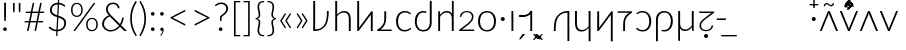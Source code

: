 SplineFontDB: 3.0
FontName: Crisa-Light
FullName: Crisa Light
FamilyName: Crisa
Weight: Light
Copyright: Copyright (c) 2011-2015 by tyPoland Lukasz Dziedzic (http://www.typoland.com/) with Reserved Font Name "Lato". Licensed under the SIL Open Font License, Version 1.1 (http://scripts.sil.org/OFL). \n\nModified into Crisa for Lojban/Zbalermorna in 2019 by Jack Humbert.
Version: 2.015; 2015-08-06; http://www.latofonts.com/
ItalicAngle: 0
UnderlinePosition: -510
UnderlineWidth: 59
Ascent: 1518
Descent: 505
InvalidEm: 0
sfntRevision: 0x000203d7
LayerCount: 2
Layer: 0 0 "Back" 1
Layer: 1 0 "Fore" 0
XUID: [1021 647 -312734098 6428]
StyleMap: 0x0040
FSType: 0
OS2Version: 3
OS2_WeightWidthSlopeOnly: 0
OS2_UseTypoMetrics: 0
CreationTime: 1438840825
ModificationTime: 1567285857
PfmFamily: 17
TTFWeight: 300
TTFWidth: 5
LineGap: 0
VLineGap: 0
Panose: 2 15 5 2 2 2 4 3 2 3
OS2TypoAscent: 1610
OS2TypoAOffset: 0
OS2TypoDescent: -390
OS2TypoDOffset: 0
OS2TypoLinegap: 400
OS2WinAscent: 1974
OS2WinAOffset: 0
OS2WinDescent: 426
OS2WinDOffset: 0
HheadAscent: 1974
HheadAOffset: 0
HheadDescent: -426
HheadDOffset: 0
OS2SubXSize: 1400
OS2SubYSize: 1300
OS2SubXOff: 0
OS2SubYOff: 280
OS2SupXSize: 1400
OS2SupYSize: 1300
OS2SupXOff: 0
OS2SupYOff: 954
OS2StrikeYSize: 59
OS2StrikeYPos: 526
OS2CapHeight: 1415
OS2XHeight: 995
OS2Vendor: 'tyPL'
OS2CodePages: 2000019f.00000000
OS2UnicodeRanges: e10002ff.5000ecff.00000021.00000000
Lookup: 4 0 1 "zlmFF" { "zlmFF subtable"  } ['liga' ('latn' <'dflt' > 'DFLT' <'dflt' > ) ]
Lookup: 4 0 1 "zlmSFF" { "zlmSFF subtable"  } ['liga' ('latn' <'dflt' > 'DFLT' <'dflt' > ) ]
Lookup: 4 0 1 "zlmSF" { "zlmSF subtable"  } ['liga' ('latn' <'dflt' > 'DFLT' <'dflt' > ) ]
Lookup: 6 0 0 "zlmW" { "zlmW contextual 0"  "zlmW contextual 1"  "zlmW contextual 2"  "zlmW contextual 3"  } ['liga' ('latn' <'dflt' > 'DFLT' <'dflt' > ) ]
Lookup: 1 0 0 "Single Substitution lookup 4" { "Single Substitution lookup 4 subtable"  } []
Lookup: 1 0 0 "Single Substitution lookup 5" { "Single Substitution lookup 5 subtable"  } []
Lookup: 1 0 0 "Single Substitution lookup 6" { "Single Substitution lookup 6 subtable"  } []
Lookup: 1 0 0 "Single Substitution lookup 7" { "Single Substitution lookup 7 subtable"  } []
Lookup: 4 0 1 "zlmVV" { "zlmVV subtable"  } ['liga' ('latn' <'dflt' > 'DFLT' <'dflt' > ) ]
Lookup: 4 0 1 "zlmBahebu" { "zlmBahebu subtable"  } ['liga' ('latn' <'dflt' > 'DFLT' <'dflt' > ) ]
Lookup: 6 0 0 "zlmSmajibuInit" { "zlmSmajibuInit contextual 0"  "zlmSmajibuInit contextual 1"  "zlmSmajibuInit contextual 2"  "zlmSmajibuInit contextual 3"  "zlmSmajibuInit contextual 4"  } ['liga' ('latn' <'dflt' > 'DFLT' <'dflt' > ) ]
Lookup: 1 0 0 "Single Substitution lookup 11" { "Single Substitution lookup 11 subtable"  } []
Lookup: 1 0 0 "Single Substitution lookup 12" { "Single Substitution lookup 12 subtable"  } []
Lookup: 1 0 0 "Single Substitution lookup 13" { "Single Substitution lookup 13 subtable"  } []
Lookup: 6 0 0 "zlmSmajibuMedi" { "zlmSmajibuMedi contextual 0"  "zlmSmajibuMedi contextual 1"  "zlmSmajibuMedi contextual 2"  "zlmSmajibuMedi contextual 3"  "zlmSmajibuMedi contextual 4"  "zlmSmajibuMedi contextual 5"  } ['liga' ('latn' <'dflt' > 'DFLT' <'dflt' > ) ]
Lookup: 1 0 0 "Single Substitution lookup 15" { "Single Substitution lookup 15 subtable"  } []
Lookup: 1 0 0 "Single Substitution lookup 16" { "Single Substitution lookup 16 subtable"  } []
Lookup: 1 0 0 "Single Substitution lookup 17" { "Single Substitution lookup 17 subtable"  } []
Lookup: 1 0 0 "Single Substitution lookup 18" { "Single Substitution lookup 18 subtable"  } []
Lookup: 1 0 0 "Single Substitution lookup 19" { "Single Substitution lookup 19 subtable"  } []
Lookup: 1 0 0 "Single Substitution lookup 20" { "Single Substitution lookup 20 subtable"  } []
Lookup: 6 0 0 "zlmSmajibuFina" { "zlmSmajibuFina contextual 0"  "zlmSmajibuFina contextual 1"  "zlmSmajibuFina contextual 2"  "zlmSmajibuFina contextual 3"  } ['liga' ('latn' <'dflt' > 'DFLT' <'dflt' > ) ]
Lookup: 1 0 0 "Single Substitution lookup 22" { "Single Substitution lookup 22 subtable"  } []
Lookup: 1 0 0 "Single Substitution lookup 23" { "Single Substitution lookup 23 subtable"  } []
Lookup: 1 0 0 "Single Substitution lookup 24" { "Single Substitution lookup 24 subtable"  } []
Lookup: 6 0 0 "zlmSelfDottingVowels" { "zlmSelfDottingVowels contextual 0"  "zlmSelfDottingVowels contextual 1"  "zlmSelfDottingVowels contextual 2"  "zlmSelfDottingVowels contextual 3"  "zlmSelfDottingVowels contextual 4"  "zlmSelfDottingVowels contextual 5"  "zlmSelfDottingVowels contextual 6"  "zlmSelfDottingVowels contextual 7"  "zlmSelfDottingVowels contextual 8"  "zlmSelfDottingVowels contextual 9"  "zlmSelfDottingVowels contextual 10"  "zlmSelfDottingVowels contextual 11"  "zlmSelfDottingVowels contextual 12"  "zlmSelfDottingVowels contextual 13"  } ['liga' ('latn' <'dflt' > 'DFLT' <'dflt' > ) ]
Lookup: 2 0 0 "Multiple Substitution lookup 26" { "Multiple Substitution lookup 26 subtable"  } []
Lookup: 2 0 0 "Multiple Substitution lookup 27" { "Multiple Substitution lookup 27 subtable"  } []
Lookup: 2 0 0 "Multiple Substitution lookup 28" { "Multiple Substitution lookup 28 subtable"  } []
Lookup: 2 0 0 "Multiple Substitution lookup 29" { "Multiple Substitution lookup 29 subtable"  } []
Lookup: 2 0 0 "Multiple Substitution lookup 30" { "Multiple Substitution lookup 30 subtable"  } []
Lookup: 2 0 0 "Multiple Substitution lookup 31" { "Multiple Substitution lookup 31 subtable"  } []
Lookup: 2 0 0 "Multiple Substitution lookup 32" { "Multiple Substitution lookup 32 subtable"  } []
Lookup: 2 0 0 "Multiple Substitution lookup 33" { "Multiple Substitution lookup 33 subtable"  } []
Lookup: 2 0 0 "Multiple Substitution lookup 34" { "Multiple Substitution lookup 34 subtable"  } []
Lookup: 2 0 0 "Multiple Substitution lookup 35" { "Multiple Substitution lookup 35 subtable"  } []
Lookup: 6 0 0 "zlmDVH" { "zlmDVH subtable"  } ['liga' ('latn' <'dflt' > 'DFLT' <'dflt' > ) ]
Lookup: 1 0 0 "Single Substitution lookup 37" { "Single Substitution lookup 37 subtable"  } []
Lookup: 258 0 0 "'kern' Horizontal Kerning lookup 0" { "'kern' Horizontal Kerning lookup 0 per glyph data 0" [300,30,0] "'kern' Horizontal Kerning lookup 0 per glyph data 1"  "'kern' Horizontal Kerning lookup 0 per glyph data 2"  "'kern' Horizontal Kerning lookup 0 per glyph data 3"  "'kern' Horizontal Kerning lookup 0 per glyph data 4"  "'kern' Horizontal Kerning lookup 0 per glyph data 5"  "'kern' Horizontal Kerning lookup 0 kerning class 6"  "'kern' Horizontal Kerning lookup 0 kerning class 7"  "'kern' Horizontal Kerning lookup 0 kerning class 8"  "'kern' Horizontal Kerning lookup 0 kerning class 9"  "'kern' Horizontal Kerning lookup 0 kerning class 10"  "'kern' Horizontal Kerning lookup 0 kerning class 11"  } ['kern' ('DFLT' <'dflt' > 'cyrl' <'dflt' > 'grek' <'dflt' > 'latn' <'dflt' > ) ]
Lookup: 260 0 0 "'mark' Mark Positioning lookup 1" { "'mark' Mark Positioning lookup 1 subtable"  } ['mark' ('DFLT' <'dflt' > 'cyrl' <'dflt' > 'grek' <'dflt' > 'latn' <'dflt' > ) ]
Lookup: 260 0 0 "'mark' Mark Positioning lookup 2" { "'mark' Mark Positioning lookup 2 subtable"  } ['mark' ('DFLT' <'dflt' > 'cyrl' <'dflt' > 'grek' <'dflt' > 'latn' <'dflt' > ) ]
Lookup: 260 0 0 "'mark' Mark Positioning lookup 3" { "'mark' Mark Positioning lookup 3 subtable"  } ['mark' ('DFLT' <'dflt' > 'cyrl' <'dflt' > 'grek' <'dflt' > 'latn' <'dflt' > ) ]
Lookup: 260 0 0 "'mark' Mark Positioning lookup 4" { "'mark' Mark Positioning lookup 4 subtable"  } ['mark' ('DFLT' <'dflt' > 'cyrl' <'dflt' > 'grek' <'dflt' > 'latn' <'dflt' > ) ]
Lookup: 258 12 0 "Lato-Regular-ZLM-zlmKerning" { "Lato-Regular-ZLM-zlmKerning 1" [300,15,0] } ['kern' ('DFLT' <'dflt' > ) ]
Lookup: 258 0 0 "Lato-Regular-ZLM-'kern' Horizontal Kerning lookup 6" { "Lato-Regular-ZLM-'kern' Horizontal Kerning lookup 0 kerning class 6"  "Lato-Regular-ZLM-'kern' Horizontal Kerning lookup 0 kerning class 7"  "Lato-Regular-ZLM-'kern' Horizontal Kerning lookup 0 kerning class 8"  "Lato-Regular-ZLM-'kern' Horizontal Kerning lookup 0 kerning class 9"  "Lato-Regular-ZLM-'kern' Horizontal Kerning lookup 0 kerning class 10"  "Lato-Regular-ZLM-'kern' Horizontal Kerning lookup 0 kerning class 11"  } ['kern' ('DFLT' <'dflt' > 'cyrl' <'SRB ' 'dflt' > 'grek' <'dflt' > 'latn' <'ROM ' 'TRK ' 'dflt' > 'thai' <'dflt' > ) ]
Lookup: 260 0 0 "Lato-Regular-ZLM-zlmTops" { "Lato-Regular-ZLM-zlmTops subtable"  } ['mark' ('latn' <'dflt' > 'DFLT' <'dflt' > ) ]
Lookup: 260 0 0 "Lato-Regular-ZLM-zlmBottoms" { "Lato-Regular-ZLM-zlmBottoms subtable"  } ['mark' ('latn' <'dflt' > 'DFLT' <'dflt' > ) ]
Lookup: 258 12 0 "Lato-Regular-ZLM-zlmUnicodeKerning" { "Lato-Regular-ZLM-zlmUnicodeKerning subtable" [300,0,0] } ['kern' ('DFLT' <'dflt' > 'latn' <'dflt' > ) ]
MarkAttachClasses: 1
DEI: 91125
KernClass2: 22+ 44 "'kern' Horizontal Kerning lookup 0 kerning class 6"
 236 A Aogonek Agrave Aacute Acircumflex Atilde Adieresis Amacron Abreve Aring Aringacute uni1EA0 uni1EA2 uni1EA4 uni1EA6 uni1EA8 uni1EAA uni1EAC uni1EAE uni1EB0 uni1EB2 uni1EB4 uni1EB6 uni01CD uni01DE uni01E0 uni0200 uni0202 uni0226 uni1E00
 41 B uni0181 uni0243 uni1E02 uni1E04 uni1E06
 63 C Ccedilla uni0187 Cacute Ccircumflex Ccaron Cdotaccent uni1E08
 75 D Eth uni018A uni1E10 Dcaron uni1E0A uni1E0C uni1E0E uni1E12 Dcroat uni0189
 228 AE E Eogonek OE AEacute uni01E2 Egrave Eacute Ecircumflex Ecaron Edieresis Emacron Ebreve Edotaccent uni1EB8 uni1EBA uni1EBC uni1EBE uni1EC0 uni1EC2 uni1EC4 uni1EC6 uni0204 uni0206 uni0228 uni1E14 uni1E16 uni1E18 uni1E1A uni1E1C
 17 F uni0191 uni1E1E
 78 G uni0193 uni01E4 Gcircumflex Gbreve Gdotaccent uni0122 Gcaron uni01F4 uni1E20
 326 H Hbar I Iogonek M N Eng uni019D uni0197 uni1E28 Hcircumflex uni021E uni1E22 uni1E24 uni1E26 uni1E2A Igrave Iacute Icircumflex Itilde Idieresis Imacron Ibreve Idotaccent uni1EC8 uni1ECA uni01CF uni0208 uni020A uni1E2C uni1E2E uni1E3E uni1E40 uni1E42 Nacute Ncaron Ntilde uni0145 uni01F8 uni1E44 uni1E46 uni1E48 uni1E4A uni2C67
 40 J IJ Jcircumflex uni0248 uni01C7 uni01CA
 57 K uni0198 uni2C69 uni0136 uni01E8 uni1E30 uni1E32 uni1E34
 86 L Lslash Lcaron uni2C60 uni2C62 Lacute uni013B uni023D uni1E36 uni1E38 uni1E3A uni1E3C
 278 O Oslash Q uni0186 uni018F uni019F uni01EA Ograve Oacute Ocircumflex Otilde Odieresis Omacron Obreve Ohungarumlaut uni1ECC uni1ECE uni1ED0 uni1ED2 uni1ED4 uni1ED6 uni1ED8 uni01D1 uni01EC uni020C uni020E uni022A uni022C uni022E uni0230 uni1E4C uni1E4E uni1E50 uni1E52 Oslashacute
 33 P uni01A4 uni1E54 uni1E56 uni2C63
 87 R uni024C uni2C64 Racute Rcaron uni0156 uni0210 uni0212 uni1E58 uni1E5A uni1E5C uni1E5E
 84 S Scedilla Sacute Scircumflex Scaron uni0218 uni1E60 uni1E62 uni1E64 uni1E66 uni1E68
 61 T Tbar Tcaron uni021A uni0162 uni1E6A uni1E6C uni1E6E uni1E70
 207 U Uogonek uni0244 uni1E72 Ugrave Uacute Ucircumflex Utilde Udieresis Umacron Ubreve Uring Uhungarumlaut uni1EE4 uni1EE6 uni01D3 uni01D5 uni01D7 uni01D9 uni01DB uni0214 uni0216 uni1E74 uni1E76 uni1E78 uni1E7A
 17 V uni1E7C uni1E7E
 53 W Wgrave Wacute Wcircumflex Wdieresis uni1E86 uni1E88
 17 X uni1E8A uni1E8C
 93 Y uni01B3 uni024E Ygrave Yacute Ycircumflex Ydieresis uni1EF4 uni1EF8 uni1EF6 uni0232 uni1E8E
 90 Z uni01B5 uni0224 uni2C6B uni01F1 Zacute Zcaron Zdotaccent uni1E90 uni1E92 uni1E94 uni01C4
 173 i iogonek dotlessi j uni0237 uni01F0 ij uni1ECB uni1E2D igrave iacute icircumflex itilde idieresis imacron ibreve uni1EC9 uni01D0 uni1E2F uni020B uni0209 uni0249 jcircumflex
 15 uni01DD uni0259
 93 Y uni01B3 uni024E Ygrave Yacute Ycircumflex Ydieresis uni1EF4 uni1EF8 uni1EF6 uni0232 uni1E8E
 253 U Uogonek Uhorn uni0244 uni1E72 Ugrave Uacute Ucircumflex Utilde Udieresis Umacron Ubreve Uring Uhungarumlaut uni1EE4 uni1EE6 uni01D3 uni01D5 uni01D7 uni01D9 uni01DB uni0214 uni0216 uni1E74 uni1E76 uni1E78 uni1E7A uni1EE8 uni1EEA uni1EEC uni1EEE uni1EF0
 115 g.salt uni01E5.salt uni0123.salt gcircumflex.salt gdotaccent.salt gbreve.salt gcaron.salt uni01F5.salt uni1E21.salt
 17 V uni1E7C uni1E7E
 686 t tcaron tbar t_f.liga t_iogonek.liga t_dotlessi.liga t_t.liga t_t_f.liga t_t_iogonek.liga t_t_dotlessi.liga uni01AB uni01AD glyph682 glyph683 uni1E97 uni021B uni0163 uni1E6B uni1E6D uni1E6F uni1E71 uni2C66 t_i.liga t_igrave.liga t_iacute.liga t_icircumflex.liga t_idieresis.liga t_imacron.liga t_itilde.liga t_ibreve.liga t_uni01D0.liga t_uni1E2D.liga glyph2472 t_uni1E2F.liga t_uni0268.liga glyph2475 t_uni020B.liga t_uni0209.liga t_t_i.liga t_t_igrave.liga t_t_iacute.liga t_t_icircumflex.liga t_t_idieresis.liga t_t_imacron.liga t_t_itilde.liga t_t_ibreve.liga t_t_uni01D0.liga t_t_uni1E2D.liga glyph2488 t_t_uni1E2F.liga t_t_uni0268.liga glyph2491 t_t_uni020B.liga t_t_uni0209.liga
 93 y uni024F ygrave yacute ycircumflex ydieresis uni1EF5 uni1EF9 uni1EF7 uni0233 uni1E8F uni1E99
 20 quotesingle quotedbl
 23 uni0181 uni018A uni01A4
 906 f f_b.liga f_f_b.liga uniFB00 f_h.liga f_f_h.liga uniFB01 f_igrave.liga f_icircumflex.liga f_itilde.liga f_idieresis.liga f_imacron.liga f_ibreve.liga f_iogonek.liga f_dotlessi.liga uniFB03 f_f_igrave.liga f_f_icircumflex.liga f_f_itilde.liga f_f_idieresis.liga f_f_imacron.liga f_f_ibreve.liga f_f_iogonek.liga f_f_dotlessi.liga f_j.liga f_f_j.liga f_k.liga f_f_k.liga uniFB02 uniFB04 f_t.liga f_f_t.liga longs glyph672 f_uni01D0.liga f_uni0209.liga f_uni020B.liga f_uni1E2F.liga glyph677 f_f_uni01D0.liga f_f_uni0209.liga f_f_uni020B.liga f_f_uni1E2F.liga f_uni0237.liga f_f_uni0237.liga f_jcircumflex.liga f_lcaron.liga f_uni013C.liga f_uni021B.liga f_tcaron.liga uni1E1F f_uni1ECB.liga f_uni1E2D.liga f_uni0268.liga f_iacute.liga f_uni1EC9.liga glyph2291 glyph2292 glyph2293 f_f_uni1ECB.liga f_f_uni1E2D.liga f_f_uni0268.liga f_f_iacute.liga f_f_uni1EC9.liga glyph2299 glyph2300 glyph2301 f_lacute.liga
 245 u uogonek uhorn utilde ugrave uacute ucircumflex udieresis umacron ubreve uring uhungarumlaut uni1EE5 uni1EE7 uni01D4 uni01D6 uni01D8 uni01DA uni01DC uni1E73 uni1E75 uni1E77 uni1E79 uni1E7B uni0217 uni0215 uni1EE9 uni1EEB uni1EED uni1EEF uni1EF1
 247 kgreenlandic m n eng p r uni01BF uni01A5 uni1E5F uni1E3F uni1E41 uni1E43 nacute ncaron ntilde uni0146 uni01F9 uni1E45 uni1E47 uni1E49 uni1E4B uni01CC uni1E55 uni1E57 racute rcaron uni0157 uni024D uni1E59 uni1E5B uni1E5D uni0213 uni0211 napostrophe
 24 quoteright quotedblright
 91 lslash lcaron l ldot lacute uni013C uni019A uni1E37 uni1E39 uni1E3B uni1E3D uni2C61 uni01C9
 23 hyphen.case emdash.case
 61 T Tbar Tcaron uni021A uni0162 uni1E6A uni1E6C uni1E6E uni1E70
 53 W Wgrave Wacute Wcircumflex Wdieresis uni1E86 uni1E88
 199 b h hcircumflex hbar k thorn germandbls uni0180 uni0183 uni0199 uni2C68 uni2C6A uni1E2B uni1E03 uni1E05 uni1E07 uni021F uni1E23 uni1E25 uni1E27 uni1E29 uni1E96 uni0137 uni01E9 uni1E31 uni1E33 uni1E35
 97 d dcaron dcroat q uni018C uni0221 uni024B uni1E11 uni1E0B uni1E0D uni1E0F uni1E13 uni01F3 uni01C6
 454 C Ccedilla G O Oslash OE Q Ohorn uni0187 uni0193 uni019F uni01E4 uni01EA Cacute Ccircumflex Ccaron Cdotaccent uni1E08 Gcircumflex Gbreve Gdotaccent uni0122 Gcaron uni01F4 uni1E20 Ograve Oacute Ocircumflex Otilde Odieresis Omacron Obreve Ohungarumlaut uni1ECC uni1ECE uni1ED0 uni1ED2 uni1ED4 uni1ED6 uni1ED8 uni01D1 uni01EC uni020C uni020E uni022A uni022C uni022E uni0230 uni1E4C uni1E4E uni1E50 uni1E52 Oslashacute uni1EDA uni1EDC uni1EDE uni1EE0 uni1EE2
 22 quoteleft quotedblleft
 37 guilsinglleft.case guillemotleft.case
 17 v uni1E7D uni1E7F
 61 w wgrave wacute wcircumflex wdieresis uni1E87 uni1E89 uni1E98
 615 c ccedilla c_h.dlig c_k.dlig c_t.dlig ccedilla_t.dlig e eogonek o oslash oe ohorn uni0188 uni01EB uni022D cacute ccircumflex ccaron cdotaccent uni1E09 egrave eacute ecircumflex ecaron edieresis emacron ebreve edotaccent uni1EB9 uni1EBB uni1EBD uni1EBF uni1EC1 uni1EC3 uni1EC5 uni1EC7 uni0229 uni1E15 uni1E17 uni1E19 uni1E1B uni1E1D uni0207 uni0205 ograve oacute ocircumflex otilde odieresis omacron obreve ohungarumlaut uni1ECD uni1ECF uni1ED1 uni1ED3 uni1ED5 uni1ED7 uni1ED9 uni01D2 uni01ED uni022B uni022F uni0231 uni1E4D uni1E4F uni1E51 uni1E53 uni020F uni020D oslashacute uni1EDB uni1EDD uni1EDF uni1EE1 uni1EE3
 21 J Jcircumflex uni0248
 17 X uni1E8A uni1E8C
 70 g uni01E5 gcircumflex gbreve gdotaccent uni0123 gcaron uni01F5 uni1E21
 236 A Aogonek Agrave Aacute Acircumflex Atilde Adieresis Amacron Abreve Aring Aringacute uni1EA0 uni1EA2 uni1EA4 uni1EA6 uni1EA8 uni1EAA uni1EAC uni1EAE uni1EB0 uni1EB2 uni1EB4 uni1EB6 uni01CD uni01DE uni01E0 uni0200 uni0202 uni0226 uni1E00
 110 s scedilla s_t.dlig glyph121 uni023F sacute scircumflex scaron uni0219 uni1E61 uni1E63 uni1E65 uni1E67 uni1E69
 18 AE AEacute uni01E2
 17 x uni1E8B uni1E8D
 263 a aogonek ae agrave aacute acircumflex atilde adieresis amacron abreve aring aringacute uni1EA1 uni1EA3 uni1EA5 uni1EA7 uni1EA9 uni1EAB uni1EAD uni1EAF uni1EB1 uni1EB3 uni1EB5 uni1EB7 uni01CE uni01DF uni01E1 uni0227 uni2C65 uni0203 uni0201 uni1E01 aeacute uni01E3
 74 z uni01B6 uni0225 uni2C6C zacute zcaron zdotaccent uni1E91 uni1E93 uni1E95
 27 quotesinglbase quotedblbase
 15 period ellipsis
 74 Z uni01B5 uni0224 uni2C6B Zacute Zcaron Zdotaccent uni1E90 uni1E92 uni1E94
 27 guilsinglleft guillemotleft
 29 guilsinglright guillemotright
 84 S Scedilla Sacute Scircumflex Scaron uni0218 uni1E60 uni1E62 uni1E64 uni1E66 uni1E68
 21 hyphen emdash uni2015
 39 guilsinglright.case guillemotright.case
 0 {} -7 {} -17 {} -128 {} -30 {} -26 {} -100 {} -57 {} -79 {} -108 {} -106 {} -43 {} -27 {} -7 {} -113 {} -7 {} -7 {} -140 {} -75 {} -7 {} -23 {} -31 {} -117 {} -39 {} -76 {} -57 {} -27 {} 0 {} 0 {} 0 {} 0 {} 0 {} 0 {} 0 {} 0 {} 0 {} 0 {} 0 {} 0 {} 0 {} 0 {} 0 {} 0 {} 0 {} 0 {} -24 {} -16 {} -42 {} 0 {} -16 {} -24 {} -33 {} -29 {} 0 {} 0 {} -30 {} -24 {} -25 {} 0 {} -23 {} 0 {} -50 {} -6 {} -23 {} -16 {} 0 {} 0 {} 0 {} -29 {} -18 {} -16 {} -26 {} -22 {} -39 {} -18 {} -47 {} -34 {} -42 {} -17 {} -36 {} 0 {} 0 {} 0 {} 0 {} 0 {} 0 {} 0 {} 0 {} 0 {} 0 {} 0 {} 0 {} 0 {} -16 {} 0 {} -26 {} -36 {} 0 {} 0 {} -23 {} -19 {} -10 {} 0 {} 0 {} 0 {} 0 {} 0 {} 0 {} -14 {} -24 {} 0 {} 0 {} -35 {} -25 {} -19 {} 0 {} 0 {} -22 {} 0 {} 0 {} -6 {} 0 {} 0 {} 0 {} 0 {} 0 {} 0 {} 0 {} 0 {} 0 {} 0 {} 0 {} 0 {} -23 {} -14 {} -68 {} 0 {} -16 {} -33 {} -8 {} -3 {} 0 {} 0 {} -4 {} -19 {} -24 {} 0 {} -22 {} 0 {} -84 {} -10 {} -22 {} -16 {} 0 {} 0 {} 0 {} -7 {} 0 {} -15 {} -87 {} -59 {} -27 {} -32 {} -19 {} -60 {} -34 {} -28 {} -24 {} -43 {} -54 {} -37 {} 0 {} 0 {} 0 {} 0 {} 0 {} 0 {} -8 {} -42 {} 0 {} 0 {} -54 {} 0 {} -49 {} -56 {} 0 {} 0 {} -48 {} -56 {} -35 {} 0 {} -14 {} 0 {} 0 {} 0 {} -14 {} -50 {} -32 {} 0 {} 0 {} -59 {} -47 {} -56 {} 0 {} 0 {} -31 {} 0 {} -19 {} 0 {} 0 {} -19 {} 0 {} 0 {} 0 {} 0 {} -27 {} 0 {} 0 {} 0 {} 0 {} 0 {} -7 {} -130 {} 0 {} 0 {} -85 {} 0 {} -45 {} -38 {} 0 {} 0 {} -47 {} -80 {} -91 {} 0 {} -20 {} -7 {} 0 {} 0 {} -20 {} -87 {} -14 {} 0 {} 0 {} -38 {} -33 {} -84 {} -210 {} 0 {} -95 {} -112 {} -88 {} -176 {} -76 {} -151 {} -88 {} -190 {} -213 {} 0 {} -43 {} -38 {} -53 {} -29 {} 0 {} 0 {} -14 {} -13 {} -27 {} 0 {} -13 {} -21 {} -35 {} -41 {} 0 {} 0 {} -33 {} -19 {} -18 {} 0 {} -15 {} 0 {} -9 {} -4 {} -15 {} -13 {} 0 {} 0 {} 0 {} -40 {} -25 {} -13 {} 0 {} 0 {} -24 {} -6 {} -14 {} -14 {} -18 {} -10 {} -20 {} 0 {} 0 {} 0 {} 0 {} 0 {} 0 {} 0 {} 0 {} 0 {} -16 {} -33 {} 0 {} 0 {} -31 {} 0 {} -30 {} -25 {} 0 {} 0 {} -29 {} -17 {} -16 {} 0 {} -16 {} 0 {} 0 {} 0 {} -16 {} -31 {} 0 {} 0 {} 0 {} -27 {} -20 {} -32 {} 0 {} 0 {} -34 {} 0 {} -35 {} 0 {} -12 {} -35 {} -24 {} 0 {} 0 {} 0 {} 0 {} 0 {} 0 {} 0 {} 0 {} 0 {} -19 {} -33 {} 0 {} 0 {} -37 {} 0 {} -24 {} -18 {} 0 {} 0 {} -23 {} -27 {} -21 {} 0 {} -19 {} 0 {} 0 {} 0 {} -19 {} -40 {} 0 {} 0 {} 0 {} -18 {} -11 {} -40 {} -41 {} 0 {} -43 {} -17 {} -47 {} -32 {} -24 {} -44 {} -35 {} -20 {} -28 {} 0 {} 0 {} 0 {} 0 {} 0 {} 0 {} 0 {} 0 {} -51 {} 0 {} 0 {} -74 {} 0 {} -60 {} -103 {} 0 {} -3 {} -43 {} -50 {} 0 {} 0 {} 0 {} -61 {} 0 {} 0 {} 0 {} -67 {} -99 {} 0 {} -76 {} -102 {} -76 {} -79 {} 0 {} 0 {} 0 {} 0 {} -11 {} 0 {} 0 {} -11 {} 0 {} 0 {} 0 {} 0 {} -57 {} 0 {} 0 {} -66 {} 0 {} 0 {} 0 {} -63 {} -188 {} -65 {} -93 {} -181 {} -88 {} -196 {} -192 {} -136 {} -56 {} -74 {} 0 {} -198 {} 0 {} -157 {} -199 {} -126 {} 0 {} -78 {} -86 {} -199 {} -176 {} -193 {} -143 {} -98 {} 0 {} 0 {} 0 {} 0 {} -19 {} 0 {} 0 {} 0 {} 0 {} 0 {} 0 {} 0 {} -112 {} -47 {} 0 {} -155 {} -127 {} 0 {} -22 {} -14 {} -66 {} 0 {} -15 {} -32 {} -7 {} -3 {} 0 {} 0 {} -4 {} -18 {} -23 {} 0 {} -22 {} 0 {} -83 {} -10 {} -22 {} -15 {} 0 {} 0 {} 0 {} -7 {} 0 {} -14 {} -88 {} -57 {} -27 {} -31 {} -18 {} -58 {} -33 {} -28 {} -24 {} -41 {} -56 {} -35 {} 0 {} 0 {} 0 {} 0 {} 0 {} 0 {} -9 {} -18 {} -21 {} 0 {} -62 {} -8 {} 0 {} 0 {} 0 {} 0 {} 0 {} -14 {} -22 {} 0 {} -11 {} -38 {} 0 {} 0 {} -11 {} -63 {} 0 {} 0 {} 0 {} 0 {} 0 {} -61 {} -169 {} -27 {} -50 {} -98 {} -27 {} -163 {} 0 {} -34 {} 0 {} -202 {} -218 {} 0 {} -38 {} 0 {} 0 {} -75 {} 0 {} 0 {} -14 {} -43 {} -41 {} -4 {} -59 {} -27 {} -31 {} -29 {} 0 {} 0 {} -26 {} -42 {} -14 {} 0 {} -12 {} 0 {} -59 {} -10 {} -12 {} -53 {} -7 {} 0 {} 0 {} -29 {} -22 {} -63 {} 0 {} 0 {} -3 {} 0 {} -17 {} 0 {} 0 {} -14 {} 0 {} 0 {} 0 {} 0 {} -38 {} 0 {} 0 {} 0 {} 0 {} 0 {} -15 {} -10 {} -24 {} 0 {} -10 {} -21 {} -46 {} -54 {} 0 {} 0 {} -44 {} -23 {} -25 {} 0 {} -22 {} 0 {} 0 {} -3 {} -22 {} -9 {} 0 {} 0 {} 0 {} -53 {} -37 {} -10 {} -8 {} -11 {} -34 {} -21 {} -32 {} -35 {} -49 {} -15 {} -36 {} 0 {} 0 {} 0 {} 0 {} 0 {} 0 {} 0 {} 0 {} 0 {} -3 {} -235 {} 0 {} 0 {} -248 {} 0 {} -114 {} -179 {} 0 {} 0 {} -115 {} -236 {} -242 {} 0 {} -17 {} -112 {} 0 {} 0 {} -17 {} -248 {} -83 {} 0 {} -140 {} -177 {} -178 {} -249 {} -151 {} 0 {} -254 {} -139 {} -238 {} -182 {} -187 {} -237 {} -204 {} -134 {} -151 {} 0 {} -159 {} -148 {} -9 {} -121 {} -117 {} 0 {} -24 {} -36 {} 0 {} 0 {} -42 {} 0 {} -23 {} -16 {} 0 {} 0 {} -23 {} -33 {} -27 {} 0 {} -24 {} 0 {} 0 {} 0 {} -24 {} -43 {} 0 {} 0 {} 0 {} -16 {} -11 {} -43 {} -64 {} 0 {} -49 {} -30 {} -53 {} -53 {} -27 {} -52 {} -37 {} -35 {} -46 {} 0 {} 0 {} 0 {} 0 {} 0 {} 0 {} 0 {} 0 {} -128 {} 0 {} 0 {} -136 {} 0 {} -46 {} -45 {} 0 {} 0 {} -46 {} -100 {} -110 {} 0 {} -11 {} -33 {} 0 {} 0 {} -11 {} -136 {} -32 {} 0 {} -50 {} -47 {} -48 {} -139 {} -139 {} 0 {} -142 {} -100 {} -128 {} -151 {} -60 {} -141 {} -79 {} -137 {} -156 {} 0 {} -95 {} -60 {} -25 {} -60 {} -8 {} 0 {} -3 {} -100 {} 0 {} 0 {} -98 {} 0 {} -31 {} -24 {} 0 {} 0 {} -29 {} -70 {} -76 {} 0 {} -5 {} -6 {} 0 {} 0 {} -5 {} -97 {} -9 {} 0 {} -10 {} -23 {} -23 {} -101 {} -110 {} 0 {} -103 {} -75 {} -92 {} -129 {} -33 {} -100 {} -50 {} -96 {} -113 {} 0 {} -63 {} -14 {} -5 {} -29 {} 0 {} 0 {} 0 {} -51 {} 0 {} 0 {} -74 {} 0 {} -65 {} -89 {} 0 {} 0 {} -55 {} -63 {} -23 {} 0 {} -11 {} -43 {} 0 {} 0 {} -11 {} -66 {} -61 {} 0 {} -65 {} -88 {} -78 {} -78 {} 0 {} 0 {} -13 {} 0 {} -16 {} 0 {} 0 {} -16 {} 0 {} 0 {} 0 {} 0 {} -53 {} 0 {} 0 {} -49 {} 0 {} 0 {} 0 {} -197 {} 0 {} 0 {} -209 {} 0 {} -81 {} -113 {} 0 {} -3 {} -89 {} -161 {} -160 {} 0 {} -11 {} -113 {} 0 {} 0 {} -11 {} -211 {} -66 {} 0 {} -100 {} -112 {} -101 {} -211 {} -153 {} 0 {} -194 {} -128 {} -206 {} -184 {} -101 {} -216 {} -136 {} -152 {} -170 {} 0 {} -147 {} -104 {} -35 {} -133 {} -53 {} 0 {} -7 {} -34 {} 0 {} 0 {} -51 {} 0 {} -48 {} -67 {} 0 {} 0 {} -47 {} -54 {} -31 {} 0 {} -12 {} 0 {} 0 {} 0 {} -12 {} -47 {} -36 {} 0 {} -33 {} -68 {} -58 {} -55 {} 0 {} 0 {} -23 {} 0 {} -16 {} 0 {} 0 {} -12 {} 0 {} 0 {} 0 {} 0 {} -26 {} 0 {} 0 {} -21 {} 0 {}
KernClass2: 21+ 34 "'kern' Horizontal Kerning lookup 0 kerning class 7"
 244 a aogonek agrave aacute acircumflex atilde adieresis amacron abreve aring aringacute uni1EA1 uni1EA3 uni1EA5 uni1EA7 uni1EA9 uni1EAB uni1EAD uni1EAF uni1EB1 uni1EB3 uni1EB5 uni1EB7 uni01CE uni01DF uni01E1 uni0227 uni2C65 uni0203 uni0201 uni1E01
 93 b f_b.liga f_f_b.liga p thorn uni0180 uni0183 uni01A5 uni1E03 uni1E05 uni1E07 uni1E55 uni1E57
 63 c ccedilla uni0188 cacute ccircumflex ccaron cdotaccent uni1E09
 63 d dcaron dcroat uni018C uni1E11 uni1E0B uni1E0D uni1E0F uni1E13
 228 ae e eogonek oe aeacute uni01E3 egrave eacute ecircumflex ecaron edieresis emacron ebreve edotaccent uni1EB9 uni1EBB uni1EBD uni1EBF uni1EC1 uni1EC3 uni1EC5 uni1EC7 uni0229 uni1E15 uni1E17 uni1E19 uni1E1B uni1E1D uni0207 uni0205
 54 f uniFB00 t_f.liga t_t_f.liga uni1E1F f_f_uni1EC9.liga
 70 g uni01E5 gcircumflex gbreve gdotaccent uni0123 gcaron uni01F5 uni1E21
 115 g.salt uni01E5.salt uni0123.salt gcircumflex.salt gdotaccent.salt gbreve.salt gcaron.salt uni01F5.salt uni1E21.salt
 1467 uniFB01 f_igrave.liga f_icircumflex.liga f_itilde.liga f_idieresis.liga f_imacron.liga f_ibreve.liga f_iogonek.liga f_dotlessi.liga uniFB03 f_f_igrave.liga f_f_icircumflex.liga f_f_itilde.liga f_f_idieresis.liga f_f_imacron.liga f_f_ibreve.liga f_f_iogonek.liga f_f_dotlessi.liga f_j.liga f_f_j.liga i iogonek dotlessi j uni0237 t_iogonek.liga t_dotlessi.liga t_t_iogonek.liga t_t_dotlessi.liga glyph672 f_uni01D0.liga f_uni0209.liga f_uni020B.liga f_uni1E2F.liga glyph677 f_f_uni01D0.liga f_f_uni0209.liga f_f_uni020B.liga f_f_uni1E2F.liga glyph682 glyph683 f_uni0237.liga f_f_uni0237.liga uni01F0 f_jcircumflex.liga uni01C8 uni01CB f_uni1ECB.liga f_uni1E2D.liga f_uni0268.liga f_iacute.liga f_uni1EC9.liga glyph2291 glyph2292 glyph2293 f_f_uni1ECB.liga f_f_uni1E2D.liga f_f_uni0268.liga f_f_iacute.liga glyph2299 glyph2300 glyph2301 ij uni1ECB uni1E2D igrave iacute icircumflex itilde idieresis imacron ibreve uni1EC9 uni01D0 uni1E2F uni020B uni0209 uni0249 jcircumflex uni01C9 uni01CC t_i.liga t_igrave.liga t_iacute.liga t_icircumflex.liga t_idieresis.liga t_imacron.liga t_itilde.liga t_ibreve.liga t_uni01D0.liga t_uni1E2D.liga glyph2472 t_uni1E2F.liga t_uni0268.liga glyph2475 t_uni020B.liga t_uni0209.liga t_t_i.liga t_t_igrave.liga t_t_iacute.liga t_t_icircumflex.liga t_t_idieresis.liga t_t_imacron.liga t_t_itilde.liga t_t_ibreve.liga t_t_uni01D0.liga t_t_uni1E2D.liga glyph2488 t_t_uni1E2F.liga t_t_uni0268.liga glyph2491 t_t_uni020B.liga t_t_uni0209.liga
 99 c_k.dlig f_k.liga f_f_k.liga k kgreenlandic uni0199 uni2C6A uni0137 uni01E9 uni1E31 uni1E33 uni1E35
 224 c_h.dlig f_h.liga f_f_h.liga h hcircumflex hbar m n eng uni2C68 uni1E2B uni021F uni1E23 uni1E25 uni1E27 uni1E29 uni1E96 uni1E3F uni1E41 uni1E43 nacute ncaron ntilde uni0146 uni01F9 uni1E45 uni1E47 uni1E49 uni1E4B napostrophe
 268 o oslash uni01DD uni0259 uni01EB uni022D ograve oacute ocircumflex otilde odieresis omacron obreve ohungarumlaut uni1ECD uni1ECF uni1ED1 uni1ED3 uni1ED5 uni1ED7 uni1ED9 uni01D2 uni01ED uni022B uni022F uni0231 uni1E4D uni1E4F uni1E51 uni1E53 uni020F uni020D oslashacute
 79 r uni1E5F racute rcaron uni0157 uni024D uni1E59 uni1E5B uni1E5D uni0213 uni0211
 92 s scedilla uni023F sacute scircumflex scaron uni0219 uni1E61 uni1E63 uni1E65 uni1E67 uni1E69
 194 c_t.dlig ccedilla_t.dlig f_t.liga f_f_t.liga s_t.dlig glyph121 t tcaron tbar t_t.liga uni01AB uni01AD f_uni021B.liga f_tcaron.liga uni1E97 uni021B uni0163 uni1E6B uni1E6D uni1E6F uni1E71 uni2C66
 209 q u uogonek uni024B utilde ugrave uacute ucircumflex udieresis umacron ubreve uring uhungarumlaut uni1EE5 uni1EE7 uni01D4 uni01D6 uni01D8 uni01DA uni01DC uni1E73 uni1E75 uni1E77 uni1E79 uni1E7B uni0217 uni0215
 17 v uni1E7D uni1E7F
 61 w wgrave wacute wcircumflex wdieresis uni1E87 uni1E89 uni1E98
 17 x uni1E8B uni1E8D
 93 y uni024F ygrave yacute ycircumflex ydieresis uni1EF5 uni1EF9 uni1EF7 uni0233 uni1E8F uni1E99
 106 z uni01B6 uni0225 uni2C6C uni01F2 uni01F3 zacute zcaron zdotaccent uni1E91 uni1E93 uni1E95 uni01C6 uni01C5
 906 f f_b.liga f_f_b.liga uniFB00 f_h.liga f_f_h.liga uniFB01 f_igrave.liga f_icircumflex.liga f_itilde.liga f_idieresis.liga f_imacron.liga f_ibreve.liga f_iogonek.liga f_dotlessi.liga uniFB03 f_f_igrave.liga f_f_icircumflex.liga f_f_itilde.liga f_f_idieresis.liga f_f_imacron.liga f_f_ibreve.liga f_f_iogonek.liga f_f_dotlessi.liga f_j.liga f_f_j.liga f_k.liga f_f_k.liga uniFB02 uniFB04 f_t.liga f_f_t.liga longs glyph672 f_uni01D0.liga f_uni0209.liga f_uni020B.liga f_uni1E2F.liga glyph677 f_f_uni01D0.liga f_f_uni0209.liga f_f_uni020B.liga f_f_uni1E2F.liga f_uni0237.liga f_f_uni0237.liga f_jcircumflex.liga f_lcaron.liga f_uni013C.liga f_uni021B.liga f_tcaron.liga uni1E1F f_uni1ECB.liga f_uni1E2D.liga f_uni0268.liga f_iacute.liga f_uni1EC9.liga glyph2291 glyph2292 glyph2293 f_f_uni1ECB.liga f_f_uni1E2D.liga f_f_uni0268.liga f_f_iacute.liga f_f_uni1EC9.liga glyph2299 glyph2300 glyph2301 f_lacute.liga
 61 w wgrave wacute wcircumflex wdieresis uni1E87 uni1E89 uni1E98
 454 C Ccedilla G O Oslash OE Q Ohorn uni0187 uni0193 uni019F uni01E4 uni01EA Cacute Ccircumflex Ccaron Cdotaccent uni1E08 Gcircumflex Gbreve Gdotaccent uni0122 Gcaron uni01F4 uni1E20 Ograve Oacute Ocircumflex Otilde Odieresis Omacron Obreve Ohungarumlaut uni1ECC uni1ECE uni1ED0 uni1ED2 uni1ED4 uni1ED6 uni1ED8 uni01D1 uni01EC uni020C uni020E uni022A uni022C uni022E uni0230 uni1E4C uni1E4E uni1E50 uni1E52 Oslashacute uni1EDA uni1EDC uni1EDE uni1EE0 uni1EE2
 24 quoteright quotedblright
 20 quotesingle quotedbl
 93 Y uni01B3 uni024E Ygrave Yacute Ycircumflex Ydieresis uni1EF4 uni1EF8 uni1EF6 uni0232 uni1E8E
 93 y uni024F ygrave yacute ycircumflex ydieresis uni1EF5 uni1EF9 uni1EF7 uni0233 uni1E8F uni1E99
 974 B D Eth E Eogonek F H Hbar I Iogonek K L Lslash Lcaron M N Eng P Thorn R uni0191 uni0198 uni019D uni01F7 uni024C uni2C64 uni2C69 uni0197 uni1E9E uni2C60 uni2C62 uni1E10 Ldot uni1E28 uni0243 uni1E02 uni1E04 uni1E06 Dcaron uni1E0A uni1E0C uni1E0E uni1E12 uni01F1 Dcroat uni0189 Egrave Eacute Ecircumflex Ecaron Edieresis Emacron Ebreve Edotaccent uni1EB8 uni1EBA uni1EBC uni1EBE uni1EC0 uni1EC2 uni1EC4 uni1EC6 uni0204 uni0206 uni0228 uni1E14 uni1E16 uni1E18 uni1E1A uni1E1C uni1E1E Hcircumflex uni021E uni1E22 uni1E24 uni1E26 uni1E2A Igrave Iacute Icircumflex Itilde Idieresis Imacron Ibreve Idotaccent uni1EC8 uni1ECA uni01CF uni0208 uni020A uni1E2C uni1E2E IJ uni0136 uni01E8 uni1E30 uni1E32 uni1E34 Lacute uni013B uni023D uni1E36 uni1E38 uni1E3A uni1E3C uni01C7 uni1E3E uni1E40 uni1E42 Nacute Ncaron Ntilde uni0145 uni01F8 uni1E44 uni1E46 uni1E48 uni1E4A uni01CA uni1E54 uni1E56 uni2C63 Racute Rcaron uni0156 uni0210 uni0212 uni1E58 uni1E5A uni1E5C uni1E5E uni2C67 uni01C4
 53 W Wgrave Wacute Wcircumflex Wdieresis uni1E86 uni1E88
 84 S Scedilla Sacute Scircumflex Scaron uni0218 uni1E60 uni1E62 uni1E64 uni1E66 uni1E68
 22 quoteleft quotedblleft
 17 V uni1E7C uni1E7E
 17 v uni1E7D uni1E7F
 17 X uni1E8A uni1E8C
 74 Z uni01B5 uni0224 uni2C6B Zacute Zcaron Zdotaccent uni1E90 uni1E92 uni1E94
 253 U Uogonek Uhorn uni0244 uni1E72 Ugrave Uacute Ucircumflex Utilde Udieresis Umacron Ubreve Uring Uhungarumlaut uni1EE4 uni1EE6 uni01D3 uni01D5 uni01D7 uni01D9 uni01DB uni0214 uni0216 uni1E74 uni1E76 uni1E78 uni1E7A uni1EE8 uni1EEA uni1EEC uni1EEE uni1EF0
 61 T Tbar Tcaron uni021A uni0162 uni1E6A uni1E6C uni1E6E uni1E70
 686 t tcaron tbar t_f.liga t_iogonek.liga t_dotlessi.liga t_t.liga t_t_f.liga t_t_iogonek.liga t_t_dotlessi.liga uni01AB uni01AD glyph682 glyph683 uni1E97 uni021B uni0163 uni1E6B uni1E6D uni1E6F uni1E71 uni2C66 t_i.liga t_igrave.liga t_iacute.liga t_icircumflex.liga t_idieresis.liga t_imacron.liga t_itilde.liga t_ibreve.liga t_uni01D0.liga t_uni1E2D.liga glyph2472 t_uni1E2F.liga t_uni0268.liga glyph2475 t_uni020B.liga t_uni0209.liga t_t_i.liga t_t_igrave.liga t_t_iacute.liga t_t_icircumflex.liga t_t_idieresis.liga t_t_imacron.liga t_t_itilde.liga t_t_ibreve.liga t_t_uni01D0.liga t_t_uni1E2D.liga glyph2488 t_t_uni1E2F.liga t_t_uni0268.liga glyph2491 t_t_uni020B.liga t_t_uni0209.liga
 74 z uni01B6 uni0225 uni2C6C zacute zcaron zdotaccent uni1E91 uni1E93 uni1E95
 17 x uni1E8B uni1E8D
 21 J Jcircumflex uni0248
 236 A Aogonek Agrave Aacute Acircumflex Atilde Adieresis Amacron Abreve Aring Aringacute uni1EA0 uni1EA2 uni1EA4 uni1EA6 uni1EA8 uni1EAA uni1EAC uni1EAE uni1EB0 uni1EB2 uni1EB4 uni1EB6 uni01CD uni01DE uni01E0 uni0200 uni0202 uni0226 uni1E00
 615 c ccedilla c_h.dlig c_k.dlig c_t.dlig ccedilla_t.dlig e eogonek o oslash oe ohorn uni0188 uni01EB uni022D cacute ccircumflex ccaron cdotaccent uni1E09 egrave eacute ecircumflex ecaron edieresis emacron ebreve edotaccent uni1EB9 uni1EBB uni1EBD uni1EBF uni1EC1 uni1EC3 uni1EC5 uni1EC7 uni0229 uni1E15 uni1E17 uni1E19 uni1E1B uni1E1D uni0207 uni0205 ograve oacute ocircumflex otilde odieresis omacron obreve ohungarumlaut uni1ECD uni1ECF uni1ED1 uni1ED3 uni1ED5 uni1ED7 uni1ED9 uni01D2 uni01ED uni022B uni022F uni0231 uni1E4D uni1E4F uni1E51 uni1E53 uni020F uni020D oslashacute uni1EDB uni1EDD uni1EDF uni1EE1 uni1EE3
 27 guilsinglleft guillemotleft
 97 d dcaron dcroat q uni018C uni0221 uni024B uni1E11 uni1E0B uni1E0D uni1E0F uni1E13 uni01F3 uni01C6
 21 hyphen emdash uni2015
 115 g.salt uni01E5.salt uni0123.salt gcircumflex.salt gdotaccent.salt gbreve.salt gcaron.salt uni01F5.salt uni1E21.salt
 263 a aogonek ae agrave aacute acircumflex atilde adieresis amacron abreve aring aringacute uni1EA1 uni1EA3 uni1EA5 uni1EA7 uni1EA9 uni1EAB uni1EAD uni1EAF uni1EB1 uni1EB3 uni1EB5 uni1EB7 uni01CE uni01DF uni01E1 uni0227 uni2C65 uni0203 uni0201 uni1E01 aeacute uni01E3
 70 g uni01E5 gcircumflex gbreve gdotaccent uni0123 gcaron uni01F5 uni1E21
 27 quotesinglbase quotedblbase
 15 period ellipsis
 15 uni01DD uni0259
 110 s scedilla s_t.dlig glyph121 uni023F sacute scircumflex scaron uni0219 uni1E61 uni1E63 uni1E65 uni1E67 uni1E69
 0 {} -11 {} -3 {} -25 {} -32 {} -10 {} -201 {} -18 {} -18 {} -81 {} -23 {} -34 {} -122 {} -16 {} -18 {} -25 {} -32 {} -258 {} -11 {} 0 {} 0 {} 0 {} 0 {} 0 {} 0 {} 0 {} 0 {} 0 {} 0 {} 0 {} 0 {} 0 {} 0 {} 0 {} 0 {} -13 {} -10 {} -11 {} -55 {} -38 {} -197 {} -23 {} -30 {} -99 {} -30 {} -51 {} -135 {} -20 {} -77 {} -58 {} -41 {} -250 {} -12 {} -20 {} -40 {} -76 {} -29 {} 0 {} 0 {} 0 {} 0 {} 0 {} 0 {} 0 {} 0 {} 0 {} 0 {} 0 {} 0 {} 0 {} 0 {} -24 {} -18 {} 0 {} -170 {} 0 {} -18 {} -73 {} -15 {} 0 {} -112 {} 0 {} 0 {} 0 {} -41 {} -225 {} 0 {} 0 {} 0 {} 0 {} 0 {} -19 {} -39 {} -15 {} -26 {} -15 {} 0 {} 0 {} 0 {} 0 {} 0 {} 0 {} 0 {} 0 {} 0 {} -21 {} 0 {} 0 {} -11 {} 0 {} -16 {} -5 {} -16 {} 0 {} -11 {} 0 {} -11 {} -17 {} -24 {} -17 {} 0 {} 0 {} 0 {} -3 {} -7 {} 0 {} 0 {} 0 {} 0 {} 0 {} 0 {} 0 {} 0 {} 0 {} 0 {} 0 {} 0 {} -5 {} -5 {} -11 {} -38 {} -30 {} -222 {} -21 {} -33 {} -110 {} -39 {} -41 {} -140 {} -17 {} -34 {} -28 {} -41 {} -241 {} -3 {} 0 {} -11 {} -35 {} -13 {} 0 {} 0 {} 0 {} 0 {} 0 {} 0 {} 0 {} 0 {} 0 {} 0 {} 0 {} 0 {} 0 {} 0 {} 0 {} 0 {} 0 {} 16 {} 0 {} -8 {} 8 {} -11 {} 0 {} 16 {} 0 {} 7 {} 0 {} 0 {} 0 {} 0 {} 0 {} 0 {} -150 {} -96 {} -40 {} -35 {} -43 {} -47 {} -41 {} -9 {} -17 {} -70 {} -50 {} 0 {} 0 {} 0 {} 0 {} 0 {} -15 {} 0 {} 0 {} -134 {} 0 {} -23 {} -41 {} -14 {} 0 {} -72 {} 0 {} -8 {} -11 {} -27 {} -211 {} 0 {} 0 {} 0 {} 0 {} -9 {} -13 {} 0 {} -12 {} 0 {} -14 {} 0 {} -6 {} 0 {} 0 {} 0 {} 0 {} 0 {} 0 {} 0 {} -22 {} 0 {} 0 {} -160 {} 0 {} -16 {} -76 {} -18 {} 0 {} -110 {} 0 {} -22 {} -27 {} -27 {} -244 {} 0 {} 0 {} 0 {} 0 {} -7 {} 0 {} 0 {} 0 {} 0 {} 0 {} 0 {} 0 {} 0 {} 0 {} 0 {} 0 {} 0 {} 0 {} 0 {} -22 {} 0 {} 0 {} 0 {} 0 {} -16 {} -3 {} -18 {} 0 {} 0 {} 0 {} 0 {} -15 {} -24 {} -3 {} 0 {} 0 {} 0 {} -3 {} -7 {} 0 {} 0 {} 0 {} 0 {} 0 {} 0 {} 0 {} 0 {} 0 {} 0 {} 0 {} 0 {} 0 {} 0 {} -47 {} 0 {} 0 {} -100 {} 0 {} 0 {} -31 {} 0 {} 0 {} -62 {} 0 {} 0 {} 0 {} -27 {} -187 {} 0 {} 0 {} 0 {} 0 {} 0 {} -64 {} -57 {} -57 {} -55 {} -61 {} 0 {} 0 {} 0 {} 0 {} -24 {} 0 {} 0 {} -13 {} -3 {} -25 {} -33 {} -9 {} -203 {} -21 {} -18 {} -81 {} -22 {} -35 {} -123 {} -19 {} -17 {} -24 {} -33 {} -257 {} -13 {} 0 {} 0 {} 0 {} 0 {} 0 {} 0 {} 0 {} 0 {} 0 {} 0 {} 0 {} 0 {} 0 {} 0 {} 0 {} 0 {} -17 {} -12 {} -15 {} -45 {} -36 {} -211 {} -27 {} -31 {} -101 {} -31 {} -47 {} -139 {} -24 {} -76 {} -55 {} -43 {} -253 {} -17 {} -22 {} -43 {} -75 {} -27 {} 0 {} 0 {} 0 {} 0 {} 0 {} 0 {} -3 {} 0 {} 0 {} 0 {} 0 {} 0 {} 0 {} 0 {} 0 {} 0 {} 0 {} -88 {} 0 {} -19 {} -10 {} -11 {} 0 {} -31 {} 0 {} -103 {} -65 {} -8 {} -179 {} 0 {} 0 {} 0 {} -167 {} -113 {} -56 {} -50 {} -54 {} -68 {} -55 {} -21 {} -38 {} -103 {} -78 {} 0 {} -11 {} 0 {} 0 {} 0 {} -22 {} -21 {} 0 {} -185 {} -17 {} -34 {} -88 {} -8 {} -18 {} -112 {} -13 {} -30 {} -21 {} -43 {} -238 {} 0 {} 0 {} 0 {} -19 {} -11 {} 0 {} 0 {} 0 {} 0 {} 0 {} 0 {} -3 {} 0 {} 0 {} 0 {} 0 {} 0 {} 0 {} 0 {} 0 {} 0 {} 0 {} -106 {} 0 {} 0 {} -14 {} 0 {} 0 {} -48 {} 0 {} 0 {} 0 {} -11 {} -183 {} 0 {} 0 {} 0 {} 0 {} 0 {} -3 {} 0 {} 0 {} 0 {} 0 {} 0 {} 0 {} 0 {} 0 {} 0 {} 0 {} 0 {} 0 {} 0 {} -21 {} 0 {} 0 {} -158 {} 0 {} -14 {} -73 {} -17 {} 0 {} -107 {} 0 {} -21 {} -25 {} -25 {} -241 {} 0 {} 0 {} 0 {} -3 {} 0 {} 0 {} 0 {} 0 {} 0 {} 0 {} 0 {} 0 {} 0 {} 0 {} 0 {} 0 {} 0 {} 0 {} 0 {} -7 {} 0 {} 0 {} -112 {} 0 {} -27 {} -23 {} -16 {} 0 {} -47 {} 0 {} -87 {} -67 {} -16 {} -177 {} 0 {} 0 {} 0 {} -153 {} -76 {} -24 {} -9 {} -24 {} 0 {} -23 {} -19 {} -22 {} -80 {} -66 {} -13 {} -16 {} 0 {} 0 {} 0 {} 0 {} 0 {} 0 {} -101 {} 0 {} -20 {} -23 {} -12 {} 0 {} -48 {} 0 {} -79 {} -55 {} -11 {} -178 {} 0 {} 0 {} 0 {} -131 {} -57 {} -12 {} 0 {} -12 {} 0 {} -12 {} -10 {} -11 {} -53 {} -43 {} -3 {} -4 {} 0 {} 0 {} 0 {} -33 {} 0 {} 0 {} -101 {} 0 {} -11 {} -33 {} -8 {} 0 {} -60 {} 0 {} 0 {} 0 {} -27 {} -187 {} 0 {} 0 {} 0 {} 0 {} 0 {} -43 {} -49 {} -39 {} -33 {} -42 {} 0 {} 0 {} 0 {} 0 {} -14 {} 0 {} 0 {} 0 {} 0 {} -7 {} 0 {} 0 {} -109 {} 0 {} -25 {} -21 {} -16 {} 0 {} -44 {} 0 {} -86 {} -65 {} -13 {} -173 {} 0 {} 0 {} 0 {} -155 {} -77 {} -23 {} -9 {} -24 {} 0 {} -22 {} -17 {} -20 {} -82 {} -68 {} -11 {} -14 {} 0 {} 0 {} 0 {} -17 {} 0 {} 0 {} -129 {} 0 {} -24 {} -41 {} -8 {} 0 {} -67 {} 0 {} 0 {} 0 {} -32 {} -192 {} 0 {} 0 {} 0 {} 0 {} 0 {} -20 {} -35 {} -18 {} -25 {} -19 {} 0 {} 0 {} 0 {} 0 {} 0 {} 0 {}
KernClass2: 24+ 51 "'kern' Horizontal Kerning lookup 0 kerning class 8"
 216 alpha alphatonos uni1F00 uni1F04 uni1F02 uni1F06 uni1F01 uni1F05 uni1F03 uni1F07 uni1F71 uni1F70 uni1FB6 uni1FB1 uni1FB0 uni1FB3 uni1F80 uni1F84 uni1F82 uni1F86 uni1F81 uni1F85 uni1F83 uni1F87 uni1FB4 uni1FB2 uni1FB7
 84 epsilon epsilontonos uni1F10 uni1F14 uni1F12 uni1F11 uni1F15 uni1F13 uni1F73 uni1F72
 196 eta etatonos uni1F20 uni1F24 uni1F22 uni1F26 uni1F21 uni1F25 uni1F23 uni1F27 uni1F75 uni1F74 uni1FC6 uni1FC3 uni1F90 uni1F94 uni1F92 uni1F96 uni1F91 uni1F95 uni1F93 uni1F97 uni1FC4 uni1FC2 uni1FC7
 181 iota uni03BC iotadieresis iotatonos iotadieresistonos uni1F30 uni1F34 uni1F32 uni1F36 uni1F31 uni1F35 uni1F33 uni1F37 uni1FD3 uni1FD2 uni1FD7 uni1F77 uni1F76 uni1FD6 uni1FD1 uni1FD0
 200 omega omegatonos uni1F60 uni1F64 uni1F62 uni1F66 uni1F61 uni1F65 uni1F63 uni1F67 uni1F7D uni1F7C uni1FF6 uni1FF3 uni1FA0 uni1FA4 uni1FA2 uni1FA6 uni1FA1 uni1FA5 uni1FA3 uni1FA7 uni1FF4 uni1FF2 uni1FF7
 55 uni0413 uni0490 uni0492 uni04A4 uni04F6 uni04FA uni0403
 71 uni0414 uni0426 uni0429 uni04A2 uni04B4 uni04B6 uni04C5 uni04C9 uni04CD
 31 uni0416 uni0496 uni04C1 uni04DC
 23 uni0417 uni0498 uni04DE
 199 uni0418 uni041B uni041F uni040F uni0427 uni0428 uni042B uni042F uni048A uni04B8 uni04C7 uni04CB uni0500 uni041D uni0406 uni0407 uni04C0 uni04CF uni041C uni0419 uni040D uni04E2 uni04E4 uni04F4 uni04F8
 39 uni041A uni049A uni049E uni04A0 uni040C
 39 uni0423 uni040E uni04EE uni04F0 uni04F2
 15 uni0474 uni0476
 47 uni0409 uni040A uni042A uni042C uni0462 uni048C
 15 uni0404 uni0464
 31 uni0432 uni0437 uni0499 uni04DF
 47 uni0433 uni0491 uni0493 uni04F7 uni04FB uni0453
 71 uni0434 uni0446 uni0449 uni04A3 uni04B5 uni04B7 uni04C6 uni04CA uni04CE
 31 uni0436 uni0497 uni04C2 uni04DD
 39 uni043A uni049B uni049F uni04A1 uni045C
 31 uni0442 uni0463 uni04A5 uni04AD
 15 uni0475 uni0477
 39 uni0459 uni045A uni044A uni044C uni048D
 15 uni0454 uni0465
 24 quoteright quotedblright
 27 guilsinglleft guillemotleft
 21 hyphen emdash uni2015
 20 quotesingle quotedbl
 200 omega omegatonos uni1F60 uni1F64 uni1F62 uni1F66 uni1F61 uni1F65 uni1F63 uni1F67 uni1F7D uni1F7C uni1FF6 uni1FF3 uni1FA0 uni1FA4 uni1FA2 uni1FA6 uni1FA1 uni1FA5 uni1FA3 uni1FA7 uni1FF4 uni1FF2 uni1FF7
 146 sigma sigma1 phi uni03F5 phi1 uni03D9 uni03DB uni037C uni03F2 omicron omicrontonos uni1F40 uni1F44 uni1F42 uni1F41 uni1F45 uni1F43 uni1F79 uni1F78
 216 alpha alphatonos uni1F00 uni1F04 uni1F02 uni1F06 uni1F01 uni1F05 uni1F03 uni1F07 uni1F71 uni1F70 uni1FB6 uni1FB1 uni1FB0 uni1FB3 uni1F80 uni1F84 uni1F82 uni1F86 uni1F81 uni1F85 uni1F83 uni1F87 uni1FB4 uni1FB2 uni1FB7
 185 upsilon upsilontonos upsilondieresis upsilondieresistonos uni1F50 uni1F54 uni1F52 uni1F56 uni1F51 uni1F55 uni1F53 uni1F57 uni1FE3 uni1FE2 uni1FE7 uni1F7B uni1F7A uni1FE6 uni1FE1 uni1FE0
 15 uni037D uni037B
 387 uni0432 uni0433 uni0491 uni0438 uni043A uni043C uni043D uni045A uni043F uni0446 uni045F uni0448 uni0449 uni044B uni044C uni044E uni048B uni048D uni0493 uni0495 uni049B uni049D uni049F uni04A3 uni04A5 uni04A7 uni04BB uni04C4 uni04C8 uni04CA uni04CE uni04F7 uni04FB uni050B uni0465 uni0469 uni046D glyph2339 glyph2371 uni0440 uni048F uni0453 uni0439 uni045D uni04E3 uni04E5 uni045C uni04F9
 15 period ellipsis
 95 uni0472 uni0404 uni04A8 uni04E8 uni0478 uni047A uni0480 uni04AA uni0421 uni041E uni04E6 uni04EA
 23 uni0460 uni047C uni047E
 37 guilsinglleft.case guillemotleft.case
 29 guilsinglright guillemotright
 153 uni0473 uni0444 uni0454 uni04A9 uni04E9 uni0503 uni0479 uni047B uni0481 uni04AB uni0441 uni0501 uni0435 uni0451 uni04D7 glyph2314 uni043E uni04E7 uni04EB
 39 guilsinglright.case guillemotright.case
 15 uni04D9 uni04DB
 23 uni0456 uni0457 uni0458
 39 uni0443 uni045E uni04EF uni04F1 uni04F3
 27 quotesinglbase quotedblbase
 23 uni0410 uni04D0 uni04D2
 15 uni0452 uni045B
 15 uni04D8 uni04DA
 31 uni043B uni0459 uni04C6 uni0509
 31 uni0430 uni04D1 uni04D3 uni04D5
 23 uni0437 uni0499 uni04DF
 15 uni0500 uni0502
 15 uni0461 uni047F
 15 uni04AF uni04B1
 23 hyphen.case emdash.case
 31 uni041B uni0409 uni04C5 uni0508
 31 uni0436 uni0497 uni04C2 uni04DD
 31 uni0442 uni04A1 uni04AD uni04B5
 39 uni0447 uni04B7 uni04B9 uni04CC uni04F5
 31 uni04B3 uni04FD uni04FF uni0445
 15 uni044D uni04ED
 15 uni04BD uni04BF
 15 uni0475 uni0477
 15 uni04B0 uni04AE
 47 uni0402 uni040B uni04A0 uni04AC uni04B4 uni0422
 22 quoteleft quotedblleft
 15 uni04BC uni04BE
 39 uni0423 uni040E uni04EE uni04F0 uni04F2
 15 uni0474 uni0476
 39 uni0427 uni04B6 uni04B8 uni04CB uni04F4
 31 uni04B2 uni04FC uni04FE uni0425
 31 uni0416 uni0496 uni04C1 uni04DC
 15 uni042D uni04EC
 23 uni0417 uni0498 uni04DE
 0 {} -7 {} -34 {} -6 {} -8 {} 0 {} 0 {} 0 {} 0 {} 0 {} 0 {} 0 {} 0 {} 0 {} 0 {} 0 {} 0 {} 0 {} 0 {} 0 {} 0 {} 0 {} 0 {} 0 {} 0 {} 0 {} 0 {} 0 {} 0 {} 0 {} 0 {} 0 {} 0 {} 0 {} 0 {} 0 {} 0 {} 0 {} 0 {} 0 {} 0 {} 0 {} 0 {} 0 {} 0 {} 0 {} 0 {} 0 {} 0 {} 0 {} 0 {} 0 {} -19 {} 0 {} 0 {} 0 {} -15 {} -20 {} -19 {} 0 {} 0 {} 0 {} 0 {} 0 {} 0 {} 0 {} 0 {} 0 {} 0 {} 0 {} 0 {} 0 {} 0 {} 0 {} 0 {} 0 {} 0 {} 0 {} 0 {} 0 {} 0 {} 0 {} 0 {} 0 {} 0 {} 0 {} 0 {} 0 {} 0 {} 0 {} 0 {} 0 {} 0 {} 0 {} 0 {} 0 {} 0 {} 0 {} 0 {} 0 {} 0 {} 0 {} 0 {} -33 {} 0 {} 0 {} -9 {} 0 {} 0 {} 0 {} 0 {} 0 {} 0 {} 0 {} 0 {} 0 {} 0 {} 0 {} 0 {} 0 {} 0 {} 0 {} 0 {} 0 {} 0 {} 0 {} 0 {} 0 {} 0 {} 0 {} 0 {} 0 {} 0 {} 0 {} 0 {} 0 {} 0 {} 0 {} 0 {} 0 {} 0 {} 0 {} 0 {} 0 {} 0 {} 0 {} 0 {} 0 {} 0 {} 0 {} 0 {} 0 {} 0 {} 0 {} -41 {} -42 {} -26 {} -36 {} 0 {} -13 {} -12 {} -13 {} 0 {} 0 {} 0 {} 0 {} 0 {} 0 {} 0 {} 0 {} 0 {} 0 {} 0 {} 0 {} 0 {} 0 {} 0 {} 0 {} 0 {} 0 {} 0 {} 0 {} 0 {} 0 {} 0 {} 0 {} 0 {} 0 {} 0 {} 0 {} 0 {} 0 {} 0 {} 0 {} 0 {} 0 {} 0 {} 0 {} 0 {} 0 {} 0 {} 0 {} 0 {} 0 {} 0 {} -24 {} 0 {} 0 {} -19 {} 0 {} 0 {} 0 {} 0 {} -10 {} 0 {} 0 {} 0 {} 0 {} 0 {} 0 {} 0 {} 0 {} 0 {} 0 {} 0 {} 0 {} 0 {} 0 {} 0 {} 0 {} 0 {} 0 {} 0 {} 0 {} 0 {} 0 {} 0 {} 0 {} 0 {} 0 {} 0 {} 0 {} 0 {} 0 {} 0 {} 0 {} 0 {} 0 {} 0 {} 0 {} 0 {} 0 {} 0 {} 0 {} 0 {} 0 {} 0 {} -208 {} -161 {} 0 {} 0 {} 0 {} 0 {} 0 {} 0 {} -240 {} -216 {} -89 {} -44 {} -163 {} -176 {} -352 {} -119 {} -280 {} -3 {} -211 {} -191 {} -191 {} 9 {} -8 {} -398 {} -307 {} -267 {} -219 {} -218 {} -208 {} -153 {} -127 {} -206 {} -201 {} -226 {} -201 {} -276 {} -256 {} -213 {} 0 {} 0 {} 0 {} 0 {} 0 {} 0 {} 0 {} 0 {} 0 {} 0 {} 0 {} 0 {} -34 {} -46 {} -31 {} -33 {} 0 {} 0 {} 0 {} 0 {} 0 {} -20 {} 0 {} -32 {} -24 {} -51 {} 0 {} -71 {} -26 {} -50 {} -20 {} -89 {} 0 {} 3 {} -12 {} -17 {} 0 {} -14 {} -11 {} 0 {} -75 {} -88 {} -10 {} 0 {} 0 {} -87 {} -100 {} 0 {} -13 {} -92 {} -87 {} -53 {} -35 {} -33 {} -37 {} -25 {} -46 {} -49 {} 0 {} 0 {} 0 {} 0 {} 0 {} 0 {} -55 {} -54 {} 0 {} 0 {} 0 {} 0 {} 0 {} 0 {} -18 {} 0 {} -74 {} -56 {} -68 {} 0 {} -79 {} 0 {} -54 {} -3 {} -92 {} 0 {} 0 {} 0 {} -17 {} 3 {} -17 {} -3 {} -21 {} -84 {} -93 {} -49 {} 6 {} 0 {} -114 {} -129 {} 0 {} -12 {} -137 {} -90 {} 0 {} 0 {} 0 {} -64 {} 0 {} 0 {} 0 {} 0 {} 0 {} 0 {} 0 {} 0 {} 0 {} 0 {} 0 {} 0 {} 0 {} 0 {} 0 {} 0 {} 0 {} -26 {} 0 {} 0 {} 0 {} 0 {} 0 {} -15 {} 0 {} -11 {} -25 {} -20 {} 0 {} -12 {} 0 {} 0 {} -42 {} -18 {} -43 {} 0 {} -28 {} -20 {} 0 {} 0 {} -34 {} -17 {} -22 {} -34 {} -40 {} -38 {} -20 {} -32 {} -15 {} 0 {} 0 {} -14 {} -19 {} 0 {} -20 {} -14 {} 0 {} 0 {} 0 {} 0 {} 0 {} 0 {} 0 {} 0 {} 0 {} 0 {} 0 {} 0 {} -16 {} 0 {} 0 {} 0 {} 0 {} 0 {} -32 {} 0 {} -33 {} -16 {} -24 {} 0 {} 0 {} 0 {} 0 {} -14 {} -34 {} -29 {} 0 {} -27 {} -25 {} 0 {} 0 {} -12 {} -17 {} -34 {} -11 {} -28 {} -38 {} -23 {} 0 {} 0 {} 0 {} 0 {} 0 {} 0 {} 0 {} 0 {} 0 {} 0 {} 0 {} 0 {} 0 {} -54 {} -55 {} 0 {} 0 {} 0 {} 0 {} 0 {} 0 {} -12 {} 0 {} -77 {} -56 {} -69 {} 0 {} -76 {} 0 {} -50 {} -3 {} -96 {} 0 {} 0 {} 0 {} -16 {} 0 {} -14 {} -4 {} -15 {} -82 {} -95 {} -50 {} 5 {} 0 {} -113 {} -135 {} 0 {} -4 {} -137 {} -93 {} 0 {} 0 {} 0 {} -73 {} 0 {} 0 {} 0 {} 0 {} 0 {} 0 {} 0 {} 0 {} 0 {} -112 {} -77 {} 0 {} 0 {} 0 {} 0 {} 0 {} 0 {} -131 {} -176 {} -42 {} -33 {} -66 {} -74 {} -166 {} -11 {} -145 {} 0 {} -59 {} -153 {} -114 {} 9 {} -24 {} -256 {} -167 {} -141 {} -117 {} -105 {} -56 {} -52 {} -111 {} -86 {} -39 {} -98 {} -78 {} -143 {} -126 {} -64 {} 0 {} 0 {} 0 {} -23 {} 0 {} 0 {} 0 {} 0 {} 0 {} -5 {} -14 {} 0 {} 0 {} 0 {} 0 {} 0 {} 0 {} 0 {} 0 {} 0 {} 0 {} -154 {} 0 {} -67 {} 0 {} 0 {} 0 {} -189 {} 0 {} 0 {} 0 {} -111 {} 0 {} -126 {} 0 {} 0 {} -287 {} -210 {} -177 {} 0 {} 0 {} 0 {} 0 {} -105 {} -129 {} -108 {} -138 {} -121 {} -176 {} 0 {} 0 {} 0 {} 0 {} 0 {} 0 {} 0 {} 0 {} 0 {} 0 {} 0 {} -24 {} -20 {} 0 {} -170 {} 0 {} -22 {} -153 {} 0 {} 0 {} 0 {} 0 {} 0 {} -8 {} -26 {} 0 {} 0 {} 0 {} 0 {} 0 {} 0 {} 0 {} -8 {} -73 {} 0 {} -6 {} -8 {} 0 {} 0 {} 0 {} -19 {} 0 {} -13 {} -70 {} -31 {} 0 {} -32 {} -133 {} -11 {} -41 {} -20 {} -18 {} -63 {} -153 {} -180 {} -177 {} -64 {} -111 {} -107 {} -58 {} -15 {} 0 {} 0 {} 0 {} 0 {} 0 {} 0 {} 0 {} 0 {} 0 {} 0 {} 0 {} 0 {} 0 {} -25 {} 0 {} -33 {} 0 {} -11 {} 0 {} -33 {} 0 {} -18 {} -8 {} -49 {} 0 {} 0 {} 0 {} 0 {} 0 {} -7 {} -19 {} 0 {} 0 {} 0 {} 0 {} 0 {} 0 {} -47 {} -73 {} 0 {} -19 {} 0 {} 0 {} 0 {} 0 {} 0 {} 0 {} 0 {} 0 {} 0 {} 0 {} 0 {} 0 {} 0 {} 0 {} -26 {} 0 {} 0 {} -26 {} 0 {} 0 {} 0 {} 0 {} 0 {} 0 {} 0 {} 0 {} 0 {} 0 {} 0 {} 0 {} 0 {} 0 {} 0 {} -26 {} 0 {} 0 {} 0 {} 0 {} 0 {} 0 {} 0 {} 0 {} 0 {} -21 {} 0 {} 0 {} -4 {} -26 {} 0 {} -20 {} 0 {} 0 {} -21 {} 0 {} 0 {} -35 {} 0 {} 0 {} 0 {} 0 {} 0 {} 0 {} 0 {} 0 {} 0 {} 0 {} -59 {} -86 {} 0 {} 0 {} 0 {} 0 {} 0 {} 0 {} 0 {} -107 {} 0 {} 0 {} 0 {} 0 {} -66 {} 0 {} 0 {} 0 {} 0 {} -132 {} 0 {} 0 {} 0 {} -121 {} -20 {} 0 {} 0 {} 0 {} 0 {} 0 {} 0 {} 0 {} 0 {} 0 {} 0 {} 0 {} -17 {} 0 {} 0 {} 0 {} 0 {} 0 {} 0 {} 0 {} 0 {} 0 {} 0 {} 0 {} 0 {} 0 {} -30 {} -10 {} -9 {} -12 {} 0 {} 0 {} 0 {} 0 {} 0 {} 0 {} 0 {} 0 {} 0 {} 0 {} 0 {} -16 {} 0 {} 0 {} 0 {} -36 {} 0 {} 0 {} 0 {} 0 {} 0 {} 0 {} 0 {} 0 {} -31 {} -33 {} 0 {} 0 {} 0 {} -32 {} -39 {} 0 {} 0 {} -34 {} -32 {} 0 {} 0 {} -31 {} 0 {} 0 {} 0 {} 0 {} 0 {} 0 {} 0 {} 0 {} 0 {} 0 {} -50 {} -38 {} 0 {} 0 {} 0 {} 0 {} 0 {} 0 {} 0 {} 0 {} 0 {} 0 {} 0 {} 0 {} -42 {} 0 {} -4 {} 0 {} 0 {} 0 {} 0 {} 0 {} 0 {} 0 {} 0 {} 0 {} 0 {} -3 {} 0 {} 0 {} 0 {} 0 {} 0 {} 0 {} 0 {} 0 {} -8 {} 0 {} 0 {} 0 {} 0 {} 0 {} 0 {} 0 {} 0 {} 0 {} 0 {} 0 {} 0 {} 0 {} 0 {} -50 {} -38 {} 0 {} 0 {} 0 {} 0 {} 0 {} 0 {} 0 {} 0 {} 0 {} 0 {} 0 {} 0 {} -42 {} 0 {} -4 {} 0 {} 0 {} 0 {} 0 {} 0 {} 0 {} 0 {} 0 {} 0 {} 0 {} -3 {} 0 {} 0 {} 0 {} 0 {} 0 {} 0 {} 0 {} 0 {} -9 {} 0 {} 0 {} 0 {} 0 {} 0 {} 0 {} 0 {} 0 {} 0 {} 0 {} 0 {} 0 {} 0 {} 0 {} -56 {} -70 {} 0 {} 0 {} 0 {} 0 {} 0 {} 0 {} 0 {} -80 {} 0 {} 0 {} 0 {} 0 {} -56 {} 0 {} 0 {} 0 {} 0 {} -104 {} 0 {} 0 {} 0 {} -97 {} -16 {} 0 {} 0 {} 0 {} 0 {} 0 {} 0 {} 0 {} 0 {} 0 {} 0 {} 0 {} -20 {} 0 {} 0 {} 0 {} 0 {} 0 {} 0 {} 0 {} 0 {} 0 {} 0 {} 0 {} 0 {} 0 {} 0 {} 0 {} 0 {} 0 {} 0 {} 0 {} 0 {} 0 {} 0 {} 0 {} 0 {} 0 {} 0 {} 0 {} 0 {} -56 {} 0 {} 0 {} 0 {} 0 {} 0 {} 0 {} 0 {} 0 {} -103 {} -38 {} -17 {} 0 {} 0 {} 0 {} 0 {} 0 {} 0 {} 0 {} 0 {} 0 {} -14 {} 0 {} 0 {} 0 {} 0 {} 0 {} 0 {} 0 {} 0 {} 0 {} 0 {} 0 {} 0 {} 0 {} 0 {} -144 {} 0 {} -41 {} -141 {} 0 {} 0 {} 0 {} 0 {} 0 {} 0 {} 0 {} 0 {} 0 {} 0 {} 0 {} 0 {} 0 {} 0 {} 0 {} -89 {} 0 {} 0 {} 0 {} 0 {} 0 {} 0 {} 0 {} 0 {} -11 {} -88 {} 0 {} 0 {} -4 {} -145 {} -38 {} -22 {} 0 {} -71 {} -78 {} 0 {} 0 {} -145 {} 0 {} 0 {} 0 {} 0 {} 0 {} 0 {} 0 {} 0 {} 0 {} -19 {} 0 {} 0 {} 0 {} 0 {} 0 {} 0 {} 0 {} 0 {} 0 {} 0 {} 0 {} 0 {} 0 {} 0 {} -20 {} 0 {} 0 {} 0 {} -4 {} 0 {} 0 {} 0 {} 0 {} 0 {} 0 {} 0 {} 0 {} 0 {} 0 {} 0 {} 0 {} 0 {} 0 {} 0 {} 0 {} 0 {} 0 {} 0 {} 0 {} 0 {} 0 {} 0 {} 0 {} 0 {} 0 {} 0 {} 0 {} 0 {} 0 {}
KernClass2: 15+ 79 "'kern' Horizontal Kerning lookup 0 kerning class 9"
 22 quoteleft quotedblleft
 24 quoteright quotedblright
 27 quotesinglbase quotedblbase
 27 guilsinglleft guillemotleft
 29 guilsinglright guillemotright
 21 hyphen emdash uni2015
 20 quotesingle quotedbl
 45 Ohorn uni1EDA uni1EDC uni1EDE uni1EE0 uni1EE2
 45 Uhorn uni1EE8 uni1EEA uni1EEC uni1EEE uni1EF0
 45 ohorn uni1EDB uni1EDD uni1EDF uni1EE1 uni1EE3
 45 uhorn uni1EE9 uni1EEB uni1EED uni1EEF uni1EF1
 128 Upsilon1 uni03D3 uni03D4 uni1F5D.salt uni1F5B.salt uni1F5F.salt uni1FEB.salt uni1FEA.salt uni1FE9.salt uni1FE8.salt uni1F59.salt
 15 uni04BC uni04BE
 23 uni0502 uni0508 uni050A
 15 uni04AF uni04B1
 35 rho uni03F1 uni03FC uni1FE4 uni1FE5
 70 g uni01E5 gcircumflex gbreve gdotaccent uni0123 gcaron uni01F5 uni1E21
 31 uni041B uni0409 uni04C5 uni0508
 115 g.salt uni01E5.salt uni0123.salt gcircumflex.salt gdotaccent.salt gbreve.salt gcaron.salt uni01F5.salt uni1E21.salt
 216 alpha alphatonos uni1F00 uni1F04 uni1F02 uni1F06 uni1F01 uni1F05 uni1F03 uni1F07 uni1F71 uni1F70 uni1FB6 uni1FB1 uni1FB0 uni1FB3 uni1F80 uni1F84 uni1F82 uni1F86 uni1F81 uni1F85 uni1F83 uni1F87 uni1FB4 uni1FB2 uni1FB7
 84 epsilon epsilontonos uni1F10 uni1F14 uni1F12 uni1F11 uni1F15 uni1F13 uni1F73 uni1F72
 31 uni0430 uni04D1 uni04D3 uni04D5
 110 s scedilla s_t.dlig glyph121 uni023F sacute scircumflex scaron uni0219 uni1E61 uni1E63 uni1E65 uni1E67 uni1E69
 236 A Aogonek Agrave Aacute Acircumflex Atilde Adieresis Amacron Abreve Aring Aringacute uni1EA0 uni1EA2 uni1EA4 uni1EA6 uni1EA8 uni1EAA uni1EAC uni1EAE uni1EB0 uni1EB2 uni1EB4 uni1EB6 uni01CD uni01DE uni01E0 uni0200 uni0202 uni0226 uni1E00
 615 c ccedilla c_h.dlig c_k.dlig c_t.dlig ccedilla_t.dlig e eogonek o oslash oe ohorn uni0188 uni01EB uni022D cacute ccircumflex ccaron cdotaccent uni1E09 egrave eacute ecircumflex ecaron edieresis emacron ebreve edotaccent uni1EB9 uni1EBB uni1EBD uni1EBF uni1EC1 uni1EC3 uni1EC5 uni1EC7 uni0229 uni1E15 uni1E17 uni1E19 uni1E1B uni1E1D uni0207 uni0205 ograve oacute ocircumflex otilde odieresis omacron obreve ohungarumlaut uni1ECD uni1ECF uni1ED1 uni1ED3 uni1ED5 uni1ED7 uni1ED9 uni01D2 uni01ED uni022B uni022F uni0231 uni1E4D uni1E4F uni1E51 uni1E53 uni020F uni020D oslashacute uni1EDB uni1EDD uni1EDF uni1EE1 uni1EE3
 15 uni01DD uni0259
 97 d dcaron dcroat q uni018C uni0221 uni024B uni1E11 uni1E0B uni1E0D uni1E0F uni1E13 uni01F3 uni01C6
 15 uni0500 uni0502
 18 AE AEacute uni01E2
 15 uni04B0 uni04AE
 23 uni0410 uni04D0 uni04D2
 263 a aogonek ae agrave aacute acircumflex atilde adieresis amacron abreve aring aringacute uni1EA1 uni1EA3 uni1EA5 uni1EA7 uni1EA9 uni1EAB uni1EAD uni1EAF uni1EB1 uni1EB3 uni1EB5 uni1EB7 uni01CE uni01DF uni01E1 uni0227 uni2C65 uni0203 uni0201 uni1E01 aeacute uni01E3
 153 uni0473 uni0444 uni0454 uni04A9 uni04E9 uni0503 uni0479 uni047B uni0481 uni04AB uni0441 uni0501 uni0435 uni0451 uni04D7 glyph2314 uni043E uni04E7 uni04EB
 15 uni04BD uni04BF
 15 period ellipsis
 200 omega omegatonos uni1F60 uni1F64 uni1F62 uni1F66 uni1F61 uni1F65 uni1F63 uni1F67 uni1F7D uni1F7C uni1FF6 uni1FF3 uni1FA0 uni1FA4 uni1FA2 uni1FA6 uni1FA1 uni1FA5 uni1FA3 uni1FA7 uni1FF4 uni1FF2 uni1FF7
 146 sigma sigma1 phi uni03F5 phi1 uni03D9 uni03DB uni037C uni03F2 omicron omicrontonos uni1F40 uni1F44 uni1F42 uni1F41 uni1F45 uni1F43 uni1F79 uni1F78
 21 J Jcircumflex uni0248
 31 uni043B uni0459 uni04C6 uni0509
 39 uni0423 uni040E uni04EE uni04F0 uni04F2
 15 uni04D9 uni04DB
 21 hyphen emdash uni2015
 29 guilsinglright guillemotright
 27 guilsinglleft guillemotleft
 23 uni0437 uni0499 uni04DF
 15 uni0452 uni045B
 15 uni044D uni04ED
 27 quotesinglbase quotedblbase
 53 W Wgrave Wacute Wcircumflex Wdieresis uni1E86 uni1E88
 47 uni0402 uni040B uni04A0 uni04AC uni04B4 uni0422
 31 uni0442 uni04A1 uni04AD uni04B5
 454 C Ccedilla G O Oslash OE Q Ohorn uni0187 uni0193 uni019F uni01E4 uni01EA Cacute Ccircumflex Ccaron Cdotaccent uni1E08 Gcircumflex Gbreve Gdotaccent uni0122 Gcaron uni01F4 uni1E20 Ograve Oacute Ocircumflex Otilde Odieresis Omacron Obreve Ohungarumlaut uni1ECC uni1ECE uni1ED0 uni1ED2 uni1ED4 uni1ED6 uni1ED8 uni01D1 uni01EC uni020C uni020E uni022A uni022C uni022E uni0230 uni1E4C uni1E4E uni1E50 uni1E52 Oslashacute uni1EDA uni1EDC uni1EDE uni1EE0 uni1EE2
 15 uni04AF uni04B1
 17 v uni1E7D uni1E7F
 39 uni0427 uni04B6 uni04B8 uni04CB uni04F4
 39 Upsilon Upsilondieresis uni1FE9 uni1FE8
 93 Y uni01B3 uni024E Ygrave Yacute Ycircumflex Ydieresis uni1EF4 uni1EF8 uni1EF6 uni0232 uni1E8E
 61 w wgrave wacute wcircumflex wdieresis uni1E87 uni1E89 uni1E98
 90 Theta uni03DA uni03FE uni03F9 Omicron Omicrontonos uni1F48 uni1F49 uni1FF9 uni1FF8 uni03F4
 20 quotesingle quotedbl
 24 quoteright quotedblright
 61 T Tbar Tcaron uni021A uni0162 uni1E6A uni1E6C uni1E6E uni1E70
 253 U Uogonek Uhorn uni0244 uni1E72 Ugrave Uacute Ucircumflex Utilde Udieresis Umacron Ubreve Uring Uhungarumlaut uni1EE4 uni1EE6 uni01D3 uni01D5 uni01D7 uni01D9 uni01DB uni0214 uni0216 uni1E74 uni1E76 uni1E78 uni1E7A uni1EE8 uni1EEA uni1EEC uni1EEE uni1EF0
 39 uni0443 uni045E uni04EF uni04F1 uni04F3
 95 uni0472 uni0404 uni04A8 uni04E8 uni0478 uni047A uni0480 uni04AA uni0421 uni041E uni04E6 uni04EA
 23 uni0181 uni018A uni01A4
 15 uni04BC uni04BE
 93 y uni024F ygrave yacute ycircumflex ydieresis uni1EF5 uni1EF9 uni1EF7 uni0233 uni1E8F uni1E99
 39 uni0447 uni04B7 uni04B9 uni04CC uni04F5
 17 V uni1E7C uni1E7E
 31 uni04B3 uni04FD uni04FF uni0445
 31 uni0436 uni0497 uni04C2 uni04DD
 31 uni0416 uni0496 uni04C1 uni04DC
 74 Z uni01B5 uni0224 uni2C6B Zacute Zcaron Zdotaccent uni1E90 uni1E92 uni1E94
 17 X uni1E8A uni1E8C
 31 uni04B2 uni04FC uni04FE uni0425
 74 z uni01B6 uni0225 uni2C6C zacute zcaron zdotaccent uni1E91 uni1E93 uni1E95
 17 x uni1E8B uni1E8D
 15 uni037D uni037B
 42 Upsilon1 uni03D4 uni1FE9.salt uni1FE8.salt
 245 u uogonek uhorn utilde ugrave uacute ucircumflex udieresis umacron ubreve uring uhungarumlaut uni1EE5 uni1EE7 uni01D4 uni01D6 uni01D8 uni01DA uni01DC uni1E73 uni1E75 uni1E77 uni1E79 uni1E7B uni0217 uni0215 uni1EE9 uni1EEB uni1EED uni1EEF uni1EF1
 686 t tcaron tbar t_f.liga t_iogonek.liga t_dotlessi.liga t_t.liga t_t_f.liga t_t_iogonek.liga t_t_dotlessi.liga uni01AB uni01AD glyph682 glyph683 uni1E97 uni021B uni0163 uni1E6B uni1E6D uni1E6F uni1E71 uni2C66 t_i.liga t_igrave.liga t_iacute.liga t_icircumflex.liga t_idieresis.liga t_imacron.liga t_itilde.liga t_ibreve.liga t_uni01D0.liga t_uni1E2D.liga glyph2472 t_uni1E2F.liga t_uni0268.liga glyph2475 t_uni020B.liga t_uni0209.liga t_t_i.liga t_t_igrave.liga t_t_iacute.liga t_t_icircumflex.liga t_t_idieresis.liga t_t_imacron.liga t_t_itilde.liga t_t_ibreve.liga t_t_uni01D0.liga t_t_uni1E2D.liga glyph2488 t_t_uni1E2F.liga t_t_uni0268.liga glyph2491 t_t_uni020B.liga t_t_uni0209.liga
 906 f f_b.liga f_f_b.liga uniFB00 f_h.liga f_f_h.liga uniFB01 f_igrave.liga f_icircumflex.liga f_itilde.liga f_idieresis.liga f_imacron.liga f_ibreve.liga f_iogonek.liga f_dotlessi.liga uniFB03 f_f_igrave.liga f_f_icircumflex.liga f_f_itilde.liga f_f_idieresis.liga f_f_imacron.liga f_f_ibreve.liga f_f_iogonek.liga f_f_dotlessi.liga f_j.liga f_f_j.liga f_k.liga f_f_k.liga uniFB02 uniFB04 f_t.liga f_f_t.liga longs glyph672 f_uni01D0.liga f_uni0209.liga f_uni020B.liga f_uni1E2F.liga glyph677 f_f_uni01D0.liga f_f_uni0209.liga f_f_uni020B.liga f_f_uni1E2F.liga f_uni0237.liga f_f_uni0237.liga f_jcircumflex.liga f_lcaron.liga f_uni013C.liga f_uni021B.liga f_tcaron.liga uni1E1F f_uni1ECB.liga f_uni1E2D.liga f_uni0268.liga f_iacute.liga f_uni1EC9.liga glyph2291 glyph2292 glyph2293 f_f_uni1ECB.liga f_f_uni1E2D.liga f_f_uni0268.liga f_f_iacute.liga f_f_uni1EC9.liga glyph2299 glyph2300 glyph2301 f_lacute.liga
 37 guilsinglleft.case guillemotleft.case
 39 guilsinglright.case guillemotright.case
 247 kgreenlandic m n eng p r uni01BF uni01A5 uni1E5F uni1E3F uni1E41 uni1E43 nacute ncaron ntilde uni0146 uni01F9 uni1E45 uni1E47 uni1E49 uni1E4B uni01CC uni1E55 uni1E57 racute rcaron uni0157 uni024D uni1E59 uni1E5B uni1E5D uni0213 uni0211 napostrophe
 23 hyphen.case emdash.case
 22 quoteleft quotedblleft
 185 upsilon upsilontonos upsilondieresis upsilondieresistonos uni1F50 uni1F54 uni1F52 uni1F56 uni1F51 uni1F55 uni1F53 uni1F57 uni1FE3 uni1FE2 uni1FE7 uni1F7B uni1F7A uni1FE6 uni1FE1 uni1FE0
 13 uni03BC kappa
 173 iota iotadieresis iotatonos iotadieresistonos uni1F30 uni1F34 uni1F32 uni1F36 uni1F31 uni1F35 uni1F33 uni1F37 uni1FD3 uni1FD2 uni1FD7 uni1F77 uni1F76 uni1FD6 uni1FD1 uni1FD0
 196 eta etatonos uni1F20 uni1F24 uni1F22 uni1F26 uni1F21 uni1F25 uni1F23 uni1F27 uni1F75 uni1F74 uni1FC6 uni1FC3 uni1F90 uni1F94 uni1F92 uni1F96 uni1F91 uni1F95 uni1F93 uni1F97 uni1FC4 uni1FC2 uni1FC7
 387 uni0432 uni0433 uni0491 uni0438 uni043A uni043C uni043D uni045A uni043F uni0446 uni045F uni0448 uni0449 uni044B uni044C uni044E uni048B uni048D uni0493 uni0495 uni049B uni049D uni049F uni04A3 uni04A5 uni04A7 uni04BB uni04C4 uni04C8 uni04CA uni04CE uni04F7 uni04FB uni050B uni0465 uni0469 uni046D glyph2339 glyph2371 uni0440 uni048F uni0453 uni0439 uni045D uni04E3 uni04E5 uni045C uni04F9
 0 {} -50 {} -38 {} -108 {} -49 {} -54 {} -34 {} -41 {} -32 {} -119 {} -52 {} -32 {} -63 {} -150 {} -180 {} 3 {} -118 {} -41 {} -52 {} -12 {} -205 {} -32 {} -52 {} -147 {} -77 {} 4 {} -32 {} 0 {} 0 {} 0 {} 0 {} 0 {} 0 {} 0 {} 0 {} 0 {} 0 {} 0 {} 0 {} 0 {} 0 {} 0 {} 0 {} 0 {} 0 {} 0 {} 0 {} 0 {} 0 {} 0 {} 0 {} 0 {} 0 {} 0 {} 0 {} 0 {} 0 {} 0 {} 0 {} 0 {} 0 {} 0 {} 0 {} 0 {} 0 {} 0 {} 0 {} 0 {} 0 {} 0 {} 0 {} 0 {} 0 {} 0 {} 0 {} 0 {} 0 {} 0 {} 0 {} 0 {} 0 {} -49 {} -108 {} -60 {} 0 {} 0 {} -54 {} -43 {} -131 {} -63 {} -46 {} -82 {} -172 {} -191 {} 0 {} -130 {} -54 {} -63 {} -36 {} -205 {} 0 {} 0 {} -145 {} -85 {} 0 {} -46 {} -119 {} -29 {} -88 {} -35 {} 3 {} -34 {} -203 {} 0 {} 0 {} 0 {} 0 {} 0 {} 0 {} 0 {} 0 {} 0 {} 0 {} 0 {} 0 {} 0 {} 0 {} 0 {} 0 {} 0 {} 0 {} 0 {} 0 {} 0 {} 0 {} 0 {} 0 {} 0 {} 0 {} 0 {} 0 {} 0 {} 0 {} 0 {} 0 {} 0 {} 0 {} 0 {} 0 {} 0 {} 0 {} 0 {} 0 {} 0 {} 0 {} 0 {} 0 {} 0 {} 0 {} 0 {} 0 {} 0 {} 0 {} 0 {} 0 {} 0 {} 0 {} 0 {} 0 {} 0 {} 0 {} 0 {} 0 {} -151 {} 0 {} 0 {} 0 {} -94 {} 0 {} 0 {} 0 {} 0 {} 0 {} -53 {} 0 {} 0 {} 0 {} 0 {} 0 {} 0 {} 0 {} 0 {} -98 {} -134 {} -103 {} -42 {} -83 {} -83 {} -203 {} -151 {} -151 {} -55 {} -42 {} -196 {} -203 {} -134 {} -36 {} -89 {} -42 {} -117 {} -125 {} -89 {} -135 {} -136 {} 0 {} 0 {} 0 {} 0 {} 0 {} 0 {} 0 {} 0 {} 0 {} 0 {} 0 {} 0 {} 0 {} 0 {} 0 {} 0 {} 0 {} 0 {} 0 {} 0 {} 0 {} 0 {} 0 {} 0 {} 0 {} 0 {} -26 {} 0 {} 0 {} 0 {} 0 {} 0 {} 0 {} 0 {} 0 {} 0 {} 0 {} 0 {} -102 {} 0 {} 0 {} 0 {} 0 {} 0 {} 0 {} 0 {} -36 {} -30 {} -65 {} 0 {} 0 {} 0 {} 0 {} 0 {} 0 {} 0 {} 0 {} -14 {} -148 {} 0 {} 0 {} 0 {} 0 {} 0 {} -103 {} -103 {} 0 {} 0 {} 0 {} 0 {} -148 {} 0 {} 0 {} 0 {} -50 {} 0 {} 0 {} 0 {} -59 {} 0 {} 0 {} 0 {} 0 {} 0 {} 0 {} 0 {} 0 {} 0 {} 0 {} 0 {} 0 {} 0 {} 0 {} 0 {} 0 {} 0 {} 0 {} 0 {} 0 {} 0 {} 0 {} 0 {} 0 {} 0 {} 0 {} -64 {} 0 {} 0 {} 0 {} 0 {} 0 {} 0 {} 0 {} 0 {} 0 {} 0 {} -10 {} -146 {} 0 {} 0 {} 0 {} 0 {} 0 {} 0 {} 0 {} -97 {} -77 {} -115 {} 0 {} 0 {} 0 {} 0 {} -37 {} 0 {} 0 {} 0 {} -63 {} -160 {} -56 {} 0 {} -10 {} -9 {} -49 {} -147 {} -147 {} 0 {} 0 {} -48 {} -69 {} -160 {} 0 {} -35 {} 0 {} -93 {} -27 {} -35 {} 0 {} -95 {} -48 {} -50 {} -55 {} -26 {} -52 {} -52 {} -44 {} -48 {} 0 {} 0 {} 0 {} 0 {} 0 {} 0 {} 0 {} 0 {} 0 {} 0 {} 0 {} 0 {} 0 {} 0 {} 0 {} 0 {} 0 {} 0 {} -65 {} 0 {} 0 {} 0 {} 0 {} 0 {} 0 {} 0 {} 0 {} 0 {} 0 {} -30 {} -133 {} 0 {} 0 {} 0 {} 0 {} 0 {} 0 {} 0 {} -117 {} -83 {} -88 {} 0 {} 0 {} 0 {} 0 {} -23 {} 0 {} 0 {} 0 {} -29 {} -122 {} -70 {} 0 {} 0 {} 0 {} -82 {} -133 {} -133 {} 0 {} 0 {} 0 {} -105 {} -122 {} 0 {} 0 {} 0 {} -81 {} 0 {} 0 {} 0 {} -60 {} -33 {} -38 {} -54 {} -20 {} -49 {} -49 {} -33 {} -33 {} -21 {} -121 {} 0 {} 0 {} 0 {} 0 {} 0 {} 0 {} 0 {} 0 {} 0 {} 0 {} 0 {} 0 {} 0 {} 0 {} -35 {} -27 {} -104 {} -34 {} -38 {} -8 {} -28 {} -8 {} -108 {} -36 {} 0 {} -46 {} -111 {} -168 {} 0 {} -107 {} -28 {} -36 {} 0 {} -196 {} -19 {} -36 {} -146 {} -71 {} 0 {} 0 {} 0 {} 0 {} -47 {} 0 {} 0 {} 0 {} -196 {} 0 {} 0 {} 0 {} 0 {} 0 {} 0 {} 0 {} 0 {} 0 {} 0 {} 0 {} 0 {} 0 {} 0 {} 0 {} 0 {} 0 {} 0 {} 0 {} 0 {} 0 {} 0 {} 0 {} 0 {} 0 {} 0 {} 0 {} 0 {} 0 {} 0 {} 0 {} 0 {} 0 {} 0 {} 0 {} 0 {} 0 {} 0 {} 0 {} 0 {} 0 {} 0 {} 0 {} 0 {} 0 {} 0 {} 0 {} -65 {} 0 {} -55 {} 0 {} 0 {} 0 {} -59 {} -57 {} -55 {} 0 {} -55 {} 0 {} 0 {} 0 {} 0 {} -74 {} 0 {} 0 {} -109 {} 0 {} 0 {} -89 {} 0 {} 0 {} 0 {} -8 {} -40 {} -43 {} 0 {} 0 {} 0 {} -87 {} 0 {} 0 {} 0 {} -3 {} 0 {} -46 {} 0 {} 0 {} 7 {} -40 {} 0 {} 0 {} 0 {} 0 {} 0 {} 0 {} 0 {} 0 {} 0 {} -47 {} 0 {} 7 {} 0 {} 0 {} 0 {} 0 {} 0 {} 0 {} -61 {} -48 {} 0 {} 0 {} -49 {} -38 {} -41 {} -11 {} -10 {} -39 {} -8 {} 0 {} 0 {} 0 {} 0 {} 0 {} 0 {} 0 {} 0 {} -128 {} 0 {} -116 {} 0 {} 0 {} 0 {} -159 {} -75 {} -123 {} 0 {} -119 {} 0 {} 0 {} 0 {} 0 {} -158 {} 0 {} 0 {} -145 {} 0 {} 0 {} -108 {} 0 {} 0 {} 0 {} -81 {} -103 {} -110 {} 0 {} 0 {} 0 {} -124 {} 13 {} 0 {} 0 {} -11 {} 0 {} -108 {} 0 {} 0 {} 21 {} -102 {} 0 {} 0 {} 0 {} 7 {} 0 {} 0 {} 0 {} 0 {} 0 {} -110 {} 0 {} 20 {} 0 {} 0 {} 0 {} 0 {} 12 {} 0 {} -124 {} -105 {} 0 {} 0 {} -97 {} -58 {} -61 {} -85 {} -64 {} -106 {} -68 {} 0 {} 0 {} 0 {} 0 {} 0 {} 0 {} 0 {} 0 {} 0 {} 0 {} 0 {} 0 {} 0 {} 0 {} 0 {} 0 {} 0 {} 0 {} 0 {} 0 {} 0 {} 0 {} 0 {} 0 {} 0 {} 0 {} -12 {} 0 {} 0 {} 0 {} 0 {} 0 {} 0 {} 0 {} 0 {} 0 {} 0 {} 0 {} 0 {} -39 {} 0 {} 0 {} 0 {} 0 {} 0 {} 18 {} 0 {} 0 {} 0 {} 15 {} 0 {} 0 {} 3 {} 0 {} 0 {} 0 {} 0 {} 0 {} 0 {} 19 {} 0 {} 0 {} 0 {} 0 {} 0 {} 0 {} 0 {} 0 {} 0 {} 15 {} 0 {} 0 {} 0 {} 9 {} 7 {} 0 {} 0 {} 0 {} 0 {} 6 {} 0 {} 0 {} 0 {} 0 {} 0 {} 0 {} 0 {} 0 {} 0 {} 0 {} 0 {} 0 {} 0 {} 0 {} 0 {} -4 {} 0 {} -3 {} 0 {} 0 {} 0 {} 0 {} 0 {} 0 {} 0 {} -19 {} 0 {} 0 {} 0 {} 0 {} 0 {} 0 {} 0 {} 0 {} -39 {} 0 {} 0 {} 0 {} -49 {} 0 {} 0 {} 0 {} 0 {} 0 {} 19 {} 0 {} 0 {} 0 {} 17 {} 0 {} 0 {} 5 {} 0 {} 0 {} 0 {} 0 {} 0 {} 0 {} 20 {} 0 {} 0 {} 0 {} 0 {} 0 {} 0 {} 0 {} 0 {} 0 {} 17 {} 0 {} 0 {} 0 {} 10 {} 9 {} 0 {} 0 {} 0 {} 0 {} 7 {} 0 {} 0 {} 0 {} 0 {} 0 {} 0 {} -262 {} 0 {} 0 {} 0 {} -253 {} -242 {} 0 {} 0 {} 0 {} 0 {} 0 {} 0 {} 0 {} 0 {} 0 {} 0 {} 0 {} 0 {} 0 {} -153 {} -240 {} -253 {} 0 {} 0 {} 0 {} 0 {} -119 {} 0 {} 0 {} 0 {} 0 {} 0 {} 0 {} 0 {} 0 {} 0 {} 0 {} 0 {} 0 {} 0 {} 0 {} 0 {} 0 {} -87 {} 0 {} 0 {} 0 {} 0 {} 0 {} 0 {} 0 {} 0 {} 0 {} 0 {} 0 {} 0 {} 0 {} 0 {} 0 {} 0 {} 0 {} 0 {} 0 {} 0 {} 0 {} 0 {} 0 {} 0 {} 0 {} 0 {} 0 {} -104 {} 0 {} -213 {} -217 {} -215 {} -143 {} 0 {} 0 {} 0 {} 0 {} 0 {} 0 {} 0 {} 0 {} -14 {} 0 {} 0 {} 0 {} 0 {} 0 {} 0 {} 0 {} 0 {} -17 {} 0 {} -25 {} 0 {} 0 {} 0 {} 0 {} 0 {} -12 {} -16 {} -14 {} 0 {} 0 {} 0 {} -18 {} 0 {} -18 {} 0 {} 0 {} -29 {} 0 {} 0 {} 0 {} 0 {} 0 {} 0 {} 0 {} 0 {} 0 {} 0 {} 0 {} 0 {} 0 {} 0 {} 0 {} 0 {} 0 {} 0 {} 0 {} 0 {} -7 {} 0 {} -13 {} 0 {} 0 {} -17 {} 0 {} 0 {} 0 {} 0 {} 0 {} 0 {} 0 {} 0 {} 0 {} 0 {} 0 {} 0 {} 0 {} 0 {} 0 {} 0 {} -16 {} 0 {} 0 {} 0 {} 0 {} 0 {} 0 {} 0 {} 0 {} 0 {} 0 {} 0 {} 0 {} 0 {} 0 {} 0 {} 0 {} 0 {} 0 {} 0 {} 0 {} 0 {} 0 {} 0 {} 0 {} 0 {} -96 {} 0 {} 0 {} 0 {} 0 {} -14 {} 0 {} -16 {} 0 {} 0 {} -149 {} -133 {} 0 {} 0 {} 0 {} -77 {} 0 {} 0 {} 0 {} 0 {} -156 {} -156 {} 0 {} 0 {} -78 {} 0 {} 0 {} 0 {} 0 {} -8 {} 0 {} -25 {} -16 {} 0 {} 0 {} 0 {} 0 {} 0 {} 0 {} 0 {} 0 {} 0 {} 0 {} 0 {} 0 {} 0 {} 0 {} 0 {} -158 {} 0 {} 0 {} 0 {} 0 {} 0 {} 0 {} 0 {} 0 {} 0 {} 0 {} 0 {} 0 {} -17 {} 0 {} 0 {} 0 {} 0 {} 0 {} 0 {} 0 {} 0 {} 0 {} 0 {} -22 {} 0 {} -67 {} 0 {} 0 {} 0 {} -83 {} 0 {} -11 {} 0 {} 0 {} -10 {} -4 {} 0 {} -4 {} -82 {} 0 {} 0 {} 0 {} 0 {} 0 {} 0 {} 0 {} 0 {} 0 {} 0 {} 0 {} 0 {} 0 {} 0 {} 0 {} 0 {} 0 {} 0 {} 0 {} 0 {} 0 {} 0 {} 0 {} 0 {} 0 {} 0 {} 0 {} 0 {} 0 {} 0 {} 0 {} 0 {} 0 {} 0 {} 0 {} 0 {} 0 {} 0 {} 0 {} 0 {} 0 {} 0 {} 0 {} 0 {} 0 {}
KernClass2: 18+ 70 "'kern' Horizontal Kerning lookup 0 kerning class 10"
 23 uni0503 uni0509 uni050B
 23 uni0460 uni047C uni047E
 15 uni0466 uni0468
 15 uni046A uni046C
 15 uni0461 uni047F
 15 uni0467 uni0469
 15 uni046B uni046D
 137 uniFB02 uniFB04 lslash lcaron l f_lcaron.liga f_uni013C.liga f_lacute.liga lacute uni013C uni019A uni1E37 uni1E39 uni1E3B uni1E3D uni2C61
 23 hyphen.case emdash.case
 37 guilsinglleft.case guillemotleft.case
 39 guilsinglright.case guillemotright.case
 23 uni0410 uni04D0 uni04D2
 15 uni04AA uni0421
 15 uni03FE uni03F9
 87 Xi Epsilon Epsilontonos uni1F18 uni1F1C uni1F1A uni1F19 uni1F1D uni1F1B uni1FC9 uni1FC8
 31 uni04D4 uni0415 uni0401 uni04D6
 297 Pi Eta Etatonos uni1F28 uni1F2C uni1F2A uni1F2E uni1F29 uni1F2D uni1F2B uni1F2F uni1FCB uni1FCA uni1FCC uni1F98 uni1F9C uni1F9A uni1F9E uni1F99 uni1F9D uni1F9B uni1F9F Iota Iotatonos Iotadieresis uni1F38 uni1F3C uni1F3A uni1F3E uni1F39 uni1F3D uni1F3B uni1F3F uni1FDB uni1FDA uni1FD9 uni1FD8 Mu Nu
 114 Theta uni03FD uni03FF Omicron Omicrontonos uni1F48 uni1F4C uni1F4A uni1F49 uni1F4D uni1F4B uni1FF9 uni1FF8 uni03F4
 31 uni0436 uni0497 uni04C2 uni04DD
 20 quotesingle quotedbl
 24 quoteright quotedblright
 31 uni04B3 uni04FD uni04FF uni0445
 22 quoteleft quotedblleft
 31 uni0442 uni04A1 uni04AD uni04B5
 39 uni0443 uni045E uni04EF uni04F1 uni04F3
 387 uni0432 uni0433 uni0491 uni0438 uni043A uni043C uni043D uni045A uni043F uni0446 uni045F uni0448 uni0449 uni044B uni044C uni044E uni048B uni048D uni0493 uni0495 uni049B uni049D uni049F uni04A3 uni04A5 uni04A7 uni04BB uni04C4 uni04C8 uni04CA uni04CE uni04F7 uni04FB uni050B uni0465 uni0469 uni046D glyph2339 glyph2371 uni0440 uni048F uni0453 uni0439 uni045D uni04E3 uni04E5 uni045C uni04F9
 153 uni0473 uni0444 uni0454 uni04A9 uni04E9 uni0503 uni0479 uni047B uni0481 uni04AB uni0441 uni0501 uni0435 uni0451 uni04D7 glyph2314 uni043E uni04E7 uni04EB
 39 uni0423 uni040E uni04EE uni04F0 uni04F2
 15 uni042D uni04EC
 31 uni0430 uni04D1 uni04D3 uni04D5
 31 uni04B2 uni04FC uni04FE uni0425
 31 uni043B uni0459 uni04C6 uni0509
 23 uni0410 uni04D0 uni04D2
 31 uni0416 uni0496 uni04C1 uni04DC
 31 uni041B uni0409 uni04C5 uni0508
 23 uni0417 uni0498 uni04DE
 15 uni044D uni04ED
 47 uni0402 uni040B uni04A0 uni04AC uni04B4 uni0422
 23 uni0437 uni0499 uni04DF
 39 uni0447 uni04B7 uni04B9 uni04CC uni04F5
 95 uni0472 uni0404 uni04A8 uni04E8 uni0478 uni047A uni0480 uni04AA uni0421 uni041E uni04E6 uni04EA
 39 uni0427 uni04B6 uni04B8 uni04CB uni04F4
 17 V uni1E7C uni1E7E
 253 U Uogonek Uhorn uni0244 uni1E72 Ugrave Uacute Ucircumflex Utilde Udieresis Umacron Ubreve Uring Uhungarumlaut uni1EE4 uni1EE6 uni01D3 uni01D5 uni01D7 uni01D9 uni01DB uni0214 uni0216 uni1E74 uni1E76 uni1E78 uni1E7A uni1EE8 uni1EEA uni1EEC uni1EEE uni1EF0
 17 X uni1E8A uni1E8C
 53 W Wgrave Wacute Wcircumflex Wdieresis uni1E86 uni1E88
 84 S Scedilla Sacute Scircumflex Scaron uni0218 uni1E60 uni1E62 uni1E64 uni1E66 uni1E68
 61 T Tbar Tcaron uni021A uni0162 uni1E6A uni1E6C uni1E6E uni1E70
 21 J Jcircumflex uni0248
 974 B D Eth E Eogonek F H Hbar I Iogonek K L Lslash Lcaron M N Eng P Thorn R uni0191 uni0198 uni019D uni01F7 uni024C uni2C64 uni2C69 uni0197 uni1E9E uni2C60 uni2C62 uni1E10 Ldot uni1E28 uni0243 uni1E02 uni1E04 uni1E06 Dcaron uni1E0A uni1E0C uni1E0E uni1E12 uni01F1 Dcroat uni0189 Egrave Eacute Ecircumflex Ecaron Edieresis Emacron Ebreve Edotaccent uni1EB8 uni1EBA uni1EBC uni1EBE uni1EC0 uni1EC2 uni1EC4 uni1EC6 uni0204 uni0206 uni0228 uni1E14 uni1E16 uni1E18 uni1E1A uni1E1C uni1E1E Hcircumflex uni021E uni1E22 uni1E24 uni1E26 uni1E2A Igrave Iacute Icircumflex Itilde Idieresis Imacron Ibreve Idotaccent uni1EC8 uni1ECA uni01CF uni0208 uni020A uni1E2C uni1E2E IJ uni0136 uni01E8 uni1E30 uni1E32 uni1E34 Lacute uni013B uni023D uni1E36 uni1E38 uni1E3A uni1E3C uni01C7 uni1E3E uni1E40 uni1E42 Nacute Ncaron Ntilde uni0145 uni01F8 uni1E44 uni1E46 uni1E48 uni1E4A uni01CA uni1E54 uni1E56 uni2C63 Racute Rcaron uni0156 uni0210 uni0212 uni1E58 uni1E5A uni1E5C uni1E5E uni2C67 uni01C4
 236 A Aogonek Agrave Aacute Acircumflex Atilde Adieresis Amacron Abreve Aring Aringacute uni1EA0 uni1EA2 uni1EA4 uni1EA6 uni1EA8 uni1EAA uni1EAC uni1EAE uni1EB0 uni1EB2 uni1EB4 uni1EB6 uni01CD uni01DE uni01E0 uni0200 uni0202 uni0226 uni1E00
 93 Y uni01B3 uni024E Ygrave Yacute Ycircumflex Ydieresis uni1EF4 uni1EF8 uni1EF6 uni0232 uni1E8E
 454 C Ccedilla G O Oslash OE Q Ohorn uni0187 uni0193 uni019F uni01E4 uni01EA Cacute Ccircumflex Ccaron Cdotaccent uni1E08 Gcircumflex Gbreve Gdotaccent uni0122 Gcaron uni01F4 uni1E20 Ograve Oacute Ocircumflex Otilde Odieresis Omacron Obreve Ohungarumlaut uni1ECC uni1ECE uni1ED0 uni1ED2 uni1ED4 uni1ED6 uni1ED8 uni01D1 uni01EC uni020C uni020E uni022A uni022C uni022E uni0230 uni1E4C uni1E4E uni1E50 uni1E52 Oslashacute uni1EDA uni1EDC uni1EDE uni1EE0 uni1EE2
 74 Z uni01B5 uni0224 uni2C6B Zacute Zcaron Zdotaccent uni1E90 uni1E92 uni1E94
 18 AE AEacute uni01E2
 39 Upsilon Upsilondieresis uni1FE9 uni1FE8
 42 Upsilon1 uni03D4 uni1FE9.salt uni1FE8.salt
 15 uni04B0 uni04AE
 23 uni0181 uni018A uni01A4
 15 uni04D9 uni04DB
 15 uni04D8 uni04DA
 15 uni0461 uni047F
 23 hyphen.case emdash.case
 15 uni0500 uni0502
 23 uni0460 uni047C uni047E
 37 guilsinglleft.case guillemotleft.case
 15 uni04AF uni04B1
 23 uni0456 uni0457 uni0458
 15 uni0452 uni045B
 15 uni04BD uni04BF
 15 uni0474 uni0476
 15 uni04BC uni04BE
 15 uni0475 uni0477
 196 eta etatonos uni1F20 uni1F24 uni1F22 uni1F26 uni1F21 uni1F25 uni1F23 uni1F27 uni1F75 uni1F74 uni1FC6 uni1FC3 uni1F90 uni1F94 uni1F92 uni1F96 uni1F91 uni1F95 uni1F93 uni1F97 uni1FC4 uni1FC2 uni1FC7
 185 upsilon upsilontonos upsilondieresis upsilondieresistonos uni1F50 uni1F54 uni1F52 uni1F56 uni1F51 uni1F55 uni1F53 uni1F57 uni1FE3 uni1FE2 uni1FE7 uni1F7B uni1F7A uni1FE6 uni1FE1 uni1FE0
 90 Theta uni03DA uni03FE uni03F9 Omicron Omicrontonos uni1F48 uni1F49 uni1FF9 uni1FF8 uni03F4
 216 alpha alphatonos uni1F00 uni1F04 uni1F02 uni1F06 uni1F01 uni1F05 uni1F03 uni1F07 uni1F71 uni1F70 uni1FB6 uni1FB1 uni1FB0 uni1FB3 uni1F80 uni1F84 uni1F82 uni1F86 uni1F81 uni1F85 uni1F83 uni1F87 uni1FB4 uni1FB2 uni1FB7
 13 uni03BC kappa
 84 epsilon epsilontonos uni1F10 uni1F14 uni1F12 uni1F11 uni1F15 uni1F13 uni1F73 uni1F72
 173 iota iotadieresis iotatonos iotadieresistonos uni1F30 uni1F34 uni1F32 uni1F36 uni1F31 uni1F35 uni1F33 uni1F37 uni1FD3 uni1FD2 uni1FD7 uni1F77 uni1F76 uni1FD6 uni1FD1 uni1FD0
 146 sigma sigma1 phi uni03F5 phi1 uni03D9 uni03DB uni037C uni03F2 omicron omicrontonos uni1F40 uni1F44 uni1F42 uni1F41 uni1F45 uni1F43 uni1F79 uni1F78
 35 rho uni03F1 uni03FC uni1FE4 uni1FE5
 200 omega omegatonos uni1F60 uni1F64 uni1F62 uni1F66 uni1F61 uni1F65 uni1F63 uni1F67 uni1F7D uni1F7C uni1FF6 uni1FF3 uni1FA0 uni1FA4 uni1FA2 uni1FA6 uni1FA1 uni1FA5 uni1FA3 uni1FA7 uni1FF4 uni1FF2 uni1FF7
 27 guilsinglleft guillemotleft
 15 uni037D uni037B
 15 period ellipsis
 27 quotesinglbase quotedblbase
 0 {} -6 {} -114 {} -115 {} -25 {} -116 {} -126 {} -63 {} 0 {} 0 {} 0 {} 0 {} 0 {} 0 {} 0 {} 0 {} 0 {} 0 {} 0 {} 0 {} 0 {} 0 {} 0 {} 0 {} 0 {} 0 {} 0 {} 0 {} 0 {} 0 {} 0 {} 0 {} 0 {} 0 {} 0 {} 0 {} 0 {} 0 {} 0 {} 0 {} 0 {} 0 {} 0 {} 0 {} 0 {} 0 {} 0 {} 0 {} 0 {} 0 {} 0 {} 0 {} 0 {} 0 {} 0 {} 0 {} 0 {} 0 {} 0 {} 0 {} 0 {} 0 {} 0 {} 0 {} 0 {} 0 {} 0 {} 0 {} 0 {} 0 {} 0 {} -35 {} 0 {} 0 {} -25 {} 0 {} 0 {} 0 {} -21 {} -15 {} -27 {} -23 {} -24 {} -41 {} -67 {} -26 {} -56 {} -28 {} -25 {} -27 {} -39 {} -29 {} 0 {} 0 {} 0 {} 0 {} 0 {} 0 {} 0 {} 0 {} 0 {} 0 {} 0 {} 0 {} 0 {} 0 {} 0 {} 0 {} 0 {} 0 {} 0 {} 0 {} 0 {} 0 {} 0 {} 0 {} 0 {} 0 {} 0 {} 0 {} 0 {} 0 {} 0 {} 0 {} 0 {} 0 {} 0 {} 0 {} 0 {} 0 {} 0 {} 0 {} 0 {} 0 {} 0 {} 0 {} 0 {} 0 {} 0 {} 0 {} 0 {} 0 {} 0 {} 0 {} 0 {} 0 {} -118 {} -80 {} -7 {} -27 {} -53 {} 0 {} 0 {} 0 {} 11 {} 0 {} 0 {} 13 {} 0 {} 0 {} -141 {} 0 {} -90 {} -31 {} -106 {} 0 {} 0 {} 0 {} 0 {} 0 {} 0 {} 0 {} 0 {} 0 {} 0 {} 0 {} 0 {} 0 {} 0 {} 0 {} 0 {} 0 {} 0 {} 0 {} 0 {} 0 {} 0 {} 0 {} 0 {} 0 {} 0 {} 0 {} 0 {} 0 {} 0 {} 0 {} 0 {} 0 {} 0 {} 0 {} 0 {} 0 {} 0 {} 0 {} 0 {} 0 {} 0 {} 0 {} 0 {} 0 {} 0 {} 0 {} 0 {} 0 {} 0 {} 0 {} -135 {} -115 {} -16 {} -38 {} 0 {} 0 {} 0 {} 0 {} 0 {} 0 {} 0 {} 5 {} 0 {} -3 {} 0 {} 0 {} -100 {} -26 {} 0 {} 0 {} 0 {} 0 {} 0 {} 0 {} 0 {} 0 {} 0 {} 0 {} 0 {} 0 {} 0 {} 0 {} 0 {} 0 {} 0 {} 0 {} 0 {} 0 {} 0 {} 0 {} 0 {} 0 {} 0 {} 0 {} 0 {} 0 {} 0 {} 0 {} 0 {} 0 {} 0 {} 0 {} 0 {} 0 {} 0 {} 0 {} 0 {} 0 {} 0 {} 0 {} 0 {} 0 {} 0 {} 0 {} 0 {} -14 {} 0 {} 0 {} -11 {} 0 {} 0 {} -8 {} 0 {} 0 {} 0 {} 0 {} 0 {} 0 {} -59 {} 0 {} 0 {} 0 {} 0 {} -11 {} 0 {} -15 {} 0 {} 0 {} 0 {} 0 {} 0 {} 0 {} 0 {} 0 {} 0 {} 0 {} 0 {} 0 {} 0 {} 0 {} 0 {} 0 {} 0 {} 0 {} 0 {} 0 {} 0 {} 0 {} 0 {} 0 {} 0 {} 0 {} 0 {} 0 {} 0 {} 0 {} 0 {} 0 {} 0 {} 0 {} 0 {} 0 {} 0 {} 0 {} 0 {} 0 {} 0 {} 0 {} 0 {} 0 {} 0 {} 0 {} 0 {} 0 {} 0 {} 0 {} 0 {} 0 {} 0 {} 0 {} -116 {} -88 {} 0 {} -24 {} 0 {} 0 {} 0 {} 0 {} 6 {} 0 {} 0 {} 0 {} 0 {} 0 {} 0 {} 0 {} -93 {} 0 {} 0 {} 0 {} 0 {} 0 {} 0 {} 0 {} 0 {} 0 {} 0 {} 0 {} 0 {} 0 {} 0 {} 0 {} 0 {} 0 {} 0 {} 0 {} 0 {} 0 {} 0 {} 0 {} 0 {} 0 {} 0 {} 0 {} 0 {} 0 {} 0 {} 0 {} 0 {} 0 {} 0 {} 0 {} 0 {} 0 {} 0 {} 0 {} 0 {} 0 {} 0 {} 0 {} 0 {} 0 {} 0 {} 0 {} 0 {} 0 {} 0 {} 0 {} 0 {} 0 {} 0 {} 0 {} 0 {} -26 {} 0 {} 0 {} 0 {} 0 {} 0 {} 0 {} 0 {} 0 {} 0 {} 0 {} 0 {} 0 {} 0 {} 0 {} 0 {} 0 {} 0 {} 0 {} 0 {} 0 {} 0 {} 0 {} 0 {} 0 {} 0 {} 0 {} 0 {} 0 {} 0 {} 0 {} 0 {} 0 {} 0 {} 0 {} 0 {} 0 {} 0 {} 0 {} 0 {} 0 {} 0 {} 0 {} 0 {} 0 {} 0 {} 0 {} 0 {} 0 {} 0 {} 0 {} 0 {} 0 {} 0 {} 0 {} 0 {} 0 {} 0 {} 0 {} 0 {} 0 {} 0 {} 0 {} 0 {} 0 {} 0 {} 0 {} 0 {} 0 {} 0 {} 0 {} 0 {} 0 {} 0 {} 0 {} 0 {} 0 {} 0 {} 0 {} 0 {} 0 {} 0 {} 0 {} 0 {} 0 {} 0 {} -11 {} -24 {} -11 {} -5 {} -16 {} -17 {} -3 {} -16 {} -7 {} -11 {} -21 {} -17 {} 0 {} 0 {} 0 {} 0 {} 0 {} 0 {} 0 {} 0 {} 0 {} 0 {} 0 {} 0 {} 0 {} 0 {} 0 {} 0 {} 0 {} 0 {} 0 {} 0 {} 0 {} 0 {} 0 {} 0 {} 0 {} 0 {} 0 {} 0 {} 0 {} 0 {} 0 {} 0 {} 0 {} 0 {} 0 {} 0 {} 0 {} 0 {} 0 {} 0 {} 0 {} 0 {} 0 {} -62 {} 0 {} 0 {} -42 {} 0 {} -7 {} -49 {} -59 {} -6 {} 0 {} -113 {} 0 {} 0 {} 0 {} -38 {} -33 {} 0 {} -42 {} -6 {} 0 {} -113 {} -111 {} 0 {} -7 {} -113 {} 0 {} 0 {} -31 {} -113 {} -105 {} -112 {} -50 {} 0 {} 0 {} 0 {} 0 {} 0 {} 0 {} 0 {} 0 {} 0 {} 0 {} 0 {} 0 {} 0 {} 0 {} 0 {} 0 {} 0 {} 0 {} 0 {} 0 {} 0 {} 0 {} 0 {} 0 {} 0 {} 0 {} 0 {} 0 {} 0 {} 0 {} 0 {} 0 {} 0 {} 0 {} 0 {} 0 {} 0 {} 0 {} -36 {} 0 {} 0 {} 0 {} 0 {} 0 {} 0 {} -56 {} 0 {} 0 {} -118 {} 0 {} 0 {} 0 {} 0 {} -8 {} 0 {} 0 {} 0 {} 0 {} -118 {} -116 {} 0 {} 0 {} -53 {} 0 {} 0 {} -10 {} -53 {} 0 {} -52 {} 0 {} 0 {} 0 {} 0 {} 0 {} 0 {} 0 {} 0 {} 0 {} 0 {} 0 {} 0 {} 0 {} 0 {} 0 {} 0 {} 0 {} 0 {} 0 {} 0 {} 0 {} 0 {} 0 {} 0 {} 0 {} 0 {} 0 {} 0 {} 0 {} 0 {} 0 {} 0 {} 0 {} 0 {} 0 {} 0 {} 0 {} 0 {} 0 {} -77 {} -11 {} 0 {} -64 {} 0 {} -39 {} -68 {} -90 {} -9 {} 0 {} -141 {} 0 {} 0 {} 0 {} 0 {} -50 {} 0 {} -64 {} -10 {} 0 {} -141 {} -141 {} 0 {} -40 {} -100 {} 0 {} -32 {} -67 {} -100 {} 0 {} -99 {} -25 {} 0 {} 0 {} 0 {} 0 {} 0 {} 0 {} 0 {} 0 {} 0 {} 0 {} 0 {} 0 {} 0 {} 0 {} 0 {} 0 {} 0 {} 0 {} 0 {} 0 {} 0 {} 0 {} 0 {} 0 {} 0 {} 0 {} 0 {} 0 {} 0 {} 0 {} -107 {} -112 {} 0 {} -116 {} -117 {} -78 {} -7 {} -27 {} -53 {} 0 {} 0 {} 0 {} 8 {} 0 {} 0 {} 11 {} 0 {} 0 {} -139 {} 0 {} -89 {} -30 {} -102 {} 0 {} 0 {} 0 {} 0 {} 0 {} 0 {} 0 {} 0 {} 0 {} 0 {} 0 {} 0 {} 0 {} 0 {} 0 {} -126 {} 0 {} -17 {} -23 {} -54 {} -7 {} -5 {} -26 {} -39 {} -77 {} -7 {} -7 {} -84 {} -97 {} -98 {} -72 {} 0 {} 0 {} 0 {} 0 {} 0 {} 0 {} 0 {} 0 {} 0 {} 0 {} 0 {} 0 {} 0 {} 0 {} 0 {} 0 {} 0 {} 0 {} 0 {} 0 {} -34 {} -36 {} -10 {} -19 {} 0 {} 0 {} 0 {} 0 {} 0 {} 0 {} 0 {} 5 {} 0 {} -8 {} 0 {} -8 {} -59 {} -24 {} 0 {} 0 {} 0 {} 0 {} 0 {} 0 {} 0 {} 0 {} 0 {} 0 {} 0 {} 0 {} 0 {} 0 {} 0 {} 0 {} 0 {} 0 {} 0 {} 0 {} -44 {} 0 {} 0 {} -12 {} 0 {} -34 {} 0 {} 10 {} -90 {} 0 {} -15 {} -36 {} 0 {} 0 {} 0 {} 0 {} 0 {} 0 {} 0 {} 0 {} 0 {} 0 {} 0 {} 0 {} 0 {} 0 {} 0 {} 0 {} 0 {} 0 {} 0 {} 0 {} 0 {} 0 {} 0 {} 0 {} 0 {} 0 {} 0 {} 0 {} 0 {} 0 {} 0 {} 0 {} 0 {} 0 {} 0 {} 0 {} 0 {} 0 {} 0 {} 0 {} 0 {} 0 {} 0 {} 0 {} 0 {} 0 {} 0 {} 0 {} 0 {} 0 {} 0 {} 0 {} 0 {} 0 {} 0 {} 0 {} 0 {} 0 {} 0 {} 0 {} 0 {} 0 {} 0 {} 0 {} 0 {} 0 {} 0 {} 0 {} 0 {} 0 {} -5 {} -28 {} -30 {} -22 {} -17 {} -7 {} -17 {} -26 {} -13 {} -20 {} 0 {} 0 {} 0 {} 0 {} 0 {} 0 {} 0 {} 0 {} 0 {} 0 {} 0 {} 0 {} 0 {} 0 {} 0 {} 0 {} 0 {} 0 {} 0 {} 0 {} 0 {} 0 {} 0 {} 0 {} 0 {} 0 {} 0 {} 0 {} 0 {} 0 {} 0 {} 0 {} 0 {} 0 {} 0 {} 0 {} 0 {} 0 {} 0 {} 0 {} 0 {} 0 {} 0 {} 0 {} 0 {} 0 {} 0 {} 0 {} 0 {} 0 {} 0 {} 0 {} 0 {} 0 {} 0 {} 0 {} 0 {} 0 {} 0 {} 0 {} -21 {} -58 {} -32 {} -53 {} -35 {} -35 {} -44 {} -56 {} -32 {} -50 {} -27 {} -23 {} 0 {} 0 {} 0 {} 0 {} 0 {} 0 {} 0 {} 0 {} -54 {} -59 {} -36 {} -56 {} 0 {} 0 {} -18 {} 0 {} 0 {} 0 {} 0 {} 0 {} 0 {} -25 {} 0 {} -25 {} -55 {} -32 {} 0 {} 0 {} 0 {} 0 {} 0 {} 0 {} 0 {} 0 {} 0 {} 0 {} 0 {} 0 {} 0 {} 0 {} 0 {} 0 {} 0 {} 0 {} -43 {} -14 {} -74 {} 0 {} -29 {} -24 {} 0 {} -56 {} -8 {} 0 {} -78 {} 0 {} -33 {} -55 {} 0 {} 0 {} 0 {} 0 {} 0 {} 0 {} 0 {} 0 {} 0 {} 0 {} -27 {} 0 {} 0 {} 0 {} 0 {} 0 {} 0 {} 0 {} 0 {} 0 {} 0 {} 0 {} 0 {} 0 {} 0 {} 0 {} 0 {} 0 {} 0 {} 0 {} 0 {} 0 {} 0 {} 0 {} 0 {} 0 {} 0 {} 0 {} 0 {} 0 {} 0 {} 0 {} 0 {} 0 {} 0 {} 0 {} 0 {} 0 {} 0 {} 0 {} 0 {} 0 {} 0 {} 0 {} 0 {} 0 {} 0 {} 0 {} 0 {} 0 {} 0 {} 0 {} 0 {} 0 {} 0 {} 0 {} 0 {} 0 {} 0 {} 0 {} -3 {} -18 {} 0 {} -32 {} -16 {} -31 {} -17 {} -32 {} -20 {} -24 {} 0 {} -20 {} 0 {} 0 {} 0 {} 0 {} 0 {} 0 {} 0 {} 0 {} 0 {} 0 {} 0 {} 0 {} 0 {} 0 {} 0 {} 0 {} 0 {} 0 {} 0 {} 0 {} 0 {} 0 {} 0 {} 0 {} 0 {} 0 {} 0 {} 0 {} 0 {} 0 {} 0 {} 0 {} 0 {} 0 {} 0 {} 0 {} 0 {} 0 {} 0 {} 0 {} -66 {} 0 {} 0 {} 0 {} 0 {} 0 {} 0 {} 0 {} 0 {} 0 {} 0 {} 0 {} 0 {} 0 {} 0 {} 0 {} 0 {} 0 {} 0 {} -18 {} 0 {} -16 {} -23 {} -20 {} -20 {} -14 {} -28 {} -13 {} 0 {} -18 {} -56 {} -41 {}
KernClass2: 17+ 57 "'kern' Horizontal Kerning lookup 0 kerning class 11"
 87 uni0472 uni042D uni042E uni04D8 uni04E8 uni047A uni041E uni04E6 uni04EC uni04DA uni04EA
 11 Rho uni1FEC
 15 uni0420 uni048E
 15 uni04AC uni0422
 31 uni04B2 uni04FC uni04FE uni0425
 100 Upsilon Upsilontonos Upsilondieresis uni1F59 uni1F5D uni1F5B uni1F5F uni1FEB uni1FEA uni1FE9 uni1FE8
 15 uni04B0 uni04AE
 23 uni0430 uni04D1 uni04D3
 15 uni04AB uni0441
 15 uni037C uni03F2
 47 uni04BD uni04BF uni04D5 uni0435 uni0451 uni04D7
 17 uni045B glyph2371
 161 rho phi uni03F6 uni03F1 uni03FC phi1 uni03D9 uni037D omicron omicrontonos uni1F40 uni1F44 uni1F42 uni1F41 uni1F45 uni1F43 uni1F79 uni1F78 uni1FE4 uni1FE5 uni037B
 95 uni0473 uni0444 uni044D uni044E uni04D9 uni04E9 uni047B uni043E uni04E7 uni04ED uni04DB uni04EB
 15 uni0440 uni048F
 31 uni04B3 uni04FD uni04FF uni0445
 55 uni0478 uni0479 uni0443 uni045E uni04EF uni04F1 uni04F3
 23 uni0437 uni0499 uni04DF
 15 uni04D9 uni04DB
 15 uni044D uni04ED
 15 uni0474 uni0476
 31 uni0436 uni0497 uni04C2 uni04DD
 31 uni043B uni0459 uni04C6 uni0509
 31 uni0430 uni04D1 uni04D3 uni04D5
 15 period ellipsis
 23 uni0410 uni04D0 uni04D2
 15 uni0461 uni047F
 31 uni04B2 uni04FC uni04FE uni0425
 47 uni0402 uni040B uni04A0 uni04AC uni04B4 uni0422
 39 uni0423 uni040E uni04EE uni04F0 uni04F2
 15 uni04B0 uni04AE
 23 uni0456 uni0457 uni0458
 153 uni0473 uni0444 uni0454 uni04A9 uni04E9 uni0503 uni0479 uni047B uni0481 uni04AB uni0441 uni0501 uni0435 uni0451 uni04D7 glyph2314 uni043E uni04E7 uni04EB
 31 uni0416 uni0496 uni04C1 uni04DC
 39 uni0443 uni045E uni04EF uni04F1 uni04F3
 387 uni0432 uni0433 uni0491 uni0438 uni043A uni043C uni043D uni045A uni043F uni0446 uni045F uni0448 uni0449 uni044B uni044C uni044E uni048B uni048D uni0493 uni0495 uni049B uni049D uni049F uni04A3 uni04A5 uni04A7 uni04BB uni04C4 uni04C8 uni04CA uni04CE uni04F7 uni04FB uni050B uni0465 uni0469 uni046D glyph2339 glyph2371 uni0440 uni048F uni0453 uni0439 uni045D uni04E3 uni04E5 uni045C uni04F9
 23 uni0417 uni0498 uni04DE
 15 uni0452 uni045B
 27 quotesinglbase quotedblbase
 15 uni042D uni04EC
 31 uni041B uni0409 uni04C5 uni0508
 31 uni04B3 uni04FD uni04FF uni0445
 185 upsilon upsilontonos upsilondieresis upsilondieresistonos uni1F50 uni1F54 uni1F52 uni1F56 uni1F51 uni1F55 uni1F53 uni1F57 uni1FE3 uni1FE2 uni1FE7 uni1F7B uni1F7A uni1FE6 uni1FE1 uni1FE0
 35 rho uni03F1 uni03FC uni1FE4 uni1FE5
 23 hyphen.case emdash.case
 173 iota iotadieresis iotatonos iotadieresistonos uni1F30 uni1F34 uni1F32 uni1F36 uni1F31 uni1F35 uni1F33 uni1F37 uni1FD3 uni1FD2 uni1FD7 uni1F77 uni1F76 uni1FD6 uni1FD1 uni1FD0
 216 alpha alphatonos uni1F00 uni1F04 uni1F02 uni1F06 uni1F01 uni1F05 uni1F03 uni1F07 uni1F71 uni1F70 uni1FB6 uni1FB1 uni1FB0 uni1FB3 uni1F80 uni1F84 uni1F82 uni1F86 uni1F81 uni1F85 uni1F83 uni1F87 uni1FB4 uni1FB2 uni1FB7
 13 uni03BC kappa
 39 Upsilon Upsilondieresis uni1FE9 uni1FE8
 200 omega omegatonos uni1F60 uni1F64 uni1F62 uni1F66 uni1F61 uni1F65 uni1F63 uni1F67 uni1F7D uni1F7C uni1FF6 uni1FF3 uni1FA0 uni1FA4 uni1FA2 uni1FA6 uni1FA1 uni1FA5 uni1FA3 uni1FA7 uni1FF4 uni1FF2 uni1FF7
 21 hyphen emdash uni2015
 27 guilsinglleft guillemotleft
 146 sigma sigma1 phi uni03F5 phi1 uni03D9 uni03DB uni037C uni03F2 omicron omicrontonos uni1F40 uni1F44 uni1F42 uni1F41 uni1F45 uni1F43 uni1F79 uni1F78
 84 epsilon epsilontonos uni1F10 uni1F14 uni1F12 uni1F11 uni1F15 uni1F13 uni1F73 uni1F72
 15 uni0500 uni0502
 23 uni0460 uni047C uni047E
 37 guilsinglleft.case guillemotleft.case
 15 uni04BC uni04BE
 15 uni04AF uni04B1
 15 uni04BD uni04BF
 29 guilsinglright guillemotright
 39 uni0447 uni04B7 uni04B9 uni04CC uni04F5
 39 guilsinglright.case guillemotright.case
 31 uni0442 uni04A1 uni04AD uni04B5
 15 uni0475 uni0477
 95 uni0472 uni0404 uni04A8 uni04E8 uni0478 uni047A uni0480 uni04AA uni0421 uni041E uni04E6 uni04EA
 15 uni04D8 uni04DA
 15 uni037D uni037B
 90 Theta uni03DA uni03FE uni03F9 Omicron Omicrontonos uni1F48 uni1F49 uni1FF9 uni1FF8 uni03F4
 196 eta etatonos uni1F20 uni1F24 uni1F22 uni1F26 uni1F21 uni1F25 uni1F23 uni1F27 uni1F75 uni1F74 uni1FC6 uni1FC3 uni1F90 uni1F94 uni1F92 uni1F96 uni1F91 uni1F95 uni1F93 uni1F97 uni1FC4 uni1FC2 uni1FC7
 22 quoteleft quotedblleft
 20 quotesingle quotedbl
 24 quoteright quotedblright
 0 {} -31 {} -14 {} -27 {} -31 {} -43 {} -78 {} -27 {} -56 {} -30 {} -13 {} -57 {} -83 {} -47 {} -65 {} -22 {} -15 {} -74 {} -3 {} -23 {} -34 {} -7 {} -41 {} -32 {} -47 {} -33 {} 0 {} 0 {} 0 {} 0 {} 0 {} 0 {} 0 {} 0 {} 0 {} 0 {} 0 {} 0 {} 0 {} 0 {} 0 {} 0 {} 0 {} 0 {} 0 {} 0 {} 0 {} 0 {} 0 {} 0 {} 0 {} 0 {} 0 {} 0 {} 0 {} 0 {} 0 {} 0 {} 0 {} 0 {} 0 {} 0 {} 0 {} 0 {} 0 {} -218 {} 0 {} 0 {} 0 {} 0 {} 0 {} 0 {} 0 {} 0 {} 0 {} 0 {} 0 {} 0 {} 0 {} -202 {} 0 {} 0 {} 0 {} -14 {} -81 {} -38 {} -16 {} -65 {} -22 {} -21 {} -55 {} -75 {} -38 {} -61 {} -39 {} 0 {} 0 {} 0 {} 0 {} 0 {} 0 {} 0 {} 0 {} 0 {} 0 {} 0 {} 0 {} 0 {} 0 {} 0 {} 0 {} 0 {} 0 {} 0 {} 0 {} -11 {} -18 {} -9 {} -5 {} 0 {} -162 {} -34 {} -218 {} -97 {} -8 {} -27 {} 0 {} 0 {} -20 {} -8 {} -61 {} -28 {} 0 {} -22 {} -3 {} 4 {} -202 {} 0 {} -112 {} 0 {} 0 {} 0 {} -38 {} 0 {} 0 {} 0 {} 0 {} 0 {} -75 {} -38 {} 0 {} 0 {} -44 {} 0 {} 0 {} 0 {} 0 {} 0 {} 0 {} 0 {} 0 {} 0 {} 0 {} 0 {} 0 {} 0 {} 0 {} 0 {} 0 {} 0 {} 0 {} 0 {} -227 {} -235 {} -226 {} 0 {} -189 {} -230 {} -236 {} -151 {} -138 {} -227 {} 0 {} 0 {} 0 {} 0 {} -3 {} -249 {} 0 {} -178 {} -241 {} 0 {} -2 {} -134 {} 0 {} -90 {} -186 {} 0 {} 0 {} -112 {} 0 {} 0 {} 0 {} 0 {} 0 {} -121 {} -159 {} 0 {} 0 {} -165 {} -38 {} -140 {} -24 {} -174 {} -238 {} -148 {} -194 {} -117 {} -185 {} -179 {} -83 {} 0 {} 0 {} 0 {} 0 {} 0 {} 0 {} 0 {} 0 {} -10 {} -51 {} -12 {} 0 {} 0 {} 3 {} -17 {} 0 {} 0 {} -83 {} 0 {} 0 {} 0 {} 0 {} 0 {} -77 {} 0 {} -88 {} -22 {} 0 {} 0 {} 0 {} 0 {} 5 {} 0 {} 0 {} 0 {} -43 {} 0 {} 0 {} 0 {} 0 {} 0 {} -49 {} -53 {} 0 {} 0 {} -24 {} -44 {} -64 {} -46 {} -87 {} -132 {} 0 {} -126 {} 0 {} -106 {} -85 {} -61 {} -22 {} 0 {} 0 {} 0 {} 0 {} 0 {} 0 {} 0 {} 0 {} 0 {} 0 {} 0 {} 0 {} 0 {} 0 {} -170 {} 0 {} 0 {} 0 {} 0 {} 0 {} 0 {} 0 {} 0 {} 0 {} 0 {} 0 {} 0 {} 0 {} -152 {} 0 {} 0 {} 0 {} -162 {} -224 {} -113 {} -160 {} -213 {} -159 {} 0 {} -188 {} -133 {} -147 {} -211 {} -181 {} 0 {} 0 {} -100 {} 0 {} 0 {} 0 {} -104 {} 0 {} -53 {} 0 {} 0 {} 0 {} 0 {} -169 {} -66 {} -86 {} 0 {} 0 {} 0 {} 0 {} -166 {} -195 {} -174 {} 0 {} -102 {} -229 {} -215 {} -169 {} -126 {} 0 {} 0 {} 0 {} 0 {} 0 {} 0 {} -210 {} 0 {} -111 {} -158 {} -6 {} 0 {} -151 {} 0 {} -104 {} -100 {} 0 {} 0 {} -112 {} 0 {} 0 {} 0 {} 0 {} 0 {} -133 {} -146 {} 0 {} 0 {} -139 {} 0 {} -99 {} 0 {} -109 {} 0 {} -102 {} -135 {} -52 {} -80 {} 0 {} -65 {} -25 {} 0 {} 0 {} 0 {} 0 {} 0 {} 0 {} 0 {} 0 {} 0 {} 0 {} 0 {} 0 {} 0 {} 0 {} 0 {} 0 {} 0 {} 0 {} 0 {} 0 {} 0 {} 0 {} 0 {} 0 {} -18 {} 0 {} 0 {} 0 {} 0 {} 0 {} 0 {} 0 {} 0 {} 0 {} 0 {} 0 {} 0 {} 0 {} 0 {} 0 {} 0 {} 0 {} 0 {} 0 {} 0 {} 0 {} 0 {} 0 {} -18 {} 0 {} 0 {} 0 {} 0 {} -33 {} -14 {} 0 {} 0 {} 0 {} 0 {} 0 {} -34 {} -10 {} -32 {} 0 {} 0 {} 0 {} 0 {} 0 {} 0 {} 0 {} 0 {} 0 {} 0 {} 0 {} 0 {} 0 {} 0 {} 0 {} 0 {} -19 {} 0 {} 0 {} 0 {} 0 {} 0 {} 0 {} 0 {} 0 {} 0 {} 0 {} 0 {} 0 {} 0 {} 0 {} 0 {} 0 {} 0 {} -26 {} -39 {} 0 {} 0 {} 0 {} 0 {} 0 {} 0 {} 0 {} 0 {} 0 {} 0 {} 0 {} 0 {} 0 {} 0 {} 0 {} 0 {} 0 {} 0 {} 0 {} 0 {} -18 {} 0 {} 0 {} 0 {} 0 {} 0 {} 0 {} 0 {} 0 {} 0 {} 0 {} 0 {} 0 {} 0 {} 0 {} 0 {} 0 {} 0 {} 0 {} 0 {} 0 {} 0 {} 0 {} 0 {} 0 {} 0 {} 0 {} 0 {} 0 {} 0 {} 0 {} -17 {} 0 {} 0 {} -9 {} -26 {} 0 {} -19 {} 0 {} 0 {} 0 {} 0 {} 0 {} 0 {} 0 {} 0 {} 0 {} 0 {} 0 {} 0 {} 0 {} 0 {} 0 {} 0 {} 0 {} 0 {} 0 {} 0 {} 0 {} 0 {} 0 {} 0 {} 0 {} -4 {} 0 {} 0 {} 0 {} 0 {} 0 {} 0 {} 0 {} 0 {} 0 {} 0 {} 0 {} 0 {} -21 {} 0 {} 0 {} 0 {} 0 {} 0 {} 0 {} -11 {} 0 {} 0 {} 0 {} 0 {} 0 {} 0 {} 0 {} 0 {} 0 {} 0 {} 0 {} 0 {} 0 {} 0 {} 0 {} 0 {} -15 {} 0 {} 0 {} 0 {} 0 {} -24 {} -16 {} 0 {} 0 {} 0 {} 0 {} 0 {} -41 {} -30 {} -38 {} 0 {} 0 {} 0 {} 0 {} 0 {} 0 {} 0 {} 0 {} 0 {} 0 {} 0 {} 0 {} 0 {} 0 {} 0 {} 0 {} 0 {} 0 {} -24 {} 0 {} 0 {} 0 {} 0 {} 0 {} 0 {} 0 {} 0 {} 0 {} 0 {} 0 {} 0 {} 0 {} 0 {} 0 {} 0 {} 0 {} 0 {} 0 {} 0 {} 0 {} 0 {} 0 {} 0 {} 0 {} 0 {} 0 {} 0 {} -43 {} 0 {} 0 {} 0 {} 0 {} 0 {} 0 {} -48 {} -36 {} -51 {} 0 {} 0 {} 0 {} 0 {} 0 {} 0 {} 0 {} 0 {} 0 {} 0 {} 0 {} 0 {} 0 {} 0 {} 0 {} 0 {} 0 {} 0 {} 0 {} 0 {} 0 {} 0 {} 0 {} 0 {} 0 {} 0 {} 0 {} 0 {} 0 {} 0 {} 0 {} 0 {} 0 {} 0 {} 0 {} 0 {} 0 {} 0 {} 0 {} 0 {} 0 {} 0 {} 0 {} 0 {} 0 {} 0 {} 0 {} 0 {} 0 {} 0 {} 0 {} -18 {} 0 {} 0 {} 0 {} -36 {} -45 {} 0 {} -22 {} 0 {} -19 {} 0 {} -43 {} -36 {} 0 {} 0 {} 0 {} 0 {} 0 {} 0 {} 0 {} 0 {} 0 {} 0 {} 0 {} -27 {} 0 {} 0 {} 0 {} 0 {} 0 {} 0 {} -43 {} 0 {} 0 {} 0 {} 0 {} 0 {} 0 {} 0 {} 0 {} 0 {} 0 {} 0 {} 0 {} 0 {} 0 {} 0 {} 0 {} -23 {} 0 {} 0 {} 0 {} 0 {} -56 {} -22 {} 0 {} 0 {} 0 {} 0 {} 0 {} -47 {} -36 {} -45 {} 0 {} -21 {} 0 {} -18 {} 0 {} -40 {} -36 {} 0 {} 0 {} 0 {} 0 {} 0 {} 0 {} 0 {} 0 {} 0 {} 0 {} 0 {} -24 {} 0 {} 0 {} 0 {} 0 {} 0 {} 0 {} -40 {} 0 {} 0 {} 0 {} 0 {} 0 {} 0 {} 0 {} 0 {} 0 {} 0 {} 0 {} 0 {} 0 {} 0 {} 0 {} 0 {} -18 {} 0 {} 0 {} 0 {} 0 {} -40 {} -18 {} 0 {} 0 {} 0 {} 0 {} 0 {} -40 {} -29 {} -39 {} 0 {} 0 {} -14 {} 0 {} 0 {} 0 {} 0 {} 0 {} 0 {} 0 {} 0 {} 0 {} 0 {} 0 {} 0 {} 0 {} -43 {} 0 {} 0 {} 0 {} 0 {} 0 {} 0 {} 0 {} 0 {} 0 {} 0 {} 0 {} 0 {} 0 {} 0 {} 0 {} 0 {} 0 {} -33 {} -49 {} 0 {} 0 {} 0 {} 0 {} 0 {} 0 {} 0 {} -10 {} 0 {} 0 {} 0 {} 0 {} 0 {} 0 {} 0 {} 0 {} 0 {} 0 {} 0 {} 0 {} 0 {} 0 {} -3 {} -11 {} -3 {} 0 {} 0 {} -83 {} -17 {} -68 {} 0 {} 0 {} 0 {} 0 {} 0 {} 0 {} 0 {} -23 {} 0 {} 0 {} 0 {} 0 {} 0 {} -82 {} 0 {} 0 {} 0 {} 0 {} 0 {} 0 {} 0 {} 0 {} 0 {} 0 {} 0 {} 0 {} -9 {} 0 {} 0 {} 0 {} 0 {} 0 {} 0 {} 0 {} -4 {} 0 {} 0 {} 0 {} 0 {} 0 {} 0 {} 0 {} 0 {} 0 {} 0 {} 0 {} 0 {} 0 {}
KernClass2: 22+ 44 "Lato-Regular-ZLM-'kern' Horizontal Kerning lookup 0 kerning class 6"
 236 A Aogonek Agrave Aacute Acircumflex Atilde Adieresis Amacron Abreve Aring Aringacute uni1EA0 uni1EA2 uni1EA4 uni1EA6 uni1EA8 uni1EAA uni1EAC uni1EAE uni1EB0 uni1EB2 uni1EB4 uni1EB6 uni01CD uni01DE uni01E0 uni0200 uni0202 uni0226 uni1E00
 41 B uni0181 uni0243 uni1E02 uni1E04 uni1E06
 63 C Ccedilla uni0187 Cacute Ccircumflex Ccaron Cdotaccent uni1E08
 75 D Eth uni018A uni1E10 Dcaron uni1E0A uni1E0C uni1E0E uni1E12 Dcroat uni0189
 228 AE E Eogonek OE AEacute uni01E2 Egrave Eacute Ecircumflex Ecaron Edieresis Emacron Ebreve Edotaccent uni1EB8 uni1EBA uni1EBC uni1EBE uni1EC0 uni1EC2 uni1EC4 uni1EC6 uni0204 uni0206 uni0228 uni1E14 uni1E16 uni1E18 uni1E1A uni1E1C
 17 F uni0191 uni1E1E
 78 G uni0193 uni01E4 Gcircumflex Gbreve Gdotaccent uni0122 Gcaron uni01F4 uni1E20
 326 H Hbar I Iogonek M N Eng uni019D uni0197 uni1E28 Hcircumflex uni021E uni1E22 uni1E24 uni1E26 uni1E2A Igrave Iacute Icircumflex Itilde Idieresis Imacron Ibreve Idotaccent uni1EC8 uni1ECA uni01CF uni0208 uni020A uni1E2C uni1E2E uni1E3E uni1E40 uni1E42 Nacute Ncaron Ntilde uni0145 uni01F8 uni1E44 uni1E46 uni1E48 uni1E4A uni2C67
 40 J IJ Jcircumflex uni0248 uni01C7 uni01CA
 57 K uni0198 uni2C69 uni0136 uni01E8 uni1E30 uni1E32 uni1E34
 86 L Lslash Lcaron uni2C60 uni2C62 Lacute uni013B uni023D uni1E36 uni1E38 uni1E3A uni1E3C
 278 O Oslash Q uni0186 uni018F uni019F uni01EA Ograve Oacute Ocircumflex Otilde Odieresis Omacron Obreve Ohungarumlaut uni1ECC uni1ECE uni1ED0 uni1ED2 uni1ED4 uni1ED6 uni1ED8 uni01D1 uni01EC uni020C uni020E uni022A uni022C uni022E uni0230 uni1E4C uni1E4E uni1E50 uni1E52 Oslashacute
 33 P uni01A4 uni1E54 uni1E56 uni2C63
 87 R uni024C uni2C64 Racute Rcaron uni0156 uni0210 uni0212 uni1E58 uni1E5A uni1E5C uni1E5E
 84 S Scedilla Sacute Scircumflex Scaron uni0218 uni1E60 uni1E62 uni1E64 uni1E66 uni1E68
 61 T Tbar Tcaron uni021A uni0162 uni1E6A uni1E6C uni1E6E uni1E70
 207 U Uogonek uni0244 uni1E72 Ugrave Uacute Ucircumflex Utilde Udieresis Umacron Ubreve Uring Uhungarumlaut uni1EE4 uni1EE6 uni01D3 uni01D5 uni01D7 uni01D9 uni01DB uni0214 uni0216 uni1E74 uni1E76 uni1E78 uni1E7A
 17 V uni1E7C uni1E7E
 53 W Wgrave Wacute Wcircumflex Wdieresis uni1E86 uni1E88
 17 X uni1E8A uni1E8C
 93 Y uni01B3 uni024E Ygrave Yacute Ycircumflex Ydieresis uni1EF4 uni1EF8 uni1EF6 uni0232 uni1E8E
 90 Z uni01B5 uni0224 uni2C6B uni01F1 Zacute Zcaron Zdotaccent uni1E90 uni1E92 uni1E94 uni01C4
 173 i iogonek dotlessi j uni0237 uni01F0 ij uni1ECB uni1E2D igrave iacute icircumflex itilde idieresis imacron ibreve uni1EC9 uni01D0 uni1E2F uni020B uni0209 uni0249 jcircumflex
 15 uni01DD uni0259
 93 Y uni01B3 uni024E Ygrave Yacute Ycircumflex Ydieresis uni1EF4 uni1EF8 uni1EF6 uni0232 uni1E8E
 253 U Uogonek Uhorn uni0244 uni1E72 Ugrave Uacute Ucircumflex Utilde Udieresis Umacron Ubreve Uring Uhungarumlaut uni1EE4 uni1EE6 uni01D3 uni01D5 uni01D7 uni01D9 uni01DB uni0214 uni0216 uni1E74 uni1E76 uni1E78 uni1E7A uni1EE8 uni1EEA uni1EEC uni1EEE uni1EF0
 115 g.salt uni01E5.salt uni0123.salt gcircumflex.salt gdotaccent.salt gbreve.salt gcaron.salt uni01F5.salt uni1E21.salt
 17 V uni1E7C uni1E7E
 686 t tcaron tbar t_f.liga t_iogonek.liga t_dotlessi.liga t_t.liga t_t_f.liga t_t_iogonek.liga t_t_dotlessi.liga uni01AB uni01AD glyph682 glyph683 uni1E97 uni021B uni0163 uni1E6B uni1E6D uni1E6F uni1E71 uni2C66 t_i.liga t_igrave.liga t_iacute.liga t_icircumflex.liga t_idieresis.liga t_imacron.liga t_itilde.liga t_ibreve.liga t_uni01D0.liga t_uni1E2D.liga glyph2472 t_uni1E2F.liga t_uni0268.liga glyph2475 t_uni020B.liga t_uni0209.liga t_t_i.liga t_t_igrave.liga t_t_iacute.liga t_t_icircumflex.liga t_t_idieresis.liga t_t_imacron.liga t_t_itilde.liga t_t_ibreve.liga t_t_uni01D0.liga t_t_uni1E2D.liga glyph2488 t_t_uni1E2F.liga t_t_uni0268.liga glyph2491 t_t_uni020B.liga t_t_uni0209.liga
 93 y uni024F ygrave yacute ycircumflex ydieresis uni1EF5 uni1EF9 uni1EF7 uni0233 uni1E8F uni1E99
 20 quotesingle quotedbl
 23 uni0181 uni018A uni01A4
 906 f f_b.liga f_f_b.liga uniFB00 f_h.liga f_f_h.liga uniFB01 f_igrave.liga f_icircumflex.liga f_itilde.liga f_idieresis.liga f_imacron.liga f_ibreve.liga f_iogonek.liga f_dotlessi.liga uniFB03 f_f_igrave.liga f_f_icircumflex.liga f_f_itilde.liga f_f_idieresis.liga f_f_imacron.liga f_f_ibreve.liga f_f_iogonek.liga f_f_dotlessi.liga f_j.liga f_f_j.liga f_k.liga f_f_k.liga uniFB02 uniFB04 f_t.liga f_f_t.liga longs glyph672 f_uni01D0.liga f_uni0209.liga f_uni020B.liga f_uni1E2F.liga glyph677 f_f_uni01D0.liga f_f_uni0209.liga f_f_uni020B.liga f_f_uni1E2F.liga f_uni0237.liga f_f_uni0237.liga f_jcircumflex.liga f_lcaron.liga f_uni013C.liga f_uni021B.liga f_tcaron.liga uni1E1F f_uni1ECB.liga f_uni1E2D.liga f_uni0268.liga f_iacute.liga f_uni1EC9.liga glyph2291 glyph2292 glyph2293 f_f_uni1ECB.liga f_f_uni1E2D.liga f_f_uni0268.liga f_f_iacute.liga f_f_uni1EC9.liga glyph2299 glyph2300 glyph2301 f_lacute.liga
 245 u uogonek uhorn utilde ugrave uacute ucircumflex udieresis umacron ubreve uring uhungarumlaut uni1EE5 uni1EE7 uni01D4 uni01D6 uni01D8 uni01DA uni01DC uni1E73 uni1E75 uni1E77 uni1E79 uni1E7B uni0217 uni0215 uni1EE9 uni1EEB uni1EED uni1EEF uni1EF1
 247 kgreenlandic m n eng p r uni01BF uni01A5 uni1E5F uni1E3F uni1E41 uni1E43 nacute ncaron ntilde uni0146 uni01F9 uni1E45 uni1E47 uni1E49 uni1E4B uni01CC uni1E55 uni1E57 racute rcaron uni0157 uni024D uni1E59 uni1E5B uni1E5D uni0213 uni0211 napostrophe
 24 quoteright quotedblright
 91 lslash lcaron l ldot lacute uni013C uni019A uni1E37 uni1E39 uni1E3B uni1E3D uni2C61 uni01C9
 23 hyphen.case emdash.case
 61 T Tbar Tcaron uni021A uni0162 uni1E6A uni1E6C uni1E6E uni1E70
 53 W Wgrave Wacute Wcircumflex Wdieresis uni1E86 uni1E88
 199 b h hcircumflex hbar k thorn germandbls uni0180 uni0183 uni0199 uni2C68 uni2C6A uni1E2B uni1E03 uni1E05 uni1E07 uni021F uni1E23 uni1E25 uni1E27 uni1E29 uni1E96 uni0137 uni01E9 uni1E31 uni1E33 uni1E35
 97 d dcaron dcroat q uni018C uni0221 uni024B uni1E11 uni1E0B uni1E0D uni1E0F uni1E13 uni01F3 uni01C6
 454 C Ccedilla G O Oslash OE Q Ohorn uni0187 uni0193 uni019F uni01E4 uni01EA Cacute Ccircumflex Ccaron Cdotaccent uni1E08 Gcircumflex Gbreve Gdotaccent uni0122 Gcaron uni01F4 uni1E20 Ograve Oacute Ocircumflex Otilde Odieresis Omacron Obreve Ohungarumlaut uni1ECC uni1ECE uni1ED0 uni1ED2 uni1ED4 uni1ED6 uni1ED8 uni01D1 uni01EC uni020C uni020E uni022A uni022C uni022E uni0230 uni1E4C uni1E4E uni1E50 uni1E52 Oslashacute uni1EDA uni1EDC uni1EDE uni1EE0 uni1EE2
 22 quoteleft quotedblleft
 37 guilsinglleft.case guillemotleft.case
 17 v uni1E7D uni1E7F
 61 w wgrave wacute wcircumflex wdieresis uni1E87 uni1E89 uni1E98
 615 c ccedilla c_h.dlig c_k.dlig c_t.dlig ccedilla_t.dlig e eogonek o oslash oe ohorn uni0188 uni01EB uni022D cacute ccircumflex ccaron cdotaccent uni1E09 egrave eacute ecircumflex ecaron edieresis emacron ebreve edotaccent uni1EB9 uni1EBB uni1EBD uni1EBF uni1EC1 uni1EC3 uni1EC5 uni1EC7 uni0229 uni1E15 uni1E17 uni1E19 uni1E1B uni1E1D uni0207 uni0205 ograve oacute ocircumflex otilde odieresis omacron obreve ohungarumlaut uni1ECD uni1ECF uni1ED1 uni1ED3 uni1ED5 uni1ED7 uni1ED9 uni01D2 uni01ED uni022B uni022F uni0231 uni1E4D uni1E4F uni1E51 uni1E53 uni020F uni020D oslashacute uni1EDB uni1EDD uni1EDF uni1EE1 uni1EE3
 21 J Jcircumflex uni0248
 17 X uni1E8A uni1E8C
 70 g uni01E5 gcircumflex gbreve gdotaccent uni0123 gcaron uni01F5 uni1E21
 236 A Aogonek Agrave Aacute Acircumflex Atilde Adieresis Amacron Abreve Aring Aringacute uni1EA0 uni1EA2 uni1EA4 uni1EA6 uni1EA8 uni1EAA uni1EAC uni1EAE uni1EB0 uni1EB2 uni1EB4 uni1EB6 uni01CD uni01DE uni01E0 uni0200 uni0202 uni0226 uni1E00
 110 s scedilla s_t.dlig glyph121 uni023F sacute scircumflex scaron uni0219 uni1E61 uni1E63 uni1E65 uni1E67 uni1E69
 18 AE AEacute uni01E2
 17 x uni1E8B uni1E8D
 263 a aogonek ae agrave aacute acircumflex atilde adieresis amacron abreve aring aringacute uni1EA1 uni1EA3 uni1EA5 uni1EA7 uni1EA9 uni1EAB uni1EAD uni1EAF uni1EB1 uni1EB3 uni1EB5 uni1EB7 uni01CE uni01DF uni01E1 uni0227 uni2C65 uni0203 uni0201 uni1E01 aeacute uni01E3
 74 z uni01B6 uni0225 uni2C6C zacute zcaron zdotaccent uni1E91 uni1E93 uni1E95
 27 quotesinglbase quotedblbase
 15 period ellipsis
 74 Z uni01B5 uni0224 uni2C6B Zacute Zcaron Zdotaccent uni1E90 uni1E92 uni1E94
 27 guilsinglleft guillemotleft
 29 guilsinglright guillemotright
 84 S Scedilla Sacute Scircumflex Scaron uni0218 uni1E60 uni1E62 uni1E64 uni1E66 uni1E68
 21 hyphen emdash uni2015
 39 guilsinglright.case guillemotright.case
 0 {} -4 {} -19 {} -140 {} -33 {} -26 {} -108 {} -60 {} -85 {} -114 {} -109 {} -44 {} -25 {} -4 {} -112 {} -4 {} -15 {} -141 {} -86 {} -4 {} -22 {} -37 {} -118 {} -41 {} -80 {} -59 {} -27 {} 0 {} 0 {} 0 {} 0 {} 0 {} 0 {} 0 {} 0 {} 0 {} 0 {} 0 {} 0 {} 0 {} 0 {} 0 {} 0 {} 0 {} 0 {} -21 {} -14 {} -46 {} 0 {} -15 {} -27 {} -30 {} -25 {} 0 {} 0 {} -29 {} -21 {} -22 {} 0 {} -20 {} 0 {} -30 {} -13 {} -20 {} -15 {} 0 {} 0 {} 0 {} -24 {} -11 {} -15 {} -16 {} -21 {} -37 {} -20 {} -41 {} -38 {} -37 {} -16 {} -33 {} 0 {} 0 {} 0 {} 0 {} 0 {} 0 {} 0 {} 0 {} 0 {} 0 {} 0 {} 0 {} 0 {} -17 {} 0 {} -30 {} -34 {} 0 {} 0 {} -26 {} -16 {} -6 {} 0 {} 0 {} 0 {} 0 {} 0 {} 0 {} -16 {} -28 {} 0 {} 0 {} -33 {} -23 {} -20 {} 0 {} 0 {} -23 {} 0 {} 0 {} -13 {} 0 {} 0 {} 0 {} 0 {} 0 {} 0 {} 0 {} 0 {} 0 {} 0 {} 0 {} 0 {} -20 {} -9 {} -78 {} 0 {} -14 {} -42 {} -5 {} -6 {} 0 {} 0 {} -8 {} -16 {} -21 {} 0 {} -19 {} 0 {} -66 {} -21 {} -19 {} -14 {} 0 {} 0 {} 0 {} -4 {} 0 {} -14 {} -73 {} -57 {} -24 {} -39 {} -17 {} -69 {} -32 {} -26 {} -22 {} -40 {} -45 {} -34 {} 0 {} 0 {} 0 {} 0 {} 0 {} 0 {} -5 {} -34 {} 0 {} 0 {} -47 {} 0 {} -44 {} -44 {} 0 {} 0 {} -42 {} -43 {} -28 {} 0 {} -9 {} 0 {} 0 {} 0 {} -9 {} -42 {} -31 {} 0 {} 0 {} -46 {} -35 {} -48 {} 0 {} 0 {} -29 {} 0 {} -16 {} 0 {} 0 {} -12 {} 0 {} 0 {} 0 {} 0 {} -17 {} 0 {} 0 {} 0 {} 0 {} 0 {} -4 {} -113 {} 0 {} 0 {} -87 {} 0 {} -44 {} -31 {} 0 {} 0 {} -46 {} -75 {} -86 {} 0 {} -18 {} -14 {} 0 {} 0 {} -18 {} -89 {} -13 {} 0 {} 0 {} -32 {} -27 {} -87 {} -186 {} 0 {} -97 {} -116 {} -91 {} -170 {} -58 {} -142 {} -79 {} -179 {} -190 {} 0 {} -45 {} -41 {} -33 {} -29 {} 0 {} 0 {} -8 {} -12 {} -33 {} 0 {} -12 {} -25 {} -32 {} -38 {} 0 {} 0 {} -32 {} -17 {} -16 {} 0 {} -9 {} 0 {} -6 {} -8 {} -9 {} -12 {} 0 {} 0 {} 0 {} -35 {} -21 {} -12 {} 0 {} 0 {} -22 {} -12 {} -13 {} -16 {} -17 {} -6 {} -17 {} 0 {} 0 {} 0 {} 0 {} 0 {} 0 {} 0 {} 0 {} 0 {} -15 {} -29 {} 0 {} 0 {} -30 {} 0 {} -29 {} -23 {} 0 {} 0 {} -30 {} -18 {} -15 {} 0 {} -15 {} 0 {} 0 {} 0 {} -15 {} -30 {} 0 {} 0 {} 0 {} -24 {} -17 {} -31 {} 0 {} 0 {} -33 {} 0 {} -30 {} 0 {} -7 {} -30 {} -22 {} 0 {} 0 {} 0 {} 0 {} 0 {} 0 {} 0 {} 0 {} 0 {} -17 {} -28 {} 0 {} 0 {} -34 {} 0 {} -23 {} -16 {} 0 {} 0 {} -25 {} -28 {} -23 {} 0 {} -18 {} 0 {} 0 {} 0 {} -18 {} -35 {} 0 {} 0 {} 0 {} -16 {} -6 {} -36 {} -34 {} 0 {} -43 {} -19 {} -42 {} -36 {} -21 {} -40 {} -34 {} -12 {} -17 {} 0 {} 0 {} 0 {} 0 {} 0 {} 0 {} 0 {} 0 {} -50 {} 0 {} 0 {} -73 {} 0 {} -72 {} -104 {} 0 {} -7 {} -49 {} -51 {} 0 {} 0 {} 0 {} -58 {} 0 {} 0 {} 0 {} -62 {} -86 {} 0 {} -75 {} -103 {} -79 {} -76 {} 0 {} 0 {} 0 {} 0 {} -7 {} 0 {} 0 {} -6 {} 0 {} 0 {} 0 {} 0 {} -57 {} 0 {} 0 {} -58 {} 0 {} 0 {} 0 {} -46 {} -189 {} -52 {} -69 {} -176 {} -88 {} -187 {} -197 {} -147 {} -65 {} -57 {} 0 {} -200 {} 0 {} -154 {} -188 {} -129 {} 0 {} -57 {} -67 {} -200 {} -154 {} -184 {} -141 {} -73 {} 0 {} 0 {} 0 {} 0 {} -12 {} 0 {} 0 {} 0 {} 0 {} 0 {} 0 {} 0 {} -93 {} -29 {} 0 {} -142 {} -99 {} 0 {} -19 {} -9 {} -76 {} 0 {} -13 {} -40 {} -4 {} -6 {} 0 {} 0 {} -8 {} -15 {} -20 {} 0 {} -19 {} 0 {} -64 {} -21 {} -19 {} -14 {} 0 {} 0 {} 0 {} -4 {} 0 {} -13 {} -73 {} -55 {} -23 {} -38 {} -16 {} -67 {} -31 {} -26 {} -22 {} -38 {} -47 {} -33 {} 0 {} 0 {} 0 {} 0 {} 0 {} 0 {} -6 {} -16 {} -30 {} 0 {} -53 {} -16 {} 0 {} 0 {} 0 {} 0 {} 0 {} -9 {} -19 {} 0 {} -6 {} -23 {} 0 {} 0 {} -6 {} -54 {} 0 {} 0 {} 0 {} 0 {} 0 {} -53 {} -164 {} -25 {} -41 {} -100 {} -25 {} -164 {} 0 {} -32 {} 0 {} -193 {} -201 {} 0 {} -23 {} 0 {} 0 {} -46 {} 0 {} 0 {} -14 {} -45 {} -55 {} -8 {} -61 {} -37 {} -34 {} -34 {} 0 {} 0 {} -30 {} -41 {} -14 {} 0 {} -13 {} 0 {} -47 {} -22 {} -13 {} -52 {} -14 {} 0 {} 0 {} -33 {} -25 {} -65 {} 0 {} 0 {} -7 {} 0 {} -16 {} 0 {} 0 {} -15 {} 0 {} 0 {} 0 {} 0 {} -40 {} 0 {} 0 {} 0 {} 0 {} 0 {} -9 {} -6 {} -29 {} 0 {} -6 {} -26 {} -45 {} -52 {} 0 {} 0 {} -46 {} -20 {} -22 {} 0 {} -17 {} 0 {} 0 {} -6 {} -17 {} -6 {} 0 {} 0 {} 0 {} -50 {} -34 {} -6 {} -5 {} -6 {} -31 {} -26 {} -27 {} -43 {} -48 {} -14 {} -34 {} 0 {} 0 {} 0 {} 0 {} 0 {} 0 {} 0 {} 0 {} 0 {} -6 {} -226 {} 0 {} 0 {} -243 {} 0 {} -123 {} -173 {} 0 {} 0 {} -112 {} -209 {} -220 {} 0 {} -17 {} -116 {} 0 {} 0 {} -17 {} -242 {} -64 {} 0 {} -127 {} -174 {} -175 {} -244 {} -138 {} 0 {} -245 {} -140 {} -229 {} -181 {} -178 {} -228 {} -194 {} -131 {} -141 {} 0 {} -160 {} -148 {} -6 {} -122 {} -91 {} 0 {} -21 {} -32 {} 0 {} 0 {} -37 {} 0 {} -22 {} -14 {} 0 {} 0 {} -25 {} -31 {} -30 {} 0 {} -20 {} 0 {} 0 {} 0 {} -20 {} -38 {} 0 {} 0 {} 0 {} -14 {} -6 {} -38 {} -55 {} 0 {} -48 {} -33 {} -48 {} -58 {} -23 {} -48 {} -36 {} -33 {} -40 {} 0 {} 0 {} 0 {} 0 {} 0 {} 0 {} 0 {} 0 {} -130 {} 0 {} 0 {} -145 {} 0 {} -56 {} -46 {} 0 {} 0 {} -54 {} -102 {} -112 {} 0 {} -6 {} -38 {} 0 {} 0 {} -6 {} -144 {} -40 {} 0 {} -53 {} -48 {} -48 {} -150 {} -138 {} 0 {} -149 {} -108 {} -138 {} -159 {} -58 {} -147 {} -89 {} -136 {} -147 {} 0 {} -101 {} -66 {} -31 {} -62 {} -18 {} 0 {} -7 {} -104 {} 0 {} 0 {} -108 {} 0 {} -45 {} -30 {} 0 {} 0 {} -42 {} -76 {} -85 {} 0 {} -10 {} -14 {} 0 {} 0 {} -10 {} -107 {} -20 {} 0 {} -22 {} -31 {} -30 {} -113 {} -116 {} 0 {} -112 {} -86 {} -106 {} -137 {} -38 {} -113 {} -65 {} -97 {} -106 {} 0 {} -71 {} -30 {} -11 {} -33 {} 0 {} 0 {} 0 {} -54 {} 0 {} 0 {} -77 {} 0 {} -76 {} -93 {} 0 {} 0 {} -60 {} -63 {} -22 {} 0 {} -7 {} -47 {} 0 {} 0 {} -7 {} -65 {} -58 {} 0 {} -67 {} -92 {} -82 {} -80 {} 0 {} 0 {} -12 {} 0 {} -14 {} 0 {} 0 {} -16 {} 0 {} 0 {} 0 {} 0 {} -57 {} 0 {} 0 {} -48 {} 0 {} 0 {} 0 {} -207 {} 0 {} 0 {} -215 {} 0 {} -97 {} -111 {} 0 {} -6 {} -98 {} -168 {} -169 {} 0 {} -6 {} -108 {} 0 {} 0 {} -6 {} -217 {} -76 {} 0 {} -105 {} -111 {} -106 {} -219 {} -152 {} 0 {} -199 {} -140 {} -213 {} -193 {} -106 {} -222 {} -145 {} -154 {} -164 {} 0 {} -154 {} -113 {} -44 {} -129 {} -61 {} 0 {} -4 {} -31 {} 0 {} 0 {} -45 {} 0 {} -51 {} -61 {} 0 {} 0 {} -48 {} -46 {} -28 {} 0 {} -7 {} 0 {} 0 {} 0 {} -7 {} -42 {} -33 {} 0 {} -20 {} -62 {} -52 {} -48 {} 0 {} 0 {} -24 {} 0 {} -16 {} 0 {} 0 {} -7 {} 0 {} 0 {} 0 {} 0 {} -16 {} 0 {} 0 {} -13 {} 0 {}
KernClass2: 21+ 34 "Lato-Regular-ZLM-'kern' Horizontal Kerning lookup 0 kerning class 7"
 244 a aogonek agrave aacute acircumflex atilde adieresis amacron abreve aring aringacute uni1EA1 uni1EA3 uni1EA5 uni1EA7 uni1EA9 uni1EAB uni1EAD uni1EAF uni1EB1 uni1EB3 uni1EB5 uni1EB7 uni01CE uni01DF uni01E1 uni0227 uni2C65 uni0203 uni0201 uni1E01
 93 b f_b.liga f_f_b.liga p thorn uni0180 uni0183 uni01A5 uni1E03 uni1E05 uni1E07 uni1E55 uni1E57
 63 c ccedilla uni0188 cacute ccircumflex ccaron cdotaccent uni1E09
 63 d dcaron dcroat uni018C uni1E11 uni1E0B uni1E0D uni1E0F uni1E13
 228 ae e eogonek oe aeacute uni01E3 egrave eacute ecircumflex ecaron edieresis emacron ebreve edotaccent uni1EB9 uni1EBB uni1EBD uni1EBF uni1EC1 uni1EC3 uni1EC5 uni1EC7 uni0229 uni1E15 uni1E17 uni1E19 uni1E1B uni1E1D uni0207 uni0205
 54 f uniFB00 t_f.liga t_t_f.liga uni1E1F f_f_uni1EC9.liga
 70 g uni01E5 gcircumflex gbreve gdotaccent uni0123 gcaron uni01F5 uni1E21
 115 g.salt uni01E5.salt uni0123.salt gcircumflex.salt gdotaccent.salt gbreve.salt gcaron.salt uni01F5.salt uni1E21.salt
 1467 uniFB01 f_igrave.liga f_icircumflex.liga f_itilde.liga f_idieresis.liga f_imacron.liga f_ibreve.liga f_iogonek.liga f_dotlessi.liga uniFB03 f_f_igrave.liga f_f_icircumflex.liga f_f_itilde.liga f_f_idieresis.liga f_f_imacron.liga f_f_ibreve.liga f_f_iogonek.liga f_f_dotlessi.liga f_j.liga f_f_j.liga i iogonek dotlessi j uni0237 t_iogonek.liga t_dotlessi.liga t_t_iogonek.liga t_t_dotlessi.liga glyph672 f_uni01D0.liga f_uni0209.liga f_uni020B.liga f_uni1E2F.liga glyph677 f_f_uni01D0.liga f_f_uni0209.liga f_f_uni020B.liga f_f_uni1E2F.liga glyph682 glyph683 f_uni0237.liga f_f_uni0237.liga uni01F0 f_jcircumflex.liga uni01C8 uni01CB f_uni1ECB.liga f_uni1E2D.liga f_uni0268.liga f_iacute.liga f_uni1EC9.liga glyph2291 glyph2292 glyph2293 f_f_uni1ECB.liga f_f_uni1E2D.liga f_f_uni0268.liga f_f_iacute.liga glyph2299 glyph2300 glyph2301 ij uni1ECB uni1E2D igrave iacute icircumflex itilde idieresis imacron ibreve uni1EC9 uni01D0 uni1E2F uni020B uni0209 uni0249 jcircumflex uni01C9 uni01CC t_i.liga t_igrave.liga t_iacute.liga t_icircumflex.liga t_idieresis.liga t_imacron.liga t_itilde.liga t_ibreve.liga t_uni01D0.liga t_uni1E2D.liga glyph2472 t_uni1E2F.liga t_uni0268.liga glyph2475 t_uni020B.liga t_uni0209.liga t_t_i.liga t_t_igrave.liga t_t_iacute.liga t_t_icircumflex.liga t_t_idieresis.liga t_t_imacron.liga t_t_itilde.liga t_t_ibreve.liga t_t_uni01D0.liga t_t_uni1E2D.liga glyph2488 t_t_uni1E2F.liga t_t_uni0268.liga glyph2491 t_t_uni020B.liga t_t_uni0209.liga
 99 c_k.dlig f_k.liga f_f_k.liga k kgreenlandic uni0199 uni2C6A uni0137 uni01E9 uni1E31 uni1E33 uni1E35
 224 c_h.dlig f_h.liga f_f_h.liga h hcircumflex hbar m n eng uni2C68 uni1E2B uni021F uni1E23 uni1E25 uni1E27 uni1E29 uni1E96 uni1E3F uni1E41 uni1E43 nacute ncaron ntilde uni0146 uni01F9 uni1E45 uni1E47 uni1E49 uni1E4B napostrophe
 268 o oslash uni01DD uni0259 uni01EB uni022D ograve oacute ocircumflex otilde odieresis omacron obreve ohungarumlaut uni1ECD uni1ECF uni1ED1 uni1ED3 uni1ED5 uni1ED7 uni1ED9 uni01D2 uni01ED uni022B uni022F uni0231 uni1E4D uni1E4F uni1E51 uni1E53 uni020F uni020D oslashacute
 79 r uni1E5F racute rcaron uni0157 uni024D uni1E59 uni1E5B uni1E5D uni0213 uni0211
 92 s scedilla uni023F sacute scircumflex scaron uni0219 uni1E61 uni1E63 uni1E65 uni1E67 uni1E69
 194 c_t.dlig ccedilla_t.dlig f_t.liga f_f_t.liga s_t.dlig glyph121 t tcaron tbar t_t.liga uni01AB uni01AD f_uni021B.liga f_tcaron.liga uni1E97 uni021B uni0163 uni1E6B uni1E6D uni1E6F uni1E71 uni2C66
 209 q u uogonek uni024B utilde ugrave uacute ucircumflex udieresis umacron ubreve uring uhungarumlaut uni1EE5 uni1EE7 uni01D4 uni01D6 uni01D8 uni01DA uni01DC uni1E73 uni1E75 uni1E77 uni1E79 uni1E7B uni0217 uni0215
 17 v uni1E7D uni1E7F
 61 w wgrave wacute wcircumflex wdieresis uni1E87 uni1E89 uni1E98
 17 x uni1E8B uni1E8D
 93 y uni024F ygrave yacute ycircumflex ydieresis uni1EF5 uni1EF9 uni1EF7 uni0233 uni1E8F uni1E99
 106 z uni01B6 uni0225 uni2C6C uni01F2 uni01F3 zacute zcaron zdotaccent uni1E91 uni1E93 uni1E95 uni01C6 uni01C5
 906 f f_b.liga f_f_b.liga uniFB00 f_h.liga f_f_h.liga uniFB01 f_igrave.liga f_icircumflex.liga f_itilde.liga f_idieresis.liga f_imacron.liga f_ibreve.liga f_iogonek.liga f_dotlessi.liga uniFB03 f_f_igrave.liga f_f_icircumflex.liga f_f_itilde.liga f_f_idieresis.liga f_f_imacron.liga f_f_ibreve.liga f_f_iogonek.liga f_f_dotlessi.liga f_j.liga f_f_j.liga f_k.liga f_f_k.liga uniFB02 uniFB04 f_t.liga f_f_t.liga longs glyph672 f_uni01D0.liga f_uni0209.liga f_uni020B.liga f_uni1E2F.liga glyph677 f_f_uni01D0.liga f_f_uni0209.liga f_f_uni020B.liga f_f_uni1E2F.liga f_uni0237.liga f_f_uni0237.liga f_jcircumflex.liga f_lcaron.liga f_uni013C.liga f_uni021B.liga f_tcaron.liga uni1E1F f_uni1ECB.liga f_uni1E2D.liga f_uni0268.liga f_iacute.liga f_uni1EC9.liga glyph2291 glyph2292 glyph2293 f_f_uni1ECB.liga f_f_uni1E2D.liga f_f_uni0268.liga f_f_iacute.liga f_f_uni1EC9.liga glyph2299 glyph2300 glyph2301 f_lacute.liga
 61 w wgrave wacute wcircumflex wdieresis uni1E87 uni1E89 uni1E98
 454 C Ccedilla G O Oslash OE Q Ohorn uni0187 uni0193 uni019F uni01E4 uni01EA Cacute Ccircumflex Ccaron Cdotaccent uni1E08 Gcircumflex Gbreve Gdotaccent uni0122 Gcaron uni01F4 uni1E20 Ograve Oacute Ocircumflex Otilde Odieresis Omacron Obreve Ohungarumlaut uni1ECC uni1ECE uni1ED0 uni1ED2 uni1ED4 uni1ED6 uni1ED8 uni01D1 uni01EC uni020C uni020E uni022A uni022C uni022E uni0230 uni1E4C uni1E4E uni1E50 uni1E52 Oslashacute uni1EDA uni1EDC uni1EDE uni1EE0 uni1EE2
 24 quoteright quotedblright
 20 quotesingle quotedbl
 93 Y uni01B3 uni024E Ygrave Yacute Ycircumflex Ydieresis uni1EF4 uni1EF8 uni1EF6 uni0232 uni1E8E
 93 y uni024F ygrave yacute ycircumflex ydieresis uni1EF5 uni1EF9 uni1EF7 uni0233 uni1E8F uni1E99
 974 B D Eth E Eogonek F H Hbar I Iogonek K L Lslash Lcaron M N Eng P Thorn R uni0191 uni0198 uni019D uni01F7 uni024C uni2C64 uni2C69 uni0197 uni1E9E uni2C60 uni2C62 uni1E10 Ldot uni1E28 uni0243 uni1E02 uni1E04 uni1E06 Dcaron uni1E0A uni1E0C uni1E0E uni1E12 uni01F1 Dcroat uni0189 Egrave Eacute Ecircumflex Ecaron Edieresis Emacron Ebreve Edotaccent uni1EB8 uni1EBA uni1EBC uni1EBE uni1EC0 uni1EC2 uni1EC4 uni1EC6 uni0204 uni0206 uni0228 uni1E14 uni1E16 uni1E18 uni1E1A uni1E1C uni1E1E Hcircumflex uni021E uni1E22 uni1E24 uni1E26 uni1E2A Igrave Iacute Icircumflex Itilde Idieresis Imacron Ibreve Idotaccent uni1EC8 uni1ECA uni01CF uni0208 uni020A uni1E2C uni1E2E IJ uni0136 uni01E8 uni1E30 uni1E32 uni1E34 Lacute uni013B uni023D uni1E36 uni1E38 uni1E3A uni1E3C uni01C7 uni1E3E uni1E40 uni1E42 Nacute Ncaron Ntilde uni0145 uni01F8 uni1E44 uni1E46 uni1E48 uni1E4A uni01CA uni1E54 uni1E56 uni2C63 Racute Rcaron uni0156 uni0210 uni0212 uni1E58 uni1E5A uni1E5C uni1E5E uni2C67 uni01C4
 53 W Wgrave Wacute Wcircumflex Wdieresis uni1E86 uni1E88
 84 S Scedilla Sacute Scircumflex Scaron uni0218 uni1E60 uni1E62 uni1E64 uni1E66 uni1E68
 22 quoteleft quotedblleft
 17 V uni1E7C uni1E7E
 17 v uni1E7D uni1E7F
 17 X uni1E8A uni1E8C
 74 Z uni01B5 uni0224 uni2C6B Zacute Zcaron Zdotaccent uni1E90 uni1E92 uni1E94
 253 U Uogonek Uhorn uni0244 uni1E72 Ugrave Uacute Ucircumflex Utilde Udieresis Umacron Ubreve Uring Uhungarumlaut uni1EE4 uni1EE6 uni01D3 uni01D5 uni01D7 uni01D9 uni01DB uni0214 uni0216 uni1E74 uni1E76 uni1E78 uni1E7A uni1EE8 uni1EEA uni1EEC uni1EEE uni1EF0
 61 T Tbar Tcaron uni021A uni0162 uni1E6A uni1E6C uni1E6E uni1E70
 686 t tcaron tbar t_f.liga t_iogonek.liga t_dotlessi.liga t_t.liga t_t_f.liga t_t_iogonek.liga t_t_dotlessi.liga uni01AB uni01AD glyph682 glyph683 uni1E97 uni021B uni0163 uni1E6B uni1E6D uni1E6F uni1E71 uni2C66 t_i.liga t_igrave.liga t_iacute.liga t_icircumflex.liga t_idieresis.liga t_imacron.liga t_itilde.liga t_ibreve.liga t_uni01D0.liga t_uni1E2D.liga glyph2472 t_uni1E2F.liga t_uni0268.liga glyph2475 t_uni020B.liga t_uni0209.liga t_t_i.liga t_t_igrave.liga t_t_iacute.liga t_t_icircumflex.liga t_t_idieresis.liga t_t_imacron.liga t_t_itilde.liga t_t_ibreve.liga t_t_uni01D0.liga t_t_uni1E2D.liga glyph2488 t_t_uni1E2F.liga t_t_uni0268.liga glyph2491 t_t_uni020B.liga t_t_uni0209.liga
 74 z uni01B6 uni0225 uni2C6C zacute zcaron zdotaccent uni1E91 uni1E93 uni1E95
 17 x uni1E8B uni1E8D
 21 J Jcircumflex uni0248
 236 A Aogonek Agrave Aacute Acircumflex Atilde Adieresis Amacron Abreve Aring Aringacute uni1EA0 uni1EA2 uni1EA4 uni1EA6 uni1EA8 uni1EAA uni1EAC uni1EAE uni1EB0 uni1EB2 uni1EB4 uni1EB6 uni01CD uni01DE uni01E0 uni0200 uni0202 uni0226 uni1E00
 615 c ccedilla c_h.dlig c_k.dlig c_t.dlig ccedilla_t.dlig e eogonek o oslash oe ohorn uni0188 uni01EB uni022D cacute ccircumflex ccaron cdotaccent uni1E09 egrave eacute ecircumflex ecaron edieresis emacron ebreve edotaccent uni1EB9 uni1EBB uni1EBD uni1EBF uni1EC1 uni1EC3 uni1EC5 uni1EC7 uni0229 uni1E15 uni1E17 uni1E19 uni1E1B uni1E1D uni0207 uni0205 ograve oacute ocircumflex otilde odieresis omacron obreve ohungarumlaut uni1ECD uni1ECF uni1ED1 uni1ED3 uni1ED5 uni1ED7 uni1ED9 uni01D2 uni01ED uni022B uni022F uni0231 uni1E4D uni1E4F uni1E51 uni1E53 uni020F uni020D oslashacute uni1EDB uni1EDD uni1EDF uni1EE1 uni1EE3
 27 guilsinglleft guillemotleft
 97 d dcaron dcroat q uni018C uni0221 uni024B uni1E11 uni1E0B uni1E0D uni1E0F uni1E13 uni01F3 uni01C6
 21 hyphen emdash uni2015
 115 g.salt uni01E5.salt uni0123.salt gcircumflex.salt gdotaccent.salt gbreve.salt gcaron.salt uni01F5.salt uni1E21.salt
 263 a aogonek ae agrave aacute acircumflex atilde adieresis amacron abreve aring aringacute uni1EA1 uni1EA3 uni1EA5 uni1EA7 uni1EA9 uni1EAB uni1EAD uni1EAF uni1EB1 uni1EB3 uni1EB5 uni1EB7 uni01CE uni01DF uni01E1 uni0227 uni2C65 uni0203 uni0201 uni1E01 aeacute uni01E3
 70 g uni01E5 gcircumflex gbreve gdotaccent uni0123 gcaron uni01F5 uni1E21
 27 quotesinglbase quotedblbase
 15 period ellipsis
 15 uni01DD uni0259
 110 s scedilla s_t.dlig glyph121 uni023F sacute scircumflex scaron uni0219 uni1E61 uni1E63 uni1E65 uni1E67 uni1E69
 0 {} -15 {} -6 {} -22 {} -31 {} -22 {} -210 {} -24 {} -20 {} -92 {} -18 {} -36 {} -131 {} -21 {} -17 {} -20 {} -37 {} -248 {} -13 {} 0 {} 0 {} 0 {} 0 {} 0 {} 0 {} 0 {} 0 {} 0 {} 0 {} 0 {} 0 {} 0 {} 0 {} 0 {} 0 {} -16 {} -12 {} -7 {} -48 {} -42 {} -203 {} -26 {} -29 {} -108 {} -28 {} -49 {} -144 {} -23 {} -76 {} -50 {} -37 {} -242 {} -13 {} -17 {} -40 {} -64 {} -28 {} 0 {} 0 {} 0 {} 0 {} 0 {} 0 {} 0 {} 0 {} 0 {} 0 {} 0 {} 0 {} 0 {} 0 {} -21 {} -11 {} 0 {} -175 {} 0 {} -11 {} -81 {} -9 {} 0 {} -115 {} 0 {} 0 {} 0 {} -36 {} -214 {} 0 {} 0 {} 0 {} 0 {} 0 {} -18 {} -38 {} -14 {} -16 {} -16 {} 0 {} 0 {} 0 {} 0 {} 0 {} 0 {} 0 {} 0 {} 0 {} -18 {} 0 {} 0 {} -6 {} 0 {} -15 {} -10 {} -10 {} 0 {} -6 {} 0 {} -7 {} -15 {} -20 {} -17 {} 0 {} 0 {} 0 {} -6 {} -4 {} 0 {} 0 {} 0 {} 0 {} 0 {} 0 {} 0 {} 0 {} 0 {} 0 {} 0 {} 0 {} -10 {} -10 {} -7 {} -35 {} -35 {} -226 {} -26 {} -29 {} -119 {} -29 {} -42 {} -150 {} -22 {} -33 {} -22 {} -37 {} -232 {} -7 {} 0 {} -13 {} -21 {} -14 {} 0 {} 0 {} 0 {} 0 {} 0 {} 0 {} 0 {} 0 {} 0 {} 0 {} 0 {} 0 {} 0 {} 0 {} 0 {} 0 {} 0 {} 35 {} 0 {} -5 {} 18 {} -6 {} 0 {} 34 {} 0 {} 16 {} 0 {} 0 {} 0 {} 0 {} 0 {} 0 {} -134 {} -90 {} -33 {} -22 {} -33 {} -29 {} -32 {} -6 {} -10 {} -58 {} -46 {} 0 {} 0 {} 0 {} 0 {} 0 {} -14 {} 0 {} 0 {} -138 {} 0 {} -21 {} -51 {} -8 {} 0 {} -77 {} 0 {} -5 {} -6 {} -25 {} -199 {} 0 {} 0 {} 0 {} 0 {} -6 {} -16 {} 0 {} -14 {} 0 {} -15 {} 0 {} -4 {} 0 {} 0 {} 0 {} 0 {} 0 {} 0 {} 0 {} -19 {} 0 {} 0 {} -169 {} 0 {} -15 {} -84 {} -11 {} 0 {} -111 {} 0 {} -21 {} -21 {} -29 {} -221 {} 0 {} 0 {} 0 {} 0 {} -4 {} 0 {} 0 {} 0 {} 0 {} 0 {} 0 {} 0 {} 0 {} 0 {} 0 {} 0 {} 0 {} 0 {} 0 {} -19 {} 0 {} 0 {} 0 {} 0 {} -15 {} -7 {} -11 {} 0 {} 0 {} 0 {} 0 {} -13 {} -21 {} -6 {} 0 {} 0 {} 0 {} -6 {} -4 {} 0 {} 0 {} 0 {} 0 {} 0 {} 0 {} 0 {} 0 {} 0 {} 0 {} 0 {} 0 {} 0 {} 0 {} -41 {} 0 {} 0 {} -106 {} 0 {} 0 {} -41 {} 0 {} 0 {} -64 {} 0 {} 0 {} 0 {} -25 {} -178 {} 0 {} 0 {} 0 {} 0 {} 0 {} -57 {} -56 {} -51 {} -46 {} -54 {} 0 {} 0 {} 0 {} 0 {} -22 {} 0 {} 0 {} -16 {} -5 {} -22 {} -31 {} -20 {} -208 {} -25 {} -19 {} -92 {} -19 {} -36 {} -131 {} -21 {} -16 {} -20 {} -37 {} -248 {} -14 {} 0 {} 0 {} 0 {} 0 {} 0 {} 0 {} 0 {} 0 {} 0 {} 0 {} 0 {} 0 {} 0 {} 0 {} 0 {} 0 {} -22 {} -15 {} -14 {} -43 {} -42 {} -220 {} -32 {} -31 {} -112 {} -30 {} -49 {} -149 {} -28 {} -78 {} -49 {} -39 {} -247 {} -18 {} -20 {} -45 {} -63 {} -28 {} 0 {} 0 {} 0 {} 0 {} 0 {} 0 {} -5 {} 0 {} 0 {} 0 {} 0 {} 0 {} 0 {} 0 {} 0 {} 0 {} 0 {} -99 {} 0 {} -18 {} -22 {} -7 {} 0 {} -38 {} 0 {} -105 {} -60 {} -5 {} -174 {} 0 {} 0 {} 0 {} -154 {} -110 {} -41 {} -31 {} -39 {} -41 {} -39 {} -16 {} -23 {} -94 {} -79 {} 0 {} -6 {} 0 {} 0 {} 0 {} -19 {} -13 {} 0 {} -194 {} -18 {} -29 {} -95 {} -5 {} -11 {} -118 {} -15 {} -32 {} -18 {} -38 {} -226 {} 0 {} 0 {} 0 {} -12 {} -13 {} 0 {} 0 {} 0 {} 0 {} 0 {} 0 {} -6 {} 0 {} 0 {} 0 {} 0 {} 0 {} 0 {} 0 {} 0 {} 0 {} 0 {} -112 {} 0 {} 0 {} -30 {} 0 {} 0 {} -57 {} 0 {} 0 {} 0 {} -12 {} -178 {} 0 {} 0 {} 0 {} 0 {} 0 {} -5 {} 0 {} 0 {} 0 {} 0 {} 0 {} 0 {} 0 {} 0 {} 0 {} 0 {} 0 {} 0 {} 0 {} -19 {} 0 {} 0 {} -168 {} 0 {} -15 {} -82 {} -10 {} 0 {} -108 {} 0 {} -20 {} -21 {} -29 {} -217 {} 0 {} 0 {} 0 {} -6 {} 0 {} 0 {} 0 {} 0 {} 0 {} 0 {} 0 {} 0 {} 0 {} 0 {} 0 {} 0 {} 0 {} 0 {} 0 {} -4 {} 0 {} 0 {} -111 {} 0 {} -24 {} -31 {} -10 {} 0 {} -48 {} 0 {} -92 {} -58 {} -14 {} -174 {} 0 {} 0 {} 0 {} -146 {} -80 {} -28 {} -18 {} -28 {} 0 {} -27 {} -22 {} -24 {} -76 {} -67 {} -16 {} -20 {} 0 {} 0 {} 0 {} 0 {} 0 {} 0 {} -106 {} 0 {} -17 {} -30 {} -7 {} 0 {} -48 {} 0 {} -82 {} -46 {} -6 {} -175 {} 0 {} 0 {} 0 {} -124 {} -59 {} -14 {} 0 {} -15 {} 0 {} -14 {} -12 {} -13 {} -49 {} -43 {} -6 {} -8 {} 0 {} 0 {} 0 {} -31 {} 0 {} 0 {} -106 {} 0 {} -7 {} -38 {} -5 {} 0 {} -58 {} 0 {} 0 {} 0 {} -23 {} -178 {} 0 {} 0 {} 0 {} 0 {} 0 {} -45 {} -51 {} -40 {} -32 {} -43 {} 0 {} 0 {} 0 {} 0 {} -16 {} 0 {} 0 {} 0 {} 0 {} -4 {} 0 {} 0 {} -106 {} 0 {} -22 {} -27 {} -10 {} 0 {} -43 {} 0 {} -91 {} -55 {} -8 {} -168 {} 0 {} 0 {} 0 {} -149 {} -83 {} -28 {} -19 {} -28 {} 0 {} -26 {} -20 {} -22 {} -79 {} -70 {} -14 {} -18 {} 0 {} 0 {} 0 {} -16 {} 0 {} 0 {} -134 {} 0 {} -22 {} -55 {} -5 {} 0 {} -76 {} 0 {} 0 {} 0 {} -31 {} -187 {} 0 {} 0 {} 0 {} 0 {} 0 {} -19 {} -21 {} -16 {} -15 {} -17 {} 0 {} 0 {} 0 {} 0 {} 0 {} 0 {}
KernClass2: 24+ 51 "Lato-Regular-ZLM-'kern' Horizontal Kerning lookup 0 kerning class 8"
 216 alpha alphatonos uni1F00 uni1F04 uni1F02 uni1F06 uni1F01 uni1F05 uni1F03 uni1F07 uni1F71 uni1F70 uni1FB6 uni1FB1 uni1FB0 uni1FB3 uni1F80 uni1F84 uni1F82 uni1F86 uni1F81 uni1F85 uni1F83 uni1F87 uni1FB4 uni1FB2 uni1FB7
 84 epsilon epsilontonos uni1F10 uni1F14 uni1F12 uni1F11 uni1F15 uni1F13 uni1F73 uni1F72
 196 eta etatonos uni1F20 uni1F24 uni1F22 uni1F26 uni1F21 uni1F25 uni1F23 uni1F27 uni1F75 uni1F74 uni1FC6 uni1FC3 uni1F90 uni1F94 uni1F92 uni1F96 uni1F91 uni1F95 uni1F93 uni1F97 uni1FC4 uni1FC2 uni1FC7
 181 iota uni03BC iotadieresis iotatonos iotadieresistonos uni1F30 uni1F34 uni1F32 uni1F36 uni1F31 uni1F35 uni1F33 uni1F37 uni1FD3 uni1FD2 uni1FD7 uni1F77 uni1F76 uni1FD6 uni1FD1 uni1FD0
 200 omega omegatonos uni1F60 uni1F64 uni1F62 uni1F66 uni1F61 uni1F65 uni1F63 uni1F67 uni1F7D uni1F7C uni1FF6 uni1FF3 uni1FA0 uni1FA4 uni1FA2 uni1FA6 uni1FA1 uni1FA5 uni1FA3 uni1FA7 uni1FF4 uni1FF2 uni1FF7
 55 uni0413 uni0490 uni0492 uni04A4 uni04F6 uni04FA uni0403
 71 uni0414 uni0426 uni0429 uni04A2 uni04B4 uni04B6 uni04C5 uni04C9 uni04CD
 31 uni0416 uni0496 uni04C1 uni04DC
 23 uni0417 uni0498 uni04DE
 199 uni0418 uni041B uni041F uni040F uni0427 uni0428 uni042B uni042F uni048A uni04B8 uni04C7 uni04CB uni0500 uni041D uni0406 uni0407 uni04C0 uni04CF uni041C uni0419 uni040D uni04E2 uni04E4 uni04F4 uni04F8
 39 uni041A uni049A uni049E uni04A0 uni040C
 39 uni0423 uni040E uni04EE uni04F0 uni04F2
 15 uni0474 uni0476
 47 uni0409 uni040A uni042A uni042C uni0462 uni048C
 15 uni0404 uni0464
 31 uni0432 uni0437 uni0499 uni04DF
 47 uni0433 uni0491 uni0493 uni04F7 uni04FB uni0453
 71 uni0434 uni0446 uni0449 uni04A3 uni04B5 uni04B7 uni04C6 uni04CA uni04CE
 31 uni0436 uni0497 uni04C2 uni04DD
 39 uni043A uni049B uni049F uni04A1 uni045C
 31 uni0442 uni0463 uni04A5 uni04AD
 15 uni0475 uni0477
 39 uni0459 uni045A uni044A uni044C uni048D
 15 uni0454 uni0465
 24 quoteright quotedblright
 27 guilsinglleft guillemotleft
 21 hyphen emdash uni2015
 20 quotesingle quotedbl
 200 omega omegatonos uni1F60 uni1F64 uni1F62 uni1F66 uni1F61 uni1F65 uni1F63 uni1F67 uni1F7D uni1F7C uni1FF6 uni1FF3 uni1FA0 uni1FA4 uni1FA2 uni1FA6 uni1FA1 uni1FA5 uni1FA3 uni1FA7 uni1FF4 uni1FF2 uni1FF7
 146 sigma sigma1 phi uni03F5 phi1 uni03D9 uni03DB uni037C uni03F2 omicron omicrontonos uni1F40 uni1F44 uni1F42 uni1F41 uni1F45 uni1F43 uni1F79 uni1F78
 216 alpha alphatonos uni1F00 uni1F04 uni1F02 uni1F06 uni1F01 uni1F05 uni1F03 uni1F07 uni1F71 uni1F70 uni1FB6 uni1FB1 uni1FB0 uni1FB3 uni1F80 uni1F84 uni1F82 uni1F86 uni1F81 uni1F85 uni1F83 uni1F87 uni1FB4 uni1FB2 uni1FB7
 185 upsilon upsilontonos upsilondieresis upsilondieresistonos uni1F50 uni1F54 uni1F52 uni1F56 uni1F51 uni1F55 uni1F53 uni1F57 uni1FE3 uni1FE2 uni1FE7 uni1F7B uni1F7A uni1FE6 uni1FE1 uni1FE0
 15 uni037D uni037B
 387 uni0432 uni0433 uni0491 uni0438 uni043A uni043C uni043D uni045A uni043F uni0446 uni045F uni0448 uni0449 uni044B uni044C uni044E uni048B uni048D uni0493 uni0495 uni049B uni049D uni049F uni04A3 uni04A5 uni04A7 uni04BB uni04C4 uni04C8 uni04CA uni04CE uni04F7 uni04FB uni050B uni0465 uni0469 uni046D glyph2339 glyph2371 uni0440 uni048F uni0453 uni0439 uni045D uni04E3 uni04E5 uni045C uni04F9
 15 period ellipsis
 95 uni0472 uni0404 uni04A8 uni04E8 uni0478 uni047A uni0480 uni04AA uni0421 uni041E uni04E6 uni04EA
 23 uni0460 uni047C uni047E
 37 guilsinglleft.case guillemotleft.case
 29 guilsinglright guillemotright
 153 uni0473 uni0444 uni0454 uni04A9 uni04E9 uni0503 uni0479 uni047B uni0481 uni04AB uni0441 uni0501 uni0435 uni0451 uni04D7 glyph2314 uni043E uni04E7 uni04EB
 39 guilsinglright.case guillemotright.case
 15 uni04D9 uni04DB
 23 uni0456 uni0457 uni0458
 39 uni0443 uni045E uni04EF uni04F1 uni04F3
 27 quotesinglbase quotedblbase
 23 uni0410 uni04D0 uni04D2
 15 uni0452 uni045B
 15 uni04D8 uni04DA
 31 uni043B uni0459 uni04C6 uni0509
 31 uni0430 uni04D1 uni04D3 uni04D5
 23 uni0437 uni0499 uni04DF
 15 uni0500 uni0502
 15 uni0461 uni047F
 15 uni04AF uni04B1
 23 hyphen.case emdash.case
 31 uni041B uni0409 uni04C5 uni0508
 31 uni0436 uni0497 uni04C2 uni04DD
 31 uni0442 uni04A1 uni04AD uni04B5
 39 uni0447 uni04B7 uni04B9 uni04CC uni04F5
 31 uni04B3 uni04FD uni04FF uni0445
 15 uni044D uni04ED
 15 uni04BD uni04BF
 15 uni0475 uni0477
 15 uni04B0 uni04AE
 47 uni0402 uni040B uni04A0 uni04AC uni04B4 uni0422
 22 quoteleft quotedblleft
 15 uni04BC uni04BE
 39 uni0423 uni040E uni04EE uni04F0 uni04F2
 15 uni0474 uni0476
 39 uni0427 uni04B6 uni04B8 uni04CB uni04F4
 31 uni04B2 uni04FC uni04FE uni0425
 31 uni0416 uni0496 uni04C1 uni04DC
 15 uni042D uni04EC
 23 uni0417 uni0498 uni04DE
 0 {} -15 {} -35 {} -14 {} -17 {} 0 {} 0 {} 0 {} 0 {} 0 {} 0 {} 0 {} 0 {} 0 {} 0 {} 0 {} 0 {} 0 {} 0 {} 0 {} 0 {} 0 {} 0 {} 0 {} 0 {} 0 {} 0 {} 0 {} 0 {} 0 {} 0 {} 0 {} 0 {} 0 {} 0 {} 0 {} 0 {} 0 {} 0 {} 0 {} 0 {} 0 {} 0 {} 0 {} 0 {} 0 {} 0 {} 0 {} 0 {} 0 {} 0 {} 0 {} -12 {} 0 {} 0 {} 0 {} -14 {} -20 {} -18 {} 0 {} 0 {} 0 {} 0 {} 0 {} 0 {} 0 {} 0 {} 0 {} 0 {} 0 {} 0 {} 0 {} 0 {} 0 {} 0 {} 0 {} 0 {} 0 {} 0 {} 0 {} 0 {} 0 {} 0 {} 0 {} 0 {} 0 {} 0 {} 0 {} 0 {} 0 {} 0 {} 0 {} 0 {} 0 {} 0 {} 0 {} 0 {} 0 {} 0 {} 0 {} 0 {} 0 {} 0 {} -31 {} 0 {} 0 {} -20 {} 0 {} 0 {} 0 {} 0 {} 0 {} 0 {} 0 {} 0 {} 0 {} 0 {} 0 {} 0 {} 0 {} 0 {} 0 {} 0 {} 0 {} 0 {} 0 {} 0 {} 0 {} 0 {} 0 {} 0 {} 0 {} 0 {} 0 {} 0 {} 0 {} 0 {} 0 {} 0 {} 0 {} 0 {} 0 {} 0 {} 0 {} 0 {} 0 {} 0 {} 0 {} 0 {} 0 {} 0 {} 0 {} 0 {} 0 {} -40 {} -38 {} -26 {} -38 {} 0 {} -8 {} -7 {} -8 {} 0 {} 0 {} 0 {} 0 {} 0 {} 0 {} 0 {} 0 {} 0 {} 0 {} 0 {} 0 {} 0 {} 0 {} 0 {} 0 {} 0 {} 0 {} 0 {} 0 {} 0 {} 0 {} 0 {} 0 {} 0 {} 0 {} 0 {} 0 {} 0 {} 0 {} 0 {} 0 {} 0 {} 0 {} 0 {} 0 {} 0 {} 0 {} 0 {} 0 {} 0 {} 0 {} 0 {} -15 {} 0 {} 0 {} -12 {} 0 {} 0 {} 0 {} 0 {} -6 {} 0 {} 0 {} 0 {} 0 {} 0 {} 0 {} 0 {} 0 {} 0 {} 0 {} 0 {} 0 {} 0 {} 0 {} 0 {} 0 {} 0 {} 0 {} 0 {} 0 {} 0 {} 0 {} 0 {} 0 {} 0 {} 0 {} 0 {} 0 {} 0 {} 0 {} 0 {} 0 {} 0 {} 0 {} 0 {} 0 {} 0 {} 0 {} 0 {} 0 {} 0 {} 0 {} 0 {} -207 {} -157 {} 0 {} 0 {} 0 {} 0 {} 0 {} 0 {} -233 {} -197 {} -71 {} -35 {} -147 {} -176 {} -346 {} -103 {} -275 {} -6 {} -197 {} -182 {} -182 {} 20 {} -5 {} -389 {} -297 {} -252 {} -208 {} -209 {} -196 {} -151 {} -132 {} -206 {} -199 {} -221 {} -192 {} -259 {} -253 {} -204 {} 0 {} 0 {} 0 {} 0 {} 0 {} 0 {} 0 {} 0 {} 0 {} 0 {} 0 {} 0 {} -40 {} -44 {} -34 {} -39 {} 0 {} 0 {} 0 {} 0 {} 0 {} -19 {} 0 {} -36 {} -27 {} -53 {} 0 {} -60 {} -16 {} -41 {} -19 {} -94 {} 0 {} 7 {} -14 {} -19 {} 0 {} -8 {} -7 {} 0 {} -75 {} -93 {} -21 {} 0 {} 0 {} -97 {} -108 {} 0 {} -8 {} -103 {} -92 {} -67 {} -44 {} -38 {} -44 {} -34 {} -56 {} -55 {} 0 {} 0 {} 0 {} 0 {} 0 {} 0 {} -57 {} -50 {} 0 {} 0 {} 0 {} 0 {} 0 {} 0 {} -18 {} 0 {} -65 {} -48 {} -70 {} 0 {} -78 {} 0 {} -55 {} -6 {} -101 {} 0 {} 0 {} 0 {} -17 {} 8 {} -16 {} -6 {} -13 {} -87 {} -101 {} -50 {} 13 {} 0 {} -122 {} -131 {} 0 {} -13 {} -137 {} -100 {} 0 {} 0 {} 0 {} -61 {} 0 {} 0 {} 0 {} 0 {} 0 {} 0 {} 0 {} 0 {} 0 {} 0 {} 0 {} 0 {} 0 {} 0 {} 0 {} 0 {} 0 {} -22 {} 0 {} 0 {} 0 {} 0 {} 0 {} -14 {} 0 {} -7 {} -21 {} -17 {} 0 {} -7 {} 0 {} 0 {} -42 {} -16 {} -37 {} 0 {} -24 {} -17 {} 0 {} 0 {} -30 {} -18 {} -19 {} -29 {} -35 {} -30 {} -17 {} -35 {} -9 {} 0 {} 0 {} -17 {} -18 {} 0 {} -19 {} -16 {} 0 {} 0 {} 0 {} 0 {} 0 {} 0 {} 0 {} 0 {} 0 {} 0 {} 0 {} 0 {} -15 {} 0 {} 0 {} 0 {} 0 {} 0 {} -31 {} 0 {} -29 {} -15 {} -22 {} 0 {} 0 {} 0 {} 0 {} -18 {} -29 {} -26 {} 0 {} -28 {} -23 {} 0 {} 0 {} -14 {} -20 {} -31 {} -7 {} -25 {} -33 {} -21 {} 0 {} 0 {} 0 {} 0 {} 0 {} 0 {} 0 {} 0 {} 0 {} 0 {} 0 {} 0 {} 0 {} -56 {} -51 {} 0 {} 0 {} 0 {} 0 {} 0 {} 0 {} -15 {} 0 {} -67 {} -47 {} -71 {} 0 {} -77 {} 0 {} -52 {} -6 {} -103 {} 0 {} 0 {} 0 {} -17 {} 0 {} -15 {} -8 {} -14 {} -86 {} -101 {} -50 {} 11 {} 0 {} -121 {} -134 {} 0 {} -9 {} -138 {} -103 {} 0 {} 0 {} 0 {} -65 {} 0 {} 0 {} 0 {} 0 {} 0 {} 0 {} 0 {} 0 {} 0 {} -120 {} -79 {} 0 {} 0 {} 0 {} 0 {} 0 {} 0 {} -136 {} -168 {} -50 {} -39 {} -71 {} -82 {} -181 {} -23 {} -156 {} 0 {} -61 {} -154 {} -124 {} 19 {} -28 {} -272 {} -177 {} -146 {} -127 {} -111 {} -61 {} -57 {} -122 {} -94 {} -54 {} -100 {} -77 {} -144 {} -140 {} -69 {} 0 {} 0 {} 0 {} -28 {} 0 {} 0 {} 0 {} 0 {} 0 {} -10 {} -19 {} 0 {} 0 {} 0 {} 0 {} 0 {} 0 {} 0 {} 0 {} 0 {} 0 {} -156 {} 0 {} -60 {} 0 {} 0 {} 0 {} -189 {} 0 {} 0 {} 0 {} -106 {} 0 {} -128 {} 0 {} 0 {} -289 {} -211 {} -178 {} 0 {} 0 {} 0 {} 0 {} -115 {} -127 {} -111 {} -135 {} -112 {} -175 {} 0 {} 0 {} 0 {} 0 {} 0 {} 0 {} 0 {} 0 {} 0 {} 0 {} 0 {} -15 {} -12 {} 0 {} -139 {} 0 {} -13 {} -139 {} 0 {} 0 {} 0 {} 0 {} 0 {} -5 {} -16 {} 0 {} 0 {} 0 {} 0 {} 0 {} 0 {} 0 {} -5 {} -72 {} 0 {} -12 {} -5 {} 0 {} 0 {} 0 {} -18 {} 0 {} -8 {} -67 {} -19 {} 0 {} -36 {} -116 {} -7 {} -46 {} -19 {} -11 {} -60 {} -162 {} -174 {} -154 {} -39 {} -107 {} -112 {} -42 {} -14 {} 0 {} 0 {} 0 {} 0 {} 0 {} 0 {} 0 {} 0 {} 0 {} 0 {} 0 {} 0 {} 0 {} -21 {} 0 {} -32 {} 0 {} -24 {} 0 {} -34 {} 0 {} -18 {} -5 {} -46 {} 0 {} 0 {} 0 {} 0 {} 0 {} -4 {} -12 {} 0 {} 0 {} 0 {} 0 {} 0 {} 0 {} -52 {} -68 {} 0 {} -12 {} 0 {} 0 {} 0 {} 0 {} 0 {} 0 {} 0 {} 0 {} 0 {} 0 {} 0 {} 0 {} 0 {} 0 {} -16 {} 0 {} 0 {} -28 {} 0 {} 0 {} 0 {} 0 {} 0 {} 0 {} 0 {} 0 {} 0 {} 0 {} 0 {} 0 {} 0 {} 0 {} 0 {} -27 {} 0 {} 0 {} 0 {} 0 {} 0 {} 0 {} 0 {} 0 {} 0 {} -23 {} 0 {} 0 {} -9 {} -16 {} 0 {} -21 {} 0 {} 0 {} -22 {} 0 {} 0 {} -33 {} 0 {} 0 {} 0 {} 0 {} 0 {} 0 {} 0 {} 0 {} 0 {} 0 {} -53 {} -53 {} 0 {} 0 {} 0 {} 0 {} 0 {} 0 {} 0 {} -110 {} 0 {} 0 {} 0 {} 0 {} -48 {} 0 {} 0 {} 0 {} 0 {} -126 {} 0 {} 0 {} 0 {} -120 {} -12 {} 0 {} 0 {} 0 {} 0 {} 0 {} 0 {} 0 {} 0 {} 0 {} 0 {} 0 {} -11 {} 0 {} 0 {} 0 {} 0 {} 0 {} 0 {} 0 {} 0 {} 0 {} 0 {} 0 {} 0 {} 0 {} -35 {} -22 {} -20 {} -26 {} 0 {} 0 {} 0 {} 0 {} 0 {} 0 {} 0 {} 0 {} 0 {} 0 {} 0 {} -17 {} 0 {} 0 {} 0 {} -46 {} 0 {} 0 {} 0 {} 0 {} 0 {} 0 {} 0 {} 0 {} -33 {} -44 {} 0 {} 0 {} 0 {} -43 {} -51 {} 0 {} 0 {} -46 {} -42 {} 0 {} 0 {} -37 {} 0 {} 0 {} 0 {} 0 {} 0 {} 0 {} 0 {} 0 {} 0 {} 0 {} -50 {} -33 {} 0 {} 0 {} 0 {} 0 {} 0 {} 0 {} 0 {} 0 {} 0 {} 0 {} 0 {} 0 {} -40 {} 0 {} -9 {} 0 {} 0 {} 0 {} 0 {} 0 {} 0 {} 0 {} 0 {} 0 {} 0 {} -5 {} 0 {} 0 {} 0 {} 0 {} 0 {} 0 {} 0 {} 0 {} -18 {} 0 {} 0 {} 0 {} 0 {} 0 {} 0 {} 0 {} 0 {} 0 {} 0 {} 0 {} 0 {} 0 {} 0 {} -50 {} -34 {} 0 {} 0 {} 0 {} 0 {} 0 {} 0 {} 0 {} 0 {} 0 {} 0 {} 0 {} 0 {} -40 {} 0 {} -9 {} 0 {} 0 {} 0 {} 0 {} 0 {} 0 {} 0 {} 0 {} 0 {} 0 {} -6 {} 0 {} 0 {} 0 {} 0 {} 0 {} 0 {} 0 {} 0 {} -18 {} 0 {} 0 {} 0 {} 0 {} 0 {} 0 {} 0 {} 0 {} 0 {} 0 {} 0 {} 0 {} 0 {} 0 {} -50 {} -43 {} 0 {} 0 {} 0 {} 0 {} 0 {} 0 {} 0 {} -83 {} 0 {} 0 {} 0 {} 0 {} -41 {} 0 {} 0 {} 0 {} 0 {} -98 {} 0 {} 0 {} 0 {} -100 {} -10 {} 0 {} 0 {} 0 {} 0 {} 0 {} 0 {} 0 {} 0 {} 0 {} 0 {} 0 {} -12 {} 0 {} 0 {} 0 {} 0 {} 0 {} 0 {} 0 {} 0 {} 0 {} 0 {} 0 {} 0 {} 0 {} 0 {} 0 {} 0 {} 0 {} 0 {} 0 {} 0 {} 0 {} 0 {} 0 {} 0 {} 0 {} 0 {} 0 {} 0 {} -48 {} 0 {} 0 {} 0 {} 0 {} 0 {} 0 {} 0 {} 0 {} -109 {} -32 {} -16 {} 0 {} 0 {} 0 {} 0 {} 0 {} 0 {} 0 {} 0 {} 0 {} -9 {} 0 {} 0 {} 0 {} 0 {} 0 {} 0 {} 0 {} 0 {} 0 {} 0 {} 0 {} 0 {} 0 {} 0 {} -147 {} 0 {} -25 {} -147 {} 0 {} 0 {} 0 {} 0 {} 0 {} 0 {} 0 {} 0 {} 0 {} 0 {} 0 {} 0 {} 0 {} 0 {} 0 {} -91 {} 0 {} 0 {} 0 {} 0 {} 0 {} 0 {} 0 {} 0 {} -7 {} -88 {} 0 {} 0 {} -9 {} -138 {} -30 {} -25 {} 0 {} -51 {} -81 {} 0 {} 0 {} -149 {} 0 {} 0 {} 0 {} 0 {} 0 {} 0 {} 0 {} 0 {} 0 {} -12 {} 0 {} 0 {} 0 {} 0 {} 0 {} 0 {} 0 {} 0 {} 0 {} 0 {} 0 {} 0 {} 0 {} 0 {} -19 {} 0 {} 0 {} 0 {} -9 {} 0 {} 0 {} 0 {} 0 {} 0 {} 0 {} 0 {} 0 {} 0 {} 0 {} 0 {} 0 {} 0 {} 0 {} 0 {} 0 {} 0 {} 0 {} 0 {} 0 {} 0 {} 0 {} 0 {} 0 {} 0 {} 0 {} 0 {} 0 {} 0 {} 0 {}
KernClass2: 15+ 79 "Lato-Regular-ZLM-'kern' Horizontal Kerning lookup 0 kerning class 9"
 22 quoteleft quotedblleft
 24 quoteright quotedblright
 27 quotesinglbase quotedblbase
 27 guilsinglleft guillemotleft
 29 guilsinglright guillemotright
 21 hyphen emdash uni2015
 20 quotesingle quotedbl
 45 Ohorn uni1EDA uni1EDC uni1EDE uni1EE0 uni1EE2
 45 Uhorn uni1EE8 uni1EEA uni1EEC uni1EEE uni1EF0
 45 ohorn uni1EDB uni1EDD uni1EDF uni1EE1 uni1EE3
 45 uhorn uni1EE9 uni1EEB uni1EED uni1EEF uni1EF1
 128 Upsilon1 uni03D3 uni03D4 uni1F5D.salt uni1F5B.salt uni1F5F.salt uni1FEB.salt uni1FEA.salt uni1FE9.salt uni1FE8.salt uni1F59.salt
 15 uni04BC uni04BE
 23 uni0502 uni0508 uni050A
 15 uni04AF uni04B1
 35 rho uni03F1 uni03FC uni1FE4 uni1FE5
 70 g uni01E5 gcircumflex gbreve gdotaccent uni0123 gcaron uni01F5 uni1E21
 31 uni041B uni0409 uni04C5 uni0508
 115 g.salt uni01E5.salt uni0123.salt gcircumflex.salt gdotaccent.salt gbreve.salt gcaron.salt uni01F5.salt uni1E21.salt
 216 alpha alphatonos uni1F00 uni1F04 uni1F02 uni1F06 uni1F01 uni1F05 uni1F03 uni1F07 uni1F71 uni1F70 uni1FB6 uni1FB1 uni1FB0 uni1FB3 uni1F80 uni1F84 uni1F82 uni1F86 uni1F81 uni1F85 uni1F83 uni1F87 uni1FB4 uni1FB2 uni1FB7
 84 epsilon epsilontonos uni1F10 uni1F14 uni1F12 uni1F11 uni1F15 uni1F13 uni1F73 uni1F72
 31 uni0430 uni04D1 uni04D3 uni04D5
 110 s scedilla s_t.dlig glyph121 uni023F sacute scircumflex scaron uni0219 uni1E61 uni1E63 uni1E65 uni1E67 uni1E69
 236 A Aogonek Agrave Aacute Acircumflex Atilde Adieresis Amacron Abreve Aring Aringacute uni1EA0 uni1EA2 uni1EA4 uni1EA6 uni1EA8 uni1EAA uni1EAC uni1EAE uni1EB0 uni1EB2 uni1EB4 uni1EB6 uni01CD uni01DE uni01E0 uni0200 uni0202 uni0226 uni1E00
 615 c ccedilla c_h.dlig c_k.dlig c_t.dlig ccedilla_t.dlig e eogonek o oslash oe ohorn uni0188 uni01EB uni022D cacute ccircumflex ccaron cdotaccent uni1E09 egrave eacute ecircumflex ecaron edieresis emacron ebreve edotaccent uni1EB9 uni1EBB uni1EBD uni1EBF uni1EC1 uni1EC3 uni1EC5 uni1EC7 uni0229 uni1E15 uni1E17 uni1E19 uni1E1B uni1E1D uni0207 uni0205 ograve oacute ocircumflex otilde odieresis omacron obreve ohungarumlaut uni1ECD uni1ECF uni1ED1 uni1ED3 uni1ED5 uni1ED7 uni1ED9 uni01D2 uni01ED uni022B uni022F uni0231 uni1E4D uni1E4F uni1E51 uni1E53 uni020F uni020D oslashacute uni1EDB uni1EDD uni1EDF uni1EE1 uni1EE3
 15 uni01DD uni0259
 97 d dcaron dcroat q uni018C uni0221 uni024B uni1E11 uni1E0B uni1E0D uni1E0F uni1E13 uni01F3 uni01C6
 15 uni0500 uni0502
 18 AE AEacute uni01E2
 15 uni04B0 uni04AE
 23 uni0410 uni04D0 uni04D2
 263 a aogonek ae agrave aacute acircumflex atilde adieresis amacron abreve aring aringacute uni1EA1 uni1EA3 uni1EA5 uni1EA7 uni1EA9 uni1EAB uni1EAD uni1EAF uni1EB1 uni1EB3 uni1EB5 uni1EB7 uni01CE uni01DF uni01E1 uni0227 uni2C65 uni0203 uni0201 uni1E01 aeacute uni01E3
 153 uni0473 uni0444 uni0454 uni04A9 uni04E9 uni0503 uni0479 uni047B uni0481 uni04AB uni0441 uni0501 uni0435 uni0451 uni04D7 glyph2314 uni043E uni04E7 uni04EB
 15 uni04BD uni04BF
 15 period ellipsis
 200 omega omegatonos uni1F60 uni1F64 uni1F62 uni1F66 uni1F61 uni1F65 uni1F63 uni1F67 uni1F7D uni1F7C uni1FF6 uni1FF3 uni1FA0 uni1FA4 uni1FA2 uni1FA6 uni1FA1 uni1FA5 uni1FA3 uni1FA7 uni1FF4 uni1FF2 uni1FF7
 146 sigma sigma1 phi uni03F5 phi1 uni03D9 uni03DB uni037C uni03F2 omicron omicrontonos uni1F40 uni1F44 uni1F42 uni1F41 uni1F45 uni1F43 uni1F79 uni1F78
 21 J Jcircumflex uni0248
 31 uni043B uni0459 uni04C6 uni0509
 39 uni0423 uni040E uni04EE uni04F0 uni04F2
 15 uni04D9 uni04DB
 21 hyphen emdash uni2015
 29 guilsinglright guillemotright
 27 guilsinglleft guillemotleft
 23 uni0437 uni0499 uni04DF
 15 uni0452 uni045B
 15 uni044D uni04ED
 27 quotesinglbase quotedblbase
 53 W Wgrave Wacute Wcircumflex Wdieresis uni1E86 uni1E88
 47 uni0402 uni040B uni04A0 uni04AC uni04B4 uni0422
 31 uni0442 uni04A1 uni04AD uni04B5
 454 C Ccedilla G O Oslash OE Q Ohorn uni0187 uni0193 uni019F uni01E4 uni01EA Cacute Ccircumflex Ccaron Cdotaccent uni1E08 Gcircumflex Gbreve Gdotaccent uni0122 Gcaron uni01F4 uni1E20 Ograve Oacute Ocircumflex Otilde Odieresis Omacron Obreve Ohungarumlaut uni1ECC uni1ECE uni1ED0 uni1ED2 uni1ED4 uni1ED6 uni1ED8 uni01D1 uni01EC uni020C uni020E uni022A uni022C uni022E uni0230 uni1E4C uni1E4E uni1E50 uni1E52 Oslashacute uni1EDA uni1EDC uni1EDE uni1EE0 uni1EE2
 15 uni04AF uni04B1
 17 v uni1E7D uni1E7F
 39 uni0427 uni04B6 uni04B8 uni04CB uni04F4
 39 Upsilon Upsilondieresis uni1FE9 uni1FE8
 93 Y uni01B3 uni024E Ygrave Yacute Ycircumflex Ydieresis uni1EF4 uni1EF8 uni1EF6 uni0232 uni1E8E
 61 w wgrave wacute wcircumflex wdieresis uni1E87 uni1E89 uni1E98
 90 Theta uni03DA uni03FE uni03F9 Omicron Omicrontonos uni1F48 uni1F49 uni1FF9 uni1FF8 uni03F4
 20 quotesingle quotedbl
 24 quoteright quotedblright
 61 T Tbar Tcaron uni021A uni0162 uni1E6A uni1E6C uni1E6E uni1E70
 253 U Uogonek Uhorn uni0244 uni1E72 Ugrave Uacute Ucircumflex Utilde Udieresis Umacron Ubreve Uring Uhungarumlaut uni1EE4 uni1EE6 uni01D3 uni01D5 uni01D7 uni01D9 uni01DB uni0214 uni0216 uni1E74 uni1E76 uni1E78 uni1E7A uni1EE8 uni1EEA uni1EEC uni1EEE uni1EF0
 39 uni0443 uni045E uni04EF uni04F1 uni04F3
 95 uni0472 uni0404 uni04A8 uni04E8 uni0478 uni047A uni0480 uni04AA uni0421 uni041E uni04E6 uni04EA
 23 uni0181 uni018A uni01A4
 15 uni04BC uni04BE
 93 y uni024F ygrave yacute ycircumflex ydieresis uni1EF5 uni1EF9 uni1EF7 uni0233 uni1E8F uni1E99
 39 uni0447 uni04B7 uni04B9 uni04CC uni04F5
 17 V uni1E7C uni1E7E
 31 uni04B3 uni04FD uni04FF uni0445
 31 uni0436 uni0497 uni04C2 uni04DD
 31 uni0416 uni0496 uni04C1 uni04DC
 74 Z uni01B5 uni0224 uni2C6B Zacute Zcaron Zdotaccent uni1E90 uni1E92 uni1E94
 17 X uni1E8A uni1E8C
 31 uni04B2 uni04FC uni04FE uni0425
 74 z uni01B6 uni0225 uni2C6C zacute zcaron zdotaccent uni1E91 uni1E93 uni1E95
 17 x uni1E8B uni1E8D
 15 uni037D uni037B
 42 Upsilon1 uni03D4 uni1FE9.salt uni1FE8.salt
 245 u uogonek uhorn utilde ugrave uacute ucircumflex udieresis umacron ubreve uring uhungarumlaut uni1EE5 uni1EE7 uni01D4 uni01D6 uni01D8 uni01DA uni01DC uni1E73 uni1E75 uni1E77 uni1E79 uni1E7B uni0217 uni0215 uni1EE9 uni1EEB uni1EED uni1EEF uni1EF1
 686 t tcaron tbar t_f.liga t_iogonek.liga t_dotlessi.liga t_t.liga t_t_f.liga t_t_iogonek.liga t_t_dotlessi.liga uni01AB uni01AD glyph682 glyph683 uni1E97 uni021B uni0163 uni1E6B uni1E6D uni1E6F uni1E71 uni2C66 t_i.liga t_igrave.liga t_iacute.liga t_icircumflex.liga t_idieresis.liga t_imacron.liga t_itilde.liga t_ibreve.liga t_uni01D0.liga t_uni1E2D.liga glyph2472 t_uni1E2F.liga t_uni0268.liga glyph2475 t_uni020B.liga t_uni0209.liga t_t_i.liga t_t_igrave.liga t_t_iacute.liga t_t_icircumflex.liga t_t_idieresis.liga t_t_imacron.liga t_t_itilde.liga t_t_ibreve.liga t_t_uni01D0.liga t_t_uni1E2D.liga glyph2488 t_t_uni1E2F.liga t_t_uni0268.liga glyph2491 t_t_uni020B.liga t_t_uni0209.liga
 906 f f_b.liga f_f_b.liga uniFB00 f_h.liga f_f_h.liga uniFB01 f_igrave.liga f_icircumflex.liga f_itilde.liga f_idieresis.liga f_imacron.liga f_ibreve.liga f_iogonek.liga f_dotlessi.liga uniFB03 f_f_igrave.liga f_f_icircumflex.liga f_f_itilde.liga f_f_idieresis.liga f_f_imacron.liga f_f_ibreve.liga f_f_iogonek.liga f_f_dotlessi.liga f_j.liga f_f_j.liga f_k.liga f_f_k.liga uniFB02 uniFB04 f_t.liga f_f_t.liga longs glyph672 f_uni01D0.liga f_uni0209.liga f_uni020B.liga f_uni1E2F.liga glyph677 f_f_uni01D0.liga f_f_uni0209.liga f_f_uni020B.liga f_f_uni1E2F.liga f_uni0237.liga f_f_uni0237.liga f_jcircumflex.liga f_lcaron.liga f_uni013C.liga f_uni021B.liga f_tcaron.liga uni1E1F f_uni1ECB.liga f_uni1E2D.liga f_uni0268.liga f_iacute.liga f_uni1EC9.liga glyph2291 glyph2292 glyph2293 f_f_uni1ECB.liga f_f_uni1E2D.liga f_f_uni0268.liga f_f_iacute.liga f_f_uni1EC9.liga glyph2299 glyph2300 glyph2301 f_lacute.liga
 37 guilsinglleft.case guillemotleft.case
 39 guilsinglright.case guillemotright.case
 247 kgreenlandic m n eng p r uni01BF uni01A5 uni1E5F uni1E3F uni1E41 uni1E43 nacute ncaron ntilde uni0146 uni01F9 uni1E45 uni1E47 uni1E49 uni1E4B uni01CC uni1E55 uni1E57 racute rcaron uni0157 uni024D uni1E59 uni1E5B uni1E5D uni0213 uni0211 napostrophe
 23 hyphen.case emdash.case
 22 quoteleft quotedblleft
 185 upsilon upsilontonos upsilondieresis upsilondieresistonos uni1F50 uni1F54 uni1F52 uni1F56 uni1F51 uni1F55 uni1F53 uni1F57 uni1FE3 uni1FE2 uni1FE7 uni1F7B uni1F7A uni1FE6 uni1FE1 uni1FE0
 13 uni03BC kappa
 173 iota iotadieresis iotatonos iotadieresistonos uni1F30 uni1F34 uni1F32 uni1F36 uni1F31 uni1F35 uni1F33 uni1F37 uni1FD3 uni1FD2 uni1FD7 uni1F77 uni1F76 uni1FD6 uni1FD1 uni1FD0
 196 eta etatonos uni1F20 uni1F24 uni1F22 uni1F26 uni1F21 uni1F25 uni1F23 uni1F27 uni1F75 uni1F74 uni1FC6 uni1FC3 uni1F90 uni1F94 uni1F92 uni1F96 uni1F91 uni1F95 uni1F93 uni1F97 uni1FC4 uni1FC2 uni1FC7
 387 uni0432 uni0433 uni0491 uni0438 uni043A uni043C uni043D uni045A uni043F uni0446 uni045F uni0448 uni0449 uni044B uni044C uni044E uni048B uni048D uni0493 uni0495 uni049B uni049D uni049F uni04A3 uni04A5 uni04A7 uni04BB uni04C4 uni04C8 uni04CA uni04CE uni04F7 uni04FB uni050B uni0465 uni0469 uni046D glyph2339 glyph2371 uni0440 uni048F uni0453 uni0439 uni045D uni04E3 uni04E5 uni045C uni04F9
 0 {} -55 {} -40 {} -115 {} -52 {} -58 {} -36 {} -40 {} -35 {} -123 {} -57 {} -33 {} -65 {} -132 {} -183 {} 7 {} -120 {} -40 {} -57 {} -26 {} -214 {} -31 {} -57 {} -141 {} -86 {} 9 {} -33 {} 0 {} 0 {} 0 {} 0 {} 0 {} 0 {} 0 {} 0 {} 0 {} 0 {} 0 {} 0 {} 0 {} 0 {} 0 {} 0 {} 0 {} 0 {} 0 {} 0 {} 0 {} 0 {} 0 {} 0 {} 0 {} 0 {} 0 {} 0 {} 0 {} 0 {} 0 {} 0 {} 0 {} 0 {} 0 {} 0 {} 0 {} 0 {} 0 {} 0 {} 0 {} 0 {} 0 {} 0 {} 0 {} 0 {} 0 {} 0 {} 0 {} 0 {} 0 {} 0 {} 0 {} 0 {} -49 {} -116 {} -60 {} 0 {} 0 {} -51 {} -45 {} -132 {} -64 {} -43 {} -78 {} -145 {} -192 {} 0 {} -130 {} -51 {} -64 {} -40 {} -213 {} 0 {} 0 {} -139 {} -93 {} 0 {} -43 {} -87 {} -17 {} -81 {} -33 {} 7 {} -32 {} -209 {} 0 {} 0 {} 0 {} 0 {} 0 {} 0 {} 0 {} 0 {} 0 {} 0 {} 0 {} 0 {} 0 {} 0 {} 0 {} 0 {} 0 {} 0 {} 0 {} 0 {} 0 {} 0 {} 0 {} 0 {} 0 {} 0 {} 0 {} 0 {} 0 {} 0 {} 0 {} 0 {} 0 {} 0 {} 0 {} 0 {} 0 {} 0 {} 0 {} 0 {} 0 {} 0 {} 0 {} 0 {} 0 {} 0 {} 0 {} 0 {} 0 {} 0 {} 0 {} 0 {} 0 {} 0 {} 0 {} 0 {} 0 {} 0 {} 0 {} 0 {} -151 {} 0 {} 0 {} 0 {} -91 {} 0 {} 0 {} 0 {} 0 {} 0 {} -54 {} 0 {} 0 {} 0 {} 0 {} 0 {} 0 {} 0 {} 0 {} -97 {} -131 {} -98 {} -38 {} -80 {} -77 {} -194 {} -153 {} -153 {} -50 {} -38 {} -204 {} -209 {} -131 {} -33 {} -86 {} -38 {} -123 {} -127 {} -86 {} -108 {} -135 {} 0 {} 0 {} 0 {} 0 {} 0 {} 0 {} 0 {} 0 {} 0 {} 0 {} 0 {} 0 {} 0 {} 0 {} 0 {} 0 {} 0 {} 0 {} 0 {} 0 {} 0 {} 0 {} 0 {} 0 {} 0 {} 0 {} -16 {} 0 {} 0 {} 0 {} 0 {} 0 {} 0 {} 0 {} 0 {} 0 {} 0 {} 0 {} -110 {} 0 {} 0 {} 0 {} 0 {} 0 {} 0 {} 0 {} -22 {} -18 {} -68 {} 0 {} 0 {} 0 {} 0 {} 0 {} 0 {} 0 {} 0 {} -30 {} -149 {} 0 {} 0 {} 0 {} 0 {} 0 {} -112 {} -112 {} 0 {} 0 {} 0 {} 0 {} -149 {} 0 {} 0 {} 0 {} -30 {} 0 {} 0 {} 0 {} -66 {} 0 {} 0 {} 0 {} 0 {} 0 {} 0 {} 0 {} 0 {} 0 {} 0 {} 0 {} 0 {} 0 {} 0 {} 0 {} 0 {} 0 {} 0 {} 0 {} 0 {} 0 {} 0 {} 0 {} 0 {} 0 {} 0 {} -56 {} 0 {} 0 {} 0 {} 0 {} 0 {} 0 {} 0 {} 0 {} 0 {} 0 {} -22 {} -152 {} 0 {} 0 {} 0 {} 0 {} 0 {} 0 {} 0 {} -84 {} -71 {} -118 {} 0 {} 0 {} 0 {} 0 {} -36 {} 0 {} 0 {} 0 {} -71 {} -161 {} -50 {} 0 {} -21 {} -18 {} -47 {} -154 {} -154 {} 0 {} 0 {} -50 {} -60 {} -161 {} 0 {} -38 {} 0 {} -86 {} -17 {} -38 {} 0 {} -101 {} -51 {} -50 {} -57 {} -16 {} -56 {} -56 {} -39 {} -51 {} 0 {} 0 {} 0 {} 0 {} 0 {} 0 {} 0 {} 0 {} 0 {} 0 {} 0 {} 0 {} 0 {} 0 {} 0 {} 0 {} 0 {} 0 {} -67 {} 0 {} 0 {} 0 {} 0 {} 0 {} 0 {} 0 {} 0 {} 0 {} 0 {} -32 {} -127 {} 0 {} 0 {} 0 {} 0 {} 0 {} 0 {} 0 {} -109 {} -81 {} -87 {} 0 {} 0 {} 0 {} 0 {} -14 {} 0 {} 0 {} 0 {} -33 {} -122 {} -43 {} 0 {} 0 {} 0 {} -59 {} -129 {} -129 {} 0 {} 0 {} 0 {} -64 {} -122 {} 0 {} 0 {} 0 {} -75 {} 0 {} 0 {} 0 {} -62 {} -32 {} -33 {} -50 {} -12 {} -48 {} -48 {} -20 {} -32 {} -13 {} -127 {} 0 {} 0 {} 0 {} 0 {} 0 {} 0 {} 0 {} 0 {} 0 {} 0 {} 0 {} 0 {} 0 {} 0 {} -40 {} -29 {} -114 {} -37 {} -43 {} -17 {} -29 {} -17 {} -113 {} -41 {} 0 {} -50 {} -98 {} -172 {} 0 {} -111 {} -29 {} -41 {} 0 {} -204 {} -12 {} -41 {} -141 {} -81 {} 0 {} 0 {} 0 {} 0 {} -50 {} 0 {} 0 {} 0 {} -204 {} 0 {} 0 {} 0 {} 0 {} 0 {} 0 {} 0 {} 0 {} 0 {} 0 {} 0 {} 0 {} 0 {} 0 {} 0 {} 0 {} 0 {} 0 {} 0 {} 0 {} 0 {} 0 {} 0 {} 0 {} 0 {} 0 {} 0 {} 0 {} 0 {} 0 {} 0 {} 0 {} 0 {} 0 {} 0 {} 0 {} 0 {} 0 {} 0 {} 0 {} 0 {} 0 {} 0 {} 0 {} 0 {} 0 {} 0 {} -76 {} 0 {} -68 {} 0 {} 0 {} 0 {} -75 {} -67 {} -69 {} 0 {} -69 {} 0 {} 0 {} 0 {} 0 {} -91 {} 0 {} 0 {} -101 {} 0 {} 0 {} -86 {} 0 {} 0 {} 0 {} -18 {} -48 {} -51 {} 0 {} 0 {} 0 {} -88 {} 0 {} 0 {} 0 {} -6 {} 0 {} -54 {} 0 {} 0 {} 16 {} -47 {} 0 {} 0 {} 0 {} 0 {} 0 {} 0 {} 0 {} 0 {} 0 {} -55 {} 0 {} 16 {} 0 {} 0 {} 0 {} 0 {} 0 {} 0 {} -76 {} -64 {} 0 {} 0 {} -62 {} -53 {} -53 {} -24 {} -22 {} -51 {} -17 {} 0 {} 0 {} 0 {} 0 {} 0 {} 0 {} 0 {} 0 {} -172 {} 0 {} -162 {} 0 {} 0 {} 0 {} -187 {} -90 {} -168 {} 0 {} -164 {} 0 {} 0 {} 0 {} 0 {} -186 {} 0 {} 0 {} -150 {} 0 {} 0 {} -110 {} 0 {} 0 {} 0 {} -100 {} -127 {} -135 {} 0 {} 0 {} 0 {} -137 {} 29 {} 0 {} 0 {} -23 {} 0 {} -131 {} 0 {} 0 {} 45 {} -122 {} 0 {} 0 {} 0 {} 15 {} 0 {} 0 {} 0 {} 0 {} 0 {} -135 {} 0 {} 44 {} 0 {} 0 {} 0 {} 0 {} 27 {} 0 {} -143 {} -122 {} 0 {} 0 {} -130 {} -87 {} -78 {} -104 {} -76 {} -143 {} -93 {} 0 {} 0 {} 0 {} 0 {} 0 {} 0 {} 0 {} 0 {} 0 {} 0 {} 0 {} 0 {} 0 {} 0 {} 0 {} 0 {} 0 {} 0 {} 0 {} 0 {} 0 {} 0 {} 0 {} 0 {} 0 {} 0 {} -25 {} 0 {} 0 {} 0 {} 0 {} 0 {} 0 {} 0 {} 0 {} 0 {} 0 {} 0 {} 0 {} -41 {} 0 {} 0 {} 0 {} 0 {} 0 {} 38 {} 0 {} 0 {} 0 {} 33 {} 0 {} 0 {} 6 {} 0 {} 0 {} 0 {} 0 {} 0 {} 0 {} 40 {} 0 {} 0 {} 0 {} 0 {} 0 {} 0 {} 0 {} 0 {} 0 {} 33 {} 0 {} 0 {} 0 {} 19 {} 16 {} 0 {} 0 {} 0 {} 0 {} 12 {} 0 {} 0 {} 0 {} 0 {} 0 {} 0 {} 0 {} 0 {} 0 {} 0 {} 0 {} 0 {} 0 {} 0 {} 0 {} -9 {} 0 {} -6 {} 0 {} 0 {} 0 {} 0 {} 0 {} 0 {} 0 {} -42 {} 0 {} 0 {} 0 {} 0 {} 0 {} 0 {} 0 {} 0 {} -43 {} 0 {} 0 {} 0 {} -60 {} 0 {} 0 {} 0 {} 0 {} 0 {} 42 {} 0 {} 0 {} 0 {} 37 {} 0 {} 0 {} 10 {} 0 {} 0 {} 0 {} 0 {} 0 {} 0 {} 43 {} 0 {} 0 {} 0 {} 0 {} 0 {} 0 {} 0 {} 0 {} 0 {} 37 {} 0 {} 0 {} 0 {} 23 {} 19 {} 0 {} 0 {} 0 {} 0 {} 16 {} 0 {} 0 {} 0 {} 0 {} 0 {} 0 {} -274 {} 0 {} 0 {} 0 {} -266 {} -251 {} 0 {} 0 {} 0 {} 0 {} 0 {} 0 {} 0 {} 0 {} 0 {} 0 {} 0 {} 0 {} 0 {} -148 {} -241 {} -267 {} 0 {} 0 {} 0 {} 0 {} -124 {} 0 {} 0 {} 0 {} 0 {} 0 {} 0 {} 0 {} 0 {} 0 {} 0 {} 0 {} 0 {} 0 {} 0 {} 0 {} 0 {} -71 {} 0 {} 0 {} 0 {} 0 {} 0 {} 0 {} 0 {} 0 {} 0 {} 0 {} 0 {} 0 {} 0 {} 0 {} 0 {} 0 {} 0 {} 0 {} 0 {} 0 {} 0 {} 0 {} 0 {} 0 {} 0 {} 0 {} 0 {} -114 {} 0 {} -199 {} -205 {} -203 {} -154 {} 0 {} 0 {} 0 {} 0 {} 0 {} 0 {} 0 {} 0 {} -9 {} 0 {} 0 {} 0 {} 0 {} 0 {} 0 {} 0 {} 0 {} -20 {} 0 {} -20 {} 0 {} 0 {} 0 {} 0 {} 0 {} -7 {} -21 {} -9 {} 0 {} 0 {} 0 {} -11 {} 0 {} -11 {} 0 {} 0 {} -18 {} 0 {} 0 {} 0 {} 0 {} 0 {} 0 {} 0 {} 0 {} 0 {} 0 {} 0 {} 0 {} 0 {} 0 {} 0 {} 0 {} 0 {} 0 {} 0 {} 0 {} -4 {} 0 {} -13 {} 0 {} 0 {} -16 {} 0 {} 0 {} 0 {} 0 {} 0 {} 0 {} 0 {} 0 {} 0 {} 0 {} 0 {} 0 {} 0 {} 0 {} 0 {} 0 {} -10 {} 0 {} 0 {} 0 {} 0 {} 0 {} 0 {} 0 {} 0 {} 0 {} 0 {} 0 {} 0 {} 0 {} 0 {} 0 {} 0 {} 0 {} 0 {} 0 {} 0 {} 0 {} 0 {} 0 {} 0 {} 0 {} -90 {} 0 {} 0 {} 0 {} 0 {} -9 {} 0 {} -15 {} 0 {} 0 {} -148 {} -132 {} 0 {} 0 {} 0 {} -55 {} 0 {} 0 {} 0 {} 0 {} -164 {} -161 {} 0 {} 0 {} -81 {} 0 {} 0 {} 0 {} 0 {} -5 {} 0 {} -33 {} -21 {} 0 {} 0 {} 0 {} 0 {} 0 {} 0 {} 0 {} 0 {} 0 {} 0 {} 0 {} 0 {} 0 {} 0 {} 0 {} -164 {} 0 {} 0 {} 0 {} 0 {} 0 {} 0 {} 0 {} 0 {} 0 {} 0 {} 0 {} 0 {} -21 {} 0 {} 0 {} 0 {} 0 {} 0 {} 0 {} 0 {} 0 {} 0 {} 0 {} -27 {} 0 {} -70 {} 0 {} 0 {} 0 {} -92 {} 0 {} -15 {} 0 {} 0 {} -21 {} -9 {} 0 {} -8 {} -79 {} 0 {} 0 {} 0 {} 0 {} 0 {} 0 {} 0 {} 0 {} 0 {} 0 {} 0 {} 0 {} 0 {} 0 {} 0 {} 0 {} 0 {} 0 {} 0 {} 0 {} 0 {} 0 {} 0 {} 0 {} 0 {} 0 {} 0 {} 0 {} 0 {} 0 {} 0 {} 0 {} 0 {} 0 {} 0 {} 0 {} 0 {} 0 {} 0 {} 0 {} 0 {} 0 {} 0 {} 0 {} 0 {}
KernClass2: 18+ 70 "Lato-Regular-ZLM-'kern' Horizontal Kerning lookup 0 kerning class 10"
 23 uni0503 uni0509 uni050B
 23 uni0460 uni047C uni047E
 15 uni0466 uni0468
 15 uni046A uni046C
 15 uni0461 uni047F
 15 uni0467 uni0469
 15 uni046B uni046D
 137 uniFB02 uniFB04 lslash lcaron l f_lcaron.liga f_uni013C.liga f_lacute.liga lacute uni013C uni019A uni1E37 uni1E39 uni1E3B uni1E3D uni2C61
 23 hyphen.case emdash.case
 37 guilsinglleft.case guillemotleft.case
 39 guilsinglright.case guillemotright.case
 23 uni0410 uni04D0 uni04D2
 15 uni04AA uni0421
 15 uni03FE uni03F9
 87 Xi Epsilon Epsilontonos uni1F18 uni1F1C uni1F1A uni1F19 uni1F1D uni1F1B uni1FC9 uni1FC8
 31 uni04D4 uni0415 uni0401 uni04D6
 297 Pi Eta Etatonos uni1F28 uni1F2C uni1F2A uni1F2E uni1F29 uni1F2D uni1F2B uni1F2F uni1FCB uni1FCA uni1FCC uni1F98 uni1F9C uni1F9A uni1F9E uni1F99 uni1F9D uni1F9B uni1F9F Iota Iotatonos Iotadieresis uni1F38 uni1F3C uni1F3A uni1F3E uni1F39 uni1F3D uni1F3B uni1F3F uni1FDB uni1FDA uni1FD9 uni1FD8 Mu Nu
 114 Theta uni03FD uni03FF Omicron Omicrontonos uni1F48 uni1F4C uni1F4A uni1F49 uni1F4D uni1F4B uni1FF9 uni1FF8 uni03F4
 31 uni0436 uni0497 uni04C2 uni04DD
 20 quotesingle quotedbl
 24 quoteright quotedblright
 31 uni04B3 uni04FD uni04FF uni0445
 22 quoteleft quotedblleft
 31 uni0442 uni04A1 uni04AD uni04B5
 39 uni0443 uni045E uni04EF uni04F1 uni04F3
 387 uni0432 uni0433 uni0491 uni0438 uni043A uni043C uni043D uni045A uni043F uni0446 uni045F uni0448 uni0449 uni044B uni044C uni044E uni048B uni048D uni0493 uni0495 uni049B uni049D uni049F uni04A3 uni04A5 uni04A7 uni04BB uni04C4 uni04C8 uni04CA uni04CE uni04F7 uni04FB uni050B uni0465 uni0469 uni046D glyph2339 glyph2371 uni0440 uni048F uni0453 uni0439 uni045D uni04E3 uni04E5 uni045C uni04F9
 153 uni0473 uni0444 uni0454 uni04A9 uni04E9 uni0503 uni0479 uni047B uni0481 uni04AB uni0441 uni0501 uni0435 uni0451 uni04D7 glyph2314 uni043E uni04E7 uni04EB
 39 uni0423 uni040E uni04EE uni04F0 uni04F2
 15 uni042D uni04EC
 31 uni0430 uni04D1 uni04D3 uni04D5
 31 uni04B2 uni04FC uni04FE uni0425
 31 uni043B uni0459 uni04C6 uni0509
 23 uni0410 uni04D0 uni04D2
 31 uni0416 uni0496 uni04C1 uni04DC
 31 uni041B uni0409 uni04C5 uni0508
 23 uni0417 uni0498 uni04DE
 15 uni044D uni04ED
 47 uni0402 uni040B uni04A0 uni04AC uni04B4 uni0422
 23 uni0437 uni0499 uni04DF
 39 uni0447 uni04B7 uni04B9 uni04CC uni04F5
 95 uni0472 uni0404 uni04A8 uni04E8 uni0478 uni047A uni0480 uni04AA uni0421 uni041E uni04E6 uni04EA
 39 uni0427 uni04B6 uni04B8 uni04CB uni04F4
 17 V uni1E7C uni1E7E
 253 U Uogonek Uhorn uni0244 uni1E72 Ugrave Uacute Ucircumflex Utilde Udieresis Umacron Ubreve Uring Uhungarumlaut uni1EE4 uni1EE6 uni01D3 uni01D5 uni01D7 uni01D9 uni01DB uni0214 uni0216 uni1E74 uni1E76 uni1E78 uni1E7A uni1EE8 uni1EEA uni1EEC uni1EEE uni1EF0
 17 X uni1E8A uni1E8C
 53 W Wgrave Wacute Wcircumflex Wdieresis uni1E86 uni1E88
 84 S Scedilla Sacute Scircumflex Scaron uni0218 uni1E60 uni1E62 uni1E64 uni1E66 uni1E68
 61 T Tbar Tcaron uni021A uni0162 uni1E6A uni1E6C uni1E6E uni1E70
 21 J Jcircumflex uni0248
 974 B D Eth E Eogonek F H Hbar I Iogonek K L Lslash Lcaron M N Eng P Thorn R uni0191 uni0198 uni019D uni01F7 uni024C uni2C64 uni2C69 uni0197 uni1E9E uni2C60 uni2C62 uni1E10 Ldot uni1E28 uni0243 uni1E02 uni1E04 uni1E06 Dcaron uni1E0A uni1E0C uni1E0E uni1E12 uni01F1 Dcroat uni0189 Egrave Eacute Ecircumflex Ecaron Edieresis Emacron Ebreve Edotaccent uni1EB8 uni1EBA uni1EBC uni1EBE uni1EC0 uni1EC2 uni1EC4 uni1EC6 uni0204 uni0206 uni0228 uni1E14 uni1E16 uni1E18 uni1E1A uni1E1C uni1E1E Hcircumflex uni021E uni1E22 uni1E24 uni1E26 uni1E2A Igrave Iacute Icircumflex Itilde Idieresis Imacron Ibreve Idotaccent uni1EC8 uni1ECA uni01CF uni0208 uni020A uni1E2C uni1E2E IJ uni0136 uni01E8 uni1E30 uni1E32 uni1E34 Lacute uni013B uni023D uni1E36 uni1E38 uni1E3A uni1E3C uni01C7 uni1E3E uni1E40 uni1E42 Nacute Ncaron Ntilde uni0145 uni01F8 uni1E44 uni1E46 uni1E48 uni1E4A uni01CA uni1E54 uni1E56 uni2C63 Racute Rcaron uni0156 uni0210 uni0212 uni1E58 uni1E5A uni1E5C uni1E5E uni2C67 uni01C4
 236 A Aogonek Agrave Aacute Acircumflex Atilde Adieresis Amacron Abreve Aring Aringacute uni1EA0 uni1EA2 uni1EA4 uni1EA6 uni1EA8 uni1EAA uni1EAC uni1EAE uni1EB0 uni1EB2 uni1EB4 uni1EB6 uni01CD uni01DE uni01E0 uni0200 uni0202 uni0226 uni1E00
 93 Y uni01B3 uni024E Ygrave Yacute Ycircumflex Ydieresis uni1EF4 uni1EF8 uni1EF6 uni0232 uni1E8E
 454 C Ccedilla G O Oslash OE Q Ohorn uni0187 uni0193 uni019F uni01E4 uni01EA Cacute Ccircumflex Ccaron Cdotaccent uni1E08 Gcircumflex Gbreve Gdotaccent uni0122 Gcaron uni01F4 uni1E20 Ograve Oacute Ocircumflex Otilde Odieresis Omacron Obreve Ohungarumlaut uni1ECC uni1ECE uni1ED0 uni1ED2 uni1ED4 uni1ED6 uni1ED8 uni01D1 uni01EC uni020C uni020E uni022A uni022C uni022E uni0230 uni1E4C uni1E4E uni1E50 uni1E52 Oslashacute uni1EDA uni1EDC uni1EDE uni1EE0 uni1EE2
 74 Z uni01B5 uni0224 uni2C6B Zacute Zcaron Zdotaccent uni1E90 uni1E92 uni1E94
 18 AE AEacute uni01E2
 39 Upsilon Upsilondieresis uni1FE9 uni1FE8
 42 Upsilon1 uni03D4 uni1FE9.salt uni1FE8.salt
 15 uni04B0 uni04AE
 23 uni0181 uni018A uni01A4
 15 uni04D9 uni04DB
 15 uni04D8 uni04DA
 15 uni0461 uni047F
 23 hyphen.case emdash.case
 15 uni0500 uni0502
 23 uni0460 uni047C uni047E
 37 guilsinglleft.case guillemotleft.case
 15 uni04AF uni04B1
 23 uni0456 uni0457 uni0458
 15 uni0452 uni045B
 15 uni04BD uni04BF
 15 uni0474 uni0476
 15 uni04BC uni04BE
 15 uni0475 uni0477
 196 eta etatonos uni1F20 uni1F24 uni1F22 uni1F26 uni1F21 uni1F25 uni1F23 uni1F27 uni1F75 uni1F74 uni1FC6 uni1FC3 uni1F90 uni1F94 uni1F92 uni1F96 uni1F91 uni1F95 uni1F93 uni1F97 uni1FC4 uni1FC2 uni1FC7
 185 upsilon upsilontonos upsilondieresis upsilondieresistonos uni1F50 uni1F54 uni1F52 uni1F56 uni1F51 uni1F55 uni1F53 uni1F57 uni1FE3 uni1FE2 uni1FE7 uni1F7B uni1F7A uni1FE6 uni1FE1 uni1FE0
 90 Theta uni03DA uni03FE uni03F9 Omicron Omicrontonos uni1F48 uni1F49 uni1FF9 uni1FF8 uni03F4
 216 alpha alphatonos uni1F00 uni1F04 uni1F02 uni1F06 uni1F01 uni1F05 uni1F03 uni1F07 uni1F71 uni1F70 uni1FB6 uni1FB1 uni1FB0 uni1FB3 uni1F80 uni1F84 uni1F82 uni1F86 uni1F81 uni1F85 uni1F83 uni1F87 uni1FB4 uni1FB2 uni1FB7
 13 uni03BC kappa
 84 epsilon epsilontonos uni1F10 uni1F14 uni1F12 uni1F11 uni1F15 uni1F13 uni1F73 uni1F72
 173 iota iotadieresis iotatonos iotadieresistonos uni1F30 uni1F34 uni1F32 uni1F36 uni1F31 uni1F35 uni1F33 uni1F37 uni1FD3 uni1FD2 uni1FD7 uni1F77 uni1F76 uni1FD6 uni1FD1 uni1FD0
 146 sigma sigma1 phi uni03F5 phi1 uni03D9 uni03DB uni037C uni03F2 omicron omicrontonos uni1F40 uni1F44 uni1F42 uni1F41 uni1F45 uni1F43 uni1F79 uni1F78
 35 rho uni03F1 uni03FC uni1FE4 uni1FE5
 200 omega omegatonos uni1F60 uni1F64 uni1F62 uni1F66 uni1F61 uni1F65 uni1F63 uni1F67 uni1F7D uni1F7C uni1FF6 uni1FF3 uni1FA0 uni1FA4 uni1FA2 uni1FA6 uni1FA1 uni1FA5 uni1FA3 uni1FA7 uni1FF4 uni1FF2 uni1FF7
 27 guilsinglleft guillemotleft
 15 uni037D uni037B
 15 period ellipsis
 27 quotesinglbase quotedblbase
 0 {} -12 {} -123 {} -123 {} -29 {} -124 {} -124 {} -65 {} 0 {} 0 {} 0 {} 0 {} 0 {} 0 {} 0 {} 0 {} 0 {} 0 {} 0 {} 0 {} 0 {} 0 {} 0 {} 0 {} 0 {} 0 {} 0 {} 0 {} 0 {} 0 {} 0 {} 0 {} 0 {} 0 {} 0 {} 0 {} 0 {} 0 {} 0 {} 0 {} 0 {} 0 {} 0 {} 0 {} 0 {} 0 {} 0 {} 0 {} 0 {} 0 {} 0 {} 0 {} 0 {} 0 {} 0 {} 0 {} 0 {} 0 {} 0 {} 0 {} 0 {} 0 {} 0 {} 0 {} 0 {} 0 {} 0 {} 0 {} 0 {} 0 {} 0 {} -30 {} 0 {} 0 {} -23 {} 0 {} 0 {} 0 {} -19 {} -14 {} -31 {} -21 {} -22 {} -38 {} -71 {} -30 {} -48 {} -23 {} -22 {} -24 {} -30 {} -26 {} 0 {} 0 {} 0 {} 0 {} 0 {} 0 {} 0 {} 0 {} 0 {} 0 {} 0 {} 0 {} 0 {} 0 {} 0 {} 0 {} 0 {} 0 {} 0 {} 0 {} 0 {} 0 {} 0 {} 0 {} 0 {} 0 {} 0 {} 0 {} 0 {} 0 {} 0 {} 0 {} 0 {} 0 {} 0 {} 0 {} 0 {} 0 {} 0 {} 0 {} 0 {} 0 {} 0 {} 0 {} 0 {} 0 {} 0 {} 0 {} 0 {} 0 {} 0 {} 0 {} 0 {} 0 {} -116 {} -87 {} -4 {} -28 {} -63 {} 0 {} 0 {} 0 {} 23 {} 0 {} 0 {} 29 {} 0 {} 0 {} -142 {} 0 {} -92 {} -39 {} -117 {} 0 {} 0 {} 0 {} 0 {} 0 {} 0 {} 0 {} 0 {} 0 {} 0 {} 0 {} 0 {} 0 {} 0 {} 0 {} 0 {} 0 {} 0 {} 0 {} 0 {} 0 {} 0 {} 0 {} 0 {} 0 {} 0 {} 0 {} 0 {} 0 {} 0 {} 0 {} 0 {} 0 {} 0 {} 0 {} 0 {} 0 {} 0 {} 0 {} 0 {} 0 {} 0 {} 0 {} 0 {} 0 {} 0 {} 0 {} 0 {} 0 {} 0 {} 0 {} -133 {} -122 {} -17 {} -42 {} 0 {} 0 {} 0 {} 0 {} 0 {} 0 {} 0 {} 11 {} 0 {} -6 {} 0 {} 0 {} -108 {} -31 {} 0 {} 0 {} 0 {} 0 {} 0 {} 0 {} 0 {} 0 {} 0 {} 0 {} 0 {} 0 {} 0 {} 0 {} 0 {} 0 {} 0 {} 0 {} 0 {} 0 {} 0 {} 0 {} 0 {} 0 {} 0 {} 0 {} 0 {} 0 {} 0 {} 0 {} 0 {} 0 {} 0 {} 0 {} 0 {} 0 {} 0 {} 0 {} 0 {} 0 {} 0 {} 0 {} 0 {} 0 {} 0 {} 0 {} 0 {} -16 {} 0 {} 0 {} -10 {} 0 {} 0 {} -5 {} 0 {} 0 {} 0 {} 0 {} 0 {} 0 {} -58 {} 0 {} 0 {} 0 {} 0 {} -7 {} 0 {} -13 {} 0 {} 0 {} 0 {} 0 {} 0 {} 0 {} 0 {} 0 {} 0 {} 0 {} 0 {} 0 {} 0 {} 0 {} 0 {} 0 {} 0 {} 0 {} 0 {} 0 {} 0 {} 0 {} 0 {} 0 {} 0 {} 0 {} 0 {} 0 {} 0 {} 0 {} 0 {} 0 {} 0 {} 0 {} 0 {} 0 {} 0 {} 0 {} 0 {} 0 {} 0 {} 0 {} 0 {} 0 {} 0 {} 0 {} 0 {} 0 {} 0 {} 0 {} 0 {} 0 {} 0 {} 0 {} -115 {} -96 {} 0 {} -29 {} 0 {} 0 {} 0 {} 0 {} 13 {} 0 {} 0 {} 0 {} 0 {} 0 {} 0 {} 0 {} -99 {} 0 {} 0 {} 0 {} 0 {} 0 {} 0 {} 0 {} 0 {} 0 {} 0 {} 0 {} 0 {} 0 {} 0 {} 0 {} 0 {} 0 {} 0 {} 0 {} 0 {} 0 {} 0 {} 0 {} 0 {} 0 {} 0 {} 0 {} 0 {} 0 {} 0 {} 0 {} 0 {} 0 {} 0 {} 0 {} 0 {} 0 {} 0 {} 0 {} 0 {} 0 {} 0 {} 0 {} 0 {} 0 {} 0 {} 0 {} 0 {} 0 {} 0 {} 0 {} 0 {} 0 {} 0 {} 0 {} 0 {} -30 {} 0 {} 0 {} 0 {} 0 {} 0 {} 0 {} 0 {} 0 {} 0 {} 0 {} 0 {} 0 {} 0 {} 0 {} 0 {} 0 {} 0 {} 0 {} 0 {} 0 {} 0 {} 0 {} 0 {} 0 {} 0 {} 0 {} 0 {} 0 {} 0 {} 0 {} 0 {} 0 {} 0 {} 0 {} 0 {} 0 {} 0 {} 0 {} 0 {} 0 {} 0 {} 0 {} 0 {} 0 {} 0 {} 0 {} 0 {} 0 {} 0 {} 0 {} 0 {} 0 {} 0 {} 0 {} 0 {} 0 {} 0 {} 0 {} 0 {} 0 {} 0 {} 0 {} 0 {} 0 {} 0 {} 0 {} 0 {} 0 {} 0 {} 0 {} 0 {} 0 {} 0 {} 0 {} 0 {} 0 {} 0 {} 0 {} 0 {} 0 {} 0 {} 0 {} 0 {} 0 {} 0 {} -6 {} -20 {} -7 {} -10 {} -10 {} -17 {} -6 {} -15 {} -4 {} -6 {} -18 {} -15 {} 0 {} 0 {} 0 {} 0 {} 0 {} 0 {} 0 {} 0 {} 0 {} 0 {} 0 {} 0 {} 0 {} 0 {} 0 {} 0 {} 0 {} 0 {} 0 {} 0 {} 0 {} 0 {} 0 {} 0 {} 0 {} 0 {} 0 {} 0 {} 0 {} 0 {} 0 {} 0 {} 0 {} 0 {} 0 {} 0 {} 0 {} 0 {} 0 {} 0 {} 0 {} 0 {} 0 {} -66 {} 0 {} 0 {} -46 {} 0 {} -14 {} -50 {} -67 {} -13 {} 0 {} -116 {} 0 {} 0 {} 0 {} -23 {} -38 {} 0 {} -46 {} -14 {} 0 {} -116 {} -108 {} 0 {} -15 {} -108 {} 0 {} 0 {} -36 {} -108 {} -116 {} -107 {} -31 {} 0 {} 0 {} 0 {} 0 {} 0 {} 0 {} 0 {} 0 {} 0 {} 0 {} 0 {} 0 {} 0 {} 0 {} 0 {} 0 {} 0 {} 0 {} 0 {} 0 {} 0 {} 0 {} 0 {} 0 {} 0 {} 0 {} 0 {} 0 {} 0 {} 0 {} 0 {} 0 {} 0 {} 0 {} 0 {} 0 {} 0 {} 0 {} -38 {} 0 {} 0 {} 0 {} 0 {} 0 {} 0 {} -34 {} 0 {} 0 {} -92 {} 0 {} 0 {} 0 {} 0 {} -18 {} 0 {} 0 {} 0 {} 0 {} -92 {} -92 {} 0 {} 0 {} -61 {} 0 {} 0 {} -22 {} -61 {} 0 {} -58 {} 0 {} 0 {} 0 {} 0 {} 0 {} 0 {} 0 {} 0 {} 0 {} 0 {} 0 {} 0 {} 0 {} 0 {} 0 {} 0 {} 0 {} 0 {} 0 {} 0 {} 0 {} 0 {} 0 {} 0 {} 0 {} 0 {} 0 {} 0 {} 0 {} 0 {} 0 {} 0 {} 0 {} 0 {} 0 {} 0 {} 0 {} 0 {} 0 {} -81 {} -24 {} 0 {} -67 {} 0 {} -40 {} -70 {} -85 {} -19 {} 0 {} -127 {} 0 {} 0 {} 0 {} 0 {} -53 {} 0 {} -67 {} -22 {} 0 {} -127 {} -125 {} 0 {} -41 {} -105 {} 0 {} -19 {} -69 {} -105 {} 0 {} -103 {} -15 {} 0 {} 0 {} 0 {} 0 {} 0 {} 0 {} 0 {} 0 {} 0 {} 0 {} 0 {} 0 {} 0 {} 0 {} 0 {} 0 {} 0 {} 0 {} 0 {} 0 {} 0 {} 0 {} 0 {} 0 {} 0 {} 0 {} 0 {} 0 {} 0 {} 0 {} -112 {} -110 {} 0 {} -116 {} -114 {} -83 {} -4 {} -26 {} -61 {} 0 {} 0 {} 0 {} 18 {} 0 {} 0 {} 25 {} 0 {} 0 {} -138 {} 0 {} -90 {} -35 {} -107 {} 0 {} 0 {} 0 {} 0 {} 0 {} 0 {} 0 {} 0 {} 0 {} 0 {} 0 {} 0 {} 0 {} 0 {} 0 {} -135 {} 0 {} -18 {} -28 {} -53 {} -14 {} -10 {} -30 {} -40 {} -81 {} -4 {} -4 {} -85 {} -103 {} -93 {} -76 {} 0 {} 0 {} 0 {} 0 {} 0 {} 0 {} 0 {} 0 {} 0 {} 0 {} 0 {} 0 {} 0 {} 0 {} 0 {} 0 {} 0 {} 0 {} 0 {} 0 {} -42 {} -34 {} -6 {} -20 {} 0 {} 0 {} 0 {} 0 {} 0 {} 0 {} 0 {} 11 {} 0 {} -5 {} 0 {} -5 {} -57 {} -28 {} 0 {} 0 {} 0 {} 0 {} 0 {} 0 {} 0 {} 0 {} 0 {} 0 {} 0 {} 0 {} 0 {} 0 {} 0 {} 0 {} 0 {} 0 {} 0 {} 0 {} -38 {} 0 {} 0 {} -15 {} 0 {} -33 {} 0 {} 22 {} -89 {} 0 {} -20 {} -37 {} 0 {} 0 {} 0 {} 0 {} 0 {} 0 {} 0 {} 0 {} 0 {} 0 {} 0 {} 0 {} 0 {} 0 {} 0 {} 0 {} 0 {} 0 {} 0 {} 0 {} 0 {} 0 {} 0 {} 0 {} 0 {} 0 {} 0 {} 0 {} 0 {} 0 {} 0 {} 0 {} 0 {} 0 {} 0 {} 0 {} 0 {} 0 {} 0 {} 0 {} 0 {} 0 {} 0 {} 0 {} 0 {} 0 {} 0 {} 0 {} 0 {} 0 {} 0 {} 0 {} 0 {} 0 {} 0 {} 0 {} 0 {} 0 {} 0 {} 0 {} 0 {} 0 {} 0 {} 0 {} 0 {} 0 {} 0 {} 0 {} 0 {} 0 {} -10 {} -22 {} -32 {} -20 {} -10 {} -4 {} -11 {} -24 {} -8 {} -21 {} 0 {} 0 {} 0 {} 0 {} 0 {} 0 {} 0 {} 0 {} 0 {} 0 {} 0 {} 0 {} 0 {} 0 {} 0 {} 0 {} 0 {} 0 {} 0 {} 0 {} 0 {} 0 {} 0 {} 0 {} 0 {} 0 {} 0 {} 0 {} 0 {} 0 {} 0 {} 0 {} 0 {} 0 {} 0 {} 0 {} 0 {} 0 {} 0 {} 0 {} 0 {} 0 {} 0 {} 0 {} 0 {} 0 {} 0 {} 0 {} 0 {} 0 {} 0 {} 0 {} 0 {} 0 {} 0 {} 0 {} 0 {} 0 {} 0 {} 0 {} -22 {} -45 {} -31 {} -44 {} -28 {} -28 {} -35 {} -48 {} -26 {} -44 {} -17 {} -14 {} 0 {} 0 {} 0 {} 0 {} 0 {} 0 {} 0 {} 0 {} -48 {} -45 {} -28 {} -48 {} 0 {} 0 {} -11 {} 0 {} 0 {} 0 {} 0 {} 0 {} 0 {} -15 {} 0 {} -15 {} -53 {} -31 {} 0 {} 0 {} 0 {} 0 {} 0 {} 0 {} 0 {} 0 {} 0 {} 0 {} 0 {} 0 {} 0 {} 0 {} 0 {} 0 {} 0 {} 0 {} -34 {} -8 {} -61 {} 0 {} -18 {} -23 {} 0 {} -44 {} -5 {} 0 {} -78 {} 0 {} -26 {} -45 {} 0 {} 0 {} 0 {} 0 {} 0 {} 0 {} 0 {} 0 {} 0 {} 0 {} -17 {} 0 {} 0 {} 0 {} 0 {} 0 {} 0 {} 0 {} 0 {} 0 {} 0 {} 0 {} 0 {} 0 {} 0 {} 0 {} 0 {} 0 {} 0 {} 0 {} 0 {} 0 {} 0 {} 0 {} 0 {} 0 {} 0 {} 0 {} 0 {} 0 {} 0 {} 0 {} 0 {} 0 {} 0 {} 0 {} 0 {} 0 {} 0 {} 0 {} 0 {} 0 {} 0 {} 0 {} 0 {} 0 {} 0 {} 0 {} 0 {} 0 {} 0 {} 0 {} 0 {} 0 {} 0 {} 0 {} 0 {} 0 {} 0 {} 0 {} -7 {} -19 {} 0 {} -31 {} -15 {} -29 {} -17 {} -31 {} -23 {} -25 {} 0 {} -12 {} 0 {} 0 {} 0 {} 0 {} 0 {} 0 {} 0 {} 0 {} 0 {} 0 {} 0 {} 0 {} 0 {} 0 {} 0 {} 0 {} 0 {} 0 {} 0 {} 0 {} 0 {} 0 {} 0 {} 0 {} 0 {} 0 {} 0 {} 0 {} 0 {} 0 {} 0 {} 0 {} 0 {} 0 {} 0 {} 0 {} 0 {} 0 {} 0 {} 0 {} -76 {} 0 {} 0 {} 0 {} 0 {} 0 {} 0 {} 0 {} 0 {} 0 {} 0 {} 0 {} 0 {} 0 {} 0 {} 0 {} 0 {} 0 {} 0 {} -16 {} 0 {} -14 {} -20 {} -18 {} -17 {} -13 {} -25 {} -8 {} 0 {} -16 {} -47 {} -38 {}
KernClass2: 17+ 57 "Lato-Regular-ZLM-'kern' Horizontal Kerning lookup 0 kerning class 11"
 87 uni0472 uni042D uni042E uni04D8 uni04E8 uni047A uni041E uni04E6 uni04EC uni04DA uni04EA
 11 Rho uni1FEC
 15 uni0420 uni048E
 15 uni04AC uni0422
 31 uni04B2 uni04FC uni04FE uni0425
 100 Upsilon Upsilontonos Upsilondieresis uni1F59 uni1F5D uni1F5B uni1F5F uni1FEB uni1FEA uni1FE9 uni1FE8
 15 uni04B0 uni04AE
 23 uni0430 uni04D1 uni04D3
 15 uni04AB uni0441
 15 uni037C uni03F2
 47 uni04BD uni04BF uni04D5 uni0435 uni0451 uni04D7
 17 uni045B glyph2371
 161 rho phi uni03F6 uni03F1 uni03FC phi1 uni03D9 uni037D omicron omicrontonos uni1F40 uni1F44 uni1F42 uni1F41 uni1F45 uni1F43 uni1F79 uni1F78 uni1FE4 uni1FE5 uni037B
 95 uni0473 uni0444 uni044D uni044E uni04D9 uni04E9 uni047B uni043E uni04E7 uni04ED uni04DB uni04EB
 15 uni0440 uni048F
 31 uni04B3 uni04FD uni04FF uni0445
 55 uni0478 uni0479 uni0443 uni045E uni04EF uni04F1 uni04F3
 23 uni0437 uni0499 uni04DF
 15 uni04D9 uni04DB
 15 uni044D uni04ED
 15 uni0474 uni0476
 31 uni0436 uni0497 uni04C2 uni04DD
 31 uni043B uni0459 uni04C6 uni0509
 31 uni0430 uni04D1 uni04D3 uni04D5
 15 period ellipsis
 23 uni0410 uni04D0 uni04D2
 15 uni0461 uni047F
 31 uni04B2 uni04FC uni04FE uni0425
 47 uni0402 uni040B uni04A0 uni04AC uni04B4 uni0422
 39 uni0423 uni040E uni04EE uni04F0 uni04F2
 15 uni04B0 uni04AE
 23 uni0456 uni0457 uni0458
 153 uni0473 uni0444 uni0454 uni04A9 uni04E9 uni0503 uni0479 uni047B uni0481 uni04AB uni0441 uni0501 uni0435 uni0451 uni04D7 glyph2314 uni043E uni04E7 uni04EB
 31 uni0416 uni0496 uni04C1 uni04DC
 39 uni0443 uni045E uni04EF uni04F1 uni04F3
 387 uni0432 uni0433 uni0491 uni0438 uni043A uni043C uni043D uni045A uni043F uni0446 uni045F uni0448 uni0449 uni044B uni044C uni044E uni048B uni048D uni0493 uni0495 uni049B uni049D uni049F uni04A3 uni04A5 uni04A7 uni04BB uni04C4 uni04C8 uni04CA uni04CE uni04F7 uni04FB uni050B uni0465 uni0469 uni046D glyph2339 glyph2371 uni0440 uni048F uni0453 uni0439 uni045D uni04E3 uni04E5 uni045C uni04F9
 23 uni0417 uni0498 uni04DE
 15 uni0452 uni045B
 27 quotesinglbase quotedblbase
 15 uni042D uni04EC
 31 uni041B uni0409 uni04C5 uni0508
 31 uni04B3 uni04FD uni04FF uni0445
 185 upsilon upsilontonos upsilondieresis upsilondieresistonos uni1F50 uni1F54 uni1F52 uni1F56 uni1F51 uni1F55 uni1F53 uni1F57 uni1FE3 uni1FE2 uni1FE7 uni1F7B uni1F7A uni1FE6 uni1FE1 uni1FE0
 35 rho uni03F1 uni03FC uni1FE4 uni1FE5
 23 hyphen.case emdash.case
 173 iota iotadieresis iotatonos iotadieresistonos uni1F30 uni1F34 uni1F32 uni1F36 uni1F31 uni1F35 uni1F33 uni1F37 uni1FD3 uni1FD2 uni1FD7 uni1F77 uni1F76 uni1FD6 uni1FD1 uni1FD0
 216 alpha alphatonos uni1F00 uni1F04 uni1F02 uni1F06 uni1F01 uni1F05 uni1F03 uni1F07 uni1F71 uni1F70 uni1FB6 uni1FB1 uni1FB0 uni1FB3 uni1F80 uni1F84 uni1F82 uni1F86 uni1F81 uni1F85 uni1F83 uni1F87 uni1FB4 uni1FB2 uni1FB7
 13 uni03BC kappa
 39 Upsilon Upsilondieresis uni1FE9 uni1FE8
 200 omega omegatonos uni1F60 uni1F64 uni1F62 uni1F66 uni1F61 uni1F65 uni1F63 uni1F67 uni1F7D uni1F7C uni1FF6 uni1FF3 uni1FA0 uni1FA4 uni1FA2 uni1FA6 uni1FA1 uni1FA5 uni1FA3 uni1FA7 uni1FF4 uni1FF2 uni1FF7
 21 hyphen emdash uni2015
 27 guilsinglleft guillemotleft
 146 sigma sigma1 phi uni03F5 phi1 uni03D9 uni03DB uni037C uni03F2 omicron omicrontonos uni1F40 uni1F44 uni1F42 uni1F41 uni1F45 uni1F43 uni1F79 uni1F78
 84 epsilon epsilontonos uni1F10 uni1F14 uni1F12 uni1F11 uni1F15 uni1F13 uni1F73 uni1F72
 15 uni0500 uni0502
 23 uni0460 uni047C uni047E
 37 guilsinglleft.case guillemotleft.case
 15 uni04BC uni04BE
 15 uni04AF uni04B1
 15 uni04BD uni04BF
 29 guilsinglright guillemotright
 39 uni0447 uni04B7 uni04B9 uni04CC uni04F5
 39 guilsinglright.case guillemotright.case
 31 uni0442 uni04A1 uni04AD uni04B5
 15 uni0475 uni0477
 95 uni0472 uni0404 uni04A8 uni04E8 uni0478 uni047A uni0480 uni04AA uni0421 uni041E uni04E6 uni04EA
 15 uni04D8 uni04DA
 15 uni037D uni037B
 90 Theta uni03DA uni03FE uni03F9 Omicron Omicrontonos uni1F48 uni1F49 uni1FF9 uni1FF8 uni03F4
 196 eta etatonos uni1F20 uni1F24 uni1F22 uni1F26 uni1F21 uni1F25 uni1F23 uni1F27 uni1F75 uni1F74 uni1FC6 uni1FC3 uni1F90 uni1F94 uni1F92 uni1F96 uni1F91 uni1F95 uni1F93 uni1F97 uni1FC4 uni1FC2 uni1FC7
 22 quoteleft quotedblleft
 20 quotesingle quotedbl
 24 quoteright quotedblright
 0 {} -28 {} -8 {} -24 {} -37 {} -38 {} -88 {} -25 {} -47 {} -36 {} -8 {} -55 {} -64 {} -53 {} -74 {} -19 {} -13 {} -65 {} -6 {} -20 {} -32 {} -4 {} -38 {} -31 {} -40 {} -31 {} 0 {} 0 {} 0 {} 0 {} 0 {} 0 {} 0 {} 0 {} 0 {} 0 {} 0 {} 0 {} 0 {} 0 {} 0 {} 0 {} 0 {} 0 {} 0 {} 0 {} 0 {} 0 {} 0 {} 0 {} 0 {} 0 {} 0 {} 0 {} 0 {} 0 {} 0 {} 0 {} 0 {} 0 {} 0 {} 0 {} 0 {} 0 {} 0 {} -201 {} 0 {} 0 {} 0 {} 0 {} 0 {} 0 {} 0 {} 0 {} 0 {} 0 {} 0 {} 0 {} 0 {} -193 {} 0 {} 0 {} 0 {} -8 {} -71 {} -23 {} -10 {} -57 {} -18 {} -30 {} -43 {} -46 {} -23 {} -53 {} -33 {} 0 {} 0 {} 0 {} 0 {} 0 {} 0 {} 0 {} 0 {} 0 {} 0 {} 0 {} 0 {} 0 {} 0 {} 0 {} 0 {} 0 {} 0 {} 0 {} 0 {} -11 {} -16 {} -6 {} -11 {} 0 {} -168 {} -32 {} -201 {} -98 {} -5 {} -25 {} 0 {} 0 {} -28 {} -5 {} -53 {} -30 {} 0 {} -19 {} -7 {} 9 {} -193 {} 0 {} -117 {} 0 {} 0 {} 0 {} -23 {} 0 {} 0 {} 0 {} 0 {} 0 {} -46 {} -23 {} 0 {} 0 {} -27 {} 0 {} 0 {} 0 {} 0 {} 0 {} 0 {} 0 {} 0 {} 0 {} 0 {} 0 {} 0 {} 0 {} 0 {} 0 {} 0 {} 0 {} 0 {} 0 {} -216 {} -226 {} -215 {} 0 {} -181 {} -232 {} -227 {} -141 {} -138 {} -200 {} 0 {} 0 {} 0 {} 0 {} -6 {} -244 {} 0 {} -173 {} -220 {} 0 {} 13 {} -131 {} 0 {} -96 {} -177 {} 0 {} 0 {} -116 {} 0 {} 0 {} 0 {} 0 {} 0 {} -122 {} -160 {} 0 {} 0 {} -162 {} -29 {} -127 {} -15 {} -171 {} -226 {} -148 {} -186 {} -91 {} -180 {} -179 {} -64 {} 0 {} 0 {} 0 {} 0 {} 0 {} 0 {} 0 {} 0 {} -11 {} -54 {} -13 {} 0 {} 0 {} 7 {} -16 {} 0 {} 0 {} -85 {} 0 {} 0 {} 0 {} 0 {} 0 {} -79 {} 0 {} -92 {} -21 {} 0 {} 0 {} 0 {} 0 {} 12 {} 0 {} 0 {} 0 {} -47 {} 0 {} 0 {} 0 {} 0 {} 0 {} -48 {} -57 {} 0 {} 0 {} -21 {} -40 {} -67 {} -46 {} -91 {} -135 {} 0 {} -129 {} 0 {} -111 {} -92 {} -58 {} -20 {} 0 {} 0 {} 0 {} 0 {} 0 {} 0 {} 0 {} 0 {} 0 {} 0 {} 0 {} 0 {} 0 {} 0 {} -164 {} 0 {} 0 {} 0 {} 0 {} 0 {} 0 {} 0 {} 0 {} 0 {} 0 {} 0 {} 0 {} 0 {} -154 {} 0 {} 0 {} 0 {} -168 {} -230 {} -108 {} -170 {} -220 {} -169 {} 0 {} -192 {} -129 {} -154 {} -219 {} -189 {} 0 {} 0 {} -105 {} 0 {} 0 {} 0 {} -113 {} 0 {} -61 {} 0 {} 0 {} 0 {} 0 {} -175 {} -76 {} -106 {} 0 {} 0 {} 0 {} 0 {} -177 {} -205 {} -181 {} 0 {} -111 {} -249 {} -220 {} -163 {} -135 {} 0 {} 0 {} 0 {} 0 {} 0 {} 0 {} -218 {} 0 {} -108 {} -167 {} -13 {} 0 {} -152 {} 0 {} -121 {} -104 {} 0 {} 0 {} -107 {} 0 {} 0 {} 0 {} 0 {} 0 {} -127 {} -152 {} 0 {} 0 {} -152 {} 0 {} -103 {} 0 {} -107 {} 0 {} -110 {} -140 {} -58 {} -96 {} 0 {} -74 {} -31 {} 0 {} 0 {} 0 {} 0 {} 0 {} 0 {} 0 {} 0 {} 0 {} 0 {} 0 {} 0 {} 0 {} 0 {} 0 {} 0 {} 0 {} 0 {} 0 {} 0 {} 0 {} 0 {} 0 {} 0 {} -24 {} 0 {} 0 {} 0 {} 0 {} 0 {} 0 {} 0 {} 0 {} 0 {} 0 {} 0 {} 0 {} 0 {} 0 {} 0 {} 0 {} 0 {} 0 {} 0 {} 0 {} 0 {} 0 {} 0 {} -23 {} 0 {} 0 {} 0 {} 0 {} -25 {} -19 {} 0 {} 0 {} 0 {} 0 {} 0 {} -36 {} -22 {} -31 {} 0 {} 0 {} 0 {} 0 {} 0 {} 0 {} 0 {} 0 {} 0 {} 0 {} 0 {} 0 {} 0 {} 0 {} 0 {} 0 {} -18 {} 0 {} 0 {} 0 {} 0 {} 0 {} 0 {} 0 {} 0 {} 0 {} 0 {} 0 {} 0 {} 0 {} 0 {} 0 {} 0 {} 0 {} -16 {} -38 {} 0 {} 0 {} 0 {} 0 {} 0 {} 0 {} 0 {} 0 {} 0 {} 0 {} 0 {} 0 {} 0 {} 0 {} 0 {} 0 {} 0 {} 0 {} 0 {} 0 {} -11 {} 0 {} 0 {} 0 {} 0 {} 0 {} 0 {} 0 {} 0 {} 0 {} 0 {} 0 {} 0 {} 0 {} 0 {} 0 {} 0 {} 0 {} 0 {} 0 {} 0 {} 0 {} 0 {} 0 {} 0 {} 0 {} 0 {} 0 {} 0 {} 0 {} 0 {} -16 {} 0 {} 0 {} -6 {} -16 {} 0 {} -18 {} 0 {} 0 {} 0 {} 0 {} 0 {} 0 {} 0 {} 0 {} 0 {} 0 {} 0 {} 0 {} 0 {} 0 {} 0 {} 0 {} 0 {} 0 {} 0 {} 0 {} 0 {} 0 {} 0 {} 0 {} 0 {} -8 {} 0 {} 0 {} 0 {} 0 {} 0 {} 0 {} 0 {} 0 {} 0 {} 0 {} 0 {} 0 {} -26 {} 0 {} 0 {} 0 {} 0 {} 0 {} 0 {} -13 {} 0 {} 0 {} 0 {} 0 {} 0 {} 0 {} 0 {} 0 {} 0 {} 0 {} 0 {} 0 {} 0 {} 0 {} 0 {} 0 {} -21 {} 0 {} 0 {} 0 {} 0 {} -15 {} -21 {} 0 {} 0 {} 0 {} 0 {} 0 {} -42 {} -35 {} -35 {} 0 {} 0 {} 0 {} 0 {} 0 {} 0 {} 0 {} 0 {} 0 {} 0 {} 0 {} 0 {} 0 {} 0 {} 0 {} 0 {} 0 {} 0 {} -31 {} 0 {} 0 {} 0 {} 0 {} 0 {} 0 {} 0 {} 0 {} 0 {} 0 {} 0 {} 0 {} 0 {} 0 {} 0 {} 0 {} 0 {} 0 {} 0 {} 0 {} 0 {} 0 {} 0 {} 0 {} 0 {} 0 {} 0 {} 0 {} -33 {} 0 {} 0 {} 0 {} 0 {} 0 {} 0 {} -50 {} -42 {} -48 {} 0 {} 0 {} 0 {} 0 {} 0 {} 0 {} 0 {} 0 {} 0 {} 0 {} 0 {} 0 {} 0 {} 0 {} 0 {} 0 {} 0 {} 0 {} 0 {} 0 {} 0 {} 0 {} 0 {} 0 {} 0 {} 0 {} 0 {} 0 {} 0 {} 0 {} 0 {} 0 {} 0 {} 0 {} 0 {} 0 {} 0 {} 0 {} 0 {} 0 {} 0 {} 0 {} 0 {} 0 {} 0 {} 0 {} 0 {} 0 {} 0 {} 0 {} 0 {} -18 {} 0 {} 0 {} 0 {} -42 {} -43 {} 0 {} -20 {} 0 {} -19 {} 0 {} -41 {} -30 {} 0 {} 0 {} 0 {} 0 {} 0 {} 0 {} 0 {} 0 {} 0 {} 0 {} 0 {} -32 {} 0 {} 0 {} 0 {} 0 {} 0 {} 0 {} -45 {} 0 {} 0 {} 0 {} 0 {} 0 {} 0 {} 0 {} 0 {} 0 {} 0 {} 0 {} 0 {} 0 {} 0 {} 0 {} 0 {} -28 {} 0 {} 0 {} 0 {} 0 {} -41 {} -26 {} 0 {} 0 {} 0 {} 0 {} 0 {} -49 {} -42 {} -43 {} 0 {} -19 {} 0 {} -17 {} 0 {} -37 {} -30 {} 0 {} 0 {} 0 {} 0 {} 0 {} 0 {} 0 {} 0 {} 0 {} 0 {} 0 {} -27 {} 0 {} 0 {} 0 {} 0 {} 0 {} 0 {} -40 {} 0 {} 0 {} 0 {} 0 {} 0 {} 0 {} 0 {} 0 {} 0 {} 0 {} 0 {} 0 {} 0 {} 0 {} 0 {} 0 {} -23 {} 0 {} 0 {} 0 {} 0 {} -28 {} -21 {} 0 {} 0 {} 0 {} 0 {} 0 {} -39 {} -33 {} -35 {} 0 {} 0 {} -16 {} 0 {} 0 {} 0 {} 0 {} 0 {} 0 {} 0 {} 0 {} 0 {} 0 {} 0 {} 0 {} 0 {} -45 {} 0 {} 0 {} 0 {} 0 {} 0 {} 0 {} 0 {} 0 {} 0 {} 0 {} 0 {} 0 {} 0 {} 0 {} 0 {} 0 {} 0 {} -32 {} -51 {} 0 {} 0 {} 0 {} 0 {} 0 {} 0 {} 0 {} -22 {} 0 {} 0 {} 0 {} 0 {} 0 {} 0 {} 0 {} 0 {} 0 {} 0 {} 0 {} 0 {} 0 {} 0 {} -7 {} -14 {} -6 {} 0 {} 0 {} -92 {} -20 {} -70 {} 0 {} 0 {} 0 {} 0 {} 0 {} 0 {} 0 {} -28 {} 0 {} 0 {} 0 {} 0 {} 0 {} -79 {} 0 {} 0 {} 0 {} 0 {} 0 {} 0 {} 0 {} 0 {} 0 {} 0 {} 0 {} 0 {} -19 {} 0 {} 0 {} 0 {} 0 {} 0 {} 0 {} 0 {} -9 {} 0 {} 0 {} 0 {} 0 {} 0 {} 0 {} 0 {} 0 {} 0 {} 0 {} 0 {} 0 {} 0 {}
KernClass2: 22 22 "Lato-Regular-ZLM-zlmKerning 1"
 112 ZLM_NULL ZLM_DOT_A ZLM_DOT_E ZLM_DOT_I ZLM_DOT_O ZLM_DOT_U ZLM_DOT_Y ZLM_DOT_AI ZLM_DOT_EI ZLM_DOT_OI ZLM_DOT_AU
 79 ZLM_H ZLM_HA ZLM_HE ZLM_HI ZLM_HO ZLM_HU ZLM_HY ZLM_HAI ZLM_HEI ZLM_HOI ZLM_HAU
 79 ZLM_P ZLM_PA ZLM_PE ZLM_PI ZLM_PO ZLM_PU ZLM_PY ZLM_PAI ZLM_PEI ZLM_POI ZLM_PAU
 79 ZLM_T ZLM_TA ZLM_TE ZLM_TI ZLM_TO ZLM_TU ZLM_TY ZLM_TAI ZLM_TEI ZLM_TOI ZLM_TAU
 79 ZLM_K ZLM_KA ZLM_KE ZLM_KI ZLM_KO ZLM_KU ZLM_KY ZLM_KAI ZLM_KEI ZLM_KOI ZLM_KAU
 79 ZLM_F ZLM_FA ZLM_FE ZLM_FI ZLM_FO ZLM_FU ZLM_FY ZLM_FAI ZLM_FEI ZLM_FOI ZLM_FAU
 79 ZLM_L ZLM_LA ZLM_LE ZLM_LI ZLM_LO ZLM_LU ZLM_LY ZLM_LAI ZLM_LEI ZLM_LOI ZLM_LAU
 79 ZLM_S ZLM_SA ZLM_SE ZLM_SI ZLM_SO ZLM_SU ZLM_SY ZLM_SAI ZLM_SEI ZLM_SOI ZLM_SAU
 79 ZLM_C ZLM_CA ZLM_CE ZLM_CI ZLM_CO ZLM_CU ZLM_CY ZLM_CAI ZLM_CEI ZLM_COI ZLM_CAU
 79 ZLM_M ZLM_MA ZLM_ME ZLM_MI ZLM_MO ZLM_MU ZLM_MY ZLM_MAI ZLM_MEI ZLM_MOI ZLM_MAU
 79 ZLM_X ZLM_XA ZLM_XE ZLM_XI ZLM_XO ZLM_XU ZLM_XY ZLM_XAI ZLM_XEI ZLM_XOI ZLM_XAU
 79 ZLM_B ZLM_BA ZLM_BE ZLM_BI ZLM_BO ZLM_BU ZLM_BY ZLM_BAI ZLM_BEI ZLM_BOI ZLM_BAU
 79 ZLM_D ZLM_DA ZLM_DE ZLM_DI ZLM_DO ZLM_DU ZLM_DY ZLM_DAI ZLM_DEI ZLM_DOI ZLM_DAU
 79 ZLM_G ZLM_GA ZLM_GE ZLM_GI ZLM_GO ZLM_GU ZLM_GY ZLM_GAI ZLM_GEI ZLM_GOI ZLM_GAU
 79 ZLM_V ZLM_VA ZLM_VE ZLM_VI ZLM_VO ZLM_VU ZLM_VY ZLM_VAI ZLM_VEI ZLM_VOI ZLM_VAU
 79 ZLM_R ZLM_RA ZLM_RE ZLM_RI ZLM_RO ZLM_RU ZLM_RY ZLM_RAI ZLM_REI ZLM_ROI ZLM_RAU
 79 ZLM_Z ZLM_ZA ZLM_ZE ZLM_ZI ZLM_ZO ZLM_ZU ZLM_ZY ZLM_ZAI ZLM_ZEI ZLM_ZOI ZLM_ZAU
 79 ZLM_J ZLM_JA ZLM_JE ZLM_JI ZLM_JO ZLM_JU ZLM_JY ZLM_JAI ZLM_JEI ZLM_JOI ZLM_JAU
 79 ZLM_N ZLM_NA ZLM_NE ZLM_NI ZLM_NO ZLM_NU ZLM_NY ZLM_NAI ZLM_NEI ZLM_NOI ZLM_NAU
 89 ZLM_SEMIVOWEL_Q ZLM_QA ZLM_QE ZLM_QI ZLM_QO ZLM_QU ZLM_QY ZLM_QAI ZLM_QEI ZLM_QOI ZLM_QAU
 89 ZLM_SEMIVOWEL_W ZLM_WA ZLM_WE ZLM_WI ZLM_WO ZLM_WU ZLM_WY ZLM_WAI ZLM_WEI ZLM_WOI ZLM_WAU
 112 ZLM_NULL ZLM_DOT_A ZLM_DOT_E ZLM_DOT_I ZLM_DOT_O ZLM_DOT_U ZLM_DOT_Y ZLM_DOT_AI ZLM_DOT_EI ZLM_DOT_OI ZLM_DOT_AU
 79 ZLM_H ZLM_HA ZLM_HE ZLM_HI ZLM_HO ZLM_HU ZLM_HY ZLM_HAI ZLM_HEI ZLM_HOI ZLM_HAU
 79 ZLM_P ZLM_PA ZLM_PE ZLM_PI ZLM_PO ZLM_PU ZLM_PY ZLM_PAI ZLM_PEI ZLM_POI ZLM_PAU
 79 ZLM_T ZLM_TA ZLM_TE ZLM_TI ZLM_TO ZLM_TU ZLM_TY ZLM_TAI ZLM_TEI ZLM_TOI ZLM_TAU
 79 ZLM_K ZLM_KA ZLM_KE ZLM_KI ZLM_KO ZLM_KU ZLM_KY ZLM_KAI ZLM_KEI ZLM_KOI ZLM_KAU
 79 ZLM_F ZLM_FA ZLM_FE ZLM_FI ZLM_FO ZLM_FU ZLM_FY ZLM_FAI ZLM_FEI ZLM_FOI ZLM_FAU
 79 ZLM_L ZLM_LA ZLM_LE ZLM_LI ZLM_LO ZLM_LU ZLM_LY ZLM_LAI ZLM_LEI ZLM_LOI ZLM_LAU
 79 ZLM_S ZLM_SA ZLM_SE ZLM_SI ZLM_SO ZLM_SU ZLM_SY ZLM_SAI ZLM_SEI ZLM_SOI ZLM_SAU
 79 ZLM_C ZLM_CA ZLM_CE ZLM_CI ZLM_CO ZLM_CU ZLM_CY ZLM_CAI ZLM_CEI ZLM_COI ZLM_CAU
 79 ZLM_M ZLM_MA ZLM_ME ZLM_MI ZLM_MO ZLM_MU ZLM_MY ZLM_MAI ZLM_MEI ZLM_MOI ZLM_MAU
 79 ZLM_X ZLM_XA ZLM_XE ZLM_XI ZLM_XO ZLM_XU ZLM_XY ZLM_XAI ZLM_XEI ZLM_XOI ZLM_XAU
 79 ZLM_B ZLM_BA ZLM_BE ZLM_BI ZLM_BO ZLM_BU ZLM_BY ZLM_BAI ZLM_BEI ZLM_BOI ZLM_BAU
 79 ZLM_D ZLM_DA ZLM_DE ZLM_DI ZLM_DO ZLM_DU ZLM_DY ZLM_DAI ZLM_DEI ZLM_DOI ZLM_DAU
 79 ZLM_G ZLM_GA ZLM_GE ZLM_GI ZLM_GO ZLM_GU ZLM_GY ZLM_GAI ZLM_GEI ZLM_GOI ZLM_GAU
 79 ZLM_V ZLM_VA ZLM_VE ZLM_VI ZLM_VO ZLM_VU ZLM_VY ZLM_VAI ZLM_VEI ZLM_VOI ZLM_VAU
 79 ZLM_R ZLM_RA ZLM_RE ZLM_RI ZLM_RO ZLM_RU ZLM_RY ZLM_RAI ZLM_REI ZLM_ROI ZLM_RAU
 79 ZLM_Z ZLM_ZA ZLM_ZE ZLM_ZI ZLM_ZO ZLM_ZU ZLM_ZY ZLM_ZAI ZLM_ZEI ZLM_ZOI ZLM_ZAU
 79 ZLM_J ZLM_JA ZLM_JE ZLM_JI ZLM_JO ZLM_JU ZLM_JY ZLM_JAI ZLM_JEI ZLM_JOI ZLM_JAU
 79 ZLM_N ZLM_NA ZLM_NE ZLM_NI ZLM_NO ZLM_NU ZLM_NY ZLM_NAI ZLM_NEI ZLM_NOI ZLM_NAU
 89 ZLM_SEMIVOWEL_Q ZLM_QA ZLM_QE ZLM_QI ZLM_QO ZLM_QU ZLM_QY ZLM_QAI ZLM_QEI ZLM_QOI ZLM_QAU
 89 ZLM_SEMIVOWEL_W ZLM_WA ZLM_WE ZLM_WI ZLM_WO ZLM_WU ZLM_WY ZLM_WAI ZLM_WEI ZLM_WOI ZLM_WAU
 0 {} 0 {} 0 {} 0 {} 0 {} 0 {} 0 {} 0 {} 0 {} 0 {} 0 {} 0 {} 0 {} 0 {} 0 {} 0 {} 0 {} 0 {} 0 {} 0 {} 0 {} 0 {} 0 {} 58 {} 68 {} 44 {} 44 {} 44 {} -167 {} 49 {} 45 {} 0 {} -173 {} 50 {} 0 {} 0 {} 0 {} -168 {} -267 {} 0 {} 0 {} -52 {} -106 {} -95 {} 0 {} 68 {150-150 80} 64 {} 44 {} 44 {} 44 {} 0 {} 27 {} 23 {} 0 {} 24 {} 26 {} 51 {} 0 {} 0 {} 0 {} 0 {} 0 {} 0 {} 48 {} 23 {} 21 {} 0 {} -25 {} 0 {} 31 {} 31 {} 31 {} -229 {} 29 {} 24 {} 33 {} 0 {} 30 {} -25 {} 45 {} 34 {} 113 {} 20 {} 0 {} 34 {} 111 {} -147 {} 111 {} 0 {} 0 {} 0 {} 22 {} 22 {} 22 {} 77 {} 65 {} 63 {} 23 {} 77 {} 66 {} 93 {} 28 {} 23 {} -88 {} 26 {} 36 {} 23 {} 64 {} 85 {} -27 {} 0 {} 0 {} 0 {} 27 {} 27 {} 27 {} 77 {} 66 {} 64 {} 28 {} 80 {} 66 {} 94 {} 35 {} 28 {} 85 {} 40 {} 37 {} 28 {} 92 {} 85 {} 83 {} 0 {} -160 {} -15 {} 44 {} 44 {} 44 {} 136 {} -154 {} -164 {} 47 {} 135 {} -160 {} 137 {} -110 {} 48 {} -235 {} 40 {} 62 {} 48 {} -24 {} 143 {} -214 {} 0 {} -217 {} 23 {} 58 {} 58 {} 58 {} 70 {} -56 {} -63 {} 62 {} 106 {} -61 {} 133 {} 43 {} 62 {} 95 {} 103 {} 62 {} 62 {} 117 {} 70 {} 52 {} 0 {} 43 {} 42 {} 16 {} 16 {} -133 {} -130 {} 53 {} 50 {} 0 {} 0 {} 54 {} 36 {} 23 {} 0 {} 73 {} 0 {} 15 {} 0 {} 74 {} -59 {} 71 {} 0 {} 53 {} 53 {} 27 {} 28 {} 28 {} 74 {} 64 {} 61 {} 26 {} 77 {} 64 {} 93 {} 33 {} 26 {} 81 {} 36 {} 35 {} 26 {} 90 {} 82 {} 80 {} 0 {} -88 {} 0 {} 41 {} 41 {} 41 {} 133 {} -28 {} -33 {} 43 {} 132 {} -28 {} 133 {} -21 {} 44 {} -110 {} 40 {} 57 {} 44 {} 0 {} 138 {} -47 {} 0 {} 51 {} 27 {} 53 {} 53 {} 53 {} -121 {} 108 {} 105 {} 54 {} -75 {} 108 {} 80 {} 65 {} 54 {} -133 {} -96 {} 67 {} 54 {} 58 {} -19 {} -25 {} 0 {} 21 {} 23 {} 26 {} 26 {} 26 {} 77 {} 66 {} 64 {} 28 {} 80 {} 66 {} 92 {} 33 {} 27 {} 85 {} 39 {} 39 {} 28 {} 92 {} 86 {} 83 {} 0 {} 0 {} 0 {} 16 {} 16 {} 16 {} 68 {} 55 {} 53 {} 17 {} 70 {} 56 {} 81 {} 23 {} 16 {} 75 {} 30 {} 28 {} 17 {} 82 {} 76 {} 73 {} 0 {} 0 {} 0 {} 27 {} 28 {} 28 {} 79 {} 66 {} 64 {} 28 {} 81 {} 67 {} 93 {} 34 {} 27 {} 86 {} 41 {} 39 {} 28 {} 93 {} 87 {} 84 {} 0 {} -164 {} 0 {} 39 {} 39 {} 39 {} -270 {} -138 {} -145 {} 42 {} 19 {} -145 {} -211 {} 54 {} 43 {} 136 {} 18 {} -154 {} 43 {} 136 {} -241 {} 138 {} 0 {} 85 {} 62 {} 87 {} 87 {} 87 {} -81 {} 142 {} 139 {} 88 {} -35 {} 142 {} 115 {} 99 {} 88 {} -91 {} -56 {} 101 {} 88 {} 93 {} 17 {} 0 {} 0 {} 54 {} 30 {} 56 {} 56 {} 56 {} -114 {} 110 {} 108 {} 57 {} -68 {} 110 {} 77 {} 66 {} 55 {} -128 {} -89 {} 67 {} 54 {} 59 {} 0 {} -21 {} 0 {} 0 {} 0 {} 26 {} 26 {} 26 {} 78 {} 65 {} 63 {} 27 {} 80 {} 66 {} 93 {} 33 {} 26 {} 85 {} 40 {} 35 {} 26 {} 92 {} 86 {} 83 {} 0 {} -140 {} 25 {} 61 {} 61 {} 61 {} 41 {} -75 {} -82 {} 63 {} 88 {} -82 {} 59 {} 72 {} 63 {} 154 {} 64 {} 0 {} 63 {} 153 {} 21 {} 155 {} 0 {} -123 {} 0 {} 56 {} 56 {} 56 {} 149 {} -30 {} -37 {} 59 {} 148 {} -32 {} 149 {} -31 {} 60 {} -202 {} 22 {} 74 {} 60 {} 39 {} 166 {} -181 {} 0 {} -100 {} 23 {} 68 {} 68 {} 68 {} -226 {} -22 {} -28 {} 71 {} 18 {} -25 {} -95 {} 82 {} 72 {} 165 {} 18 {} -49 {} 72 {} 162 {} -167 {} 176 {}
KernClass2: 23 19 "Lato-Regular-ZLM-zlmUnicodeKerning subtable"
 91 abu.dot aibu.dot aubu.dot denpabu ebu.dot eibu.dot ibu.dot obu.dot oibu.dot ubu.dot ybu.dot
 97 denpabu.cas aibu_yhy aubu_yhy cnimahobu ebu_yhy eibu_yhy ibu_yhy obu_yhy oibu_yhy ubu_yhy ybu_yhy
 2 by
 2 cy
 2 dy
 2 fy
 2 gy
 2 iy
 2 jy
 2 ky
 2 ly
 2 my
 2 ny
 2 py
 2 ry
 2 sy
 2 ty
 2 uy
 2 vy
 2 xy
 3 yhy
 2 zy
 91 abu.dot aibu.dot aubu.dot denpabu ebu.dot eibu.dot ibu.dot obu.dot oibu.dot ubu.dot ybu.dot
 97 denpabu.cas aibu_yhy aubu_yhy cnimahobu ebu_yhy eibu_yhy ibu_yhy obu_yhy oibu_yhy ubu_yhy ybu_yhy
 2 cy
 2 dy
 2 fy
 2 gy
 2 iy
 2 jy
 2 ly
 2 my
 2 ny
 2 py
 2 sy
 2 ty
 2 uy
 2 vy
 3 yhy
 2 zy
 0 {} 0 {} 0 {} 0 {} 0 {} 0 {} 0 {} 0 {} 0 {} 0 {} 0 {} 0 {} 0 {} 0 {} 0 {} 0 {} 0 {} 0 {} 0 {} 0 {} 0 {} 0 {} 0 {} 0 {} 0 {} 0 {} 0 {} 0 {} 0 {} 0 {} 0 {} 0 {} 0 {} 0 {} 0 {} 0 {} 0 {} 0 {} 0 {} 0 {} 0 {} 0 {} 0 {} 0 {} 0 {} 0 {} 0 {} 0 {} 0 {} 0 {} 0 {} 0 {} 0 {} 0 {} 0 {} 0 {} 0 {} 0 {} 0 {} 0 {} 0 {} 0 {} 0 {} 0 {} 0 {} 0 {} 0 {} 0 {} 0 {} 0 {} 0 {} 0 {} 0 {} 0 {} 0 {} 0 {} 0 {} 0 {} 0 {} 0 {} 0 {} 0 {} 0 {} 0 {} 0 {} 0 {} 0 {} 0 {} 0 {} 0 {} 0 {} 0 {} 0 {} 0 {} 0 {} 0 {} 0 {} 0 {} 0 {} 0 {} 0 {} 0 {} 0 {} 0 {} 0 {} 0 {} 0 {} 0 {} 0 {} 0 {} 0 {} 0 {} 0 {} 0 {} 0 {} 0 {} 0 {} 0 {} 0 {} 0 {} 0 {} 0 {} 0 {} 0 {} 0 {} 0 {} 0 {} 0 {} 0 {} 0 {} 0 {} 0 {} 0 {} 0 {} 0 {} 0 {} 0 {} 0 {} 0 {} 0 {} 0 {} 0 {} 0 {} 0 {} 0 {} 0 {} 0 {} 0 {} 0 {} 0 {} 0 {} 0 {} 0 {} 0 {} 0 {} 0 {} 0 {} 0 {} 0 {} 0 {} 0 {} 0 {} 0 {} 0 {} 0 {} 0 {} 0 {} 0 {} 0 {} 0 {} 0 {} 0 {} 0 {} 0 {} 0 {} 0 {} 0 {} 0 {} 0 {} 0 {} 0 {} 0 {} 0 {} 0 {} 0 {} 0 {} 0 {} 0 {} 0 {} 0 {} 0 {} 0 {} 0 {} 0 {} 0 {} 0 {} 0 {} 0 {} 0 {} 0 {} 0 {} 0 {} 0 {} 0 {} 0 {} 0 {} 0 {} 0 {} 0 {} 0 {} 0 {} 0 {} 0 {} 0 {} 0 {} 0 {} 0 {} 0 {} 0 {} 0 {} 0 {} 0 {} 0 {} 0 {} 0 {} 0 {} 0 {} 0 {} 0 {} 0 {} 0 {} 0 {} 0 {} 0 {} 0 {} 0 {} 0 {} 0 {} 0 {} 0 {} 0 {} 0 {} 0 {} 0 {} 0 {} 0 {} 0 {} 0 {} 0 {} 0 {} 0 {} 0 {} 0 {} 0 {} 0 {} 0 {} 0 {} 0 {} 0 {} 0 {} 0 {} 0 {} 0 {} 0 {} 0 {} 0 {} 0 {} 0 {} 0 {} 0 {} 0 {} 0 {} 0 {} 0 {} 0 {} 0 {} 0 {} 0 {} 0 {} 0 {} 0 {} 0 {} 0 {} 0 {} 0 {} 0 {} 0 {} 0 {} 0 {} 0 {} 0 {} 0 {} 0 {} 0 {} 0 {} 0 {} 0 {} 0 {} 0 {} 0 {} 0 {} 0 {} 0 {} 0 {} 0 {} 0 {} 0 {} 0 {} 0 {} 0 {} 0 {} 0 {} 0 {} 0 {} 0 {} 0 {} 0 {} 0 {} 0 {} 0 {} 0 {} 0 {} 0 {} 0 {} 0 {} 0 {} 0 {} 0 {} 0 {} 0 {} 0 {} 0 {} 0 {} 0 {} 0 {} 0 {} 0 {} 0 {} 0 {} 0 {} 0 {} 0 {} 0 {} 0 {} 0 {} 0 {} 0 {} 0 {} 0 {} 0 {} 0 {} 0 {} 0 {} 0 {} 0 {} 0 {} 0 {} 0 {} 0 {} 0 {} 0 {} 0 {} 0 {} 0 {} 0 {} 0 {} 0 {} 0 {} 0 {} 0 {} 0 {} 0 {} 0 {} 0 {} 0 {} 0 {} 0 {} 0 {} 0 {} 0 {} 0 {} 0 {} 0 {} 0 {} 0 {} 0 {} 0 {} 0 {} 0 {} 0 {} 0 {} 0 {} 0 {} 0 {} 0 {} 0 {} 0 {} 0 {} 0 {} 0 {} 0 {} 0 {} 0 {} 0 {} 0 {} 0 {} 0 {} 0 {} 0 {} 0 {} 0 {} 0 {} 0 {} 0 {} 0 {} 0 {} 0 {} 0 {} 0 {} 0 {} 0 {} 0 {} 0 {} 0 {} 0 {} 0 {} 0 {} 0 {} 0 {} 0 {} 0 {} 0 {} 0 {} 0 {} 0 {} 0 {} 0 {}
ChainSub2: coverage "zlmDVH subtable" 0 0 0 1
 1 0 2
  Coverage: 7 denpabu
  FCoverage: 43 abu ebu ibu obu ubu ybu aibu eibu oibu aubu
  FCoverage: 3 yhy
 1
  SeqLookup: 0 "Single Substitution lookup 37"
EndFPST
ChainSub2: glyph "zlmSelfDottingVowels contextual 13" 0 0 0 1
 String: 4 aubu
 BString: 0 
 FString: 0 
 1
  SeqLookup: 0 "Multiple Substitution lookup 35"
EndFPST
ChainSub2: glyph "zlmSelfDottingVowels contextual 12" 0 0 0 1
 String: 4 oibu
 BString: 0 
 FString: 0 
 1
  SeqLookup: 0 "Multiple Substitution lookup 34"
EndFPST
ChainSub2: glyph "zlmSelfDottingVowels contextual 11" 0 0 0 1
 String: 4 eibu
 BString: 0 
 FString: 0 
 1
  SeqLookup: 0 "Multiple Substitution lookup 33"
EndFPST
ChainSub2: glyph "zlmSelfDottingVowels contextual 10" 0 0 0 1
 String: 4 aibu
 BString: 0 
 FString: 0 
 1
  SeqLookup: 0 "Multiple Substitution lookup 32"
EndFPST
ChainSub2: glyph "zlmSelfDottingVowels contextual 9" 0 0 0 1
 String: 3 ybu
 BString: 0 
 FString: 0 
 1
  SeqLookup: 0 "Multiple Substitution lookup 31"
EndFPST
ChainSub2: glyph "zlmSelfDottingVowels contextual 8" 0 0 0 1
 String: 3 ubu
 BString: 0 
 FString: 0 
 1
  SeqLookup: 0 "Multiple Substitution lookup 30"
EndFPST
ChainSub2: glyph "zlmSelfDottingVowels contextual 7" 0 0 0 1
 String: 3 obu
 BString: 0 
 FString: 0 
 1
  SeqLookup: 0 "Multiple Substitution lookup 29"
EndFPST
ChainSub2: glyph "zlmSelfDottingVowels contextual 6" 0 0 0 1
 String: 3 ibu
 BString: 0 
 FString: 0 
 1
  SeqLookup: 0 "Multiple Substitution lookup 28"
EndFPST
ChainSub2: glyph "zlmSelfDottingVowels contextual 5" 0 0 0 1
 String: 3 ebu
 BString: 0 
 FString: 0 
 1
  SeqLookup: 0 "Multiple Substitution lookup 27"
EndFPST
ChainSub2: glyph "zlmSelfDottingVowels contextual 4" 0 0 0 1
 String: 3 abu
 BString: 0 
 FString: 0 
 1
  SeqLookup: 0 "Multiple Substitution lookup 26"
EndFPST
ChainSub2: coverage "zlmSelfDottingVowels contextual 3" 0 0 0 1
 1 1 0
  Coverage: 43 abu ebu ibu obu ubu ybu aibu eibu oibu aubu
  BCoverage: 7 denpabu
 0
EndFPST
ChainSub2: coverage "zlmSelfDottingVowels contextual 2" 0 0 0 1
 1 0 1
  Coverage: 43 abu ebu ibu obu ubu ybu aibu eibu oibu aubu
  FCoverage: 7 slakabu
 0
EndFPST
ChainSub2: coverage "zlmSelfDottingVowels contextual 1" 0 0 0 1
 1 1 0
  Coverage: 43 abu ebu ibu obu ubu ybu aibu eibu oibu aubu
  BCoverage: 7 slakabu
 0
EndFPST
ChainSub2: coverage "zlmSelfDottingVowels contextual 0" 0 0 0 1
 1 1 0
  Coverage: 43 abu ebu ibu obu ubu ybu aibu eibu oibu aubu
  BCoverage: 104 py ty ky fy ly sy cy my xy by dy gy vy ry zy jy ny yhy iy uy abu ebu ibu obu ubu ybu aibu eibu oibu aubu
 0
EndFPST
ChainSub2: glyph "zlmSmajibuFina contextual 3" 0 0 0 1
 String: 7 smajibu
 BString: 12 smajibu.init
 FString: 0 
 1
  SeqLookup: 0 "Single Substitution lookup 24"
EndFPST
ChainSub2: glyph "zlmSmajibuFina contextual 2" 0 0 0 1
 String: 7 smajibu
 BString: 12 smajibu.medi
 FString: 0 
 1
  SeqLookup: 0 "Single Substitution lookup 23"
EndFPST
ChainSub2: glyph "zlmSmajibuFina contextual 1" 0 0 0 1
 String: 7 smajibu
 BString: 7 smajibu
 FString: 0 
 1
  SeqLookup: 0 "Single Substitution lookup 22"
EndFPST
ChainSub2: glyph "zlmSmajibuFina contextual 0" 0 0 0 1
 String: 7 smajibu
 BString: 0 
 FString: 12 smajibu.medi
 0
EndFPST
ChainSub2: glyph "zlmSmajibuMedi contextual 5" 0 0 0 1
 String: 7 smajibu
 BString: 12 smajibu.init
 FString: 7 smajibu
 1
  SeqLookup: 0 "Single Substitution lookup 20"
EndFPST
ChainSub2: glyph "zlmSmajibuMedi contextual 4" 0 0 0 1
 String: 7 smajibu
 BString: 12 smajibu.init
 FString: 12 smajibu.fina
 1
  SeqLookup: 0 "Single Substitution lookup 19"
EndFPST
ChainSub2: glyph "zlmSmajibuMedi contextual 3" 0 0 0 1
 String: 7 smajibu
 BString: 12 smajibu.init
 FString: 7 smajibu
 1
  SeqLookup: 0 "Single Substitution lookup 18"
EndFPST
ChainSub2: glyph "zlmSmajibuMedi contextual 2" 0 0 0 1
 String: 7 smajibu
 BString: 12 smajibu.init
 FString: 12 smajibu.fina
 1
  SeqLookup: 0 "Single Substitution lookup 17"
EndFPST
ChainSub2: glyph "zlmSmajibuMedi contextual 1" 0 0 0 1
 String: 7 smajibu
 BString: 7 smajibu
 FString: 12 smajibu.fina
 1
  SeqLookup: 0 "Single Substitution lookup 16"
EndFPST
ChainSub2: glyph "zlmSmajibuMedi contextual 0" 0 0 0 1
 String: 7 smajibu
 BString: 7 smajibu
 FString: 7 smajibu
 1
  SeqLookup: 0 "Single Substitution lookup 15"
EndFPST
ChainSub2: glyph "zlmSmajibuInit contextual 4" 0 0 0 1
 String: 7 smajibu
 BString: 0 
 FString: 12 smajibu.fina
 1
  SeqLookup: 0 "Single Substitution lookup 13"
EndFPST
ChainSub2: glyph "zlmSmajibuInit contextual 3" 0 0 0 1
 String: 7 smajibu
 BString: 0 
 FString: 12 smajibu.medi
 1
  SeqLookup: 0 "Single Substitution lookup 12"
EndFPST
ChainSub2: glyph "zlmSmajibuInit contextual 2" 0 0 0 1
 String: 7 smajibu
 BString: 0 
 FString: 7 smajibu
 1
  SeqLookup: 0 "Single Substitution lookup 11"
EndFPST
ChainSub2: glyph "zlmSmajibuInit contextual 1" 0 0 0 1
 String: 7 smajibu
 BString: 12 smajibu.init
 FString: 0 
 0
EndFPST
ChainSub2: glyph "zlmSmajibuInit contextual 0" 0 0 0 1
 String: 7 smajibu
 BString: 12 smajibu.medi
 FString: 0 
 0
EndFPST
ChainSub2: coverage "zlmW contextual 3" 0 0 0 1
 1 0 1
  Coverage: 3 ubu
  FCoverage: 113 seplimeabu seplimeebu seplimeibu seplimeobu seplimeubu seplimeybu seplimeaibu seplimeeibu seplimeoibu seplimeaubu
 1
  SeqLookup: 0 "Single Substitution lookup 7"
EndFPST
ChainSub2: coverage "zlmW contextual 2" 0 0 0 1
 1 0 1
  Coverage: 3 ibu
  FCoverage: 113 seplimeabu seplimeebu seplimeibu seplimeobu seplimeubu seplimeybu seplimeaibu seplimeeibu seplimeoibu seplimeaubu
 1
  SeqLookup: 0 "Single Substitution lookup 6"
EndFPST
ChainSub2: coverage "zlmW contextual 1" 0 0 0 1
 1 0 1
  Coverage: 3 ubu
  FCoverage: 23 abu ebu ibu obu ubu ybu
 1
  SeqLookup: 0 "Single Substitution lookup 5"
EndFPST
ChainSub2: coverage "zlmW contextual 0" 0 0 0 1
 1 0 1
  Coverage: 3 ibu
  FCoverage: 23 abu ebu ibu obu ubu ybu
 1
  SeqLookup: 0 "Single Substitution lookup 4"
EndFPST
TtTable: prep
SVTCA[y-axis]
MPPEM
PUSHW_1
 200
GT
IF
PUSHB_2
 1
 1
INSTCTRL
EIF
PUSHB_1
 1
PUSHW_2
 2048
 2048
MUL
WCVTF
PUSHB_2
 0
 6
WS
PUSHB_7
 110
 90
 70
 54
 34
 5
 0
LOOPCALL
PUSHB_2
 0
 6
WS
NPUSHB
 12
 97
 8
 77
 8
 61
 6
 41
 8
 23
 7
 5
 8
LOOPCALL
PUSHB_2
 0
 6
WS
NPUSHB
 12
 107
 6
 87
 6
 69
 4
 51
 6
 32
 5
 5
 8
LOOPCALL
PUSHB_2
 0
 11
WS
PUSHW_7
 6272
 4992
 3968
 2688
 1536
 5
 9
LOOPCALL
PUSHB_2
 0
 16
WS
PUSHW_7
 64
 64
 64
 64
 64
 5
 9
LOOPCALL
PUSHB_2
 3
 100
WCVTP
PUSHB_2
 36
 1
GETINFO
LTEQ
IF
PUSHB_1
 64
GETINFO
IF
PUSHB_2
 3
 100
WCVTP
PUSHB_2
 38
 1
GETINFO
LTEQ
IF
PUSHW_3
 2176
 1
 1088
GETINFO
MUL
EQ
IF
PUSHB_2
 3
 100
WCVTP
EIF
EIF
EIF
EIF
NPUSHB
 12
 99
 8
 79
 8
 63
 6
 43
 8
 25
 7
 5
 12
LOOPCALL
PUSHW_1
 511
SCANCTRL
PUSHB_1
 4
SCANTYPE
PUSHB_2
 2
 0
WCVTP
PUSHB_2
 5
 100
WCVTP
EndTTInstrs
TtTable: fpgm
PUSHB_1
 0
FDEF
DUP
PUSHB_1
 0
NEQ
IF
RCVT
EIF
DUP
DUP
MPPEM
PUSHW_1
 14
LTEQ
MPPEM
PUSHB_1
 6
GTEQ
AND
IF
PUSHB_1
 52
ELSE
PUSHB_1
 40
EIF
ADD
FLOOR
DUP
ROLL
NEQ
IF
PUSHB_1
 2
CINDEX
SUB
PUSHW_2
 2048
 2048
MUL
MUL
SWAP
DIV
ELSE
POP
POP
PUSHB_1
 0
EIF
PUSHB_1
 0
RS
SWAP
WCVTP
PUSHB_3
 0
 1
 0
RS
ADD
WS
ENDF
PUSHB_1
 1
FDEF
PUSHB_1
 32
ADD
FLOOR
ENDF
PUSHB_1
 2
FDEF
DUP
ABS
DUP
PUSHB_1
 192
LT
PUSHB_1
 4
MINDEX
AND
PUSHB_3
 40
 1
 10
RS
RCVT
MUL
RCVT
GT
OR
IF
POP
SWAP
POP
ELSE
ROLL
IF
DUP
PUSHB_1
 80
LT
IF
POP
PUSHB_1
 64
EIF
ELSE
DUP
PUSHB_1
 56
LT
IF
POP
PUSHB_1
 56
EIF
EIF
DUP
PUSHB_2
 1
 10
RS
RCVT
MUL
RCVT
SUB
ABS
PUSHB_1
 40
LT
IF
POP
PUSHB_2
 1
 10
RS
RCVT
MUL
RCVT
DUP
PUSHB_1
 48
LT
IF
POP
PUSHB_1
 48
EIF
ELSE
DUP
PUSHB_1
 192
LT
IF
DUP
FLOOR
DUP
ROLL
ROLL
SUB
DUP
PUSHB_1
 10
LT
IF
ADD
ELSE
DUP
PUSHB_1
 32
LT
IF
POP
PUSHB_1
 10
ADD
ELSE
DUP
PUSHB_1
 54
LT
IF
POP
PUSHB_1
 54
ADD
ELSE
ADD
EIF
EIF
EIF
ELSE
PUSHB_1
 1
CALL
EIF
EIF
SWAP
PUSHB_1
 0
LT
IF
NEG
EIF
EIF
ENDF
PUSHB_1
 3
FDEF
DUP
RCVT
DUP
PUSHB_1
 4
CINDEX
SUB
ABS
DUP
PUSHB_1
 5
RS
LT
IF
PUSHB_1
 5
SWAP
WS
PUSHB_1
 6
SWAP
WS
ELSE
POP
POP
EIF
PUSHB_1
 1
ADD
ENDF
PUSHB_1
 4
FDEF
SWAP
POP
SWAP
POP
DUP
ABS
PUSHB_2
 5
 98
WS
DUP
PUSHB_1
 6
SWAP
WS
PUSHB_2
 1
 10
RS
RCVT
MUL
PUSHB_2
 1
 10
RS
PUSHB_1
 5
ADD
RCVT
MUL
PUSHB_1
 3
LOOPCALL
POP
DUP
PUSHB_1
 6
RS
DUP
ROLL
DUP
ROLL
PUSHB_1
 1
CALL
PUSHB_2
 48
 5
CINDEX
PUSHB_1
 4
MINDEX
LTEQ
IF
ADD
LT
ELSE
SUB
GT
EIF
IF
SWAP
EIF
POP
DUP
PUSHB_1
 64
GTEQ
IF
PUSHB_1
 1
CALL
ELSE
POP
PUSHB_1
 64
EIF
SWAP
PUSHB_1
 0
LT
IF
NEG
EIF
ENDF
PUSHB_1
 5
FDEF
PUSHB_1
 7
RS
CALL
PUSHB_3
 0
 2
 0
RS
ADD
WS
ENDF
PUSHB_1
 6
FDEF
PUSHB_1
 7
SWAP
WS
SWAP
DUP
PUSHB_1
 0
SWAP
WS
SUB
PUSHB_1
 2
DIV
FLOOR
PUSHB_1
 1
MUL
PUSHB_1
 1
ADD
PUSHB_1
 5
LOOPCALL
ENDF
PUSHB_1
 7
FDEF
DUP
DUP
RCVT
DUP
PUSHB_1
 11
RS
MUL
PUSHW_1
 1024
DIV
DUP
PUSHB_1
 0
LT
IF
PUSHB_1
 64
ADD
EIF
FLOOR
PUSHB_1
 1
MUL
ADD
WCVTP
PUSHB_1
 1
ADD
ENDF
PUSHB_1
 8
FDEF
PUSHB_3
 7
 11
 0
RS
RCVT
WS
LOOPCALL
POP
PUSHB_3
 0
 1
 0
RS
ADD
WS
ENDF
PUSHB_1
 9
FDEF
PUSHB_1
 0
RS
SWAP
WCVTP
PUSHB_3
 0
 1
 0
RS
ADD
WS
ENDF
PUSHB_1
 10
FDEF
DUP
DUP
RCVT
DUP
PUSHB_1
 1
CALL
SWAP
PUSHB_1
 0
RS
PUSHB_1
 4
CINDEX
ADD
DUP
RCVT
ROLL
SWAP
SUB
DUP
ABS
DUP
PUSHB_1
 32
LT
IF
POP
PUSHB_1
 0
ELSE
PUSHB_1
 48
LT
IF
PUSHB_1
 32
ELSE
PUSHB_1
 64
EIF
EIF
SWAP
PUSHB_1
 0
LT
IF
NEG
EIF
PUSHB_1
 3
CINDEX
SWAP
SUB
WCVTP
WCVTP
PUSHB_1
 1
ADD
ENDF
PUSHB_1
 11
FDEF
DUP
DUP
RCVT
DUP
PUSHB_1
 1
CALL
SWAP
PUSHB_1
 0
RS
PUSHB_1
 4
CINDEX
ADD
DUP
RCVT
ROLL
SWAP
SUB
DUP
ABS
PUSHB_1
 36
LT
IF
PUSHB_1
 0
ELSE
PUSHB_1
 64
EIF
SWAP
PUSHB_1
 0
LT
IF
NEG
EIF
PUSHB_1
 3
CINDEX
SWAP
SUB
WCVTP
WCVTP
PUSHB_1
 1
ADD
ENDF
PUSHB_1
 12
FDEF
DUP
PUSHB_1
 0
SWAP
WS
PUSHB_3
 11
 10
 3
RCVT
IF
POP
ELSE
SWAP
POP
EIF
LOOPCALL
POP
ENDF
PUSHB_1
 13
FDEF
PUSHB_2
 2
 2
RCVT
PUSHB_1
 100
SUB
WCVTP
ENDF
PUSHB_1
 14
FDEF
PUSHB_1
 1
ADD
DUP
DUP
PUSHB_1
 12
RS
MD[orig]
PUSHB_1
 0
LT
IF
DUP
PUSHB_1
 12
SWAP
WS
EIF
PUSHB_1
 13
RS
MD[orig]
PUSHB_1
 0
GT
IF
DUP
PUSHB_1
 13
SWAP
WS
EIF
ENDF
PUSHB_1
 15
FDEF
DUP
PUSHB_1
 16
DIV
FLOOR
PUSHB_1
 1
MUL
DUP
PUSHW_1
 1024
MUL
ROLL
SWAP
SUB
PUSHB_1
 14
RS
ADD
DUP
ROLL
ADD
DUP
PUSHB_1
 14
SWAP
WS
SWAP
ENDF
PUSHB_1
 16
FDEF
MPPEM
EQ
IF
PUSHB_2
 4
 100
WCVTP
EIF
DEPTH
PUSHB_1
 13
NEG
SWAP
JROT
ENDF
PUSHB_1
 17
FDEF
MPPEM
LTEQ
IF
MPPEM
GTEQ
IF
PUSHB_2
 4
 100
WCVTP
EIF
ELSE
POP
EIF
DEPTH
PUSHB_1
 19
NEG
SWAP
JROT
ENDF
PUSHB_1
 18
FDEF
PUSHB_2
 0
 15
RS
NEQ
IF
PUSHB_2
 15
 15
RS
PUSHB_1
 1
SUB
WS
PUSHB_1
 15
CALL
EIF
PUSHB_1
 0
RS
PUSHB_1
 2
CINDEX
WS
PUSHB_2
 12
 2
CINDEX
WS
PUSHB_2
 13
 2
CINDEX
WS
PUSHB_1
 1
SZPS
SWAP
DUP
PUSHB_1
 3
CINDEX
LT
IF
PUSHB_2
 1
 0
RS
ADD
PUSHB_1
 4
CINDEX
WS
ROLL
ROLL
DUP
ROLL
SWAP
SUB
PUSHB_1
 14
LOOPCALL
POP
SWAP
PUSHB_1
 1
SUB
DUP
ROLL
SWAP
SUB
PUSHB_1
 14
LOOPCALL
POP
ELSE
PUSHB_2
 1
 0
RS
ADD
PUSHB_1
 2
CINDEX
WS
PUSHB_1
 2
CINDEX
SUB
PUSHB_1
 14
LOOPCALL
POP
EIF
PUSHB_1
 12
RS
GC[orig]
PUSHB_1
 13
RS
GC[orig]
ADD
PUSHB_1
 2
DIV
DUP
PUSHB_1
 0
LT
IF
PUSHB_1
 64
ADD
EIF
FLOOR
PUSHB_1
 1
MUL
DUP
PUSHB_1
 11
RS
MUL
PUSHW_1
 1024
DIV
DUP
PUSHB_1
 0
LT
IF
PUSHB_1
 64
ADD
EIF
FLOOR
PUSHB_1
 1
MUL
ADD
PUSHB_2
 0
 0
SZP0
SWAP
WCVTP
PUSHB_1
 1
RS
PUSHB_1
 0
MIAP[no-rnd]
PUSHB_3
 1
 1
 1
RS
ADD
WS
ENDF
PUSHB_1
 19
FDEF
SVTCA[y-axis]
PUSHB_2
 0
 2
RCVT
EQ
IF
PUSHB_1
 15
SWAP
WS
DUP
RCVT
PUSHB_1
 11
SWAP
WS
PUSHB_1
 10
SWAP
PUSHB_1
 5
ADD
WS
DUP
ADD
PUSHB_1
 1
SUB
PUSHB_6
 16
 16
 1
 0
 14
 0
WS
WS
ROLL
ADD
PUSHB_2
 18
 6
CALL
PUSHB_1
 117
CALL
ELSE
CLEAR
EIF
ENDF
PUSHB_1
 20
FDEF
PUSHB_2
 0
 19
CALL
ENDF
PUSHB_1
 21
FDEF
PUSHB_2
 1
 19
CALL
ENDF
PUSHB_1
 22
FDEF
PUSHB_2
 2
 19
CALL
ENDF
PUSHB_1
 23
FDEF
PUSHB_2
 3
 19
CALL
ENDF
PUSHB_1
 24
FDEF
PUSHB_2
 4
 19
CALL
ENDF
PUSHB_1
 25
FDEF
PUSHB_2
 5
 19
CALL
ENDF
PUSHB_1
 26
FDEF
PUSHB_2
 6
 19
CALL
ENDF
PUSHB_1
 27
FDEF
PUSHB_2
 7
 19
CALL
ENDF
PUSHB_1
 28
FDEF
PUSHB_2
 8
 19
CALL
ENDF
PUSHB_1
 29
FDEF
PUSHB_2
 9
 19
CALL
ENDF
PUSHB_1
 41
FDEF
DUP
MDAP[no-rnd]
PUSHB_1
 1
DELTAP1
ENDF
PUSHB_1
 42
FDEF
DUP
MDAP[no-rnd]
PUSHB_1
 1
DELTAP2
ENDF
PUSHB_1
 43
FDEF
DUP
MDAP[no-rnd]
PUSHB_1
 1
DELTAP3
ENDF
PUSHB_1
 30
FDEF
SVTCA[y-axis]
PUSHB_1
 13
CALL
PUSHB_2
 0
 2
RCVT
EQ
IF
PUSHB_1
 15
SWAP
WS
DUP
RCVT
PUSHB_1
 11
SWAP
WS
PUSHB_1
 10
SWAP
PUSHB_1
 5
ADD
WS
DUP
ADD
PUSHB_1
 1
SUB
PUSHB_6
 16
 16
 1
 0
 14
 0
WS
WS
ROLL
ADD
PUSHB_2
 18
 6
CALL
PUSHB_1
 117
CALL
ELSE
CLEAR
EIF
ENDF
PUSHB_1
 31
FDEF
PUSHB_2
 0
 30
CALL
ENDF
PUSHB_1
 32
FDEF
PUSHB_2
 1
 30
CALL
ENDF
PUSHB_1
 33
FDEF
PUSHB_2
 2
 30
CALL
ENDF
PUSHB_1
 34
FDEF
PUSHB_2
 3
 30
CALL
ENDF
PUSHB_1
 35
FDEF
PUSHB_2
 4
 30
CALL
ENDF
PUSHB_1
 36
FDEF
PUSHB_2
 5
 30
CALL
ENDF
PUSHB_1
 37
FDEF
PUSHB_2
 6
 30
CALL
ENDF
PUSHB_1
 38
FDEF
PUSHB_2
 7
 30
CALL
ENDF
PUSHB_1
 39
FDEF
PUSHB_2
 8
 30
CALL
ENDF
PUSHB_1
 40
FDEF
PUSHB_2
 9
 30
CALL
ENDF
PUSHB_1
 44
FDEF
DUP
ALIGNRP
PUSHB_1
 1
ADD
ENDF
PUSHB_1
 45
FDEF
DUP
ADD
PUSHB_1
 16
ADD
DUP
RS
SWAP
PUSHB_1
 1
ADD
RS
PUSHB_1
 2
CINDEX
SUB
PUSHB_1
 1
ADD
PUSHB_1
 44
LOOPCALL
POP
ENDF
PUSHB_1
 46
FDEF
PUSHB_1
 45
CALL
PUSHB_1
 45
LOOPCALL
ENDF
PUSHB_1
 47
FDEF
DUP
DUP
GC[orig]
DUP
DUP
PUSHB_1
 11
RS
MUL
PUSHW_1
 1024
DIV
DUP
PUSHB_1
 0
LT
IF
PUSHB_1
 64
ADD
EIF
FLOOR
PUSHB_1
 1
MUL
ADD
SWAP
SUB
SHPIX
SWAP
DUP
ROLL
NEQ
IF
DUP
GC[orig]
DUP
DUP
PUSHB_1
 11
RS
MUL
PUSHW_1
 1024
DIV
DUP
PUSHB_1
 0
LT
IF
PUSHB_1
 64
ADD
EIF
FLOOR
PUSHB_1
 1
MUL
ADD
SWAP
SUB
SHPIX
ELSE
POP
EIF
ENDF
PUSHB_1
 48
FDEF
SVTCA[y-axis]
PUSHB_2
 0
 2
RCVT
EQ
IF
PUSHB_1
 1
SZPS
PUSHB_1
 47
LOOPCALL
PUSHB_2
 5
 1
SZP2
RCVT
IF
IUP[y]
EIF
ELSE
CLEAR
EIF
ENDF
PUSHB_1
 49
FDEF
SVTCA[y-axis]
PUSHB_1
 13
CALL
PUSHB_2
 0
 2
RCVT
EQ
IF
PUSHB_1
 1
SZPS
PUSHB_1
 47
LOOPCALL
PUSHB_2
 5
 1
SZP2
RCVT
IF
IUP[y]
EIF
ELSE
CLEAR
EIF
ENDF
PUSHB_1
 50
FDEF
DUP
SHC[rp1]
PUSHB_1
 1
ADD
ENDF
PUSHB_1
 51
FDEF
SVTCA[y-axis]
PUSHB_1
 1
RCVT
MUL
PUSHW_1
 1024
DIV
DUP
PUSHB_1
 0
LT
IF
PUSHB_1
 64
ADD
EIF
FLOOR
PUSHB_1
 1
MUL
PUSHB_1
 1
CALL
PUSHB_1
 11
RS
MUL
PUSHW_1
 1024
DIV
DUP
PUSHB_1
 0
LT
IF
PUSHB_1
 64
ADD
EIF
FLOOR
PUSHB_1
 1
MUL
PUSHB_1
 1
CALL
PUSHB_1
 0
SZPS
PUSHB_5
 0
 0
 0
 0
 0
WCVTP
MIAP[no-rnd]
SWAP
SHPIX
PUSHB_2
 50
 1
SZP2
LOOPCALL
ENDF
PUSHB_1
 52
FDEF
DUP
ALIGNRP
DUP
GC[orig]
DUP
PUSHB_1
 11
RS
MUL
PUSHW_1
 1024
DIV
DUP
PUSHB_1
 0
LT
IF
PUSHB_1
 64
ADD
EIF
FLOOR
PUSHB_1
 1
MUL
ADD
PUSHB_1
 0
RS
SUB
SHPIX
ENDF
PUSHB_1
 53
FDEF
MDAP[no-rnd]
SLOOP
ALIGNRP
ENDF
PUSHB_1
 54
FDEF
DUP
ALIGNRP
DUP
GC[orig]
DUP
PUSHB_1
 11
RS
MUL
PUSHW_1
 1024
DIV
DUP
PUSHB_1
 0
LT
IF
PUSHB_1
 64
ADD
EIF
FLOOR
PUSHB_1
 1
MUL
ADD
PUSHB_1
 0
RS
SUB
PUSHB_1
 1
RS
MUL
SHPIX
ENDF
PUSHB_1
 55
FDEF
PUSHB_2
 2
 0
SZPS
CINDEX
DUP
MDAP[no-rnd]
DUP
GC[orig]
PUSHB_1
 0
SWAP
WS
PUSHB_1
 2
CINDEX
MD[grid]
ROLL
ROLL
GC[orig]
SWAP
GC[orig]
SWAP
SUB
DUP
IF
DIV
ELSE
POP
EIF
PUSHB_1
 1
SWAP
WS
PUSHB_3
 54
 1
 1
SZP2
SZP1
LOOPCALL
ENDF
PUSHB_1
 56
FDEF
PUSHB_1
 0
SZPS
PUSHB_1
 4
CINDEX
PUSHB_1
 4
CINDEX
GC[orig]
SWAP
GC[orig]
SWAP
SUB
PUSHB_1
 9
RS
CALL
NEG
ROLL
MDAP[no-rnd]
SWAP
DUP
DUP
ALIGNRP
ROLL
SHPIX
ENDF
PUSHB_1
 57
FDEF
PUSHB_1
 0
SZPS
PUSHB_1
 4
CINDEX
PUSHB_1
 4
CINDEX
DUP
MDAP[no-rnd]
GC[orig]
SWAP
GC[orig]
SWAP
SUB
DUP
PUSHB_1
 4
SWAP
WS
PUSHB_1
 9
RS
CALL
DUP
PUSHB_1
 96
LT
IF
DUP
PUSHB_1
 64
LTEQ
IF
PUSHB_4
 2
 32
 3
 32
ELSE
PUSHB_4
 2
 38
 3
 26
EIF
WS
WS
SWAP
DUP
PUSHB_1
 8
RS
DUP
ROLL
SWAP
GC[orig]
SWAP
GC[orig]
SWAP
SUB
SWAP
GC[cur]
ADD
PUSHB_1
 4
RS
PUSHB_1
 2
DIV
DUP
PUSHB_1
 0
LT
IF
PUSHB_1
 64
ADD
EIF
FLOOR
PUSHB_1
 1
MUL
ADD
DUP
PUSHB_1
 1
CALL
DUP
ROLL
ROLL
SUB
DUP
PUSHB_1
 2
RS
ADD
ABS
SWAP
PUSHB_1
 3
RS
SUB
ABS
LT
IF
PUSHB_1
 2
RS
SUB
ELSE
PUSHB_1
 3
RS
ADD
EIF
PUSHB_1
 3
CINDEX
PUSHB_1
 2
DIV
DUP
PUSHB_1
 0
LT
IF
PUSHB_1
 64
ADD
EIF
FLOOR
PUSHB_1
 1
MUL
SUB
SWAP
DUP
DUP
PUSHB_1
 4
MINDEX
SWAP
GC[cur]
SUB
SHPIX
ELSE
SWAP
PUSHB_1
 8
RS
GC[cur]
PUSHB_1
 2
CINDEX
PUSHB_1
 8
RS
GC[orig]
SWAP
GC[orig]
SWAP
SUB
ADD
DUP
PUSHB_1
 4
RS
PUSHB_1
 2
DIV
DUP
PUSHB_1
 0
LT
IF
PUSHB_1
 64
ADD
EIF
FLOOR
PUSHB_1
 1
MUL
ADD
SWAP
DUP
PUSHB_1
 1
CALL
SWAP
PUSHB_1
 4
RS
ADD
PUSHB_1
 1
CALL
PUSHB_1
 5
CINDEX
SUB
PUSHB_1
 5
CINDEX
PUSHB_1
 2
DIV
DUP
PUSHB_1
 0
LT
IF
PUSHB_1
 64
ADD
EIF
FLOOR
PUSHB_1
 1
MUL
PUSHB_1
 4
MINDEX
SUB
DUP
PUSHB_1
 4
CINDEX
ADD
ABS
SWAP
PUSHB_1
 3
CINDEX
ADD
ABS
LT
IF
POP
ELSE
SWAP
POP
EIF
SWAP
DUP
DUP
PUSHB_1
 4
MINDEX
SWAP
GC[cur]
SUB
SHPIX
EIF
ENDF
PUSHB_1
 58
FDEF
PUSHB_1
 0
SZPS
DUP
DUP
DUP
PUSHB_1
 5
MINDEX
DUP
MDAP[no-rnd]
GC[orig]
SWAP
GC[orig]
SWAP
SUB
SWAP
ALIGNRP
SHPIX
ENDF
PUSHB_1
 59
FDEF
PUSHB_1
 0
SZPS
DUP
PUSHB_1
 8
SWAP
WS
DUP
DUP
DUP
GC[cur]
SWAP
GC[orig]
PUSHB_1
 1
CALL
SWAP
SUB
SHPIX
ENDF
PUSHB_1
 60
FDEF
PUSHB_1
 0
SZPS
PUSHB_1
 3
CINDEX
PUSHB_1
 2
CINDEX
GC[orig]
SWAP
GC[orig]
SWAP
SUB
PUSHB_1
 0
EQ
IF
MDAP[no-rnd]
DUP
ALIGNRP
SWAP
POP
ELSE
PUSHB_1
 2
CINDEX
PUSHB_1
 2
CINDEX
GC[orig]
SWAP
GC[orig]
SWAP
SUB
DUP
PUSHB_1
 5
CINDEX
PUSHB_1
 4
CINDEX
GC[orig]
SWAP
GC[orig]
SWAP
SUB
PUSHB_1
 6
CINDEX
PUSHB_1
 5
CINDEX
MD[grid]
PUSHB_1
 2
CINDEX
SUB
PUSHW_2
 2048
 2048
MUL
MUL
SWAP
DUP
IF
DIV
ELSE
POP
EIF
MUL
PUSHW_1
 1024
DIV
DUP
PUSHB_1
 0
LT
IF
PUSHB_1
 64
ADD
EIF
FLOOR
PUSHB_1
 1
MUL
ADD
SWAP
MDAP[no-rnd]
SWAP
DUP
DUP
ALIGNRP
ROLL
SHPIX
SWAP
POP
EIF
ENDF
PUSHB_1
 61
FDEF
PUSHB_1
 0
SZPS
DUP
PUSHB_1
 8
RS
DUP
MDAP[no-rnd]
GC[orig]
SWAP
GC[orig]
SWAP
SUB
DUP
ADD
PUSHB_1
 32
ADD
FLOOR
PUSHB_1
 2
DIV
DUP
PUSHB_1
 0
LT
IF
PUSHB_1
 64
ADD
EIF
FLOOR
PUSHB_1
 1
MUL
SWAP
DUP
DUP
ALIGNRP
ROLL
SHPIX
ENDF
PUSHB_1
 62
FDEF
SWAP
DUP
MDAP[no-rnd]
GC[cur]
PUSHB_1
 2
CINDEX
GC[cur]
GT
IF
DUP
ALIGNRP
EIF
MDAP[no-rnd]
PUSHB_2
 46
 1
SZP1
CALL
ENDF
PUSHB_1
 63
FDEF
SWAP
DUP
MDAP[no-rnd]
GC[cur]
PUSHB_1
 2
CINDEX
GC[cur]
LT
IF
DUP
ALIGNRP
EIF
MDAP[no-rnd]
PUSHB_2
 46
 1
SZP1
CALL
ENDF
PUSHB_1
 64
FDEF
SWAP
DUP
MDAP[no-rnd]
GC[cur]
PUSHB_1
 2
CINDEX
GC[cur]
GT
IF
DUP
ALIGNRP
EIF
SWAP
DUP
MDAP[no-rnd]
GC[cur]
PUSHB_1
 2
CINDEX
GC[cur]
LT
IF
DUP
ALIGNRP
EIF
MDAP[no-rnd]
PUSHB_2
 46
 1
SZP1
CALL
ENDF
PUSHB_1
 65
FDEF
PUSHB_1
 56
CALL
SWAP
DUP
MDAP[no-rnd]
GC[cur]
PUSHB_1
 2
CINDEX
GC[cur]
GT
IF
DUP
ALIGNRP
EIF
MDAP[no-rnd]
PUSHB_2
 46
 1
SZP1
CALL
ENDF
PUSHB_1
 66
FDEF
PUSHB_1
 57
CALL
ROLL
DUP
DUP
ALIGNRP
PUSHB_1
 4
SWAP
WS
ROLL
SHPIX
SWAP
DUP
MDAP[no-rnd]
GC[cur]
PUSHB_1
 2
CINDEX
GC[cur]
GT
IF
DUP
ALIGNRP
EIF
MDAP[no-rnd]
PUSHB_2
 46
 1
SZP1
CALL
PUSHB_1
 4
RS
MDAP[no-rnd]
PUSHB_1
 46
CALL
ENDF
PUSHB_1
 67
FDEF
PUSHB_1
 0
SZPS
PUSHB_1
 4
CINDEX
PUSHB_1
 4
MINDEX
DUP
MDAP[no-rnd]
GC[orig]
SWAP
GC[orig]
SWAP
SUB
PUSHB_1
 9
RS
CALL
SWAP
DUP
ALIGNRP
DUP
MDAP[no-rnd]
SWAP
SHPIX
PUSHB_2
 46
 1
SZP1
CALL
ENDF
PUSHB_1
 68
FDEF
PUSHB_2
 8
 4
CINDEX
WS
PUSHB_1
 0
SZPS
PUSHB_1
 4
CINDEX
PUSHB_1
 4
CINDEX
DUP
MDAP[no-rnd]
GC[orig]
SWAP
GC[orig]
SWAP
SUB
DUP
PUSHB_1
 4
SWAP
WS
PUSHB_1
 9
RS
CALL
DUP
PUSHB_1
 96
LT
IF
DUP
PUSHB_1
 64
LTEQ
IF
PUSHB_4
 2
 32
 3
 32
ELSE
PUSHB_4
 2
 38
 3
 26
EIF
WS
WS
SWAP
DUP
GC[orig]
PUSHB_1
 4
RS
PUSHB_1
 2
DIV
DUP
PUSHB_1
 0
LT
IF
PUSHB_1
 64
ADD
EIF
FLOOR
PUSHB_1
 1
MUL
ADD
DUP
PUSHB_1
 1
CALL
DUP
ROLL
ROLL
SUB
DUP
PUSHB_1
 2
RS
ADD
ABS
SWAP
PUSHB_1
 3
RS
SUB
ABS
LT
IF
PUSHB_1
 2
RS
SUB
ELSE
PUSHB_1
 3
RS
ADD
EIF
PUSHB_1
 3
CINDEX
PUSHB_1
 2
DIV
DUP
PUSHB_1
 0
LT
IF
PUSHB_1
 64
ADD
EIF
FLOOR
PUSHB_1
 1
MUL
SUB
PUSHB_1
 2
CINDEX
GC[cur]
SUB
SHPIX
SWAP
DUP
ALIGNRP
SWAP
SHPIX
ELSE
POP
DUP
DUP
GC[cur]
SWAP
GC[orig]
PUSHB_1
 1
CALL
SWAP
SUB
SHPIX
POP
EIF
PUSHB_2
 46
 1
SZP1
CALL
ENDF
PUSHB_1
 69
FDEF
PUSHB_1
 56
CALL
MDAP[no-rnd]
PUSHB_2
 46
 1
SZP1
CALL
ENDF
PUSHB_1
 70
FDEF
PUSHB_1
 57
CALL
POP
SWAP
DUP
DUP
ALIGNRP
PUSHB_1
 4
SWAP
WS
SWAP
SHPIX
PUSHB_2
 46
 1
SZP1
CALL
PUSHB_1
 4
RS
MDAP[no-rnd]
PUSHB_1
 46
CALL
ENDF
PUSHB_1
 71
FDEF
PUSHB_1
 0
SZP2
DUP
GC[orig]
PUSHB_1
 0
SWAP
WS
PUSHB_3
 0
 1
 1
SZP2
SZP1
SZP0
MDAP[no-rnd]
PUSHB_1
 52
LOOPCALL
ENDF
PUSHB_1
 72
FDEF
PUSHB_1
 0
SZP2
DUP
GC[orig]
PUSHB_1
 0
SWAP
WS
PUSHB_3
 0
 1
 1
SZP2
SZP1
SZP0
MDAP[no-rnd]
PUSHB_1
 52
LOOPCALL
ENDF
PUSHB_1
 73
FDEF
PUSHB_2
 0
 1
SZP1
SZP0
PUSHB_1
 53
LOOPCALL
ENDF
PUSHB_1
 74
FDEF
PUSHB_1
 55
LOOPCALL
ENDF
PUSHB_1
 75
FDEF
PUSHB_1
 0
SZPS
RCVT
SWAP
DUP
MDAP[no-rnd]
DUP
GC[cur]
ROLL
SWAP
SUB
SHPIX
PUSHB_2
 46
 1
SZP1
CALL
ENDF
PUSHB_1
 76
FDEF
PUSHB_1
 8
SWAP
WS
PUSHB_1
 75
CALL
ENDF
PUSHB_1
 77
FDEF
PUSHB_3
 0
 0
 68
CALL
ENDF
PUSHB_1
 78
FDEF
PUSHB_3
 0
 1
 68
CALL
ENDF
PUSHB_1
 79
FDEF
PUSHB_3
 1
 0
 68
CALL
ENDF
PUSHB_1
 80
FDEF
PUSHB_3
 1
 1
 68
CALL
ENDF
PUSHB_1
 81
FDEF
PUSHB_3
 0
 0
 69
CALL
ENDF
PUSHB_1
 82
FDEF
PUSHB_3
 0
 1
 69
CALL
ENDF
PUSHB_1
 83
FDEF
PUSHB_3
 1
 0
 69
CALL
ENDF
PUSHB_1
 84
FDEF
PUSHB_3
 1
 1
 69
CALL
ENDF
PUSHB_1
 85
FDEF
PUSHB_3
 0
 0
 65
CALL
ENDF
PUSHB_1
 86
FDEF
PUSHB_3
 0
 1
 65
CALL
ENDF
PUSHB_1
 87
FDEF
PUSHB_3
 1
 0
 65
CALL
ENDF
PUSHB_1
 88
FDEF
PUSHB_3
 1
 1
 65
CALL
ENDF
PUSHB_1
 89
FDEF
PUSHB_3
 0
 0
 67
CALL
ENDF
PUSHB_1
 90
FDEF
PUSHB_3
 0
 1
 67
CALL
ENDF
PUSHB_1
 91
FDEF
PUSHB_3
 1
 0
 67
CALL
ENDF
PUSHB_1
 92
FDEF
PUSHB_3
 1
 1
 67
CALL
ENDF
PUSHB_1
 93
FDEF
PUSHB_3
 0
 0
 70
CALL
ENDF
PUSHB_1
 94
FDEF
PUSHB_3
 0
 1
 70
CALL
ENDF
PUSHB_1
 95
FDEF
PUSHB_3
 1
 0
 70
CALL
ENDF
PUSHB_1
 96
FDEF
PUSHB_3
 1
 1
 70
CALL
ENDF
PUSHB_1
 97
FDEF
PUSHB_3
 0
 0
 66
CALL
ENDF
PUSHB_1
 98
FDEF
PUSHB_3
 0
 1
 66
CALL
ENDF
PUSHB_1
 99
FDEF
PUSHB_3
 1
 0
 66
CALL
ENDF
PUSHB_1
 100
FDEF
PUSHB_3
 1
 1
 66
CALL
ENDF
PUSHB_1
 101
FDEF
PUSHB_1
 58
CALL
MDAP[no-rnd]
PUSHB_2
 46
 1
SZP1
CALL
ENDF
PUSHB_1
 102
FDEF
PUSHB_1
 58
CALL
PUSHB_1
 62
CALL
ENDF
PUSHB_1
 103
FDEF
PUSHB_1
 58
CALL
PUSHB_1
 63
CALL
ENDF
PUSHB_1
 104
FDEF
PUSHB_1
 0
SZPS
PUSHB_1
 58
CALL
PUSHB_1
 64
CALL
ENDF
PUSHB_1
 105
FDEF
PUSHB_1
 59
CALL
MDAP[no-rnd]
PUSHB_2
 46
 1
SZP1
CALL
ENDF
PUSHB_1
 106
FDEF
PUSHB_1
 59
CALL
PUSHB_1
 62
CALL
ENDF
PUSHB_1
 107
FDEF
PUSHB_1
 59
CALL
PUSHB_1
 63
CALL
ENDF
PUSHB_1
 108
FDEF
PUSHB_1
 59
CALL
PUSHB_1
 64
CALL
ENDF
PUSHB_1
 109
FDEF
PUSHB_1
 60
CALL
MDAP[no-rnd]
PUSHB_2
 46
 1
SZP1
CALL
ENDF
PUSHB_1
 110
FDEF
PUSHB_1
 60
CALL
PUSHB_1
 62
CALL
ENDF
PUSHB_1
 111
FDEF
PUSHB_1
 60
CALL
PUSHB_1
 63
CALL
ENDF
PUSHB_1
 112
FDEF
PUSHB_1
 60
CALL
PUSHB_1
 64
CALL
ENDF
PUSHB_1
 113
FDEF
PUSHB_1
 61
CALL
MDAP[no-rnd]
PUSHB_2
 46
 1
SZP1
CALL
ENDF
PUSHB_1
 114
FDEF
PUSHB_1
 61
CALL
PUSHB_1
 62
CALL
ENDF
PUSHB_1
 115
FDEF
PUSHB_1
 61
CALL
PUSHB_1
 63
CALL
ENDF
PUSHB_1
 116
FDEF
PUSHB_1
 61
CALL
PUSHB_1
 64
CALL
ENDF
PUSHB_1
 117
FDEF
PUSHB_4
 9
 4
 2
 3
RCVT
IF
POP
ELSE
SWAP
POP
EIF
WS
CALL
PUSHB_1
 8
NEG
PUSHB_1
 3
DEPTH
LT
JROT
PUSHB_2
 5
 1
SZP2
RCVT
IF
IUP[y]
EIF
ENDF
EndTTInstrs
ShortTable: cvt  115
  0
  0
  0
  0
  0
  0
  0
  0
  0
  0
  0
  0
  0
  0
  0
  0
  0
  0
  0
  0
  0
  98
  98
  75
  75
  1415
  0
  995
  0
  -352
  1974
  -426
  1431
  -15
  1011
  -13
  -352
  1974
  -426
  98
  98
  75
  75
  1415
  0
  1415
  988
  -12
  -352
  1974
  -426
  1431
  -15
  1429
  1011
  -12
  -352
  1974
  -426
  72
  72
  55
  55
  1641
  1415
  911
  737
  1974
  -426
  1641
  1423
  904
  727
  1974
  -426
  72
  72
  55
  55
  1626
  911
  1641
  1415
  911
  737
  1974
  -426
  1634
  903
  1641
  1423
  904
  727
  1974
  -426
  98
  98
  75
  75
  1415
  0
  1441
  995
  0
  -352
  1974
  -426
  1431
  -16
  1441
  1011
  -13
  -369
  1974
  -426
EndShort
ShortTable: maxp 16
  1
  0
  3023
  204
  16
  142
  6
  2
  80
  96
  119
  0
  224
  2967
  3
  1
EndShort
LangName: 1033 "" "" "Regular" "" "" "Version 2.015; 2015-08-06; http://www.latofonts.com/" "" "Lato is a trademark of tyPoland Lukasz Dziedzic." "tyPoland Lukasz Dziedzic" "Lukasz Dziedzic with Adam Twardoch and Botio Nikoltchev" "Lato is a sanserif typeface family designed in the Summer 2010 and extended in the Summer 2013 by Warsaw-based designer Lukasz Dziedzic (+ACIA-Lato+ACIA means +ACIA-Summer+ACIA in Polish). It tries to carefully balance some potentially conflicting priorities: it should seem quite +ACIA-transparent+ACIA when used in body text but would display some original traits when used in larger sizes. The classical proportions, particularly visible in the uppercase, give the letterforms familiar harmony and elegance. At the same time, its sleek sanserif look makes evident the fact that Lato was designed in the 2010s, even though it does not follow any current trend. The semi-rounded details of the letters give Lato a feeling of warmth, while the strong structure provides stability and seriousness. In 2013-2014, the family was greatly extended (with the help of Adam Twardoch and Botio Nikoltchev) to cover 3000+- glyphs over nine weights with italics. It now supports 100+- Latin-based languages, 50+- Cyrillic-based languages as well as Greek and IPA phonetics. The Lato fonts are available free of charge under the SIL Open Font License from http://www.latofonts.com/" "http://www.typoland.com/" "http://www.latofonts.com/" "Copyright (c) 2011-2015 by tyPoland Lukasz Dziedzic (http://www.typoland.com/) with Reserved Font Name +ACIA-Lato+ACIA. Licensed under the SIL Open Font License, Version 1.1 (http://scripts.sil.org/OFL). " "http://scripts.sil.org/OFL" "" "Lato" "Light"
GaspTable: 1 65535 15 1
Encoding: UnicodeBmp
Compacted: 1
UnicodeInterp: none
NameList: AGL For New Fonts
DisplaySize: -96
AntiAlias: 1
FitToEm: 0
WinInfo: 0 16 9
BeginPrivate: 0
EndPrivate
Grid
-1999 -13 m 0
 4001 -13 l 1024
  Named: "o-bottom"
-2001 1011 m 0
 3999 1011 l 1024
  Named: "o-top"
-1999 995 m 0
 4001 995 l 1024
  Named: "z-top"
-2000 1338 m 0
 4000 1338 l 1024
  Named: "vowel"
-2000 -506 m 0
 4000 -506 l 1024
  Named: "zlm-bottom"
-2000 1518.20019531 m 0
 4000 1518.20019531 l 1024
  Named: "zlm-top"
EndSplineSet
TeXData: 1 0 0 284688 142344 94896 0 1048576 94896 783286 444596 497025 792723 393216 433062 380633 303038 157286 324010 404750 52429 2506097 1059062 262144
AnchorClass2: "Anchor-0" "'mark' Mark Positioning lookup 1 subtable" "Anchor-1" "'mark' Mark Positioning lookup 2 subtable" "Anchor-2" "'mark' Mark Positioning lookup 3 subtable" "Anchor-3" "'mark' Mark Positioning lookup 4 subtable" "Top" "Lato-Regular-ZLM-zlmTops subtable" "LigaBottom"""  "Bottom" "Lato-Regular-ZLM-zlmBottoms subtable"
BeginChars: 66838 100

StartChar: space
Encoding: 32 32 0
AltUni2: 0000a0.ffffffff.0
Width: 543
VWidth: 2000
Flags: W
LayerCount: 2
EndChar

StartChar: exclam
Encoding: 33 33 1
Width: 509
VWidth: 2000
Flags: W
HStem: -15 185<187.331 330.581>
VStem: 160 185<12.3312 155.581> 209 93<488.748 1415>
LayerCount: 2
Fore
SplineSet
302 1415 m 1xa0
 302 843 l 2
 302 813 301.666666667 784.666666667 301 758 c 0
 300.333333333 731.333333333 299.5 704.166666667 298.5 676.5 c 0
 297.5 648.833333333 296 619.666666667 294 589 c 0
 292 558.333333333 290 524.333333333 288 487 c 1
 223 487 l 1
 221 524.333333333 219 558.333333333 217 589 c 0
 215 619.666666667 213.5 648.833333333 212.5 676.5 c 0
 211.5 704.166666667 210.666666667 731.333333333 210 758 c 0
 209.333333333 784.666666667 209 813 209 843 c 2
 209 1415 l 1
 302 1415 l 1xa0
160 77 m 0xc0
 160 89.6666666667 162.333333333 101.666666667 167 113 c 0
 171.666666667 124.333333333 178.166666667 134.166666667 186.5 142.5 c 0
 194.833333333 150.833333333 204.5 157.5 215.5 162.5 c 0
 226.5 167.5 238.666666667 170 252 170 c 0
 264.666666667 170 276.666666667 167.5 288 162.5 c 0
 299.333333333 157.5 309.166666667 150.833333333 317.5 142.5 c 0
 325.833333333 134.166666667 332.5 124.333333333 337.5 113 c 0
 342.5 101.666666667 345 89.6666666667 345 77 c 0
 345 63.6666666667 342.5 51.5 337.5 40.5 c 0
 332.5 29.5 325.833333333 19.8333333333 317.5 11.5 c 0
 309.166666667 3.16666666667 299.333333333 -3.33333333333 288 -8 c 0
 276.666666667 -12.6666666667 264.666666667 -15 252 -15 c 0
 226 -15 204.166666667 -6.16666666667 186.5 11.5 c 0
 168.833333333 29.1666666667 160 51 160 77 c 0xc0
EndSplineSet
EndChar

StartChar: question
Encoding: 63 63 2
Width: 864
VWidth: 2000
Flags: W
HStem: -15 185<323.331 466.581> 1353 78<250.53 565.006>
VStem: 296 185<12.3312 155.581> 358 65<487 651> 674 90<973.393 1256.87>
LayerCount: 2
Fore
SplineSet
94 1292 m 1xd8
 112 1310 132.333333333 1327.33333333 155 1344 c 0
 177.666666667 1360.66666667 202.5 1375.5 229.5 1388.5 c 0
 256.5 1401.5 286 1411.83333333 318 1419.5 c 0
 350 1427.16666667 384.666666667 1431 422 1431 c 0
 468 1431 511.833333333 1424 553.5 1410 c 0
 595.166666667 1396 631.5 1376 662.5 1350 c 0
 693.5 1324 718.166666667 1292.16666667 736.5 1254.5 c 0
 754.833333333 1216.83333333 764 1174.66666667 764 1128 c 0
 764 1077.33333333 756.166666667 1033.66666667 740.5 997 c 0
 724.833333333 960.333333333 705 928.166666667 681 900.5 c 0
 657 872.833333333 631 848.5 603 827.5 c 0
 575 806.5 548.666666667 786.833333333 524 768.5 c 0
 499.333333333 750.166666667 478.5 731.666666667 461.5 713 c 0
 444.5 694.333333333 435.333333333 673.666666667 434 651 c 2
 423 487 l 1
 358 487 l 1
 352 658 l 2
 350.666666667 686 357.666666667 710.666666667 373 732 c 0
 388.333333333 753.333333333 408 773.666666667 432 793 c 0
 456 812.333333333 482 832 510 852 c 0
 538 872 564.166666667 894.666666667 588.5 920 c 0
 612.833333333 945.333333333 633.166666667 974.333333333 649.5 1007 c 0
 665.833333333 1039.66666667 674 1078.66666667 674 1124 c 0
 674 1160 667 1192.16666667 653 1220.5 c 0
 639 1248.83333333 620 1272.83333333 596 1292.5 c 0
 572 1312.16666667 544.333333333 1327.16666667 513 1337.5 c 0
 481.666666667 1347.83333333 449 1353 415 1353 c 0
 371 1353 332.833333333 1347.16666667 300.5 1335.5 c 0
 268.166666667 1323.83333333 241 1310.83333333 219 1296.5 c 0
 197 1282.16666667 179.666666667 1269.16666667 167 1257.5 c 0
 154.333333333 1245.83333333 145.666666667 1240 141 1240 c 0
 131 1240 123.666666667 1244 119 1252 c 2
 94 1292 l 1xd8
296 77 m 0xe8
 296 89.6666666667 298.333333333 101.666666667 303 113 c 0
 307.666666667 124.333333333 314.166666667 134.166666667 322.5 142.5 c 0
 330.833333333 150.833333333 340.5 157.5 351.5 162.5 c 0
 362.5 167.5 374.666666667 170 388 170 c 0
 400.666666667 170 412.666666667 167.5 424 162.5 c 0
 435.333333333 157.5 445.166666667 150.833333333 453.5 142.5 c 0
 461.833333333 134.166666667 468.5 124.333333333 473.5 113 c 0
 478.5 101.666666667 481 89.6666666667 481 77 c 0
 481 63.6666666667 478.5 51.5 473.5 40.5 c 0
 468.5 29.5 461.833333333 19.8333333333 453.5 11.5 c 0
 445.166666667 3.16666666667 435.333333333 -3.33333333333 424 -8 c 0
 412.666666667 -12.6666666667 400.666666667 -15 388 -15 c 0
 362 -15 340.166666667 -6.16666666667 322.5 11.5 c 0
 304.833333333 29.1666666667 296 51 296 77 c 0xe8
EndSplineSet
EndChar

StartChar: semicolon
Encoding: 59 59 3
Width: 502
VWidth: 2000
Flags: W
HStem: -4 174<187.754 277.258> 782 185<185.331 328.581>
VStem: 166 174<21.7847 139.574 809.331 954.324>
LayerCount: 2
Fore
SplineSet
158 874 m 0
 158 886.666992188 160.333007812 898.666992188 165 910 c 0
 169.666992188 921.333007812 176.166992188 931.166992188 184.5 939.5 c 0
 192.833007812 947.833007812 202.5 954.5 213.5 959.5 c 0
 224.5 964.5 236.666992188 967 250 967 c 0
 262.666992188 967 274.666992188 964.5 286 959.5 c 0
 297.333007812 954.5 307.166992188 947.833007812 315.5 939.5 c 0
 323.833007812 931.166992188 330.5 921.333007812 335.5 910 c 0
 340.5 898.666992188 343 886.666992188 343 874 c 0
 343 860.666992188 340.5 848.5 335.5 837.5 c 0
 330.5 826.5 323.833007812 816.833007812 315.5 808.5 c 0
 307.166992188 800.166992188 297.333007812 793.666992188 286 789 c 0
 274.666992188 784.333007812 262.666992188 782 250 782 c 0
 224 782 202.166992188 790.833007812 184.5 808.5 c 0
 166.833007812 826.166992188 158 848 158 874 c 0
174 -238 m 2
 170.666992188 -235.333007812 168.5 -232.666992188 167.5 -230 c 0
 166.5 -227.333007812 166 -224.333007812 166 -221 c 0
 166 -217 168.666992188 -211.666992188 174 -205 c 0
 180 -198.333007812 188.166992188 -188.5 198.5 -175.5 c 0
 208.833007812 -162.5 219.5 -147.166992188 230.5 -129.5 c 0
 241.5 -111.833007812 251.5 -92 260.5 -70 c 0
 269.5 -48 275.333007812 -24.3330078125 278 1 c 1
 268 -2.3330078125 257.666992188 -4 247 -4 c 0
 222.333007812 -4 202.166992188 4.3330078125 186.5 21 c 0
 170.833007812 37.6669921875 163 59 163 85 c 0
 163 108.333007812 171 128.333007812 187 145 c 0
 203 161.666992188 224 170 250 170 c 0
 278.666992188 170 300.833007812 160.166992188 316.5 140.5 c 0
 332.166992188 120.833007812 340 95 340 63 c 0
 340 35.6669921875 336.5 7.8330078125 329.5 -20.5 c 0
 322.5 -48.8330078125 312.333007812 -76.6669921875 299 -104 c 0
 285.666992188 -131.333007812 269.666992188 -157.666992188 251 -183 c 0
 232.333007812 -208.333007812 211.666992188 -231.666992188 189 -253 c 1
 174 -238 l 2
EndSplineSet
EndChar

StartChar: colon
Encoding: 58 58 4
Width: 480
VWidth: 2000
Flags: W
HStem: -15 185<174.331 317.581> 782 185<174.331 317.581>
VStem: 147 185<12.3312 155.581 809.331 952.581>
LayerCount: 2
Fore
SplineSet
147 874 m 0
 147 886.666992188 149.333007812 898.666992188 154 910 c 0
 158.666992188 921.333007812 165.166992188 931.166992188 173.5 939.5 c 0
 181.833007812 947.833007812 191.5 954.5 202.5 959.5 c 0
 213.5 964.5 225.666992188 967 239 967 c 0
 251.666992188 967 263.666992188 964.5 275 959.5 c 0
 286.333007812 954.5 296.166992188 947.833007812 304.5 939.5 c 0
 312.833007812 931.166992188 319.5 921.333007812 324.5 910 c 0
 329.5 898.666992188 332 886.666992188 332 874 c 0
 332 860.666992188 329.5 848.5 324.5 837.5 c 0
 319.5 826.5 312.833007812 816.833007812 304.5 808.5 c 0
 296.166992188 800.166992188 286.333007812 793.666992188 275 789 c 0
 263.666992188 784.333007812 251.666992188 782 239 782 c 0
 213 782 191.166992188 790.833007812 173.5 808.5 c 0
 155.833007812 826.166992188 147 848 147 874 c 0
147 77 m 0
 147 89.6669921875 149.333007812 101.666992188 154 113 c 0
 158.666992188 124.333007812 165.166992188 134.166992188 173.5 142.5 c 0
 181.833007812 150.833007812 191.5 157.5 202.5 162.5 c 0
 213.5 167.5 225.666992188 170 239 170 c 0
 251.666992188 170 263.666992188 167.5 275 162.5 c 0
 286.333007812 157.5 296.166992188 150.833007812 304.5 142.5 c 0
 312.833007812 134.166992188 319.5 124.333007812 324.5 113 c 0
 329.5 101.666992188 332 89.6669921875 332 77 c 0
 332 63.6669921875 329.5 51.5 324.5 40.5 c 0
 319.5 29.5 312.833007812 19.8330078125 304.5 11.5 c 0
 296.166992188 3.1669921875 286.333007812 -3.3330078125 275 -8 c 0
 263.666992188 -12.6669921875 251.666992188 -15 239 -15 c 0
 213 -15 191.166992188 -6.1669921875 173.5 11.5 c 0
 155.833007812 29.1669921875 147 51 147 77 c 0
EndSplineSet
EndChar

StartChar: guillemotleft
Encoding: 171 171 5
Width: 794
VWidth: 2000
Flags: W
LayerCount: 2
Fore
SplineSet
648 197 m 2
 660.666992188 175 657.333007812 159 638 149 c 2
 608 134 l 1
 367 513 l 1
 367 526 l 1
 608 904 l 1
 638 889 l 2
 657.333007812 879 660.666992188 863 648 841 c 2
 465 548 l 2
 456.333007812 534 448.666992188 524.333007812 442 519 c 1
 448 514.333007812 455.666992188 505 465 491 c 2
 648 197 l 2
393 197 m 2
 405.666992188 175 402.333007812 159 383 149 c 2
 353 134 l 1
 112 513 l 1
 112 526 l 1
 353 904 l 1
 383 889 l 2
 402.333007812 879 405.666992188 863 393 841 c 2
 210 548 l 2
 201.333007812 534 193.666992188 524.333007812 187 519 c 1
 193 514.333007812 200.666992188 505 210 491 c 2
 393 197 l 2
EndSplineSet
EndChar

StartChar: guillemotright
Encoding: 187 187 6
Width: 795
VWidth: 2000
Flags: W
LayerCount: 2
Fore
SplineSet
683 526 m 1
 683 513 l 1
 442 134 l 1
 412 149 l 2
 392.666992188 159 389.333007812 175 402 197 c 2
 585 491 l 2
 594.333007812 505 602 514.333007812 608 519 c 1
 601.333007812 524.333007812 593.666992188 534 585 548 c 2
 402 841 l 2
 389.333007812 863 392.666992188 879 412 889 c 2
 442 904 l 1
 683 526 l 1
428 526 m 1
 428 513 l 1
 187 134 l 1
 157 149 l 2
 137.666992188 159 134.333007812 175 147 197 c 2
 330 491 l 2
 339.333007812 505 347 514.333007812 353 519 c 1
 346.333007812 524.333007812 338.666992188 534 330 548 c 2
 147 841 l 2
 134.333007812 863 137.666992188 879 157 889 c 2
 187 904 l 1
 428 526 l 1
EndSplineSet
EndChar

StartChar: parenleft
Encoding: 40 40 7
Width: 516
VWidth: 2000
Flags: W
VStem: 110 84<272.119 988.825>
LayerCount: 2
Fore
SplineSet
194 630 m 0
 194 480.666666667 214.166666667 337.5 254.5 200.5 c 0
 294.833333333 63.5 355 -68.6666666667 435 -196 c 0
 441.666666667 -207.333333333 443.5 -216.5 440.5 -223.5 c 0
 437.5 -230.5 433.333333333 -235.666666667 428 -239 c 2
 386 -265 l 1
 334.666666667 -186.333333333 291.5 -110.166666667 256.5 -36.5 c 0
 221.5 37.1666666667 193.166666667 110.5 171.5 183.5 c 0
 149.833333333 256.5 134.166666667 329.666666667 124.5 403 c 0
 114.833333333 476.333333333 110 552 110 630 c 256
 110 708 114.833333333 783.833333333 124.5 857.5 c 0
 134.166666667 931.166666667 149.833333333 1004.5 171.5 1077.5 c 0
 193.166666667 1150.5 221.5 1223.83333333 256.5 1297.5 c 0
 291.5 1371.16666667 334.666666667 1447.33333333 386 1526 c 1
 428 1500 l 2
 433.333333333 1496.66666667 437.5 1491.5 440.5 1484.5 c 0
 443.5 1477.5 441.666666667 1468.33333333 435 1457 c 0
 355 1329.66666667 294.833333333 1197.5 254.5 1060.5 c 0
 214.166666667 923.5 194 780 194 630 c 0
EndSplineSet
EndChar

StartChar: parenright
Encoding: 41 41 8
Width: 516
VWidth: 2000
Flags: W
VStem: 322 84<272.119 988.825>
LayerCount: 2
Fore
SplineSet
322 630 m 0
 322 780 301.833333333 923.5 261.5 1060.5 c 0
 221.166666667 1197.5 161 1329.66666667 81 1457 c 0
 74.3333333333 1468.33333333 72.5 1477.5 75.5 1484.5 c 0
 78.5 1491.5 82.6666666667 1496.66666667 88 1500 c 2
 130 1526 l 1
 181.333333333 1447.33333333 224.5 1371.16666667 259.5 1297.5 c 0
 294.5 1223.83333333 322.833333333 1150.5 344.5 1077.5 c 0
 366.166666667 1004.5 381.833333333 931.166666667 391.5 857.5 c 0
 401.166666667 783.833333333 406 708 406 630 c 256
 406 552 401.166666667 476.333333333 391.5 403 c 0
 381.833333333 329.666666667 366.166666667 256.5 344.5 183.5 c 0
 322.833333333 110.5 294.5 37.1666666667 259.5 -36.5 c 0
 224.5 -110.166666667 181.333333333 -186.333333333 130 -265 c 1
 88 -239 l 2
 82.6666666667 -235.666666667 78.5 -230.5 75.5 -223.5 c 0
 72.5 -216.5 74.3333333333 -207.333333333 81 -196 c 0
 161 -68.6666666667 221.166666667 63.5 261.5 200.5 c 0
 301.833333333 337.5 322 480.666666667 322 630 c 0
EndSplineSet
EndChar

StartChar: bracketleft
Encoding: 91 91 9
Width: 594
VWidth: 2000
Flags: W
HStem: -264 65<283 511.233> 1452 65<283 511.233>
VStem: 202 81<-199 1452>
LayerCount: 2
Fore
SplineSet
283 1452 m 1
 283 -199 l 1
 489 -199 l 2
 498.333333333 -199 505.833333333 -201.666666667 511.5 -207 c 0
 517.166666667 -212.333333333 520 -219.333333333 520 -228 c 2
 520 -264 l 1
 202 -264 l 1
 202 1517 l 1
 520 1517 l 1
 520 1481 l 2
 520 1472.33333333 517.166666667 1465.33333333 511.5 1460 c 0
 505.833333333 1454.66666667 498.333333333 1452 489 1452 c 2
 283 1452 l 1
EndSplineSet
EndChar

StartChar: bracketright
Encoding: 93 93 10
Width: 594
VWidth: 2000
Flags: W
HStem: -264 65<82.2515 310> 1452 65<82.2515 310>
VStem: 310 81<-199 1452>
LayerCount: 2
Fore
SplineSet
391 -264 m 1
 74 -264 l 1
 74 -228 l 2
 74 -219.333333333 76.6666666667 -212.333333333 82 -207 c 0
 87.3333333333 -201.666666667 94.6666666667 -199 104 -199 c 2
 310 -199 l 1
 310 1452 l 1
 104 1452 l 2
 94.6666666667 1452 87.3333333333 1454.66666667 82 1460 c 0
 76.6666666667 1465.33333333 74 1472.33333333 74 1481 c 2
 74 1517 l 1
 391 1517 l 1
 391 -264 l 1
EndSplineSet
EndChar

StartChar: braceleft
Encoding: 123 123 11
Width: 590
VWidth: 2000
Flags: W
HStem: -264 65<346.115 504.75> 596 61<82 172.764> 1452 65<346.115 504.75>
VStem: 177 84<-124.672 292.467 960.5 1377.67> 237 82<181.422 551.563 701.437 1072.38>
CounterMasks: 1 e0
LayerCount: 2
Fore
SplineSet
455 1452 m 2xf0
 426.333333333 1452 400.166666667 1447 376.5 1437 c 0
 352.833333333 1427 332.5 1412.66666667 315.5 1394 c 0
 298.5 1375.33333333 285.166666667 1352.66666667 275.5 1326 c 0
 265.833333333 1299.33333333 261 1269.66666667 261 1237 c 0xf0
 261 1199 264 1162 270 1126 c 0
 276 1090 282.666666667 1054.5 290 1019.5 c 0
 297.333333333 984.5 304 949.5 310 914.5 c 0
 316 879.5 319 844.333333333 319 809 c 0
 319 784.333333333 314.833333333 761.666666667 306.5 741 c 0
 298.166666667 720.333333333 287.166666667 702.333333333 273.5 687 c 0
 259.833333333 671.666666667 244.166666667 658.833333333 226.5 648.5 c 0
 208.833333333 638.166666667 190.333333333 631 171 627 c 1
 190.333333333 622.333333333 208.833333333 614.833333333 226.5 604.5 c 0
 244.166666667 594.166666667 259.833333333 581.333333333 273.5 566 c 0
 287.166666667 550.666666667 298.166666667 532.666666667 306.5 512 c 0
 314.833333333 491.333333333 319 468.666666667 319 444 c 0xe8
 319 408.666666667 316 373.5 310 338.5 c 0
 304 303.5 297.333333333 268.333333333 290 233 c 0
 282.666666667 197.666666667 276 162 270 126 c 0
 264 90 261 53.3333333333 261 16 c 0
 261 -16.6666666667 265.833333333 -46.3333333333 275.5 -73 c 0
 285.166666667 -99.6666666667 298.5 -122.333333333 315.5 -141 c 0
 332.5 -159.666666667 352.833333333 -174 376.5 -184 c 0
 400.166666667 -194 426.333333333 -199 455 -199 c 2
 488 -199 l 2
 494 -199 499.666666667 -201 505 -205 c 0
 510.333333333 -209 513 -214.666666667 513 -222 c 2
 513 -264 l 1
 458 -264 l 2
 414 -264 374.5 -256.833333333 339.5 -242.5 c 0
 304.5 -228.166666667 275 -208.166666667 251 -182.5 c 0
 227 -156.833333333 208.666666667 -126.666666667 196 -92 c 0
 183.333333333 -57.3333333333 177 -19.6666666667 177 21 c 0xf0
 177 58.3333333333 180.166666667 94.5 186.5 129.5 c 0
 192.833333333 164.5 199.666666667 199.333333333 207 234 c 0
 214.333333333 268.666666667 221.166666667 303.333333333 227.5 338 c 0
 233.833333333 372.666666667 237 408.333333333 237 445 c 0
 237 467 233.333333333 487.166666667 226 505.5 c 0
 218.666666667 523.833333333 208.166666667 539.833333333 194.5 553.5 c 0
 180.833333333 567.166666667 164.5 577.666666667 145.5 585 c 0
 126.5 592.333333333 105.333333333 596 82 596 c 1
 82 657 l 1
 105.333333333 657 126.5 660.666666667 145.5 668 c 0
 164.5 675.333333333 180.833333333 685.833333333 194.5 699.5 c 0
 208.166666667 713.166666667 218.666666667 729.166666667 226 747.5 c 0
 233.333333333 765.833333333 237 786 237 808 c 0xe8
 237 844.666666667 233.833333333 880.333333333 227.5 915 c 0
 221.166666667 949.666666667 214.333333333 984.333333333 207 1019 c 0
 199.666666667 1053.66666667 192.833333333 1088.5 186.5 1123.5 c 0
 180.166666667 1158.5 177 1194.66666667 177 1232 c 0
 177 1272.66666667 183.333333333 1310.33333333 196 1345 c 0
 208.666666667 1379.66666667 227 1409.83333333 251 1435.5 c 0
 275 1461.16666667 304.5 1481.16666667 339.5 1495.5 c 0
 374.5 1509.83333333 414 1517 458 1517 c 2
 513 1517 l 1
 513 1475 l 2
 513 1467.66666667 510.333333333 1462 505 1458 c 0
 499.666666667 1454 494 1452 488 1452 c 2
 455 1452 l 2xf0
EndSplineSet
EndChar

StartChar: braceright
Encoding: 125 125 12
Width: 590
VWidth: 2000
Flags: W
HStem: -264 65<85.2502 243.885> 596 61<417.236 508> 1452 65<85.2502 243.885>
VStem: 271 82<181.422 551.563 701.437 1072.38> 329 84<-124.975 292.483 960.5 1377.67>
CounterMasks: 1 e0
LayerCount: 2
Fore
SplineSet
508 596 m 1xf0
 484.666666667 596 463.5 592.333333333 444.5 585 c 0
 425.5 577.666666667 409.166666667 567.166666667 395.5 553.5 c 0
 381.833333333 539.833333333 371.333333333 523.833333333 364 505.5 c 0
 356.666666667 487.166666667 353 467 353 445 c 0xf0
 353 408.333333333 356.166666667 372.666666667 362.5 338 c 0
 368.833333333 303.333333333 375.666666667 268.666666667 383 234 c 0
 390.333333333 199.333333333 397.166666667 164.5 403.5 129.5 c 0
 409.833333333 94.5 413 58.3333333333 413 21 c 0
 413 -19.6666666667 406.666666667 -57.3333333333 394 -92 c 0
 381.333333333 -126.666666667 363 -156.833333333 339 -182.5 c 0
 315 -208.166666667 285.5 -228.166666667 250.5 -242.5 c 0
 215.5 -256.833333333 176 -264 132 -264 c 2
 77 -264 l 1
 77 -222 l 2
 77 -214.666666667 79.6666666667 -209 85 -205 c 0
 90.3333333333 -201 96 -199 102 -199 c 2
 135 -199 l 2
 163.666666667 -199 189.833333333 -194 213.5 -184 c 0
 237.166666667 -174 257.5 -159.666666667 274.5 -141 c 0
 291.5 -122.333333333 304.833333333 -99.6666666667 314.5 -73 c 0
 324.166666667 -46.3333333333 329 -16.6666666667 329 16 c 0xe8
 329 53.3333333333 326 90 320 126 c 0
 314 162 307.333333333 197.666666667 300 233 c 0
 292.666666667 268.333333333 286 303.5 280 338.5 c 0
 274 373.5 271 408.666666667 271 444 c 0
 271 468.666666667 275.166666667 491.333333333 283.5 512 c 0
 291.833333333 532.666666667 302.833333333 550.666666667 316.5 566 c 0
 330.166666667 581.333333333 345.833333333 594.166666667 363.5 604.5 c 0
 381.166666667 614.833333333 399.666666667 622.333333333 419 627 c 1
 399.666666667 631 381.166666667 638.166666667 363.5 648.5 c 0
 345.833333333 658.833333333 330.166666667 671.666666667 316.5 687 c 0
 302.833333333 702.333333333 291.833333333 720.333333333 283.5 741 c 0
 275.166666667 761.666666667 271 784.333333333 271 809 c 0xf0
 271 844.333333333 274 879.5 280 914.5 c 0
 286 949.5 292.666666667 984.5 300 1019.5 c 0
 307.333333333 1054.5 314 1090 320 1126 c 0
 326 1162 329 1199 329 1237 c 0
 329 1269.66666667 324.166666667 1299.33333333 314.5 1326 c 0
 304.833333333 1352.66666667 291.5 1375.33333333 274.5 1394 c 0
 257.5 1412.66666667 237.166666667 1427 213.5 1437 c 0
 189.833333333 1447 163.666666667 1452 135 1452 c 2
 102 1452 l 2
 96 1452 90.3333333333 1454 85 1458 c 0
 79.6666666667 1462 77 1467.66666667 77 1475 c 2
 77 1517 l 1
 132 1517 l 2
 176 1517 215.5 1509.83333333 250.5 1495.5 c 0
 285.5 1481.16666667 315 1461.16666667 339 1435.5 c 0
 363 1409.83333333 381.333333333 1379.66666667 394 1345 c 0
 406.666666667 1310.33333333 413 1272.66666667 413 1232 c 0xe8
 413 1194.66666667 409.833333333 1158.5 403.5 1123.5 c 0
 397.166666667 1088.5 390.333333333 1053.66666667 383 1019 c 0
 375.666666667 984.333333333 368.833333333 949.666666667 362.5 915 c 0
 356.166666667 880.333333333 353 844.666666667 353 808 c 0
 353 786 356.666666667 765.833333333 364 747.5 c 0
 371.333333333 729.166666667 381.833333333 713.166666667 395.5 699.5 c 0
 409.166666667 685.833333333 425.5 675.333333333 444.5 668 c 0
 463.5 660.666666667 484.666666667 657 508 657 c 1
 508 596 l 1xf0
EndSplineSet
EndChar

StartChar: quotedbl
Encoding: 34 34 13
Width: 681
VWidth: 2000
Flags: W
HStem: 934 481<173.251 218.779 463.251 508.779>
VStem: 154 83<943.799 1415> 444 83<943.799 1415>
LayerCount: 2
Fore
SplineSet
527 1415 m 1
 527 1123 l 1
 518 970 l 2
 516.666992188 958.666992188 513.666992188 949.833007812 509 943.5 c 0
 504.333007812 937.166992188 496.333007812 934 485 934 c 0
 475.666992188 934 468.333007812 937.166992188 463 943.5 c 0
 457.666992188 949.833007812 454.333007812 958.666992188 453 970 c 2
 444 1123 l 1
 444 1415 l 1
 527 1415 l 1
237 1415 m 1
 237 1123 l 1
 228 970 l 2
 226.666992188 958.666992188 223.666992188 949.833007812 219 943.5 c 0
 214.333007812 937.166992188 206.333007812 934 195 934 c 0
 185.666992188 934 178.333007812 937.166992188 173 943.5 c 0
 167.666992188 949.833007812 164.333007812 958.666992188 163 970 c 2
 154 1123 l 1
 154 1415 l 1
 237 1415 l 1
EndSplineSet
Kerns2: 14 -37 "'kern' Horizontal Kerning lookup 0 per glyph data 1"
EndChar

StartChar: ampersand
Encoding: 38 38 14
Width: 1397
VWidth: 2000
Flags: W
HStem: -16 78<368.067 730.724> 0 21G<1270 1365> 1356 75<511.803 794.235>
VStem: 107 97<210.168 533.58> 303 90<945.5 1250.02> 905 86<1148 1255.49> 1117 81<480.613 668.264>
LayerCount: 2
Fore
SplineSet
491 738 m 1xbe
 447 720 407.166666667 698 371.5 672 c 0
 335.833333333 646 305.666666667 617 281 585 c 0
 256.333333333 553 237.333333333 518.666666667 224 482 c 0
 210.666666667 445.333333333 204 407.333333333 204 368 c 0
 204 316.666666667 213.833333333 272 233.5 234 c 0
 253.166666667 196 278.666666667 164.166666667 310 138.5 c 0
 341.333333333 112.833333333 376.166666667 93.6666666667 414.5 81 c 0
 452.833333333 68.3333333333 490.666666667 62 528 62 c 0
 575.333333333 62 619.833333333 67.3333333333 661.5 78 c 0
 703.166666667 88.6666666667 742 103.5 778 122.5 c 0
 814 141.5 847.333333333 164.166666667 878 190.5 c 0
 908.666666667 216.833333333 936.333333333 245.333333333 961 276 c 1
 502 727 l 1
 491 738 l 1xbe
1365 0 m 1x7e
 1276 0 l 2x7e
 1264 0 1254.16666667 1.33333333333 1246.5 4 c 0
 1238.83333333 6.66666666667 1230 12.6666666667 1220 22 c 2
 1015 223 l 1
 985.666666667 188.333333333 953 156.5 917 127.5 c 0
 881 98.5 842 73.3333333333 800 52 c 0
 758 30.6666666667 713 14 665 2 c 0
 617 -10 566.666666667 -16 514 -16 c 0xbe
 464 -16 414.666666667 -7.66666666667 366 9 c 0
 317.333333333 25.6666666667 273.833333333 50.1666666667 235.5 82.5 c 0
 197.166666667 114.833333333 166.166666667 154.5 142.5 201.5 c 0
 118.833333333 248.5 107 302 107 362 c 0
 107 410 115.666666667 455.833333333 133 499.5 c 0
 150.333333333 543.166666667 174 583.166666667 204 619.5 c 0
 234 655.833333333 269.666666667 688.333333333 311 717 c 0
 352.333333333 745.666666667 397 769 445 787 c 1
 397 841 361.333333333 893 338 943 c 0
 314.666666667 993 303 1046.66666667 303 1104 c 0
 303 1150.66666667 311.5 1193.83333333 328.5 1233.5 c 0
 345.5 1273.16666667 369.666666667 1307.66666667 401 1337 c 0
 432.333333333 1366.33333333 469.833333333 1389.33333333 513.5 1406 c 0
 557.166666667 1422.66666667 606 1431 660 1431 c 0
 704.666666667 1431 747 1423.33333333 787 1408 c 0
 827 1392.66666667 861.833333333 1372 891.5 1346 c 0
 921.166666667 1320 944.833333333 1289.83333333 962.5 1255.5 c 0
 980.166666667 1221.16666667 989.666666667 1185.33333333 991 1148 c 1
 937 1137 l 2
 930.333333333 1135.66666667 924.166666667 1136.83333333 918.5 1140.5 c 0
 912.833333333 1144.16666667 908.333333333 1150.66666667 905 1160 c 0
 901.666666667 1178 894.5 1198.33333333 883.5 1221 c 0
 872.5 1243.66666667 857 1265 837 1285 c 0
 817 1305 792.333333333 1321.83333333 763 1335.5 c 0
 733.666666667 1349.16666667 699.333333333 1356 660 1356 c 0
 620 1356 583.666666667 1349.83333333 551 1337.5 c 0
 518.333333333 1325.16666667 490.333333333 1307.83333333 467 1285.5 c 0
 443.666666667 1263.16666667 425.5 1236.66666667 412.5 1206 c 0
 399.5 1175.33333333 393 1141.66666667 393 1105 c 0
 393 1050.33333333 407 998 435 948 c 0
 463 898 506.333333333 844.333333333 565 787 c 2
 1012 348 l 1
 1042 396 1065.66666667 445.833333333 1083 497.5 c 0
 1100.33333333 549.166666667 1111.66666667 599.333333333 1117 648 c 0
 1118.33333333 656.666666667 1121 663.5 1125 668.5 c 0
 1129 673.5 1135 676 1143 676 c 2
 1198 676 l 1
 1196.66666667 613.333333333 1185 548.833333333 1163 482.5 c 0
 1141 416.166666667 1109.33333333 352.666666667 1068 292 c 1
 1365 0 l 1x7e
EndSplineSet
Kerns2: 13 -65 "'kern' Horizontal Kerning lookup 0 per glyph data 1"
EndChar

StartChar: dollar
Encoding: 36 36 15
Width: 1160
VWidth: 2000
Flags: W
VStem: 200 90<931.469 1219.01> 512 66<-247.718 -15> 561 63<431.758 682> 598 63<1429 1618.72> 927 90<227.49 538.733>
LayerCount: 2
Fore
SplineSet
593 65 m 1xa8
 646.333333333 68.3333333333 693.666666667 79.1666666667 735 97.5 c 0
 776.333333333 115.833333333 811.333333333 139.833333333 840 169.5 c 0
 868.666666667 199.166666667 890.333333333 233.5 905 272.5 c 0
 919.666666667 311.5 927 353.333333333 927 398 c 0
 927 442 918.666666667 479.333333333 902 510 c 0
 885.333333333 540.666666667 863 566.666666667 835 588 c 0
 807 609.333333333 774.833333333 627.166666667 738.5 641.5 c 0
 702.166666667 655.833333333 664 669.333333333 624 682 c 1
 593 65 l 1xa8
593 1347 m 1
 542.333333333 1344.33333333 498.166666667 1335.16666667 460.5 1319.5 c 0
 422.833333333 1303.83333333 391.333333333 1283.5 366 1258.5 c 0
 340.666666667 1233.5 321.666666667 1205 309 1173 c 0
 296.333333333 1141 290 1107.33333333 290 1072 c 0
 290 1030.66666667 297.333333333 995.333333333 312 966 c 0
 326.666666667 936.666666667 346.666666667 911.5 372 890.5 c 0
 397.333333333 869.5 426.5 851.5 459.5 836.5 c 0
 492.5 821.5 527.666666667 807.666666667 565 795 c 1
 593 1347 l 1
628 775 m 1
 675.333333333 759.666666667 722.333333333 743.5 769 726.5 c 0
 815.666666667 709.5 857.333333333 687.666666667 894 661 c 0
 930.666666667 634.333333333 960.333333333 601.333333333 983 562 c 0
 1005.66666667 522.666666667 1017 473 1017 413 c 0
 1017 355.666666667 1007.5 301.666666667 988.5 251 c 0
 969.5 200.333333333 941.666666667 155.833333333 905 117.5 c 0
 868.333333333 79.1666666667 823.5 48.3333333333 770.5 25 c 0
 717.5 1.66666666667 657 -11.6666666667 589 -15 c 1
 578 -226 l 2
 577.333333333 -234.666666667 574.5 -242 569.5 -248 c 0
 564.5 -254 557.333333333 -257 548 -257 c 2
 512 -257 l 1xd8
 524 -15 l 1
 438.666666667 -11 364.5 7.33333333333 301.5 40 c 0
 238.5 72.6666666667 183 115.666666667 135 169 c 1
 162 208 l 2
 170 218 179.333333333 223 190 223 c 0
 196 223 203.333333333 219.333333333 212 212 c 0
 220.666666667 204.666666667 231.333333333 195.5 244 184.5 c 0
 256.666666667 173.5 271.666666667 161.5 289 148.5 c 0
 306.333333333 135.5 326.5 123.166666667 349.5 111.5 c 0
 372.5 99.8333333333 398.666666667 89.6666666667 428 81 c 0
 457.333333333 72.3333333333 490.666666667 67 528 65 c 1
 561 702 l 1xa8
 515.666666667 716 471.333333333 731.5 428 748.5 c 0
 384.666666667 765.5 346.166666667 787.5 312.5 814.5 c 0
 278.833333333 841.5 251.666666667 874.833333333 231 914.5 c 0
 210.333333333 954.166666667 200 1004 200 1064 c 0
 200 1110.66666667 208.833333333 1155.5 226.5 1198.5 c 0
 244.166666667 1241.5 269.833333333 1279.83333333 303.5 1313.5 c 0
 337.166666667 1347.16666667 378.666666667 1374.33333333 428 1395 c 0
 477.333333333 1415.66666667 534 1427 598 1429 c 1
 606 1596 l 2
 606 1605.33333333 608.666666667 1613 614 1619 c 0
 619.333333333 1625 626.333333333 1628 635 1628 c 2
 671 1628 l 1
 661 1427 l 1x98
 728.333333333 1422.33333333 787.333333333 1407.5 838 1382.5 c 0
 888.666666667 1357.5 935 1324 977 1282 c 1
 955 1248 l 2
 948.333333333 1236.66666667 939.333333333 1231 928 1231 c 0
 920 1231 909.5 1236.5 896.5 1247.5 c 0
 883.5 1258.5 866.5 1270.83333333 845.5 1284.5 c 0
 824.5 1298.16666667 798.666666667 1311.16666667 768 1323.5 c 0
 737.333333333 1335.83333333 700.333333333 1343.66666667 657 1347 c 1
 628 775 l 1
EndSplineSet
EndChar

StartChar: numbersign
Encoding: 35 35 16
Width: 1160
VWidth: 2000
Flags: W
HStem: 0 21G<200 247.667 612.333 662.244> 443 70<87.7367 294 385 672 763 1011.75> 902 71<138.625 387 478 765 856 1060.17>
LayerCount: 2
Fore
SplineSet
765 902 m 1
 467 902 l 1
 385 513 l 1
 683 513 l 1
 765 902 l 1
1079 973 m 1
 1073 935 l 2
 1071.66666667 923.666666667 1067.5 915.333333333 1060.5 910 c 0
 1053.5 904.666666667 1043 902 1029 902 c 2
 845 902 l 1
 763 513 l 1
 988 513 l 2
 998.666666667 513 1006.66666667 510 1012 504 c 0
 1017.33333333 498 1019 487.666666667 1017 473 c 2
 1013 443 l 1
 752 443 l 1
 658 0 l 1
 618 0 l 2
 606.666666667 0 597.833333333 4 591.5 12 c 0
 585.166666667 20 583.666666667 30.6666666667 587 44 c 2
 672 443 l 1
 374 443 l 1
 289 40 l 2
 286.333333333 25.3333333333 280.666666667 15 272 9 c 0
 263.333333333 3 253.333333333 0 242 0 c 2
 200 0 l 1
 294 443 l 1
 112 443 l 2
 100.666666667 443 92.5 446 87.5 452 c 0
 82.5 458 80.6666666667 468.666666667 82 484 c 2
 86 513 l 1
 305 513 l 1
 387 902 l 1
 133 902 l 1
 139 940 l 2
 141.666666667 962 156.666666667 973 184 973 c 2
 398 973 l 1
 484 1377 l 2
 486 1389.66666667 491.166666667 1399.16666667 499.5 1405.5 c 0
 507.833333333 1411.83333333 518 1415 530 1415 c 2
 571 1415 l 1
 478 973 l 1
 776 973 l 1
 869 1415 l 1
 911 1415 l 2
 922.333333333 1415 931 1411.33333333 937 1404 c 0
 943 1396.66666667 944.666666667 1386.33333333 942 1373 c 2
 856 973 l 1
 1079 973 l 1
EndSplineSet
EndChar

StartChar: less
Encoding: 60 60 17
Width: 1160
VWidth: 2000
Flags: W
LayerCount: 2
Fore
SplineSet
344 697 m 2
 333.333333333 691.666666667 322.166666667 687 310.5 683 c 0
 298.833333333 679 286.333333333 675.333333333 273 672 c 1
 298.333333333 666 322 657.333333333 344 646 c 2
 897 365 l 2
 907 360.333333333 914 355.166666667 918 349.5 c 0
 922 343.833333333 924 337.333333333 924 330 c 2
 924 265 l 1
 174 651 l 1
 174 692 l 1
 924 1077 l 1
 924 1012 l 2
 924 1004.66666667 922 998.333333333 918 993 c 0
 914 987.666666667 907 982.333333333 897 977 c 2
 344 697 l 2
EndSplineSet
EndChar

StartChar: greater
Encoding: 62 62 18
Width: 1160
VWidth: 2000
Flags: W
LayerCount: 2
Fore
SplineSet
986 692 m 1
 986 651 l 1
 236 265 l 1
 236 330 l 2
 236 337.333333333 238 343.833333333 242 349.5 c 0
 246 355.166666667 252.666666667 360.333333333 262 365 c 2
 816 646 l 2
 826.666666667 651.333333333 837.833333333 656 849.5 660 c 0
 861.166666667 664 873.666666667 667.666666667 887 671 c 1
 861.666666667 677 838 685.666666667 816 697 c 2
 262 977 l 2
 244.666666667 986.333333333 236 998 236 1012 c 2
 236 1077 l 1
 986 692 l 1
EndSplineSet
EndChar

StartChar: percent
Encoding: 37 37 19
Width: 1559
VWidth: 2000
Flags: W
HStem: -17 65<1045.42 1278.18> 0 21G<217 292.333> 628 64<1047.4 1276.35> 722 64<283.66 511.229> 1366 65<282.24 511.963>
VStem: 100 77<893.679 1256.71> 619 76<895.345 1256> 865 76<156.345 517.432> 1383 76<156.345 517.432>
LayerCount: 2
Fore
SplineSet
695 1075 m 0x3f80
 695 1017 687 965.833333333 671 921.5 c 0
 655 877.166666667 633.333333333 840.333333333 606 811 c 0
 578.666666667 781.666666667 547 759.5 511 744.5 c 0
 475 729.5 437 722 397 722 c 0
 355.666666667 722 316.833333333 729.5 280.5 744.5 c 0
 244.166666667 759.5 212.666666667 781.666666667 186 811 c 0
 159.333333333 840.333333333 138.333333333 877.166666667 123 921.5 c 0
 107.666666667 965.833333333 100 1017 100 1075 c 0
 100 1133.66666667 107.666666667 1185.33333333 123 1230 c 0
 138.333333333 1274.66666667 159.333333333 1311.83333333 186 1341.5 c 0
 212.666666667 1371.16666667 244.166666667 1393.5 280.5 1408.5 c 0
 316.833333333 1423.5 355.666666667 1431 397 1431 c 256
 438.333333333 1431 477 1423.5 513 1408.5 c 0
 549 1393.5 580.5 1371.16666667 607.5 1341.5 c 0
 634.5 1311.83333333 655.833333333 1274.66666667 671.5 1230 c 0
 687.166666667 1185.33333333 695 1133.66666667 695 1075 c 0x3f80
619 1075 m 256
 619 1126.33333333 613.166666667 1170.33333333 601.5 1207 c 0
 589.833333333 1243.66666667 573.833333333 1273.83333333 553.5 1297.5 c 0
 533.166666667 1321.16666667 509.5 1338.5 482.5 1349.5 c 0
 455.5 1360.5 427 1366 397 1366 c 256
 367 1366 338.666666667 1360.5 312 1349.5 c 0
 285.333333333 1338.5 262 1321.16666667 242 1297.5 c 0
 222 1273.83333333 206.166666667 1243.66666667 194.5 1207 c 0
 182.833333333 1170.33333333 177 1126.33333333 177 1075 c 256
 177 1023.66666667 182.833333333 979.833333333 194.5 943.5 c 0
 206.166666667 907.166666667 222 877.333333333 242 854 c 0
 262 830.666666667 285.333333333 813.5 312 802.5 c 0
 338.666666667 791.5 367 786 397 786 c 256
 427 786 455.5 791.5 482.5 802.5 c 0
 509.5 813.5 533.166666667 830.666666667 553.5 854 c 0
 573.833333333 877.333333333 589.833333333 907.166666667 601.5 943.5 c 0
 613.166666667 979.833333333 619 1023.66666667 619 1075 c 256
1232 1397 m 2
 1236 1402.33333333 1240.83333333 1406.66666667 1246.5 1410 c 0
 1252.16666667 1413.33333333 1259.66666667 1415 1269 1415 c 2
 1336 1415 l 1
 320 18 l 2
 311.333333333 6 299.666666667 0 285 0 c 2
 217 0 l 1x7f80
 1232 1397 l 2
1459 336 m 0
 1459 278 1451 226.833333333 1435 182.5 c 0
 1419 138.166666667 1397.5 101.333333333 1370.5 72 c 0
 1343.5 42.6666666667 1312 20.5 1276 5.5 c 0
 1240 -9.5 1202 -17 1162 -17 c 0xbf80
 1120.66666667 -17 1081.83333333 -9.5 1045.5 5.5 c 0
 1009.16666667 20.5 977.666666667 42.6666666667 951 72 c 0
 924.333333333 101.333333333 903.333333333 138.166666667 888 182.5 c 0
 872.666666667 226.833333333 865 278 865 336 c 0
 865 394.666666667 872.666666667 446.333333333 888 491 c 0
 903.333333333 535.666666667 924.333333333 572.833333333 951 602.5 c 0
 977.666666667 632.166666667 1009.16666667 654.5 1045.5 669.5 c 0
 1081.83333333 684.5 1120.66666667 692 1162 692 c 256
 1203.33333333 692 1242 684.5 1278 669.5 c 0
 1314 654.5 1345.5 632.166666667 1372.5 602.5 c 0
 1399.5 572.833333333 1420.66666667 535.666666667 1436 491 c 0
 1451.33333333 446.333333333 1459 394.666666667 1459 336 c 0
1383 336 m 256
 1383 387.333333333 1377.16666667 431.5 1365.5 468.5 c 0
 1353.83333333 505.5 1338 535.833333333 1318 559.5 c 0
 1298 583.166666667 1274.5 600.5 1247.5 611.5 c 0
 1220.5 622.5 1192 628 1162 628 c 256
 1132 628 1103.5 622.5 1076.5 611.5 c 0
 1049.5 600.5 1026 583.166666667 1006 559.5 c 0
 986 535.833333333 970.166666667 505.5 958.5 468.5 c 0
 946.833333333 431.5 941 387.333333333 941 336 c 256
 941 284.666666667 946.833333333 240.833333333 958.5 204.5 c 0
 970.166666667 168.166666667 986 138.333333333 1006 115 c 0
 1026 91.6666666667 1049.5 74.6666666667 1076.5 64 c 0
 1103.5 53.3333333333 1132 48 1162 48 c 256
 1192 48 1220.5 53.3333333333 1247.5 64 c 0
 1274.5 74.6666666667 1298 91.6666666667 1318 115 c 0
 1338 138.333333333 1353.83333333 168.166666667 1365.5 204.5 c 0
 1377.16666667 240.833333333 1383 284.666666667 1383 336 c 256
EndSplineSet
EndChar

StartChar: py
Encoding: 60800 60800 20
Width: 1089
VWidth: 2000
GlyphClass: 2
Flags: W
HStem: 0 86<260 488.063>
VStem: 164 96<86 1518> 856 91<596.207 1013>
AnchorPoint: "Top" 659 1337.1 basechar 0
AnchorPoint: "Bottom" 457 0 basechar 0
LayerCount: 2
Fore
SplineSet
806 283 m 24
 666.600525848 94.3333333333 478.933859181 -3.33673089159e-11 243 0 c 2
 164 0 l 1
 164 156 l 1
 164 943 l 1
 164 1013 l 1
 164 1518 l 5
 260 1518 l 1
 260 1013 l 1
 260 86 l 1
 268 86 l 2
 460.744186046 86 611.417671812 152.011020833 712 290 c 0
 833 456 856 699.552147239 856 1013 c 1
 947 1013 l 1
 950.337278107 700.333333333 903.337278107 457 806 283 c 24
EndSplineSet
EndChar

StartChar: ty
Encoding: 60801 60801 21
Width: 1116
VWidth: 2000
GlyphClass: 2
Flags: W
HStem: 0 21G<164 260 851 947> 935 76<442.721 740.475>
VStem: 164 96<0 799.24 827 1518.2> 851 96<0 825.25>
AnchorPoint: "Anchor-1" 556 -70 basechar 0
AnchorPoint: "Top" 697 1332.1 basechar 0
AnchorPoint: "Bottom" 561 0 basechar 0
LayerCount: 2
Fore
SplineSet
260 827 m 1
 306 883 358.5 927.666666667 417.5 961 c 0
 476.5 994.333333333 542.666666667 1011 616 1011 c 0
 670.666666667 1011 718.833333333 1002.33333333 760.5 985 c 0
 802.166666667 967.666666667 836.666666667 942.666666667 864 910 c 0
 891.333333333 877.333333333 912 838 926 792 c 0
 940 746 947 694 947 636 c 2
 947 0 l 1
 851 0 l 1
 851 636 l 2
 851 729.333333333 829.666666667 802.5 787 855.5 c 0
 744.333333333 908.5 679.333333333 935 592 935 c 0
 527.333333333 935 466.833333333 918.5 410.5 885.5 c 0
 354.166666667 852.5 304 806.666666667 260 748 c 1
 260 0 l 1
 164 0 l 1
 164 1518.20019531 l 1
 260 1518.20019531 l 1
 260 827 l 1
EndSplineSet
EndChar

StartChar: ky
Encoding: 60802 60802 22
Width: 1116
VWidth: 2000
GlyphClass: 2
Flags: W
VStem: 164 96<171.937 228> 851 96<771 827.055>
AnchorPoint: "Top" 681 1329.1 basechar 0
AnchorPoint: "Bottom" 543 0 basechar 0
LayerCount: 2
Fore
SplineSet
164 1518 m 1
 164 0 l 1
 212 0 l 2
 220.666666667 -1.06132550665e-15 227.833333333 1.5 233.5 4.5 c 0
 239.166666667 7.5 249.946625951 19.9293012593 250 20 c 2
 854 828 l 1
 852 808 851 777.578545965 851 771 c 2
 851 0 l 1
 947 0 l 1
 947 995 l 1
 896 995 l 2
 886.666666667 995 879.5 993.833333333 874.5 991.5 c 0
 869.5 989.166666667 858.057383331 976.075976285 858 976 c 2
 257 171 l 1
 259 191 260 210 260 228 c 2
 260 1518 l 1
 164 1518 l 1
EndSplineSet
EndChar

StartChar: fy
Encoding: 60803 60803 23
Width: 904
VWidth: 2000
GlyphClass: 2
Flags: W
VStem: 419 96<387.699 656>
AnchorPoint: "Top" 466 1333.1 basechar 0
AnchorPoint: "Bottom" 462 0 basechar 0
LayerCount: 2
Fore
SplineSet
208 75 m 5
 298 129 l 5
 442.666666667 253.550546448 515 429.217213114 515 656 c 6
 515 995 l 5
 420 995 l 5
 419 563 l 6
 418.567786552 368.503948365 301.516586581 205.96800882 71 71.5 c 4
 67 69.166666667 65 56.666666667 65 34 c 6
 65 0 l 5
 792 0 l 5
 792 75 l 5
 208 75 l 5
EndSplineSet
EndChar

StartChar: ly
Encoding: 60804 60804 24
Width: 943
VWidth: 2000
GlyphClass: 2
Flags: W
HStem: -13 75<388.907 716.75> 936 75<394.436 726.8>
VStem: 104 98<260.449 734.93>
AnchorPoint: "Top" 505 1325.1 basechar 0
AnchorPoint: "Bottom" 510 -6 basechar 0
LayerCount: 2
Fore
SplineSet
833 862 m 2
 829.666666667 858.666666667 826.5 855.833333333 823.5 853.5 c 0
 820.5 851.166666667 816.333333333 850 811 850 c 0
 804.333333333 850 795.333333333 854.5 784 863.5 c 0
 772.666666667 872.5 757.333333333 882.333333333 738 893 c 0
 718.666666667 903.666666667 694.5 913.5 665.5 922.5 c 0
 636.5 931.5 601.333333333 936 560 936 c 0
 502.666666667 936 451.833333333 925.833333333 407.5 905.5 c 0
 363.166666667 885.166666667 325.666666667 856 295 818 c 0
 264.333333333 780 241.166666667 734 225.5 680 c 0
 209.833333333 626 202 565.333333333 202 498 c 0
 202 428 210.166666667 366 226.5 312 c 0
 242.833333333 258 266 212.5 296 175.5 c 0
 326 138.5 362.333333333 110.333333333 405 91 c 0
 447.666666667 71.6666666667 495 62 547 62 c 0
 595 62 635.166666667 67.6666666667 667.5 79 c 0
 699.833333333 90.3333333333 726.5 102.666666667 747.5 116 c 0
 768.5 129.333333333 785 141.666666667 797 153 c 0
 809 164.333333333 819 170 827 170 c 256
 835 170 841.666666667 166.666666667 847 160 c 2
 872 128 l 1
 856.666666667 108 837.333333333 89.3333333333 814 72 c 0
 790.666666667 54.6666666667 764.333333333 39.6666666667 735 27 c 0
 705.666666667 14.3333333333 673.833333333 4.5 639.5 -2.5 c 0
 605.166666667 -9.5 569.333333333 -13 532 -13 c 0
 468.666666667 -13 410.833333333 -1.5 358.5 21.5 c 0
 306.166666667 44.5 261.166666667 77.8333333333 223.5 121.5 c 0
 185.833333333 165.166666667 156.5 218.666666667 135.5 282 c 0
 114.5 345.333333333 104 417.333333333 104 498 c 0
 104 574 114 643.333333333 134 706 c 0
 154 768.666666667 183.333333333 822.666666667 222 868 c 0
 260.666666667 913.333333333 307.833333333 948.5 363.5 973.5 c 0
 419.166666667 998.5 483 1011 555 1011 c 0
 619.666666667 1011 677 1000.66666667 727 980 c 0
 777 959.333333333 820.666666667 931.333333333 858 896 c 1
 833 862 l 2
EndSplineSet
EndChar

StartChar: sy
Encoding: 60805 60805 25
Width: 1102
VWidth: 2000
GlyphClass: 2
Flags: W
HStem: -12.7998 76<365.486 680.805> 921.2 59<563.422 667.125> 936.2 75<381.55 660.765>
VStem: 93 98<252.4 734.461> 850 95<229.294 419.2>
AnchorPoint: "Top" 507 1338 basechar 0
AnchorPoint: "Bottom" 527 0 basechar 0
LayerCount: 2
Fore
SplineSet
675 980.200195312 m 0xd8
 630.077965214 1001.09410182 580.280510018 1011.20019531 526 1011.20019531 c 0
 456 1011.20019531 394.166666667 997.866861979 340.5 971.200195312 c 0
 286.833333333 944.533528646 241.666666667 908.033528646 205 861.700195312 c 0
 168.333333333 815.366861979 140.5 760.700195312 121.5 697.700195312 c 0
 102.5 634.700195312 93 566.866861979 93 494.200195312 c 0
 93 410.200195312 104 336.533528646 126 273.200195312 c 0
 148 209.866861979 178.5 157.033528646 217.5 114.700195312 c 0
 256.5 72.3668619792 302.5 40.5335286458 355.5 19.2001953125 c 0
 408.5 -2.13313802083 465.666666667 -12.7998046875 527 -12.7998046875 c 0
 533.050797292 -12.7998046875 539.050797292 -12.7045597659 545 -12.5140699227 c 0
 600.009799908 -10.7526896719 650.676466575 -0.847934593461 697 17.2001953125 c 0
 748.333333333 37.2001953125 792.333333333 65.8668619792 829 103.200195312 c 0
 865.666666667 140.533528646 894.166666667 185.866861979 914.5 239.200195312 c 0
 934.833333333 292.533528646 945 363.185319566 945 419.200195312 c 2
 945 1524.20019531 l 1
 850 1524.20019531 l 1
 850 851.200195312 l 1
 850 760.200195312 l 1
 850 419.200195312 l 2
 850 363.866861979 841.666666667 314.200195312 825 270.200195312 c 0
 808.333333333 226.200195312 785.5 188.866861979 756.5 158.200195312 c 0
 727.5 127.533528646 693.333333333 104.033528646 654 87.7001953125 c 0
 614.666666667 71.3668619792 572.333333333 63.2001953125 527 63.2001953125 c 0
 477.666666667 63.2001953125 432.5 71.7001953125 391.5 88.7001953125 c 0
 350.5 105.700195312 315.166666667 132.033528646 285.5 167.700195312 c 0
 255.833333333 203.366861979 232.666666667 248.200195312 216 302.200195312 c 0
 199.333333333 356.200195312 191 420.200195312 191 494.200195312 c 0
 191 559.533528646 198.5 619.366861979 213.5 673.700195312 c 0
 228.5 728.033528646 250.833333333 774.700195312 280.5 813.700195312 c 0
 310.166666667 852.700195312 347 882.866861979 391 904.200195312 c 0
 435 925.533528646 486.333333333 936.200195312 545 936.200195312 c 0xb8
 573.551711214 936.200195312 626 922.459960938 626 922.459960938 c 1
 626 922.459960938 641.416163973 917.615324414 649 921.200195312 c 0
 663.200756225 927.912877068 662 932.343052455 663 934.200195312 c 0
 675 980.200195312 l 0xd8
EndSplineSet
EndChar

StartChar: cy
Encoding: 60806 60806 26
Width: 1178
VWidth: 2000
GlyphClass: 2
Flags: W
HStem: 0 21G<163 259 850 946> 922 79<430.539 740.531>
VStem: 163 96<0 775.415> 163 82<821 995> 850 96<0 813.179 853.344 1506.85>
AnchorPoint: "Top" 449 1337.1 basechar 0
AnchorPoint: "Bottom" 573 0 basechar 0
LayerCount: 2
Fore
SplineSet
258 0 m 1xe8
 163 0 l 1
 163 757 l 1xe8
 163 995 l 1
 216 995 l 2
 232.666992188 995 243.940023071 986.430731713 245 969 c 2xd8
 254 821 l 1
 254.939453125 807.28515625 l 1
 297.159179688 865.924804688 346.012659624 912.330136078 401.5 946.5 c 0
 460.5 982.833007812 525.333007812 1001 596 1001 c 0
 662.666992188 1001 717.833007812 988.166992188 761.5 962.5 c 0
 805.166992188 936.833007812 838.666992188 900 862 852 c 1
 859.333007812 880.666992188 857.5 909.666992188 856.5 939 c 0
 855.5 968.333007812 855 995.000186852 855 1019 c 2
 855 1518.20019531 l 1
 903 1518.20019531 l 2
 916.333007812 1518.20019531 926.833007812 1514.53320312 934.5 1507.20019531 c 0
 942.166992188 1499.8671875 946 1489.53319573 946 1476.20019531 c 2
 946 0 l 1
 850 0 l 1
 850 621 l 2
 850 667.666992188 844.666992188 709.666992188 834 747 c 0
 823.333007812 784.333007812 807.333007812 816 786 842 c 0
 764.666992188 868 737.833007812 887.833007812 705.5 901.5 c 0
 673.166992188 915.166992188 635 922 591 922 c 0
 521 922 457.999927209 903.50011017 402 866.5 c 0
 346.465820312 829.807617188 298.798828125 778.528320312 259 712.661132812 c 1
 259 0 l 1
 258 0 l 1xe8
EndSplineSet
EndChar

StartChar: my
Encoding: 60807 60807 27
Width: 904
VWidth: 2000
GlyphClass: 2
Flags: W
HStem: 0 75<254.298 821> 949.035 61.9648<306.902 585.031>
VStem: 90.8398 81.1807<716.638 832.366> 703.38 80.3604<572.996 851.494>
AnchorPoint: "Top" 446 1338.1 basechar 0
AnchorPoint: "Bottom" 458 0 basechar 0
LayerCount: 2
Fore
SplineSet
787 75 m 2
 799.289763809 75 821 55.7431960237 821 41 c 2
 821 0 l 1
 58 0 l 1
 58 34 l 2
 58 52.5448128817 78 76 78 76 c 2
 454 357 l 2
 454 357 648.044013109 505.597597601 686.16015625 617.790039062 c 0
 697.639973958 648.90010016 703.379882812 682.050165264 703.379882812 717.240234375 c 0
 703.379882812 864.51730771 602.120988551 949.03515625 446.719726562 949.03515625 c 0
 290.309483645 949.03515625 198.158094054 860.581334899 172.020507812 738.66015625 c 0
 168.196425525 720.822372169 153.666413794 709.201079827 131.020507812 712.650390625 c 2
 90.83984375 718.770507812 l 1
 111.917566206 856.417713179 191.699995109 951.696152077 317.16015625 991.4921875 c 0
 358.160108025 1004.49739583 402.440055941 1011 450 1011 c 0
 601.765505268 1011 707.669093527 946.738146227 756.6796875 847.672851562 c 0
 774.720052083 811.207795981 783.740234375 768.495230877 783.740234375 719.53515625 c 0
 783.740234375 629.112619794 750.495468098 563.235588498 709.120117188 505.334960938 c 0
 676.635369651 455.093687615 548.197247096 338.214376986 519 315 c 2
 190 59 l 1
 211.333217556 64.3334153634 232.700392374 69.2600986828 254.297851562 70.5888671875 c 2
 326 75 l 1
 787 75 l 2
EndSplineSet
EndChar

StartChar: xy
Encoding: 60808 60808 28
Width: 1134
VWidth: 2000
GlyphClass: 2
Flags: W
HStem: -13 75<389.463 726.537> 936 75<390.468 725.532>
VStem: 104 98<258.24 738.028> 913 98<255.729 739.147>
AnchorPoint: "Top" 561 1337.1 basechar 0
AnchorPoint: "Bottom" 569 0 basechar 0
LayerCount: 2
Fore
SplineSet
558 1011 m 256
 629.333333333 1011 693.166666667 998.833333333 749.5 974.5 c 0
 805.833333333 950.166666667 853.333333333 915.666666667 892 871 c 0
 930.666666667 826.333333333 960.166666667 772.5 980.5 709.5 c 0
 1000.83333333 646.5 1011 576 1011 498 c 256
 1011 420 1000.83333333 349.666666667 980.5 287 c 0
 960.166666667 224.333333333 930.666666667 170.666666667 892 126 c 0
 853.333333333 81.3333333333 805.833333333 47 749.5 23 c 0
 693.166666667 -1 629.333333333 -13 558 -13 c 256
 486.666666667 -13 422.833333333 -1 366.5 23 c 0
 310.166666667 47 262.5 81.3333333333 223.5 126 c 0
 184.5 170.666666667 154.833333333 224.333333333 134.5 287 c 0
 114.166666667 349.666666667 104 420 104 498 c 256
 104 576 114.166666667 646.5 134.5 709.5 c 0
 154.833333333 772.5 184.5 826.333333333 223.5 871 c 0
 262.5 915.666666667 310.166666667 950.166666667 366.5 974.5 c 0
 422.833333333 998.833333333 486.666666667 1011 558 1011 c 256
558 62 m 256
 617.333333333 62 669.166666667 72.1666666667 713.5 92.5 c 0
 757.833333333 112.833333333 794.833333333 142 824.5 180 c 0
 854.166666667 218 876.333333333 263.833333333 891 317.5 c 0
 905.666666667 371.166666667 913 431.333333333 913 498 c 0
 913 564 905.666666667 624 891 678 c 0
 876.333333333 732 854.166666667 778.166666667 824.5 816.5 c 0
 794.833333333 854.833333333 757.833333333 884.333333333 713.5 905 c 0
 669.166666667 925.666666667 617.333333333 936 558 936 c 256
 498.666666667 936 446.833333333 925.666666667 402.5 905 c 0
 358.166666667 884.333333333 321.166666667 854.833333333 291.5 816.5 c 0
 261.833333333 778.166666667 239.5 732 224.5 678 c 0
 209.5 624 202 564 202 498 c 0
 202 431.333333333 209.5 371.166666667 224.5 317.5 c 0
 239.5 263.833333333 261.833333333 218 291.5 180 c 0
 321.166666667 142 358.166666667 112.833333333 402.5 92.5 c 0
 446.833333333 72.1666666667 498.666666667 62 558 62 c 256
EndSplineSet
EndChar

StartChar: denpabu
Encoding: 60809 60809 29
Width: 484
VWidth: 2000
GlyphClass: 2
Flags: W
HStem: 492 203<159.395 324.456>
VStem: 141 202<510.395 676.456>
AnchorPoint: "Top" 233 1338 basechar 0
AnchorPoint: "Bottom" 230 -2 basechar 0
LayerCount: 2
Fore
SplineSet
141 592 m 4
 141 606 143.666666667 619.333333333 149 632 c 4
 154.333333333 644.666666667 161.5 655.666666667 170.5 665 c 4
 179.5 674.333333333 190 681.666666667 202 687 c 4
 214 692.333333333 226.666666667 695 240 695 c 4
 254 695 267.333333333 692.333333333 280 687 c 4
 292.666666667 681.666666667 303.666666667 674.333333333 313 665 c 4
 322.333333333 655.666666667 329.666666667 644.666666667 335 632 c 4
 340.333333333 619.333333333 343 606 343 592 c 4
 343 578.666666667 340.333333333 565.833333333 335 553.5 c 4
 329.666666667 541.166666667 322.333333333 530.5 313 521.5 c 4
 303.666666667 512.5 292.666666667 505.333333333 280 500 c 4
 267.333333333 494.666666667 254 492 240 492 c 4
 226.666666667 492 214 494.666666667 202 500 c 4
 190 505.333333333 179.5 512.5 170.5 521.5 c 4
 161.5 530.5 154.333333333 541.166666667 149 553.5 c 4
 143.666666667 565.833333333 141 578.666666667 141 592 c 4
EndSplineSet
Substitution2: "Single Substitution lookup 37 subtable" denpabu.cas
EndChar

StartChar: yhy
Encoding: 60810 60810 30
Width: 480
VWidth: 2000
GlyphClass: 2
Flags: W
HStem: 0 21G<175 270> 975 20G<175 270>
VStem: 175 95<0 995>
AnchorPoint: "Top" 223 1337.1 basechar 0
AnchorPoint: "Bottom" 223 0 basechar 0
LayerCount: 2
Fore
SplineSet
270 995 m 5
 270 0 l 5
 175 0 l 1
 175 995 l 1
 270 995 l 5
EndSplineSet
EndChar

StartChar: cnimahobu
Encoding: 60811 60811 31
Width: 940
VWidth: 2000
GlyphClass: 2
Flags: W
HStem: 0 21G<673 767> 694.436 105.012<104.558 506.966> 974 20G<666 767>
VStem: 673 94<0 839>
AnchorPoint: "Top" 223 1337.1 basechar 0
AnchorPoint: "Bottom" 223 0 basechar 0
LayerCount: 2
Fore
SplineSet
673 0 m 1
 673 839 l 1
 647.211747101 802.911360981 589.320065172 771.479686019 502.9375 735.567382812 c 0
 436.979166667 708.146158854 354.561523438 694.435546875 255.684570312 694.435546875 c 0
 223.228190104 694.435546875 192.531619274 696.016507215 163.615234375 699.356445312 c 0
 135.205078125 702.637912327 109.46484375 707.560112847 86.39453125 714.123046875 c 1
 104.21484375 789.603515625 l 1
 111.404947917 801.791015625 126.75 807.884765625 150.25 807.884765625 c 0
 164.083333333 807.884765625 184.380238632 806.49732121 211.134765625 803.666015625 c 0
 237.711588542 800.853515625 267.411783855 799.447265625 300.235351562 799.447265625 c 0
 348.745117187 799.447265625 391.991800167 800.950969948 428.6875 810.641601562 c 0
 465.5625 818.358886719 497.257348034 832.047811512 528.182617188 844.171875 c 0
 557.394205729 858.67988377 589.241980191 870.798065693 606.14453125 897.983398438 c 0
 640.71484375 940.086934952 662 972.092468806 670 994 c 1
 767 994 l 1
 767 0 l 1
 673 0 l 1
EndSplineSet
EndChar

StartChar: patonga
Encoding: 60812 60812 32
Width: 800
VWidth: 2000
GlyphClass: 4
Flags: W
HStem: -419 270
VStem: -152 311
AnchorPoint: "Bottom" 0 0 mark 0
LayerCount: 2
Fore
SplineSet
159 -149 m 1
 -58 -402 l 2
 -63.5550103779 -408.47657892 -68.8330078125 -413.166992188 -74.5 -415.5 c 0
 -80.1669921875 -417.833007812 -87 -419 -95 -419 c 2
 -152 -419 l 1
 5 -181 l 2
 12.7392064455 -169.26795456 20 -160.666992188 28 -156 c 0
 36 -151.333007812 48 -149 64 -149 c 2
 159 -149 l 1
EndSplineSet
EndChar

StartChar: retonga
Encoding: 60813 60813 33
Width: 0
VWidth: 2000
GlyphClass: 4
Flags: W
HStem: -416 270
VStem: -158 308
AnchorPoint: "Bottom" -0 -0 mark 0
LayerCount: 2
Fore
SplineSet
-66 -146 m 2
 -50 -146 -38 -148.333333333 -30 -153 c 0
 -22 -157.666666667 -14.7393051472 -166.267804936 -7 -178 c 2
 150 -416 l 1
 95 -416 l 2
 87 -416 80.1666666667 -414.833333333 74.5 -412.5 c 0
 68.8333333333 -410.166666667 63.5406135635 -405.489700146 58 -399 c 2
 -158 -146 l 1
 -66 -146 l 2
EndSplineSet
EndChar

StartChar: citonga
Encoding: 60814 60814 34
Width: 0
VWidth: 2000
GlyphClass: 4
Flags: W
HStem: -446 246
VStem: -261 520
AnchorPoint: "Bottom" 0 0 mark 0
LayerCount: 2
Fore
SplineSet
259 -446 m 1
 194 -446 l 2
 184 -446 173.970718261 -441.669735268 165 -432 c 2
 11 -266 l 2
 9.07770322983 -263.927913871 7.16666666667 -262 5.5 -260 c 0
 3.83333333333 -258 2 -255.666666667 0 -253 c 1
 -2 -255.666666667 -3.83333333333 -258 -5.5 -260 c 0
 -7.16666666667 -262 -9.07770322983 -263.927913871 -11 -266 c 2
 -165 -432 l 2
 -168.84459354 -436.144172258 -173.5 -439.333333333 -178.5 -442 c 0
 -183.5 -444.666666667 -188.666666667 -446 -194 -446 c 2
 -261 -446 l 1
 -44 -200 l 1
 41 -200 l 1
 259 -446 l 1
EndSplineSet
EndChar

StartChar: votonga
Encoding: 60815 60815 35
Width: 0
VWidth: 2000
GlyphClass: 4
Flags: W
HStem: -426 246
VStem: -262 520
AnchorPoint: "Bottom" 0 0 mark 0
LayerCount: 2
Fore
SplineSet
258 -180 m 1
 40 -426 l 1
 -45 -426 l 1
 -262 -180 l 1
 -195 -180 l 2
 -184.333333333 -180 -175.052054795 -183.405479452 -168 -191 c 2
 -12 -359 l 2
 -9.11506849315 -362.106849315 -9 -362 -6 -365 c 0
 -4 -367 -2.33333333333 -369.333333333 -1 -372 c 1
 1 -369.333333333 2.83333333333 -367 4.5 -365 c 0
 6.16666666667 -363 8.07671232877 -361.071232877 10 -359 c 2
 166 -191 l 2
 173.052054795 -183.405479452 182.333333333 -180 193 -180 c 2
 258 -180 l 1
EndSplineSet
EndChar

StartChar: by
Encoding: 60816 60816 36
Width: 1031
VWidth: 2000
GlyphClass: 2
Flags: W
HStem: 0 21G<92.3314 185> 927 86<552.937 781>
VStem: 94 91<0 417.918> 781 96<-505 927>
AnchorPoint: "Top" 704 1324.2 basechar 0
AnchorPoint: "Bottom" 432 0 basechar 0
LayerCount: 2
Fore
SplineSet
235 730 m 0
 374.399474152 918.666666667 562.066140819 1013 798 1013 c 2
 877 1013 l 1
 877 857 l 1
 877 70 l 1
 877 0 l 1
 877 -505 l 5
 781 -505 l 1
 781 0 l 1
 781 927 l 1
 773 927 l 2
 580.689922481 927 434.636675387 857.297465261 330 723 c 0
 203 560 185 313.447852761 185 0 c 1
 94 0 l 1
 90.6627218935 312.666666667 116.520425889 569.646839047 235 730 c 0
EndSplineSet
EndChar

StartChar: dy
Encoding: 60817 60817 37
Width: 1101
VWidth: 2000
GlyphClass: 2
Flags: W
HStem: -16 76<359.215 657.046> 975 20G<153 249 840 938>
VStem: 153 96<169.75 995> 840 98<-506 171.52 195.76 995>
AnchorPoint: "Anchor-3" 551 1120 basechar 0
AnchorPoint: "Anchor-1" 600 -70 basechar 0
AnchorPoint: "Top" 547 1330.1 basechar 0
AnchorPoint: "Bottom" 448 1 basechar 0
LayerCount: 2
Fore
SplineSet
938 995 m 1
 938 -506 l 1
 843 -506 l 1
 843 171.519958851 l 1
 797.460902657 115.338700149 744.960902657 70.165380532 685.5 36 c 0
 625.166666667 1.33333333333 558 -16 484 -16 c 0
 428.666666667 -16 380.333333333 -7.33333333333 339 10 c 0
 297.666666667 27.3333333333 263.333333333 52.3333333333 236 85 c 0
 208.666666667 117.666666667 188 157 174 203 c 0
 160 249 153 301 153 359 c 2
 153 995 l 1
 249 995 l 1
 249 359 l 2
 249 265.666666667 270.333333333 192.5 313 139.5 c 0
 355.666666667 86.5 420.666666667 60 508 60 c 0
 572.666666667 60 633.166666667 76.5 689.5 109.5 c 0
 745.833333333 142.5 796 188.333333333 840 247 c 1
 840 995 l 1
 936 995 l 1
 938 995 l 1
EndSplineSet
EndChar

StartChar: gy
Encoding: 60818 60818 38
Width: 1116
VWidth: 2000
GlyphClass: 2
Flags: W
VStem: 164 96<167.945 224> 851 96<767 823.063>
AnchorPoint: "Top" 553 1334.1 basechar 0
AnchorPoint: "Bottom" 543 0 basechar 0
LayerCount: 2
Fore
SplineSet
947 -523 m 1
 947 995 l 1
 899 995 l 2
 890.333007812 995 883.166992188 993.5 877.5 990.5 c 0
 871.833007812 987.5 861.053710938 975.0703125 861 975 c 2
 257 167 l 1
 259 187 260 217.421875 260 224 c 2
 260 995 l 1
 164 995 l 1
 164 0 l 1
 215 0 l 2
 224.333007812 0 231.5 1.1669921875 236.5 3.5 c 0
 241.5 5.8330078125 252.942382812 18.923828125 253 19 c 2
 854 824 l 1
 852 804 851 785 851 767 c 2
 851 -523 l 1
 947 -523 l 1
EndSplineSet
EndChar

StartChar: vy
Encoding: 60819 60819 39
Width: 904
VWidth: 2000
GlyphClass: 2
Flags: W
VStem: 362 95<339 607.301>
AnchorPoint: "Top" 454 1337.1 basechar 0
AnchorPoint: "Bottom" 410 0 basechar 0
LayerCount: 2
Fore
SplineSet
669 920 m 1
 579 866 l 1
 434.333333333 741.449453552 362 565.782786886 362 339 c 2
 362 0 l 1
 457 0 l 1
 458 432 l 2
 458.432213448 626.496051635 575.483413419 789.03199118 806 923.5 c 0
 810 925.833333333 812 938.333333333 812 961 c 2
 812 995 l 1
 85 995 l 1
 85 920 l 1
 669 920 l 1
EndSplineSet
EndChar

StartChar: ry
Encoding: 60820 60820 40
Width: 955
VWidth: 2000
GlyphClass: 2
Flags: W
HStem: -13 75<259.25 587.093> 936 75<249.2 581.564>
VStem: 774 98<260.449 734.93>
AnchorPoint: "Top" 475 1334 basechar 0
AnchorPoint: "Bottom" 472 0 basechar 0
LayerCount: 2
Fore
SplineSet
143 862 m 2
 146.333333333 858.666666667 149.5 855.833333333 152.5 853.5 c 0
 155.5 851.166666667 159.666666667 850 165 850 c 0
 171.666666667 850 180.666666667 854.5 192 863.5 c 0
 203.333333333 872.5 218.666666667 882.333333333 238 893 c 0
 257.333333333 903.666666667 281.5 913.5 310.5 922.5 c 0
 339.5 931.5 374.666666667 936 416 936 c 0
 473.333333333 936 524.166666667 925.833333333 568.5 905.5 c 0
 612.833333333 885.166666667 650.333333333 856 681 818 c 0
 711.666666667 780 734.833333333 734 750.5 680 c 0
 766.166666667 626 774 565.333333333 774 498 c 0
 774 428 765.833333333 366 749.5 312 c 0
 733.166666667 258 710 212.5 680 175.5 c 0
 650 138.5 613.666666667 110.333333333 571 91 c 0
 528.333333333 71.6666666667 481 62 429 62 c 0
 381 62 340.833333333 67.6666666667 308.5 79 c 0
 276.166666667 90.3333333333 249.5 102.666666667 228.5 116 c 0
 207.5 129.333333333 191 141.666666667 179 153 c 0
 167 164.333333333 157 170 149 170 c 256
 141 170 134.333333333 166.666666667 129 160 c 2
 104 128 l 1
 119.333333333 108 138.666666667 89.3333333333 162 72 c 0
 185.333333333 54.6666666667 211.666666667 39.6666666667 241 27 c 0
 270.333333333 14.3333333333 302.166666667 4.5 336.5 -2.5 c 0
 370.833333333 -9.5 406.666666667 -13 444 -13 c 0
 507.333333333 -13 565.166666667 -1.5 617.5 21.5 c 0
 669.833333333 44.5 714.833333333 77.8333333333 752.5 121.5 c 0
 790.166666667 165.166666667 819.5 218.666666667 840.5 282 c 0
 861.5 345.333333333 872 417.333333333 872 498 c 0
 872 574 862 643.333333333 842 706 c 0
 822 768.666666667 792.666666667 822.666666667 754 868 c 0
 715.333333333 913.333333333 668.166666667 948.5 612.5 973.5 c 0
 556.833333333 998.5 493 1011 421 1011 c 0
 356.333333333 1011 299 1000.66666667 249 980 c 0
 199 959.333333333 155.333333333 931.333333333 118 896 c 1
 143 862 l 2
EndSplineSet
EndChar

StartChar: zy
Encoding: 60821 60821 41
Width: 1108
VWidth: 2000
GlyphClass: 2
Flags: W
HStem: -13 75<435.235 714.45> 18 59<428.875 532.578> 935 76<415.615 730.553>
VStem: 151 95<579 768.906> 905 98<263.739 745.8>
AnchorPoint: "Top" 568 1335 basechar 0
AnchorPoint: "Bottom" 574 -1 basechar 0
LayerCount: 2
Fore
SplineSet
421 18 m 0x78
 465.922034786 -2.89390650358 515.719489982 -13 570 -13 c 0
 640 -13 701.833333333 0.333333333333 755.5 27 c 0
 809.166666667 53.6666666667 854.333333333 90.1666666667 891 136.5 c 0
 927.666666667 182.833333333 955.5 237.5 974.5 300.5 c 0
 993.5 363.5 1003 431.333333333 1003 504 c 0
 1003 588 992 661.666666667 970 725 c 0
 948 788.333333333 917.5 841.166666667 878.5 883.5 c 0
 839.5 925.833333333 793.5 957.666666667 740.5 979 c 0
 687.5 1000.33333333 630.333333333 1011 569 1011 c 0
 507 1011 450.333333333 1001 399 981 c 0
 347.666666667 961 303.666666667 932.333333333 267 895 c 0
 230.333333333 857.666666667 201.833333333 812.333333333 181.5 759 c 0
 161.166666667 705.666666667 151 635.014875746 151 579 c 2
 151 -506 l 1
 246 -506 l 1
 246 147 l 1
 246 238 l 1
 246 579 l 2
 246 634.333333333 254.333333333 684 271 728 c 0
 287.666666667 772 310.5 809.333333333 339.5 840 c 0
 368.5 870.666666667 402.666666667 894.166666667 442 910.5 c 0
 481.333333333 926.833333333 523.666666667 935 569 935 c 0
 618.333333333 935 663.5 926.5 704.5 909.5 c 0
 745.5 892.5 780.833333333 866.166666667 810.5 830.5 c 0
 840.166666667 794.833333333 863.333333333 750 880 696 c 0
 896.666666667 642 905 578 905 504 c 0
 905 438.666666667 897.5 378.833333333 882.5 324.5 c 0
 867.5 270.166666667 845.166666667 223.5 815.5 184.5 c 0
 785.833333333 145.5 749 115.333333333 705 94 c 0
 661 72.6666666667 609.666666667 62 551 62 c 0xb8
 522.448288786 62 470 75.7400766623 470 75.7400766623 c 1
 470 75.7400766623 454.584009401 80.5849528527 447 77 c 0
 432.799243775 70.2873182445 434 65.8571428571 433 64 c 0
 421 18 l 0x78
EndSplineSet
EndChar

StartChar: jy
Encoding: 60822 60822 42
Width: 1178
VWidth: 2000
GlyphClass: 2
Flags: W
HStem: -6 79<368.469 678.461> 975 20G<163 259 850 946>
VStem: 163 91<-494.654 141.656 191.834 995> 850 96<219.585 995> 864 82<0 174>
AnchorPoint: "Top" 555 1331.1 basechar 0
AnchorPoint: "Bottom" 584 -8 basechar 0
LayerCount: 2
Fore
SplineSet
851 995 m 1xf0
 946 995 l 1
 946 238 l 1xf0
 946 0 l 1
 893 0 l 2
 876.333333333 0 865.059995451 8.56896368736 864 26 c 2xe8
 855 174 l 1
 854.06061865 187.71496771 l 1
 811.840531222 129.07494456 762.986991672 82.6699553233 707.5 48.5 c 0
 648.5 12.1666666667 583.666666667 -6 513 -6 c 0
 446.333333333 -6 391.166666667 6.83333333333 347.5 32.5 c 0
 303.833333333 58.1666666667 270.333333333 95 247 143 c 1
 249.666666667 114.333333333 251.5 85.3333333333 252.5 56 c 0
 253.5 26.6666666667 254 -24 254 -24 c 2
 254 -506 l 1
 206 -506 l 2
 192.666666667 -506 182.166666667 -502.333333333 174.5 -495 c 0
 166.833333333 -487.666666667 163 -477.333213799 163 -464 c 2
 163 995 l 1
 259 995 l 1
 259 374 l 2
 259 327.333333333 264.333333333 285.333333333 275 248 c 0
 285.666666667 210.666666667 301.666666667 179 323 153 c 0
 344.333333333 127 371.166666667 107.166666667 403.5 93.5 c 0
 435.833333333 79.8333333333 474 73 518 73 c 0
 588 73 651 91.5 707 128.5 c 0
 762.534108529 165.19217885 810.200775196 216.471906153 850 282.33918191 c 1
 850 995 l 1
 851 995 l 1xf0
EndSplineSet
EndChar

StartChar: ny
Encoding: 60823 60823 43
Width: 832
VWidth: 2000
GlyphClass: 2
Flags: W
HStem: -16 61.9648<273.969 552.098> 920 75<58 624.702>
VStem: 75.2598 80.3604<143.506 420.458> 686.979 81.1807<162.634 278.362>
AnchorPoint: "Top" 432 1337.1 basechar 0
AnchorPoint: "Bottom" 414 0 basechar 0
LayerCount: 2
Fore
SplineSet
92 920 m 2
 79.7102361915 920 58 939.256803976 58 954 c 2
 58 995 l 1
 821 995 l 1
 821 961 l 2
 821 942.455187118 801 919 801 919 c 2
 425 638 l 2
 425 638 214.239594531 489.402402399 172.83984375 377.209960938 c 0
 161.360026042 346.09989984 155.620117188 312.949834736 155.620117188 277.759765625 c 0
 155.620117188 130.48269229 256.879011449 45.96484375 412.280273438 45.96484375 c 0
 568.690516355 45.96484375 660.841905946 134.418665101 686.979492188 256.33984375 c 0
 690.803574475 274.177627831 705.333586206 285.798920173 727.979492188 282.349609375 c 2
 768.16015625 276.229492188 l 1
 747.082433794 138.582286821 667.300004891 43.3038479232 541.83984375 3.5078125 c 0
 500.839891975 -9.49739583333 456.559944059 -16 409 -16 c 0
 257.234494732 -16 151.330906473 48.2618537726 102.3203125 147.327148438 c 0
 84.2799479167 183.792204019 75.259765625 226.504769123 75.259765625 275.46484375 c 0
 75.259765625 365.887380206 108.504531902 431.764411502 149.879882812 489.665039062 c 0
 185.781917064 539.906312385 327.731300232 656.785623014 360 680 c 2
 689 936 l 1
 667.666782444 930.666584637 646.299607626 925.739901317 624.702148438 924.411132812 c 2
 553 920 l 1
 92 920 l 2
EndSplineSet
EndChar

StartChar: bahebu
Encoding: 60824 60824 44
Width: 0
VWidth: 0
GlyphClass: 4
Flags: W
HStem: -365 203<-80.6051 84.4556>
VStem: -99 202<-346.605 -180.544>
AnchorPoint: "Bottom" 0 0 mark 0
LayerCount: 2
Fore
SplineSet
-99 -265 m 0
 -99 -251 -96.3333333333 -237.666666667 -91 -225 c 0
 -85.6666666667 -212.333333333 -78.5 -201.333333333 -69.5 -192 c 0
 -60.5 -182.666666667 -50 -175.333333333 -38 -170 c 0
 -26 -164.666666667 -13.3333333333 -162 0 -162 c 0
 14 -162 27.3333333333 -164.666666667 40 -170 c 0
 52.6666666667 -175.333333333 63.6666666667 -182.666666667 73 -192 c 0
 82.3333333333 -201.333333333 89.6666666667 -212.333333333 95 -225 c 0
 100.333333333 -237.666666667 103 -251 103 -265 c 0
 103 -278.333333333 100.333333333 -291.166666667 95 -303.5 c 0
 89.6666666667 -315.833333333 82.3333333333 -326.5 73 -335.5 c 0
 63.6666666667 -344.5 52.6666666667 -351.666666667 40 -357 c 0
 27.3333333333 -362.333333333 14 -365 0 -365 c 0
 -13.3333333333 -365 -26 -362.333333333 -38 -357 c 0
 -50 -351.666666667 -60.5 -344.5 -69.5 -335.5 c 0
 -78.5 -326.5 -85.6666666667 -315.833333333 -91 -303.5 c 0
 -96.3333333333 -291.166666667 -99 -278.333333333 -99 -265 c 0
EndSplineSet
EndChar

StartChar: smajibu
Encoding: 60825 60825 45
Width: 740
VWidth: 2000
GlyphClass: 2
Flags: W
HStem: 553 81<138 603>
VStem: 138 465<553 634>
LayerCount: 2
Fore
SplineSet
138 634 m 1
 603 634 l 1
 603 553 l 1
 138 553 l 1
 138 634 l 1
EndSplineSet
Substitution2: "Single Substitution lookup 24 subtable" smajibu.fina
Substitution2: "Single Substitution lookup 23 subtable" smajibu.fina
Substitution2: "Single Substitution lookup 22 subtable" smajibu.fina
Substitution2: "Single Substitution lookup 20 subtable" smajibu.medi
Substitution2: "Single Substitution lookup 19 subtable" smajibu.medi
Substitution2: "Single Substitution lookup 18 subtable" smajibu.medi
Substitution2: "Single Substitution lookup 17 subtable" smajibu.medi
Substitution2: "Single Substitution lookup 16 subtable" smajibu.medi
Substitution2: "Single Substitution lookup 15 subtable" smajibu.medi
Substitution2: "Single Substitution lookup 13 subtable" smajibu.init
Substitution2: "Single Substitution lookup 12 subtable" smajibu.init
Substitution2: "Single Substitution lookup 11 subtable" smajibu.init
EndChar

StartChar: slakabu
Encoding: 60826 60826 46
Width: 0
VWidth: 0
GlyphClass: 2
Flags: W
LayerCount: 2
EndChar

StartChar: tcenabu
Encoding: 60827 60827 47
Width: 0
VWidth: 2000
GlyphClass: 4
Flags: W
HStem: -273 68<-394 394>
AnchorPoint: "Bottom" -16 0 mark 0
LayerCount: 2
Fore
SplineSet
394 -205 m 5
 394 -273 l 5
 -394 -273 l 5
 -394 -205 l 5
 394 -205 l 5
EndSplineSet
EndChar

StartChar: uniED9C
Encoding: 60828 60828 48
Width: 1000
VWidth: 0
GlyphClass: 2
Flags: W
LayerCount: 2
EndChar

StartChar: uniED9D
Encoding: 60829 60829 49
Width: 1000
VWidth: 0
GlyphClass: 2
Flags: W
LayerCount: 2
EndChar

StartChar: uniED9E
Encoding: 60830 60830 50
Width: 1000
VWidth: 0
GlyphClass: 2
Flags: W
LayerCount: 2
EndChar

StartChar: uniED9F
Encoding: 60831 60831 51
Width: 1000
VWidth: 0
GlyphClass: 2
Flags: W
LayerCount: 2
EndChar

StartChar: abu
Encoding: 60832 60832 52
Width: 0
VWidth: 2000
GlyphClass: 4
Flags: W
HStem: 1176 425<-36 36>
VStem: -36 72<1176 1601>
AnchorPoint: "Anchor-1" 0 -70 basechar 0
AnchorPoint: "Top" -1 1338 mark 0
LayerCount: 2
Fore
SplineSet
-36 1601 m 1
 36 1601 l 1
 36 1176 l 1
 -36 1176 l 1
 -36 1601 l 1
EndSplineSet
MultipleSubs2: "Multiple Substitution lookup 26 subtable" denpabu abu
EndChar

StartChar: ebu
Encoding: 60833 60833 53
Width: 0
VWidth: 2000
GlyphClass: 4
Flags: W
HStem: 1306 65<-222.5 212.5>
VStem: -222.5 435<1306 1371>
AnchorPoint: "Top" -0.5 1338 mark 0
LayerCount: 2
Fore
SplineSet
-222.5 1371 m 1
 212.5 1371 l 1
 212.5 1306 l 1
 -222.5 1306 l 1
 -222.5 1371 l 1
EndSplineSet
MultipleSubs2: "Multiple Substitution lookup 27 subtable" denpabu ebu
EndChar

StartChar: ibu
Encoding: 60834 60834 54
Width: 0
VWidth: 2000
GlyphClass: 4
Flags: W
HStem: 1251 176<-75.5967 75.812>
VStem: -88 177<1263.95 1414.05>
AnchorPoint: "Anchor-1" 223 -70 basechar 0
AnchorPoint: "Top" 0 1338 mark 0
LayerCount: 2
Fore
SplineSet
89 1338 m 256
 89 1326 86.5 1314.83333333 81.5 1304.5 c 0
 76.5 1294.16666667 70 1285 62 1277 c 0
 54 1269 44.6666666667 1262.66666667 34 1258 c 0
 23.3333333333 1253.33333333 12 1251 0 1251 c 256
 -12 1251 -23.3333333333 1253.33333333 -34 1258 c 0
 -44.6666666667 1262.66666667 -54 1269 -62 1277 c 0
 -70 1285 -76.3333333333 1294.16666667 -81 1304.5 c 0
 -85.6666666667 1314.83333333 -88 1326 -88 1338 c 256
 -88 1350 -85.6666666667 1361.5 -81 1372.5 c 0
 -76.3333333333 1383.5 -70 1393 -62 1401 c 0
 -54 1409 -44.6666666667 1415.33333333 -34 1420 c 0
 -23.3333333333 1424.66666667 -12 1427 0 1427 c 256
 12 1427 23.3333333333 1424.66666667 34 1420 c 0
 44.6666666667 1415.33333333 54 1409 62 1401 c 0
 70 1393 76.5 1383.5 81.5 1372.5 c 0
 86.5 1361.5 89 1350 89 1338 c 256
EndSplineSet
MultipleSubs2: "Multiple Substitution lookup 28 subtable" denpabu ibu
Substitution2: "Single Substitution lookup 6 subtable" iy
Substitution2: "Single Substitution lookup 4 subtable" iy
EndChar

StartChar: obu
Encoding: 60835 60835 55
Width: 0
VWidth: 2000
GlyphClass: 4
Flags: W
HStem: 1243.5 69<25.6864 168.307> 1348.5 69<-179.277 -38.9575>
VStem: -264.5 61<1246.5 1319.09> 192.5 59<1340.85 1414.5>
AnchorPoint: "Top" 1 1330 mark 0
LayerCount: 2
Fore
SplineSet
103.5 1312.5 m 0
 132.5 1312.83333333 154.333333333 1322 169 1340 c 0
 183.666666667 1358 191.5 1382.83333333 192.5 1414.5 c 1
 251.5 1414.5 l 1
 251.166666667 1390.83333333 248 1368.33333333 242 1347 c 0
 236 1325.66666667 226.666666667 1307.33333333 214 1292 c 0
 201.333363553 1276.6668185 186.00003022 1264.83608933 168 1256.5078125 c 0
 150.000041043 1248.16927984 129.500041043 1243.83334234 106.5 1243.5 c 0
 84.1666666667 1243.16666667 63.3333333333 1248.66666667 44 1260 c 0
 24.6666666667 1271.33333333 6 1283.33333333 -12 1296 c 0
 -30 1308.66666667 -47.5 1320.5 -64.5 1331.5 c 0
 -81.5 1342.5 -98.5 1348.16666667 -115.5 1348.5 c 0
 -143.166666667 1348.83333333 -164.666666667 1339.33333333 -180 1320 c 0
 -195.333333333 1300.66666667 -203.166666667 1276.16666667 -203.5 1246.5 c 1
 -264.5 1246.5 l 1
 -264.833333333 1270.83333333 -261.666666667 1293.33333333 -255 1314 c 0
 -248.333333333 1334.66666667 -238.666666667 1352.66666667 -226 1368 c 0
 -213.333333333 1383.33333333 -198 1395.5 -180 1404.5 c 0
 -162 1413.5 -141.5 1417.83333333 -118.5 1417.5 c 256
 -96.1666666667 1417.16666667 -75.3333333333 1411.66666667 -56 1401 c 0
 -36.6666666667 1390.33333333 -18 1378.33333333 0 1365 c 0
 17.9998372359 1351.66665646 35.3325195275 1339.53254188 51.998046875 1328.59765625 c 0
 68.6658543333 1317.53255266 85.8331720416 1312.16666724 103.5 1312.5 c 0
EndSplineSet
MultipleSubs2: "Multiple Substitution lookup 29 subtable" denpabu obu
EndChar

StartChar: ubu
Encoding: 60836 60836 56
Width: 0
VWidth: 2000
GlyphClass: 4
Flags: W
HStem: 1168 65<-109.949 110.883> 1395 20G<-239.5 -170.5 170.5 239.5>
VStem: -226.5 64.5<1283.99 1415> 170.5 69<1290.96 1415>
AnchorPoint: "Top" -1.5 1337 mark 0
LayerCount: 2
Fore
SplineSet
0.5 1168 m 256
 -43.5 1168 -80.6669921875 1174.5 -111 1187.5 c 0
 -141.333007812 1200.5 -166 1218.33300781 -185 1241 c 0
 -204 1263.66699219 -217.833007812 1290 -226.5 1320 c 0
 -235.166992188 1350 -239.5 1381.66699219 -239.5 1415 c 1
 -170.5 1415 l 1
 -170.5 1390.33300781 -167.666992188 1367 -162 1345 c 0
 -156.333007812 1323 -146.666992188 1303.66699219 -133 1287 c 0
 -119.333007812 1270.33300781 -101.666992188 1257.16699219 -80 1247.5 c 0
 -58.3330078125 1237.83300781 -31.5 1233 0.5 1233 c 256
 32.5 1233 59.3330078125 1237.83300781 81 1247.5 c 0
 102.666992188 1257.16699219 120.166992188 1270.33300781 133.5 1287 c 0
 146.833007812 1303.66699219 156.333007812 1323 162 1345 c 0
 167.666992188 1367 170.5 1390.33300781 170.5 1415 c 1
 239.5 1415 l 1
 239.5 1381.66699219 235.333007812 1350 227 1320 c 0
 218.666992188 1290 205 1263.66699219 186 1241 c 0
 167 1218.33300781 142.333007812 1200.5 112 1187.5 c 0
 81.6669921875 1174.5 44.5 1168 0.5 1168 c 256
EndSplineSet
MultipleSubs2: "Multiple Substitution lookup 30 subtable" denpabu ubu
Substitution2: "Single Substitution lookup 7 subtable" uy
Substitution2: "Single Substitution lookup 5 subtable" uy
EndChar

StartChar: ybu
Encoding: 60837 60837 57
Width: 0
VWidth: 2000
GlyphClass: 4
Flags: W
HStem: 1168 49<-74.0059 73.5068> 1445 50<-74.4766 73.9844>
VStem: -172 58<1252.06 1409.84> 114 58<1253.01 1409.32>
AnchorPoint: "Top" 0 1338 mark 0
LayerCount: 2
Fore
SplineSet
-172 1331 m 256
 -172 1355 -167.5 1377 -158.5 1397 c 0
 -149.5 1417 -137.166666667 1434.16666667 -121.5 1448.5 c 0
 -105.833333333 1462.83333333 -87.6666666667 1474.16666667 -67 1482.5 c 0
 -46.3333333333 1490.83333333 -24.3333333333 1495 -1 1495 c 0
 23 1495 45.5 1490.83333333 66.5 1482.5 c 0
 87.5 1474.16666667 105.833333333 1462.83333333 121.5 1448.5 c 0
 137.166666667 1434.16666667 149.5 1417 158.5 1397 c 0
 167.5 1377 172 1355 172 1331 c 256
 172 1307 167.5 1285.16666667 158.5 1265.5 c 0
 149.5 1245.83333333 137.166666667 1228.66666667 121.5 1214 c 0
 105.833333333 1199.33333333 87.5 1188 66.5 1180 c 0
 45.5 1172 23 1168 -1 1168 c 0
 -24.3333333333 1168 -46.3333333333 1172 -67 1180 c 0
 -87.6666666667 1188 -105.833333333 1199.33333333 -121.5 1214 c 0
 -137.166666667 1228.66666667 -149.5 1245.83333333 -158.5 1265.5 c 0
 -167.5 1285.16666667 -172 1307 -172 1331 c 256
-114 1331 m 256
 -114 1297.66666667 -103.5 1270.33333333 -82.5 1249 c 0
 -61.5 1227.66666667 -34 1217 0 1217 c 0
 33.3333333333 1217 60.6666666667 1227.66666667 82 1249 c 0
 103.333333333 1270.33333333 114 1297.66666667 114 1331 c 256
 114 1364.33333333 103.333333333 1391.66666667 82 1413 c 0
 60.6666666667 1434.33333333 33.3333333333 1445 0 1445 c 0
 -34 1445 -61.5 1434.33333333 -82.5 1413 c 0
 -103.5 1391.66666667 -114 1364.33333333 -114 1331 c 256
EndSplineSet
MultipleSubs2: "Multiple Substitution lookup 31 subtable" denpabu ybu
EndChar

StartChar: aibu
Encoding: 60838 60838 58
Width: 0
VWidth: 2000
GlyphClass: 4
Flags: W
VStem: -90.5 168
AnchorPoint: "Top" -13 1330 mark 0
LayerCount: 2
Fore
SplineSet
-24.5 1443.5 m 0
 -12.3244274809 1444.29393939 -3.15776081425 1466.12727273 3 1509 c 0
 49.4964539007 1514.67785235 74.329787234 1522.51118568 77.5 1532.5 c 1
 77.5 1591.5 l 1
 75.1315789474 1588.1691358 52.6315789474 1585.00246914 10 1582 c 0
 -1.78571428571 1571.13939394 -20.119047619 1561.80606061 -45 1554 c 0
 -54.7731877342 1534.12727874 -66.6039169009 1518.79394541 -80.4921875 1508 c 0
 -84.2993434532 1468.57601856 -88.6352809532 1448.07601856 -93.5 1446.5 c 0
 -87.604 1447.76262626 -82.104 1426.92929293 -77 1384 c 0
 -64.5714285714 1366.37037037 -52.5714285714 1347.7037037 -41 1328 c 0
 -28.8285714286 1309.26760563 -16.9952380952 1291.76760563 -5.5 1275.5 c 0
 0.166666666667 1242.5 5.83333333333 1225.5 11.5 1224.5 c 0
 -0.72480620155 1225.25438596 -10.2248062016 1203.75438596 -17 1160 c 0
 -64.9574468085 1153.8185941 -89.4574468085 1145.98526077 -90.5 1136.5 c 1
 -90.5 1075.5 l 1
 -92.8684210526 1078.92469136 -70.3684210526 1082.09135802 -23 1085 c 0
 -10.5862068966 1096.09876543 7.41379310345 1105.7654321 31 1114 c 0
 41.0507246377 1133.32420091 53.2173913043 1148.65753425 67.5 1160 c 0
 71.3048780488 1202.57692308 75.6382113821 1223.07692308 80.5 1221.5 c 256
 74.604 1222.76262626 69.104 1243.5959596 64 1284 c 0
 51.5714285714 1300.59259259 39.5714285714 1319.25925926 28 1340 c 0
 15.398829343 1359.04569186 3.26471475964 1376.37837416 -8.40234375 1391.99804688 c 0
 -13.6121002471 1427.39912872 -18.9779856637 1444.56644643 -24.5 1443.5 c 0
EndSplineSet
MultipleSubs2: "Multiple Substitution lookup 32 subtable" denpabu aibu
Ligature2: "zlmVV subtable" abu ibu
LCarets2: 1 0
EndChar

StartChar: eibu
Encoding: 60839 60839 59
Width: 0
VWidth: 2000
GlyphClass: 4
Flags: W
HStem: 1400 65<-110.883 109.949>
VStem: -239.5 69<1218 1342.04> 170.5 69<1218 1341.35>
AnchorPoint: "Top" 0.5 1338 mark 0
LayerCount: 2
Fore
SplineSet
-0.5 1465 m 256
 43.5 1465 80.6669921875 1458.5 111 1445.5 c 0
 141.333007812 1432.5 166 1414.66699219 185 1392 c 0
 204 1369.33300781 217.833007812 1343 226.5 1313 c 0
 235.166992188 1283 239.5 1251.33300781 239.5 1218 c 1
 170.5 1218 l 1
 170.5 1242.66699219 167.666992188 1266 162 1288 c 0
 156.333007812 1310 146.666992188 1329.33300781 133 1346 c 0
 119.333007812 1362.66699219 101.666992188 1375.83300781 80 1385.5 c 0
 58.3330078125 1395.16699219 31.5 1400 -0.5 1400 c 256
 -32.5 1400 -59.3330078125 1395.16699219 -81 1385.5 c 0
 -102.666992188 1375.83300781 -120.166992188 1362.66699219 -133.5 1346 c 0
 -146.833007812 1329.33300781 -156.333007812 1310 -162 1288 c 0
 -167.666992188 1266 -170.5 1242.66699219 -170.5 1218 c 1
 -239.5 1218 l 1
 -239.5 1251.33300781 -235.333007812 1283 -227 1313 c 0
 -218.666992188 1343 -205 1369.33300781 -186 1392 c 0
 -167 1414.66699219 -142.333007812 1432.5 -112 1445.5 c 0
 -81.6669921875 1458.5 -44.5 1465 -0.5 1465 c 256
EndSplineSet
MultipleSubs2: "Multiple Substitution lookup 33 subtable" denpabu eibu
Ligature2: "zlmVV subtable" ebu ibu
LCarets2: 1 0
EndChar

StartChar: oibu
Encoding: 60840 60840 60
Width: 0
VWidth: 2000
GlyphClass: 4
Flags: W
HStem: 1206 71<-9.65873 119.764>
VStem: -197.669 59.9199<1174 1262.74> 134.331 49.6689<1298.62 1383>
AnchorPoint: "Top" 0 1330 mark 0
LayerCount: 2
Fore
SplineSet
-102 1332 m 1
 -52.322265625 1360.09765625 22.783203125 1277 69.611328125 1277 c 0
 110.665039062 1277 132.395160557 1319 134.331054688 1383 c 1
 184 1383 l 1
 181.730203836 1285.2089716 140 1206 77 1206 c 0
 39.10546875 1206 10.9104778947 1222.89880644 -11 1242 c 0
 -28.6474609375 1257.38476562 -55.6865234375 1274 -82 1274 c 0
 -117.020507812 1274 -137.249674479 1232.66666667 -137.749023438 1174 c 1
 -197.668945312 1174 l 1
 -197.889648438 1195.33300781 -194.6796875 1224.91699219 -188.0390625 1262.75 c 0
 -176.6796875 1325.58300781 -133 1404.66699219 -59 1500 c 0
 -29.6669921875 1538 -10.1708984375 1561.33105469 -0.5126953125 1569.99414062 c 1
 55 1518.39257812 l 1
 -2.23339842191 1460.6594495 -56.6728515625 1392.14941406 -102 1332 c 1
EndSplineSet
MultipleSubs2: "Multiple Substitution lookup 34 subtable" denpabu oibu
Ligature2: "zlmVV subtable" obu ibu
LCarets2: 1 0
EndChar

StartChar: aubu
Encoding: 60841 60841 61
Width: 0
VWidth: 2000
GlyphClass: 4
Flags: W
HStem: 1304 168<-60.2776 31.9669>
VStem: -71 158<1328.24 1440.54>
AnchorPoint: "Anchor-3" -9 1121 mark 0
AnchorPoint: "Top" 1 1332 mark 0
LayerCount: 2
Fore
SplineSet
-65 1093 m 2
 -69.2823529412 1096.67058824 -71 1101.66666667 -71 1107 c 0
 -71 1110.33333333 -69.0499421491 1115.31881508 -64 1121 c 0
 -58.6666666667 1127 -51.1666666667 1136 -41.5 1148 c 0
 -31.8333333333 1160 -22 1174.16666667 -12 1190.5 c 0
 -2 1206.83333333 7.16666666667 1225.16666667 15.5 1245.5 c 0
 23.8333333333 1265.83333333 29.6666666667 1287.66666667 33 1311 c 1
 23.6666666667 1306.33333333 11.6666666667 1304 -3 1304 c 0
 -26.3333333333 1304 -45.6666666667 1311.83333333 -61 1327.5 c 0
 -76.3333333333 1343.16666667 -84 1363.66666667 -84 1389 c 0
 -84 1411.66666667 -76.3333333333 1431.16666667 -61 1447.5 c 0
 -45.6666666667 1463.83333333 -25.3333333333 1472 0 1472 c 0
 28 1472 49.5 1461.83333333 64.5 1441.5 c 0
 79.5 1421.16666667 87 1392.66666667 87 1356 c 0
 87 1308 74.5 1260 49.5 1212 c 0
 24.5 1164 -9 1120.33333333 -51 1081 c 1
 -65 1093 l 2
EndSplineSet
MultipleSubs2: "Multiple Substitution lookup 35 subtable" denpabu aubu
Ligature2: "zlmVV subtable" abu ubu
LCarets2: 1 0
EndChar

StartChar: iy
Encoding: 60842 60842 62
Width: 1003
VWidth: 2000
GlyphClass: 2
Flags: W
HStem: 0 21G<39 115 883.333 963> 975 20G<450.558 551.442>
AnchorPoint: "Top" 495 1338 basechar 0
AnchorPoint: "Bottom" 501 0 basechar 0
LayerCount: 2
Fore
SplineSet
39 0 m 1
 459 995 l 1
 543 995 l 1
 963 0 l 1
 888 0 l 2
 878.666666667 0 871 2.5 865 7.5 c 0
 859 12.5 855 18 853 24 c 2
 524 809 l 2
 514 838.333333333 506 867.333333333 500 896 c 1
 494 867.333333333 485.666666667 838.333333333 475 809 c 2
 145 24 l 2
 141.666666667 16.6666666667 137.166666667 10.8333333333 131.5 6.5 c 0
 125.833333333 2.16666666667 119 0 111 0 c 2
 39 0 l 1
EndSplineSet
EndChar

StartChar: uy
Encoding: 60843 60843 63
Width: 1003
VWidth: 2000
GlyphClass: 2
Flags: W
HStem: 0 21G<450.558 551.442> 975 20G<39 118.667 887 963>
AnchorPoint: "Top" 495 1338 basechar 0
AnchorPoint: "Bottom" 501 0 basechar 0
LayerCount: 2
Fore
SplineSet
963 995 m 1
 543 0 l 1
 459 0 l 1
 39 995 l 1
 114 995 l 2
 123.333333333 995 131 992.5 137 987.5 c 0
 143 982.5 147 977 149 971 c 2
 478 186 l 2
 488 156.666666667 496 127.666666667 502 99 c 1
 508 127.666666667 516.333333333 156.666666667 527 186 c 2
 857 971 l 2
 860.333333333 978.333333333 864.833333333 984.166666667 870.5 988.5 c 0
 876.166666667 992.833333333 883 995 891 995 c 2
 963 995 l 1
EndSplineSet
EndChar

StartChar: uniEDAC
Encoding: 60844 60844 64
Width: 1000
VWidth: 0
GlyphClass: 2
Flags: W
LayerCount: 2
EndChar

StartChar: uniEDAD
Encoding: 60845 60845 65
Width: 1000
VWidth: 0
GlyphClass: 2
Flags: W
LayerCount: 2
EndChar

StartChar: uniEDAE
Encoding: 60846 60846 66
Width: 1000
VWidth: 0
GlyphClass: 2
Flags: W
LayerCount: 2
EndChar

StartChar: uniEDAF
Encoding: 60847 60847 67
Width: 1000
VWidth: 0
GlyphClass: 2
Flags: W
LayerCount: 2
EndChar

StartChar: seplimeabu
Encoding: 60848 60848 68
Width: 1111
VWidth: 2000
GlyphClass: 3
Flags: W
AnchorPoint: "Bottom" 617 0 basechar 0
LayerCount: 2
Fore
SplineSet
985 939 m 1
 985 1013 l 1
 141 1013 l 1
 141 0 l 1
 243 0 l 1
 243 939 l 1
 985 939 l 1
EndSplineSet
Ligature2: "zlmSF subtable" slakabu seplimeabu
LCarets2: 1 0
EndChar

StartChar: seplimeebu
Encoding: 60849 60849 69
Width: 1111
VWidth: 2000
GlyphClass: 3
Flags: W
AnchorPoint: "Bottom" 622 0 basechar 0
LayerCount: 2
Fore
SplineSet
985 485 m 1
 985 559 l 1
 243 559 l 1
 243 1013 l 1
 141 1013 l 1
 141 0 l 1
 243 0 l 1
 243 485 l 1
 985 485 l 1
EndSplineSet
Ligature2: "zlmSF subtable" slakabu seplimeebu
LCarets2: 1 0
EndChar

StartChar: seplimeibu
Encoding: 60850 60850 70
Width: 1111
VWidth: 2000
GlyphClass: 3
Flags: W
HStem: 0 21G<141 253 883 985> 939 74<253 883>
VStem: 141 112<0 939> 883 102<0 939>
AnchorPoint: "Bottom" 576 0 basechar 0
LayerCount: 2
Fore
SplineSet
253 939 m 1
 253 0 l 1
 141 0 l 1
 141 939 l 1
 141 1013 l 1
 985 1013 l 1
 985 939 l 1
 985 0 l 1
 883 0 l 1
 883 939 l 1
 253 939 l 1
EndSplineSet
Ligature2: "zlmSF subtable" slakabu seplimeibu
LCarets2: 1 0
EndChar

StartChar: seplimeobu
Encoding: 60851 60851 71
Width: 1111
VWidth: 2000
GlyphClass: 3
Flags: W
AnchorPoint: "Bottom" 563 0 basechar 0
LayerCount: 2
Fore
SplineSet
141 74 m 5
 141 0 l 1
 985 0 l 1
 985 1013 l 1
 883 1013 l 1
 883 74 l 5
 141 74 l 5
EndSplineSet
Ligature2: "zlmSF subtable" slakabu seplimeobu
LCarets2: 1 0
EndChar

StartChar: seplimeubu
Encoding: 60852 60852 72
Width: 1111
VWidth: 2000
GlyphClass: 3
Flags: W
AnchorPoint: "Bottom" 578 0 basechar 0
LayerCount: 2
Fore
SplineSet
243 74 m 1
 243 1013 l 1
 141 1013 l 1
 141 144 l 1
 141 0 l 1
 985 0 l 1
 985 144 l 1
 985 1013 l 1
 883 1013 l 1
 883 74 l 1
 243 74 l 1
EndSplineSet
Ligature2: "zlmSF subtable" slakabu seplimeubu
LCarets2: 1 0
EndChar

StartChar: seplimeybu
Encoding: 60853 60853 73
Width: 1111
VWidth: 2000
GlyphClass: 3
Flags: W
AnchorPoint: "Bottom" 555 0 basechar 0
LayerCount: 2
Fore
SplineSet
972.5 485 m 1
 972.5 559 l 1
 603.5 559 l 1
 603.5 1013 l 1
 501.5 1013 l 1
 501.5 559 l 1
 138.5 559 l 1
 138.5 483 l 1
 501.5 483 l 1
 501.5 0 l 1
 603.5 0 l 1
 603.5 485 l 1
 972.5 485 l 1
EndSplineSet
Ligature2: "zlmSF subtable" slakabu seplimeybu
LCarets2: 1 0
EndChar

StartChar: seplimeaibu
Encoding: 60854 60854 74
Width: 1111
VWidth: 2000
GlyphClass: 3
Flags: W
HStem: 0 74<243 985> 939 74<243 985>
VStem: 141 102<74 939>
AnchorPoint: "LigaBottom" 581 0 basechar 0
LayerCount: 2
Fore
SplineSet
985 74 m 1
 985 0 l 1
 243 0 l 1
 141 0 l 1
 141 1013 l 1
 243 1013 l 1
 985 1013 l 1
 985 939 l 1
 243 939 l 1
 243 74 l 1
 985 74 l 1
EndSplineSet
Ligature2: "zlmSFF subtable" slakabu seplimeaibu
Ligature2: "zlmFF subtable" seplimeabu seplimeibu
LCarets2: 1 0
EndChar

StartChar: seplimeeibu
Encoding: 60855 60855 75
Width: 850
VWidth: 2000
GlyphClass: 3
Flags: W
HStem: -16 70<251.441 558.847> 939 72<298.519 604.982>
VStem: 112 90<649.538 860.897> 666 89<142.957 380.629>
AnchorPoint: "Anchor-3" 439 1120 basechar 0
AnchorPoint: "Anchor-1" 419 -70 basechar 0
LayerCount: 2
Fore
SplineSet
711 872 m 2
 705.666666667 862.666666667 698 858 688 858 c 0
 680.666666667 858 671.333333333 862.166666667 660 870.5 c 0
 648.666666667 878.833333333 633.5 888.166666667 614.5 898.5 c 0
 595.5 908.833333333 572 918.166666667 544 926.5 c 0
 516 934.833333333 482 939 442 939 c 0
 406 939 373.166666667 933.833333333 343.5 923.5 c 0
 313.833333333 913.166666667 288.5 899.333333333 267.5 882 c 0
 246.5 864.666666667 230.333333333 844.5 219 821.5 c 0
 207.666666667 798.5 202 774.333333333 202 749 c 0
 202 717.666666667 210 691.666666667 226 671 c 0
 242 650.333333333 262.833333333 632.666666667 288.5 618 c 0
 314.166666667 603.333333333 343.666666667 590.666666667 377 580 c 0
 410.333333333 569.333333333 444.166666667 558.666666667 478.5 548 c 0
 512.833333333 537.333333333 546.666666667 525.5 580 512.5 c 0
 613.333333333 499.5 642.833333333 483.333333333 668.5 464 c 0
 694.166666667 444.666666667 715 421 731 393 c 0
 747 365 755 331 755 291 c 0
 755 247.666666667 747.333333333 207.333333333 732 170 c 0
 716.666666667 132.666666667 694.166666667 100.333333333 664.5 73 c 0
 634.833333333 45.6666666667 598.333333333 24 555 8 c 0
 511.666666667 -8 462 -16 406 -16 c 0
 336 -16 275.666666667 -4.83333333333 225 17.5 c 0
 174.333333333 39.8333333333 129 69 89 105 c 1
 111 139 l 2
 114.333333333 144.333333333 118.166666667 148.333333333 122.5 151 c 0
 126.833333333 153.666666667 132.666666667 155 140 155 c 0
 148.666666667 155 159.166666667 149.666666667 171.5 139 c 0
 183.833333333 128.333333333 200.333333333 116.833333333 221 104.5 c 0
 241.666666667 92.1666666667 267.166666667 80.6666666667 297.5 70 c 0
 327.833333333 59.3333333333 365.333333333 54 410 54 c 0
 452 54 489 59.8333333333 521 71.5 c 0
 553 83.1666666667 579.666666667 99 601 119 c 0
 622.333333333 139 638.5 162.5 649.5 189.5 c 0
 660.5 216.5 666 245 666 275 c 0
 666 308.333333333 658 336 642 358 c 0
 626 380 605 398.666666667 579 414 c 0
 553 429.333333333 523.5 442.333333333 490.5 453 c 0
 457.5 463.666666667 423.666666667 474.333333333 389 485 c 0
 354.333333333 495.666666667 320.5 507.333333333 287.5 520 c 0
 254.5 532.666666667 225 548.666666667 199 568 c 0
 173 587.333333333 152 610.833333333 136 638.5 c 0
 120 666.166666667 112 700.666666667 112 742 c 0
 112 777.333333333 119.666666667 811.333333333 135 844 c 0
 150.333333333 876.666666667 172.166666667 905.333333333 200.5 930 c 0
 228.833333333 954.666666667 263.333333333 974.333333333 304 989 c 0
 344.666666667 1003.66666667 390.333333333 1011 441 1011 c 0
 501.666666667 1011 555.5 1002.33333333 602.5 985 c 0
 649.5 967.666666667 692.333333333 941 731 905 c 1
 711 872 l 2
EndSplineSet
Ligature2: "zlmSFF subtable" slakabu seplimeeibu
Ligature2: "zlmFF subtable" seplimeebu seplimeibu
EndChar

StartChar: seplimeoibu
Encoding: 60856 60856 76
Width: 1111
VWidth: 2000
GlyphClass: 3
Flags: W
AnchorPoint: "Bottom" 572 0 basechar 0
LayerCount: 2
Fore
SplineSet
141 74 m 1
 141 0 l 1
 883 0 l 1
 985 0 l 1
 985 1013 l 1
 883 1013 l 1
 141 1013 l 1
 141 939 l 1
 883 939 l 1
 883 74 l 1
 141 74 l 1
EndSplineSet
Ligature2: "zlmSFF subtable" slakabu seplimeoibu
Ligature2: "zlmFF subtable" seplimeobu seplimeibu
LCarets2: 1 0
EndChar

StartChar: seplimeaubu
Encoding: 60857 60857 77
Width: 938
VWidth: 2000
GlyphClass: 3
Flags: W
HStem: 0 21G<43 133 798.333 894> 975 20G<57 152.667 789.333 880>
AnchorPoint: "Anchor-3" 468 1120 basechar 0
AnchorPoint: "Anchor-1" 469 -70 basechar 0
LayerCount: 2
Fore
SplineSet
894 0 m 1
 803 0 l 2
 793.666666667 0 786.333333333 2.83333333333 781 8.5 c 0
 775.666666667 14.1666666667 771.333333333 19.6666666667 768 25 c 2
 466 466 l 1
 463.333333333 454 458.333333333 442.333333333 451 431 c 2
 163 25 l 2
 158.333333333 19 153.5 13.3333333333 148.5 8 c 0
 143.5 2.66666666667 137 0 129 0 c 2
 43 0 l 1
 405 509 l 1
 57 995 l 1
 148 995 l 2
 157.333333333 995 164.333333333 993 169 989 c 0
 173.666666667 985 177.666666667 980.333333333 181 975 c 2
 473 554 l 1
 474.333333333 559.333333333 476.5 565 479.5 571 c 0
 482.5 577 485.666666667 583 489 589 c 2
 762 974 l 2
 766 980 770.333333333 985 775 989 c 0
 779.666666667 993 785.666666667 995 793 995 c 2
 880 995 l 1
 533 515 l 1
 894 0 l 1
EndSplineSet
Ligature2: "zlmSFF subtable" slakabu seplimeaubu
Ligature2: "zlmFF subtable" seplimeabu seplimeubu
EndChar

StartChar: uniEDBA
Encoding: 60858 60858 78
Width: 1000
VWidth: 0
GlyphClass: 2
Flags: W
LayerCount: 2
EndChar

StartChar: uniEDBB
Encoding: 60859 60859 79
Width: 1000
VWidth: 0
GlyphClass: 2
Flags: W
LayerCount: 2
EndChar

StartChar: uniEDBC
Encoding: 60860 60860 80
Width: 1000
VWidth: 0
GlyphClass: 2
Flags: W
LayerCount: 2
EndChar

StartChar: uniEDBD
Encoding: 60861 60861 81
Width: 1000
VWidth: 0
GlyphClass: 2
Flags: W
LayerCount: 2
EndChar

StartChar: uniEDBE
Encoding: 60862 60862 82
Width: 1000
VWidth: 0
GlyphClass: 2
Flags: W
LayerCount: 2
EndChar

StartChar: uniEDBF
Encoding: 60863 60863 83
Width: 1000
VWidth: 0
GlyphClass: 2
Flags: W
LayerCount: 2
EndChar

StartChar: denpabu.cas
Encoding: 66813 -1 84
Width: 498
VWidth: 2000
GlyphClass: 3
Flags: W
HStem: 694.436 105.012<104.558 506.966>
VStem: 86.3945 650.605
AnchorPoint: "Top" 223 1337.1 basechar 0
AnchorPoint: "Bottom" 223 0 basechar 0
LayerCount: 2
Fore
SplineSet
673 839 m 1
 647.211747101 802.911360981 589.320065172 771.479686019 502.9375 735.567382812 c 0
 436.979166667 708.146158854 354.561523438 694.435546875 255.684570312 694.435546875 c 0
 223.228190104 694.435546875 192.531619274 696.016507215 163.615234375 699.356445312 c 0
 135.205078125 702.637912327 109.46484375 707.560112847 86.39453125 714.123046875 c 1
 104.21484375 789.603515625 l 1
 111.404947917 801.791015625 126.75 807.884765625 150.25 807.884765625 c 0
 164.083333333 807.884765625 184.380238632 806.49732121 211.134765625 803.666015625 c 0
 237.711588542 800.853515625 267.411783855 799.447265625 300.235351562 799.447265625 c 0
 348.745117187 799.447265625 391.991800167 800.950969948 428.6875 810.641601562 c 0
 465.5625 818.358886719 497.257348034 832.047811512 528.182617188 844.171875 c 0
 557.394205729 858.67988377 589.241980191 870.798065693 606.14453125 897.983398438 c 0
 640.71484375 940.086934952 665 973.092773438 673 995 c 1
 737 964 l 1
 673 839 l 1
EndSplineSet
LCarets2: 2 0 0
EndChar

StartChar: bahebu_bahebu
Encoding: 66823 -1 85
Width: 0
VWidth: 0
GlyphClass: 4
Flags: HW
HStem: -382.5 231.5<-282.016 -77.031 75.9841 280.969>
VStem: -304 250<-362.111 -171.871> 54 250<-362.111 -171.871>
AnchorPoint: "Bottom" 0 0 mark 0
LayerCount: 2
Fore
Refer: 44 60824 N 1 0 0 1 -184 0 2
Refer: 44 60824 N 1 0 0 1 176 0 2
LCarets2: 1 0
Ligature2: "zlmBahebu subtable" bahebu bahebu
EndChar

StartChar: bahebu_bahebu_bahebu
Encoding: 66824 -1 86
Width: 0
VWidth: 0
GlyphClass: 4
Flags: HWO
HStem: -633 251<-94.4414 95.1289> -372.5 231.5<-282.016 -77.031 75.9841 280.969>
VStem: -304 250<-352.111 -161.871> -124 250<-603.111 -412.871> 54 250<-352.111 -161.871>
AnchorPoint: "Bottom" 0 0 mark 0
LayerCount: 2
Fore
Refer: 44 60824 N 1 0 0 1 -1 -242 2
Refer: 44 60824 N 1 0 0 1 -180 8 2
Refer: 44 60824 N 1 0 0 1 177 7 2
Ligature2: "zlmBahebu subtable" bahebu bahebu bahebu
LCarets2: 2 0 0
EndChar

StartChar: smajibu.init
Encoding: 66825 -1 87
Width: 844
VWidth: 2000
GlyphClass: 2
Flags: W
HStem: 553 81<138 864>
LayerCount: 2
Fore
SplineSet
138 634 m 1
 864 634 l 1
 864 553 l 1
 138 553 l 1
 138 634 l 1
EndSplineSet
EndChar

StartChar: smajibu.medi
Encoding: 66826 -1 88
Width: 844
VWidth: 2000
GlyphClass: 2
Flags: W
HStem: 553 81<-20 864>
LayerCount: 2
Fore
SplineSet
-20 634 m 1
 864 634 l 1
 864 553 l 1
 -20 553 l 1
 -20 634 l 1
EndSplineSet
EndChar

StartChar: smajibu.fina
Encoding: 66827 -1 89
Width: 844
VWidth: 2000
GlyphClass: 2
Flags: W
HStem: 553 81<-20 603>
VStem: -20 623<553 634>
LayerCount: 2
Fore
SplineSet
-20 634 m 1
 603 634 l 1
 603 553 l 1
 -20 553 l 1
 -20 634 l 1
EndSplineSet
EndChar

StartChar: abu.dot
Encoding: 66828 -1 90
Width: 520
VWidth: 2000
GlyphClass: 2
Flags: W
HStem: 492 203<159.395 324.456> 1176 425<225 297>
VStem: 141 202<510.395 676.456> 225 72<1176 1601>
LayerCount: 2
Fore
Refer: 52 60832 N 1 0 0 1 261 0 2
Refer: 29 60809 N 1 0 0 1 0 0 2
EndChar

StartChar: ebu.dot
Encoding: 66829 -1 91
Width: 520
VWidth: 2000
GlyphClass: 2
Flags: W
HStem: 492 203<159.395 324.456> 1306 65<19.5 454.5>
VStem: 19.5 435<1306 1371> 141 202<510.395 676.456>
LayerCount: 2
Fore
Refer: 53 60833 S 1 0 0 1 242 0 2
Refer: 29 60809 N 1 0 0 1 0 0 2
EndChar

StartChar: ibu.dot
Encoding: 66830 -1 92
Width: 520
VWidth: 2000
GlyphClass: 2
Flags: W
HStem: 492 203<159.395 324.456> 1251 176<177.403 328.812>
VStem: 141 202<510.395 676.456> 165 177<1263.95 1414.05>
LayerCount: 2
Fore
Refer: 54 60834 S 1 0 0 1 253 0 2
Refer: 29 60809 N 1 0 0 1 0 0 2
EndChar

StartChar: obu.dot
Encoding: 66831 -1 93
Width: 520
VWidth: 2000
GlyphClass: 2
Flags: W
HStem: 492 203<159.395 324.456> 1243.5 69<277.686 420.307> 1348.5 69<72.723 213.042>
VStem: -12.5 61<1246.5 1319.09> 141 202<510.395 676.456> 444.5 59<1340.85 1414.5>
LayerCount: 2
Fore
Refer: 55 60835 S 1 0 0 1 252 0 2
Refer: 29 60809 N 1 0 0 1 0 0 2
EndChar

StartChar: ubu.dot
Encoding: 66832 -1 94
Width: 520
VWidth: 2000
GlyphClass: 2
Flags: W
HStem: 492 203<159.395 324.456> 1168 65<132.051 352.883> 1395 20G<2.5 71.5 412.5 481.5>
VStem: 15.5 64.5<1283.99 1415> 141 202<510.395 676.456> 412.5 69<1290.96 1415>
LayerCount: 2
Fore
Refer: 56 60836 S 1 0 0 1 242 0 2
Refer: 29 60809 N 1 0 0 1 0 0 2
EndChar

StartChar: ybu.dot
Encoding: 66833 -1 95
Width: 520
VWidth: 2000
GlyphClass: 2
Flags: W
HStem: 492 203<159.395 324.456> 1168 49<193.994 341.507> 1445 50<193.523 341.984>
VStem: 96 58<1252.06 1409.84> 141 202<510.395 676.456> 382 58<1253.01 1409.32>
LayerCount: 2
Fore
Refer: 57 60837 S 1 0 0 1 268 0 2
Refer: 29 60809 N 1 0 0 1 0 0 2
EndChar

StartChar: aibu.dot
Encoding: 66834 -1 96
Width: 520
VWidth: 2000
GlyphClass: 2
Flags: W
HStem: 492 203<159.395 324.456>
VStem: 141 202<510.395 676.456> 141.5 168
LayerCount: 2
Fore
Refer: 58 60838 N 1 0 0 1 232 0 2
Refer: 29 60809 N 1 0 0 1 0 0 2
EndChar

StartChar: eibu.dot
Encoding: 66835 -1 97
Width: 520
VWidth: 2000
GlyphClass: 2
Flags: W
HStem: 492 203<159.395 324.456> 1400 65<151.117 371.949>
VStem: 22.5 69<1218 1342.04> 141 202<510.395 676.456> 432.5 69<1218 1341.35>
LayerCount: 2
Fore
Refer: 59 60839 S 1 0 0 1 262 0 2
Refer: 29 60809 N 1 0 0 1 0 0 2
EndChar

StartChar: oibu.dot
Encoding: 66836 -1 98
Width: 520
VWidth: 2000
GlyphClass: 2
Flags: W
HStem: 492 203<159.395 324.456> 1206 71<270.341 399.764>
VStem: 82.3311 59.9199<1174 1262.74> 141 202<510.395 676.456> 414.331 49.6689<1298.62 1383>
LayerCount: 2
Fore
Refer: 60 60840 S 1 0 0 1 280 0 2
Refer: 29 60809 N 1 0 0 1 0 0 2
EndChar

StartChar: aubu.dot
Encoding: 66837 -1 99
Width: 520
VWidth: 2000
GlyphClass: 2
Flags: W
HStem: 492 203<159.395 324.456> 1304 168<189.722 281.967>
VStem: 141 202<510.395 676.456> 179 158<1328.24 1440.54>
LayerCount: 2
Fore
Refer: 61 60841 S 1 0 0 1 250 0 2
Refer: 29 60809 N 1 0 0 1 0 0 2
EndChar
EndChars
EndSplineFont
